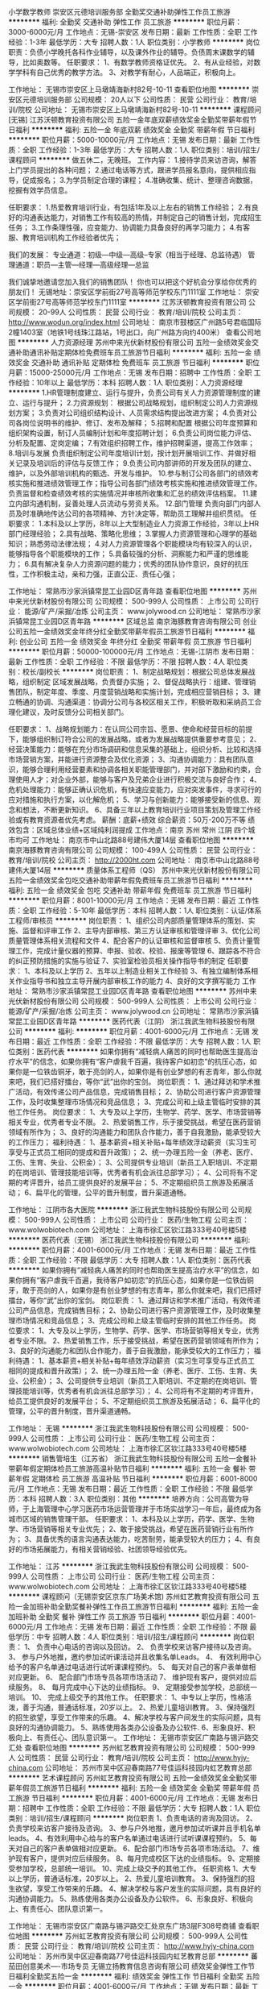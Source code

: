 小学数学教师
崇安区元德培训服务部
全勤奖交通补助弹性工作员工旅游
**********
福利:
全勤奖
交通补助
弹性工作
员工旅游
**********
职位月薪：3000-6000元/月 
工作地点：无锡-崇安区
发布日期：最新
工作性质：全职
工作经验：1-3年
最低学历：大专
招聘人数：1人
职位类别：小学教师
**********
岗位职责：负债小学晚托各科作业辅导，以及课外作业的辅导。负债周末课数学的辅导，比如奥数等。
 任职要求：
1、有数学教师资格证优先。
2、有从业经验，对数学学科有自己优秀的教学方法。
3、对教学有耐心，人品端正，积极向上。

工作地址：
无锡市崇安区上马墩靖海新村82号-10-11
查看职位地图
**********
崇安区元德培训服务部
公司规模：
20人以下
公司性质：
民营
公司行业：
教育/培训/院校
公司地址：
无锡市崇安区上马墩靖海新村82号-10-11
**********
课程顾问[无锡]
江苏沃顿教育投资有限公司
五险一金年底双薪绩效奖金全勤奖带薪年假节日福利
**********
福利:
五险一金
年底双薪
绩效奖金
全勤奖
带薪年假
节日福利
**********
职位月薪：5000-10000元/月 
工作地点：无锡
发布日期：最新
工作性质：全职
工作经验：1-3年
最低学历：大专
招聘人数：1人
职位类别：培训/招生/课程顾问
**********
做五休二，无晚班。
工作内容：
1.接待学员来访咨询，解答上门学员提出的各种问题；
2.通过电话等方式，跟进学员报名意向，提供相应指导，促成报名；
3.为学员制定合理的课程；
4.准确收集、统计、整理咨询数据，挖掘有效学员信息。

任职要求：
1.热爱教育培训行业，有包括1年及以上左右的销售工作经验；
2.有良好的沟通表达能力，对销售工作有较高的热情，并制定自己的销售计划，完成招生任务；
3.工作条理性强，应变能力、协调能力具备良好的再学习能力；
4.有客服、教育培训机构工作经验者优先；

我们的发展：
专业通道：初级---中级---高级--专家（相当于经理、总监待遇）
管理通道：职员---主管---经理---高级经理---总监

我们诚挚地邀请您加入我们的销售团队！
你也可以把这个好机会分享给你优秀的朋友们！
无锡地址：崇安区学前街27号高等师范学校东门1111室
工作地址：
崇安区学前街27号高等师范学校东门1111室
**********
江苏沃顿教育投资有限公司
公司规模：
20-99人
公司性质：
民营
公司行业：
教育/培训/院校
公司主页：
http://www.wodun.org/index.html
公司地址：
南京市鼓楼区广州路5号君临国际2幢1403室（地铁1号线珠江路站，1号出口，向广州路方向约400米）
查看公司地图
**********
人力资源经理
苏州中来光伏新材股份有限公司
五险一金绩效奖金交通补助通讯补贴定期体检免费班车员工旅游节日福利
**********
福利:
五险一金
绩效奖金
交通补助
通讯补贴
定期体检
免费班车
员工旅游
节日福利
**********
职位月薪：15000-25000元/月 
工作地点：无锡
发布日期：招聘中
工作性质：全职
工作经验：10年以上
最低学历：本科
招聘人数：1人
职位类别：人力资源经理
**********
1.HR管理制度建立、运行与提升，负责公司有关人力资源管理制度的建立、运行与提升；
2.力资源规划： 根据公司战略规划，组织制定公司人力资源规划方案；
3.负责对公司组织结构设计、人员需求结构提出改进方案；
4.负责对公司各岗位说明书的维护、修订、发布及解释；
5.招聘和配置 根据公司年度预算和组织架构设置，制订人员编制计划和年度招聘计划；
6.负责公司岗位能力评估、分析及配置、定岗定编；
7.有效组织招聘工作，维护招聘渠道，提高工作效率；
8.培训与发展 负责组织制定公司年度培训计划，按计划开展培训工作、并做好相关记录及培训后的评估与反馈工作；
9.负责公司内部讲师的开发及团队的建立、维护，以及外部培训机构的甄选、开发与维护。
10.参与制订公司各部门的绩效考核实施和推进绩效管理工作；指导公司各部门绩效考核实施和推进绩效管理工作。负责监督和检查绩效考核的实施情况并审核所收集和汇总的绩效评估档案。
11.建立内部沟通机制，妥善处理人员流动与劳资关系。
12.部门管理 负责向部门内部人员及时准确地传达公司的各项精神、方针决定等，帮助员工理解并组织贯彻。
任职要求：
1.本科及以上学历，8年以上大型制造业人力资源工作经验，3年以上HR部门经理经验；
2.具有战略、策略化思维；
3.掌握人力资源管理和心理学的基础知识；熟悉劳动法律法规；
4.对人力资源管理各个职能模块均有较深入的认识，能够指导各个职能模块的工作；
5.具备较强的分析、洞察能力和严谨的思维能力；
6.具有解决复杂人力资源问题的能力；优秀的团队协作意识，良好的抗压性，工作积极主动，亲和力强，正直公正、责任心强；

工作地址：
常熟市沙家浜镇常昆工业园D区青年路
查看职位地图
**********
苏州中来光伏新材股份有限公司
公司规模：
500-999人
公司性质：
上市公司
公司行业：
能源/矿产/采掘/冶炼
公司主页：
www.jolywood.cn
公司地址：
常熟市沙家浜镇常昆工业园D区青年路
**********
区域总监
南京海豚教育咨询有限公司
创业公司五险一金绩效奖金年终分红全勤奖带薪年假员工旅游节日福利
**********
福利:
创业公司
五险一金
绩效奖金
年终分红
全勤奖
带薪年假
员工旅游
节日福利
**********
职位月薪：50000-100000元/月 
工作地点：无锡-江阴市
发布日期：最新
工作性质：全职
工作经验：不限
最低学历：不限
招聘人数：4人
职位类别：校长/副校长
**********
岗位职责：
1、制定战略规划：根据公司总体发展战略，组织制定 区域发展战略，负责督办实施；
2、督促战略执行：组建、管理销售团队，制定年度、季度、月度营销战略和实施计划，完成相应营销目标；
3、建立畅通的协调、沟通渠道：协调分公司与各校区相关工作，积极听取和采纳员工合理化建议，及时反馈分公司相关部门。

任职要求：
1、战略规划能力：在认同公司宗旨、愿景、使命和经营目标的前提下，能够组织制订符合公司的发展战略，或者为发展战略提供重要参考意见；
2、经营决策能力：能够在充分市场调研和信息采集的基础上，组织分析、比较和选择市场营销方案，并能进行资源整合及优化资源；
3、沟通协调能力：具有团队意识，能够合理利用经营要素和协调各相关职能管理部门，并对部下激励和约束，合理使用人才；对企业外部，能够与客户及兄弟企业进行积极交流与良好合作；
4、危机处理能力：能够正确认识危机，有快速应变能力，应对突发事件，寻求可行的应对措施和执行方案，以化解危机；
5、学习与创新能力：能够接受新的信息、观念和想法，不断更新知识。
6、具备三年以上教育培训行业项目策划及管理工作经验或有教育资源者优先考虑。
薪酬：底薪+绩效  综合薪资：50万-200万不等
      绩效包含：区域总体业绩+区域纯利润提成
工作地点：南京 苏州 常州 江阴 四个城市均可
工作地址：
南京市中山北路88号建伟大厦14层
查看职位地图
**********
南京海豚教育咨询有限公司
公司规模：
100-499人
公司性质：
民营
公司行业：
教育/培训/院校
公司主页：
http://2000ht.com
公司地址：
南京市中山北路88号建伟大厦14层
**********
质量体系工程师（QS）
苏州中来光伏新材股份有限公司
五险一金绩效奖金包吃交通补助带薪年假免费班车员工旅游节日福利
**********
福利:
五险一金
绩效奖金
包吃
交通补助
带薪年假
免费班车
员工旅游
节日福利
**********
职位月薪：8001-10000元/月 
工作地点：无锡
发布日期：最近
工作性质：全职
工作经验：5-10年
最低学历：本科
招聘人数：1人
职位类别：认证/体系工程师/审核员
**********
岗位职责：
1、组织公司内部质量管理体系的策划、实施、监督和评审工作
2、主导内部审核、第三方认证审核和管理评审
3、优化公司质量管理体系相关流程和文件
4、配合客户的认证审核和监督审核
5、负责计量管理工作，完成计量仪器的预算、申报、验收、校验、报废等管理
6、跟踪各不符合的纠正预防措施的实施与验证
7、实验室检验员相关操作指导书的制定
任职要求：
1、本科及以上学历
2、五年以上制造业相关工作经验
3、有独立编制体系相关作业指导书和独立主导开展内部审核工作的能力
4、良好的文字撰写能力
工作地址：
常熟市沙家浜镇常昆工业园D区青年路
查看职位地图
**********
苏州中来光伏新材股份有限公司
公司规模：
500-999人
公司性质：
上市公司
公司行业：
能源/矿产/采掘/冶炼
公司主页：
www.jolywood.cn
公司地址：
常熟市沙家浜镇常昆工业园D区青年路
**********
医药代表（江阴）
浙江我武生物科技股份有限公司
**********
福利:
**********
职位月薪：4001-6000元/月 
工作地点：无锡
发布日期：最近
工作性质：全职
工作经验：不限
最低学历：大专
招聘人数：1人
职位类别：医药代表
**********
    如果你拥有“减轻病人痛苦的同时也帮助医生提高治疗水平”的信念，如果你拥有“客户虐我千百遍，我待客户如初恋”的抗压心态，如果你是一位铁齿铜牙，敢于亮剑的人，如果你是有创业梦想的有志青年，那么你就来吧，我们已搭好擂台，等你“武”出你的宝剑。
岗位职责：
1、通过拜访和学术推广活动，有效传递公司产品信息，完成销售目标； 
2、协助公司进行客户资源管理工作，及时收集整理市场情况和竞品信息；  
3、完成公司和上级主管临时安排的其他工作任务。  
岗位要求： 
1、大专及以上学历，生物学、药学、医学、市场营销等相关专业，优秀者专业不限。
2、热爱销售工作，乐于接受挑战，希望在医药营销领域有所作为；  
3、良好的沟通能力和团队合作能力，善于自我激励，能承受较大的工作压力；
福利待遇：
1、基本薪资+相关补贴+每年绩效浮动薪资（实习生可享受与正式员工相同的提成和晋升政策）；
2、统一办理五险一金（养老、医疗、工伤、生育、失业、公积金）；
3、公司提供专业培训（新员工入职培训、不定期的在岗培训、管理技能培训等，优秀者有机会派往总部学习）；
4、公司将有不定期的考评晋升，给员工提供良好的发展平台；
5、不定期组织员工旅游及拓展活动；
6、扁平化的管理，公平的晋升制度，晋升渠道通畅。

工作地址：
江阴市各大医院
**********
浙江我武生物科技股份有限公司
公司规模：
500-999人
公司性质：
上市公司
公司行业：
医药/生物工程
公司主页：
www.wolwobiotech.com
公司地址：
上海市徐汇区钦江路333号40号楼5楼
**********
医药代表（无锡）
浙江我武生物科技股份有限公司
**********
福利:
**********
职位月薪：4001-6000元/月 
工作地点：无锡
发布日期：最近
工作性质：全职
工作经验：不限
最低学历：大专
招聘人数：1人
职位类别：医药代表
**********
    如果你拥有“减轻病人痛苦的同时也帮助医生提高治疗水平”的信念，如果你拥有“客户虐我千百遍，我待客户如初恋”的抗压心态，如果你是一位铁齿铜牙，敢于亮剑的人，如果你是有创业梦想的有志青年，那么你就来吧，我们已搭好擂台，等你“武”出你的宝剑。
岗位职责：
1、通过拜访和学术推广活动，有效传递公司产品信息，完成销售目标； 
2、协助公司进行客户资源管理工作，及时收集整理市场情况和竞品信息；  
3、完成公司和上级主管临时安排的其他工作任务。  
岗位要求： 
1、大专及以上学历，生物学、药学、医学、市场营销等相关专业，优秀者专业不限。
2、热爱销售工作，乐于接受挑战，希望在医药营销领域有所作为；  
3、良好的沟通能力和团队合作能力，善于自我激励，能承受较大的工作压力；
福利待遇：
1、基本薪资+相关补贴+每年绩效浮动薪资（实习生可享受与正式员工相同的提成和晋升政策）；
2、统一办理五险一金（养老、医疗、工伤、生育、失业、公积金）；
3、公司提供专业培训（新员工入职培训、不定期的在岗培训、管理技能培训等，优秀者有机会派往总部学习）；
4、公司将有不定期的考评晋升，给员工提供良好的发展平台；
5、不定期组织员工旅游及拓展活动；
6、扁平化的管理，公平的晋升制度，晋升渠道通畅。

工作地址：
无锡
**********
浙江我武生物科技股份有限公司
公司规模：
500-999人
公司性质：
上市公司
公司行业：
医药/生物工程
公司主页：
www.wolwobiotech.com
公司地址：
上海市徐汇区钦江路333号40号楼5楼
**********
销售管培生（江苏省）
浙江我武生物科技股份有限公司
五险一金餐补带薪年假定期体检员工旅游高温补贴节日福利
**********
福利:
五险一金
餐补
带薪年假
定期体检
员工旅游
高温补贴
节日福利
**********
职位月薪：6001-8000元/月 
工作地点：无锡
发布日期：最近
工作性质：全职
工作经验：不限
最低学历：本科
招聘人数：3人
职位类别：其他
**********
培养方向：公司高管为导师，于上海管理中心学习医药市场运营管理并于市场实战学习一年后，最终成为各城市区域的销售管理干部。
任职要求：
1、本科及以上学历，药学、医学、生物学、市场营销等相关专业优先；
2、敢于接受挑战，希望在医药营销行业有所作为；
3、具备优秀的语言沟通表达能力，吃苦耐劳，能承受较大的压力；
4、有良好的市场拓展能力，有相关营销经验、社团领导经验优先。

工作地址：
江苏
**********
浙江我武生物科技股份有限公司
公司规模：
500-999人
公司性质：
上市公司
公司行业：
医药/生物工程
公司主页：
www.wolwobiotech.com
公司地址：
上海市徐汇区钦江路333号40号楼5楼
**********
课程顾问（无锡崇安区京东广场美术馆)
苏州虹艺教育投资有限公司
五险一金加班补助全勤奖餐补弹性工作员工旅游节日福利
**********
福利:
五险一金
加班补助
全勤奖
餐补
弹性工作
员工旅游
节日福利
**********
职位月薪：4001-6000元/月 
工作地点：无锡
发布日期：最近
工作性质：全职
工作经验：不限
最低学历：中专
招聘人数：4人
职位类别：培训/招生/课程顾问
**********
岗位职责：
1、 负责中心电话的咨询以及回访。
2、 负责学校来访客户接待以及咨询。
3、 参与户外地推，邀约参加试听课活动并且收集名单Leads。
4、 有效利用中心给予的客户名单通过电话进行试听课课程预约。
5、 每天对自己的客户表单做相对应更新。
6、 配合部门市场专员各项市场活动
7、 维护现有客户，提供对应后续服务。
8、 每月完成中心下达的业绩指标。
9、 定期接受参加学校，总部统一培训。
10、 完成上级交予的其他工作。
任职要求：
1、中专以上学历，性格活泼，善于沟通，普通话标准，20岁以上。
2、热爱儿童培训教育。
3、保持强烈的招生欲望，享受工作带来的乐趣。
4、解决学校与客户间发生的实际问题，具有良好的沟通协调能力。
5、熟练使用各类办公设备及办公软件.
6、形象良好、积极向上、有责任心、团队意识第一。
工作地址：
无锡市崇安区广南路与锡沪路交汇处
查看职位地图
**********
苏州虹艺教育投资有限公司
公司规模：
500-999人
公司性质：
民营
公司行业：
教育/培训/院校
公司主页：
http://www.hyjy-china.com
公司地址：
苏州市吴中区迎春南路77号佳运科技园内虹艺教育总部
**********
艺术课程顾问
苏州虹艺教育投资有限公司
五险一金绩效奖金全勤奖带薪年假员工旅游节日福利
**********
福利:
五险一金
绩效奖金
全勤奖
带薪年假
员工旅游
节日福利
**********
职位月薪：4001-6000元/月 
工作地点：无锡
发布日期：招聘中
工作性质：全职
工作经验：不限
最低学历：大专
招聘人数：1人
职位类别：培训/招生/课程顾问
**********
岗位职责
1、负责电话的咨询及回访。
2、负责学校来访客户接待及咨询。
3、参与户外地推，邀月参加试听课并且手机名单leads。
4、有效利用中心给与的客户名单通过电话进行试听课课程预约。
5、每天对自己的客户表单做相对应更新。
6、配合部门市场专员各项市场活动。
7、维护现有客户，提供对应后续服务。
8、每月完成校区下达的业绩指标。
9、定期接受参加学校，总部统一培训。
10、完成上级交予的其他工作。
任职资格
1、大专以上学历，普通话标准，20岁以上。
2、热爱儿童培训教育。
3、保持强烈的招生欲望，享受工作带来的乐趣。
4、解决学校与客户发生的实际问题，具有良好的沟通协调能力。
5、熟练使用各类办公设备及办公软件。
6、形象良好、积极向上、有责任心、团队意识第一。

工作地址：
无锡市崇安区广南路与锡沪路交汇处京东广场3层F308号商铺
查看职位地图
**********
苏州虹艺教育投资有限公司
公司规模：
500-999人
公司性质：
民营
公司行业：
教育/培训/院校
公司主页：
http://www.hyjy-china.com
公司地址：
苏州市吴中区迎春南路77号佳运科技园内虹艺教育总部
**********
蕃茄田创意美术----市场专员
无锡立扬教育信息咨询有限公司
绩效奖金弹性工作节日福利全勤奖五险一金
**********
福利:
绩效奖金
弹性工作
节日福利
全勤奖
五险一金
**********
职位月薪：4001-6000元/月 
工作地点：无锡
发布日期：最新
工作性质：全职
工作经验：不限
最低学历：不限
招聘人数：3人
职位类别：市场专员/助理
**********
工作职责：
1、负责中心市场推广工作，积极拓展市场；
2、配合市场部制定中心市场活动的策划、推广、实施等工作；
3、对中心经营业绩数据及销售异常情况进行收集、汇总和分析，并予以解决；
4、协助中心其他部门完成中心业绩指标。
职位要求：
1、中专及以上学历，热爱教育行业，有行业经验者优先；
2、相貌端正，善于与他人交流，有较强的亲和力，组织协调能力较强；
3、强烈的主动沟通和服务意识，能在压力下承担工作；
4、良好的职业道德和团队精神，愿在教育培训行业长期发展；
5、工作严谨细致、认真主动，具有责任心和敬业精神。

工作地址：
中山路288号云蝠大厦3208
**********
无锡立扬教育信息咨询有限公司
公司规模：
100-499人
公司性质：
股份制企业
公司行业：
教育/培训/院校
公司地址：
无锡立扬教育信息咨询有限公司
查看公司地图
**********
小学英语老师
崇安区元德培训服务部
全勤奖交通补助弹性工作员工旅游
**********
福利:
全勤奖
交通补助
弹性工作
员工旅游
**********
职位月薪：3000-6000元/月 
工作地点：无锡-崇安区
发布日期：最新
工作性质：全职
工作经验：1-3年
最低学历：大专
招聘人数：1人
职位类别：小学教师
**********
岗位职责：负债小学晚托各科作业辅导，以及课外作业的辅导。负债周末课英语的辅导，比如发音、语法、阅读等。
 任职要求：
1、有英语教师资格证优先。
2、有从业经验，对英语学科有自己优秀的教学方法。
3、对教学有耐心，人品端正，积极向上。

工作地址：
无锡市崇安区上马墩靖海新村82号-10-11
**********
崇安区元德培训服务部
公司规模：
20人以下
公司性质：
民营
公司行业：
教育/培训/院校
公司地址：
无锡市崇安区上马墩靖海新村82号-10-11
查看公司地图
**********
销售代表
山东朱氏药业集团有限公司
**********
福利:
**********
职位月薪：4001-6000元/月 
工作地点：无锡
发布日期：招聘中
工作性质：全职
工作经验：不限
最低学历：不限
招聘人数：8人
职位类别：销售代表
**********
1.负责在指定区域内开展公司产品的推广活动,实现公司产品的销售增长及市场占有率的提高。
2.根据年度销售目标，分解为季度目标和月度目标，按期完成制定销售目标和客户拓展目标。
3.负责走访医生，提升开单业务量。
4.定期拜访客户，协调与客户的关系,解决实际问题，扩大公司产品覆盖率，提高产品销量。
5.向客户提供专业的产品服务，进行产品推广，维护公司形象。
6.负责收集、整理、汇报市场信息及竞争对手信息，做好市场调研报告，及时向上级反馈情况。
7.按照公司要求建立、健全和更新客户约案，做好客户资源管理工作。
8.根据市场状况，协助公司开展区域推广与宣传活动。
9.及时反馈医院使用本公司产品的相关信息。




工作地址：
单县开发区樊楼路南
**********
山东朱氏药业集团有限公司
公司规模：
1000-9999人
公司性质：
民营
公司行业：
医药/生物工程
公司地址：
单县开发区樊楼路南
查看公司地图
**********
美术老师-江苏无锡惠山中心
斯玛特教育集团
**********
福利:
**********
职位月薪：4001-6000元/月 
工作地点：无锡-惠山区
发布日期：招聘中
工作性质：全职
工作经验：1-3年
最低学历：本科
招聘人数：3人
职位类别：美术教师
**********
岗位职责
1. 根据中心课程安排，制定课程计划，完成课程安排；
2. 与授课班级学员达成良好沟通、引导，充分尊重学员的创作思路和理念；
3. 熟悉掌握授课班级学员的情况，因材施教；
4. 与授课班级家长充分沟通、交流，将课堂理念有效延伸至家庭，建立相互辅助关系；
5. 辅助销售完成客户维护工作，协助销售掌握客户信息；
6. 遵守中心各项规章制度，并提出合理化建议；
7. 引导孩子创作，更重要的是引导孩子创意的思考；
8. 观察出孩子的潜能，给予孩子适时的差异化协助；
9. 配合中心市场进行相关的课程宣传活动；
10. 对会员课后实施全方位跟踪服务；
11. 完成领导交代的其他工作。
任职资格
1. 大学本科及以上学历，专业：艺术类专业
2. 热衷岗位，有工作热情，耐心、细心，沟通能力强
3. 拥有一定的绘画技能和技巧，热爱儿童教育事业，喜欢孩子
4. 愿意且能够接受先进的教育理念、训练方法及教学流程
5. 具有良好的随机应变能力，可以自如应对课堂突发状况
6. 具有很强的学习模仿能力、艺术鉴赏能力、课堂控制能力
7. 熟练使用office办公软件

联系人：张老师 18006191830

工作地址：
无锡市惠山区吴韵路321号惠山万达商业广场80——81号
查看职位地图
**********
斯玛特教育集团
公司规模：
100-499人
公司性质：
股份制企业
公司行业：
教育/培训/院校
公司主页：
http://www.smart-art.com.cn/
公司地址：
北京市丰台区南四环西路188号十八区25号楼（中关村高端人才基地大厦）
**********
城市拓展专员
苏州虹艺教育投资有限公司
五险一金绩效奖金全勤奖交通补助餐补员工旅游节日福利
**********
福利:
五险一金
绩效奖金
全勤奖
交通补助
餐补
员工旅游
节日福利
**********
职位月薪：3500-7000元/月 
工作地点：无锡
发布日期：招聘中
工作性质：全职
工作经验：不限
最低学历：不限
招聘人数：1人
职位类别：品牌/连锁招商管理
**********
岗位职责：
1.配合协助招商经理进行招商、会务等工作；
2.上级根据公司营销战略，制定招商计划，确定目标； 对目标市场进行了解并拓展潜在客户，与客户建立良好的客情关系并后期维护；
3.负责招商相关活动、事件的组织、协调、推广；
4.维护与客户长期良好的合作关系，保持公司品牌形象；
5.熟悉、掌握商业行业发展动态、趋势。
 任职要求：
1.熟练操作office办公软件；
2.乐于学习，有较强的销售能力及招商业务能力，性格开朗，热爱工作，接受能力强；
3.有较强的应变能力，能积极配合上级进行招商工作。
 
工作地址：
无锡市崇安区广南路与锡沪路交汇处京东广场3层F308号商铺
查看职位地图
**********
苏州虹艺教育投资有限公司
公司规模：
500-999人
公司性质：
民营
公司行业：
教育/培训/院校
公司主页：
http://www.hyjy-china.com
公司地址：
苏州市吴中区迎春南路77号佳运科技园内虹艺教育总部
**********
工艺工程师（锂电）
众邦光电电子有限公司
五险一金年底双薪绩效奖金年终分红股票期权加班补助包吃包住
**********
福利:
五险一金
年底双薪
绩效奖金
年终分红
股票期权
加班补助
包吃
包住
**********
职位月薪：7000-12000元/月 
工作地点：无锡
发布日期：最新
工作性质：全职
工作经验：不限
最低学历：本科
招聘人数：10人
职位类别：工艺/制程工程师
**********
岗位职责：
1、搅拌、涂布工序能力分析和提升
2、工序对应的材料研究，新供应商评估导入
3、MP优率&UPPH改善
任职要求：
1、本科或以上学历，机械、材料、物理、化学等相关专业；
2、懂得工艺流程异常处理，熟悉实验报告编写；
3、普通话标准，性格开朗，沟通顺畅；
4、学习能力，接受能力强；
工作地址：
广东，浙江，福建
**********
众邦光电电子有限公司
公司规模：
500-999人
公司性质：
外商独资
公司行业：
电子技术/半导体/集成电路
公司地址：
广东东莞松山湖
查看公司地图
**********
前台-江苏江阴青年广场中心
斯玛特教育集团
**********
福利:
**********
职位月薪：2001-4000元/月 
工作地点：无锡-江阴市
发布日期：招聘中
工作性质：全职
工作经验：不限
最低学历：大专
招聘人数：1人
职位类别：前台/总机/接待
**********
工作职责
1、负责公司前台电话的接听、转接
2、接待来访客户
3、每月员工考勤核对
4、校区办公用品/设备管理
5、办公室日常办公制度维护、管理
6、完成领导交给的其他工作
7、记录课时
8、规整学生档案

任职要求
1.大专及以上学历，有服务业的相关工作经验者优先
2.具备良好的服务意识且有良好的沟通能力、协调能力以及亲和力
3.积极乐观，有爱心，喜爱儿童，乐于助人
4.高度的工作热情、强烈的责任感、工作认真细致
5.形象及气质良好
6.优秀的团队精神
7.标准流利的普通话
8.熟练使用常用Office办公软件

联系人：杜老师
联系电话：13961689352


工作地址：
江苏省江阴市新华路与东外环路交叉口青年广场23号
查看职位地图
**********
斯玛特教育集团
公司规模：
100-499人
公司性质：
股份制企业
公司行业：
教育/培训/院校
公司主页：
http://www.smart-art.com.cn/
公司地址：
北京市丰台区南四环西路188号十八区25号楼（中关村高端人才基地大厦）
**********
课程顾问-江苏无锡惠山中心
斯玛特教育集团
**********
福利:
**********
职位月薪：4001-6000元/月 
工作地点：无锡-惠山区
发布日期：招聘中
工作性质：全职
工作经验：1-3年
最低学历：大专
招聘人数：2人
职位类别：培训/招生/课程顾问
**********
岗位职责：
1. 根据中心销售目标，主动通过各种渠道获取客户资源，完成每月销售指标；
2. 维护现有客户关系，做好服务工作；
3. 主动关怀现有会员，积极提升客户满意度；
4. 分析中心销售数据及有效渠道分析；
5. 协助其他部门完成中心下达的任务；
6. 参与配合相关销售和市场活动；
7. 有效处理并反馈客户投诉、客怨及其他相关突发事件；
8. 遵守中心各项规章制度，并提出合理化建议；
9. 完成领导交代的其他工作
 任职资格：
1. 大专及以上学历；
2. 热衷销售，抗压能力强，愿意挑战高薪；
3. 个性主动，思维敏捷，有较强的沟通能力及服务意识；
4. 有相关行业背景者,两年以上销售经验者优先考虑。

联系人：张老师 18006191830
工作地址：
无锡市惠山区吴韵路321号惠山万达商业广场80——81号
查看职位地图
**********
斯玛特教育集团
公司规模：
100-499人
公司性质：
股份制企业
公司行业：
教育/培训/院校
公司主页：
http://www.smart-art.com.cn/
公司地址：
北京市丰台区南四环西路188号十八区25号楼（中关村高端人才基地大厦）
**********
工程部主管
深圳月步文化科技有限公司
全勤奖节日福利五险一金绩效奖金
**********
福利:
全勤奖
节日福利
五险一金
绩效奖金
**********
职位月薪：4000-6000元/月 
工作地点：无锡
发布日期：最近
工作性质：全职
工作经验：不限
最低学历：大专
招聘人数：1人
职位类别：工程监理/质量管理
**********
1、负责审核施工材料的选用和对材料供应商的评价；
2、 全面负责工程开工前的准备及审查工作；
3、对施工过程中出现的重大问题进行决策和处理；
4、 负责工程施工过程中质量、进度、现场及投资的控制管理；
5、 负责工程竣工验收及移交工作；
6、 对工程管理过程中的文件、资料进行管理；
7、对工程中出现的不合格处理方案进行审批，并对结果进行确认。
工作地址：
无锡
查看职位地图
**********
深圳月步文化科技有限公司
公司规模：
1000-9999人
公司性质：
民营
公司行业：
媒体/出版/影视/文化传播
公司地址：
福田保税区桃花路8号中天元中芬智造园C栋10楼
**********
图书馆助教 （南外国王国际学校）
狄邦教育管理集团总部
五险一金绩效奖金餐补带薪年假补充医疗保险节日福利
**********
福利:
五险一金
绩效奖金
餐补
带薪年假
补充医疗保险
节日福利
**********
职位月薪：7000-10000元/月 
工作地点：无锡-滨湖区
发布日期：招聘中
工作性质：全职
工作经验：1-3年
最低学历：本科
招聘人数：1人
职位类别：其他
**********
Duties and Responsibilities：

·  Responsible for opening and locking the Library including turning on/off lights and   computers.
负责学校图书馆的每日开馆闭馆，包括开关灯光以及电脑等设施设备。
·  Take primary responsibility for the circulation of library materials (issue, return,   renewal and reservation)
负责学校图书馆资料的维护（借书，还书，维护以及更新）  
·   Responsible for generating reports and overdue notices from the library management and circulation system
负责学校图书馆相关的报告以及发送借阅逾期通知
·   Re-shelve books and other resources and generally keep the Library tidy
负责学校图书馆资料的整齐摆放以及维持学校图书馆的整洁
·   Shelf read (make sure all resources are shelved in the right place) the collection on a  regular basis, according to a schedule designed in collaboration with the   Librarian
根据图书馆馆长制定的计划，定期核对相关书籍（以确保所有书籍放置于正确的位置）
·    Assist the Librarian with selection and organisation of resources.
协助图书馆馆长选择以及管理书籍等资源
·    Process resources, by adding stamps, spine labels and other stickers and covering   them in contact paper as directed by the Librarian
在图书馆馆长的指导下，管理相应书籍资源，包括增贴邮票、书籍标签等
·    Identify and repair books as and when necessary, or submit for renewal with the Librarian.
根据需求识别以及修复书籍，必要时向图书馆馆长申请更新书籍
·    Assist with displays and events of the Library
负责协助学校图书馆的相关活动与展览
·    Assist staff  and student in accessing library resources
协助学校员工以及学生使用图书馆资源
·    Enforce  library rules and standards of behaviour
规范学校图书馆相应的规章制度以及行为准则
·    Undertake any reasonable request made by the line manager that ensures consistent delivery of service in the School.
在直线领导交办工作，确保一致性服务的提供

Skills and Experience Required:

·    Bachelor’s Degree or above
本科及以上学历
·    Good English skills
优秀的英语水平
·    Good attitude to work, sense of initiative and strong responsibility, trustworthy
优秀的工作态度，积极主动，有责任心，值得被信赖。
·    Ability to handle multiple tasks simultaneously
具有同时处理多方面任务的能力
·    A desire to help others and provide assistance
愿意帮助他人
·    Enjoy working with children of all ages and other adults, including foreigners
乐于与不同年龄段的孩子一起共事，愿意在多元化的工作环境中工作。
·    Knowledge of   areas of  teaching, pastoral care and co-curricular   activities
了解学校教学，学生关顾，课外活动的体系
·    A background  in IT, preferably in a library setting. Experience with Follett Destiny would   be ideal.
具有图书馆相关的IT背景的候选人优先。
·    Experience of working with students in a school environment is desirable
具有学校工作经验者优先
·    Teaching Qualification preferred
有教师资格证者优先
   
   

工作地址：
无锡南外国王国际学校
**********
狄邦教育管理集团总部
公司规模：
1000-9999人
公司性质：
民营
公司行业：
学术/科研
公司主页：
http://www.dipont.com
公司地址：
上海市淞沪路303号创智天地11号楼（三期）5楼
**********
销售代表
山东朱氏药业集团有限公司
**********
福利:
**********
职位月薪：4001-6000元/月 
工作地点：无锡
发布日期：招聘中
工作性质：全职
工作经验：不限
最低学历：不限
招聘人数：4人
职位类别：销售代表
**********
1.负责在指定区域内开展公司产品的推广活动,实现公司产品的销售增长及市场占有率的提高。
2.根据年度销售目标，分解为季度目标和月度目标，按期完成制定销售目标和客户拓展目标。
3.负责走访医生，提升开单业务量。
4.定期拜访客户，协调与客户的关系,解决实际问题，扩大公司产品覆盖率，提高产品销量。
5.向客户提供专业的产品服务，进行产品推广，维护公司形象。
6.负责收集、整理、汇报市场信息及竞争对手信息，做好市场调研报告，及时向上级反馈情况。
7.按照公司要求建立、健全和更新客户约案，做好客户资源管理工作。
8.根据市场状况，协助公司开展区域推广与宣传活动。
9.及时反馈医院使用本公司产品的相关信息。




工作地址：
济南市中心绿地中心
**********
山东朱氏药业集团有限公司
公司规模：
1000-9999人
公司性质：
民营
公司行业：
医药/生物工程
公司地址：
单县开发区樊楼路南
查看公司地图
**********
制造工程师（PE）
众邦光电电子有限公司
**********
福利:
**********
职位月薪：7000-12000元/月 
工作地点：无锡
发布日期：最新
工作性质：全职
工作经验：不限
最低学历：本科
招聘人数：10人
职位类别：生产项目工程师
**********
岗位职责：
1、统筹新产品量产导入，确认产品规格，确定相应的量产工艺流程；
2、负责量产产品的良率提升，工艺优化，质量改善，协助生产效率提升，成本降低；
3、负责量产产品相关文件和工程报告；
4、参与客户沟通，处理客诉。
任职要求：
1、本科及以上学历，化学、材料、机械等理工专业；
2、有一定的项目管理、产品设计开发、产品量产管理、现场品质改善等工作经验（有欧美、日韩等大型企业背景优先考虑）；
3、熟悉6Sigma、8D、等工程方法，会编写生产指导文件和工程报告优先考虑；
4、逻辑思维清晰，沟通顺畅
工作地址：
广东，浙江，福建
**********
众邦光电电子有限公司
公司规模：
500-999人
公司性质：
外商独资
公司行业：
电子技术/半导体/集成电路
公司地址：
广东东莞松山湖
查看公司地图
**********
市场推广-江苏无锡惠山中心
斯玛特教育集团
**********
福利:
**********
职位月薪：4001-6000元/月 
工作地点：无锡-惠山区
发布日期：招聘中
工作性质：全职
工作经验：1-3年
最低学历：大专
招聘人数：1人
职位类别：其他
**********
岗位职责
1. 负责中心活动的执行，做好每次活动后的客户意见反馈；
2. 在指定的活动地点派发宣传单，收集顾客的基本信息，带领有兴趣客户到访中心咨询；
3. 协助策划、设计市场方案和市场调研工作；
4. 统计汇报客户抱怨投诉信息和客户满意度信息；
5. 协助完成中心的销售任务指标；
6. 完成领导交代的其他工作。
任职资格
1. 大专及以上学历，市场营销等相关专业；
2. 熟悉教育行业，具有市场营销、活动策划、开拓能力；
3. 有良好的语言表达能力、沟通能力、协调能力以及执行能力；
4. 善于思考、分析和解决问题的能力；
5. 吃苦耐劳、有上进心、能承受一定的工作压力；
 联系人：张老师 18006191830
工作地址：
无锡市惠山区吴韵路321号惠山万达商业广场80——81号
查看职位地图
**********
斯玛特教育集团
公司规模：
100-499人
公司性质：
股份制企业
公司行业：
教育/培训/院校
公司主页：
http://www.smart-art.com.cn/
公司地址：
北京市丰台区南四环西路188号十八区25号楼（中关村高端人才基地大厦）
**********
美术老师-江苏江阴青年广场中心
斯玛特教育集团
**********
福利:
**********
职位月薪：4001-6000元/月 
工作地点：无锡-江阴市
发布日期：招聘中
工作性质：全职
工作经验：1-3年
最低学历：本科
招聘人数：2人
职位类别：美术教师
**********
岗位职责
1. 根据中心课程安排，制定课程计划，完成课程安排；
2. 与授课班级学员达成良好沟通、引导，充分尊重学员的创作思路和理念；
3. 熟悉掌握授课班级学员的情况，因材施教；
4. 与授课班级家长充分沟通、交流，将课堂理念有效延伸至家庭，建立相互辅助关系；
5. 辅助销售完成客户维护工作，协助销售掌握客户信息；
6. 遵守中心各项规章制度，并提出合理化建议；
7. 引导孩子创作，更重要的是引导孩子创意的思考；
8. 观察出孩子的潜能，给予孩子适时的差异化协助；
9. 配合中心市场进行相关的课程宣传活动；
10. 对会员课后实施全方位跟踪服务；
11. 完成领导交代的其他工作。
任职资格
1. 大学本科及以上学历，专业：艺术类专业
2. 热衷岗位，有工作热情，耐心、细心，沟通能力强
3. 拥有一定的绘画技能和技巧，热爱儿童教育事业，喜欢孩子
4. 愿意且能够接受先进的教育理念、训练方法及教学流程
5. 具有良好的随机应变能力，可以自如应对课堂突发状况
6. 具有很强的学习模仿能力、艺术鉴赏能力、课堂控制能力
7. 熟练使用office办公软件

联系人：杜老师
联系电话：13961689352

工作地址：
江苏省江阴市新华路与东外环路交叉口青年广场23号
查看职位地图
**********
斯玛特教育集团
公司规模：
100-499人
公司性质：
股份制企业
公司行业：
教育/培训/院校
公司主页：
http://www.smart-art.com.cn/
公司地址：
北京市丰台区南四环西路188号十八区25号楼（中关村高端人才基地大厦）
**********
急聘前台教务（无锡江阴市澄江镇校区）
北京东方童文化艺术股份有限公司
五险一金绩效奖金加班补助弹性工作节日福利
**********
福利:
五险一金
绩效奖金
加班补助
弹性工作
节日福利
**********
职位月薪：4001-6000元/月 
工作地点：无锡-江阴市
发布日期：招聘中
工作性质：全职
工作经验：1-3年
最低学历：大专
招聘人数：2人
职位类别：教学/教务管理人员
**********
岗位职责：
1、负责电话总机服务、收发传真、信件和报刊；文档资料整理存放，通知发放。
2、中心设备的维护，并指导其他部门使用办公设备。
3、提供中心课程咨询服务，客户信息录入系统。
4、合理安排客户上课及预约活动。
5、协助维护中心卫生服务和环境。
6、统计员工考勤，及教室预定。
7、协助销售部和教学部处理教务工作。
岗位要求：
1、形象气质好，性格开朗随和，嗓音甜美。
2、有良好的服务意识主动的客户服务态度。
3、具有一定组织协调能力、思维敏捷，应变能力强。
4、有较强的责任心，有良好的人际沟通能力和团队合作精神。
5、高中以上学历；有教育及服务行业工作经验者优先；
6、熟练操作简单的办公系统软件word 和excel 等做表格。
祝老师：15852616558
工作地址：
无锡江阴市澄江镇海澜财富中心31层
**********
北京东方童文化艺术股份有限公司
公司规模：
100-499人
公司性质：
民营
公司行业：
教育/培训/院校
公司主页：
www.dongfangtong.net
公司地址：
北京市朝阳区慧忠路远大中心A座1701室
**********
产品经理/产品主管
苏州东瑞制药有限公司
五险一金年底双薪绩效奖金带薪年假补充医疗保险定期体检免费班车员工旅游
**********
福利:
五险一金
年底双薪
绩效奖金
带薪年假
补充医疗保险
定期体检
免费班车
员工旅游
**********
职位月薪：10001-15000元/月 
工作地点：无锡
发布日期：招聘中
工作性质：全职
工作经验：1-3年
最低学历：本科
招聘人数：1人
职位类别：产品经理
**********
岗位职责：
1. 研究目标市场并了解客户需求、行业竞争及市场前景；规划产品市场容量，分析竞争策略；制定切实可行的营销策略、计划；了解行业内其他同类产品的模式，定期进行产品分析，从多方面论述、发掘公司产品的竞争优势并进行传递
2. 开展有利的学术活动，扩大产品知名度、认知度，树立产品品牌形象，拉动市场需求
3. 制作相关推广工具（产品单页、产品手册、文献汇总等）
 任职要求：
1. 本科以上学历，医药或生物专业；能够熟练查阅、翻译相关文献，并能提炼其中对公司产品有利的信息
2. 具有3年以上外资企业销售部工作经验；或有中央（总部）市场部2年以上工作经验
3. 抗病毒领域背景，在抗乙肝领域优先 
4. 良好的团队沟通协作能力，集体荣誉感强，具备跨部门协作能力和经验

工作地址：
吴中区天灵路22号
查看职位地图
**********
苏州东瑞制药有限公司
公司规模：
1000-9999人
公司性质：
外商独资
公司行业：
医药/生物工程
公司主页：
http：//www.dawnrays.com
公司地址：
吴中区天灵路22号
**********
见习教师(幼儿园/小学)南外国王国际学校
狄邦教育管理集团总部
五险一金绩效奖金餐补带薪年假补充医疗保险
**********
福利:
五险一金
绩效奖金
餐补
带薪年假
补充医疗保险
**********
职位月薪：7000-11000元/月 
工作地点：无锡-滨湖区
发布日期：招聘中
工作性质：全职
工作经验：无经验
最低学历：本科
招聘人数：10人
职位类别：幼教
**********
Duties & Responsibilities:
工作职责


1.  to work alongside the class teacher to create an environment in which the students’ learning flourishes.
与带班教师共同努力，营造良好的学习氛围。
2.  to take part in the planning and preparation for learning as directed by the class teachers
在带班教师的指导下，参与并实施各种教学活动。
3.  to be present at all times to support the class teacher.
在带班教师的指导下全程支持教学工作。
4.  to assist in the management of students as they move to and from classes to   specialist classes and remain with the class in the lesson when directed by   the class teacher
逢专科教师授课，需带领学生转换教室，并随班提供协助。
5.  to facilitate the learning of individual students or small group of students under the direction of the class teacher and in consultation with the class teacher.
在带班教师的指导下为学生独立学习或小组学习提供帮助。
6.  to maintain discipline in the manner agreed and set out in the policy.
按照学校管理政策要求维持班级纪律。
7.  to be involved in the assessment of students .
参与学生的评估工作。
8.  to play a role with the class teacher for the pastoral care of the students in their class.
协助班级教师完成学生的关顾工作，并参与全校范围相关项目。
9.  to undertake supervisory duties on campus as directed.
按要求监护学生在校内的活动。
10. to accompany children to the school buses and ensure they are safely on board at the end of each day
护送学生上、下校车，以确保其安全。
11. to participate in the co-curricular   life of the students by leading, organizing or being involved in such activities as directed.
领导、组织或参与所安排的延展课程活动。
12. to assist in  celebrations, events and programmes as directed
协助庆典、活动和项目的开展。
13. to attend meetings   as required.
参与学校各层面会议。
14. to undertake any reasonable request made by the line manager that ensures consistent   delivery of service in the School.
完成其他领导交办的工作。

Skills and Experience Required:
岗位要求
1. Bachelor’s Degree or above
本科及以上学历
2. Teaching Qualification
教师资格证
3. Excellent English skills
优秀的英语水平
4. Experience of working with students in a school environment is desirable
学校环境下的学生工作经验
5. Knowledge of areas of  teaching, pastoral care and co-curricular activities
熟悉教学、学生关顾和延展课程方面相关知识
工作地址：
无锡南外国王国际学校
**********
狄邦教育管理集团总部
公司规模：
1000-9999人
公司性质：
民营
公司行业：
学术/科研
公司主页：
http://www.dipont.com
公司地址：
上海市淞沪路303号创智天地11号楼（三期）5楼
**********
科技服务事业部渠道销售
微分(上海)基因科技有限公司
创业公司五险一金交通补助通讯补贴带薪年假节日福利定期体检
**********
福利:
创业公司
五险一金
交通补助
通讯补贴
带薪年假
节日福利
定期体检
**********
职位月薪：6001-8000元/月 
工作地点：无锡
发布日期：招聘中
工作性质：全职
工作经验：1-3年
最低学历：硕士
招聘人数：5人
职位类别：销售代表
**********
岗位职责：
1、渠道客户挖掘及客户关系维护；
2、根据客户需求提供项目解决方案，负责项目签订；
3、跟进项目进展，促进项目顺利进行
4、积极了解并反馈市场需求、产品竞争等情况；
5、能够独立完成销售回款任务。
任职资格：
1、硕士学历，生物、农学、医学相关专业，有高通量测序销售经验者优先；
2、学习过遗传学、分子生物学、基因工程原理等相关课程，有分子生物学实验经验；
3、性格开朗，亲和力强，反应敏捷，具备较强的沟通表达能力，抗压能力强；
4、执行力强，工作认真负责，具备团队协作精神
公司地址：
上海：宝山区同济支路199号3号楼501室
北京：丰台区宋家庄扑满山2号楼1806
安徽：巢湖市经济技术开发区半汤镇龙泉路未名医药园C楼
工作地点：全国

工作地址：
全市
查看职位地图
**********
微分(上海)基因科技有限公司
公司规模：
100-499人
公司性质：
民营
公司行业：
医药/生物工程
公司地址：
上海市宝山区同济支路3号楼501室
**********
运营助理 Operation Assistant
狄邦教育管理集团总部
五险一金餐补补充医疗保险免费班车
**********
福利:
五险一金
餐补
补充医疗保险
免费班车
**********
职位月薪：6001-8000元/月 
工作地点：无锡
发布日期：招聘中
工作性质：全职
工作经验：不限
最低学历：不限
招聘人数：1人
职位类别：后勤人员
**********
1  概述: Summary：
 在物料得到稳定的供应、质量可靠和价格合理的条件下，保证物品的及时供应以满足校园运行的需要。
Supports school operations by ensuring that materials and services are obtained from suppliers at the lowest cost consistent with considerations of quality, reliability of source,
2 主要职责: Duties and Responsibilities：
回顾物资需求计划报告,通过调查存货及对未来需求的预测来确定采购订单.
Reviews MRP exception reports and determines purchase order requirements by examining inventory and ascertaining future needs.
.
与供应商商谈价格, 确定物料的来源及数量, 维护低成本, 确保高质量.
Negotiates with vendors on price and determines the source and supply amount for orders in order to maintain lowest total cost at the highest quality standards.
  建立可供选择的供应商网络, 满足必要的供应需求.
Establishes a network of alternative suppliers to satisfy supply needs when necessary.

 接见及访问新的供应商.
 Interviews and visits new vendors.
  针对已分配的商品订单, 进行有效的后续跟踪及安置服务
 Responsible for placement of and follow up on assigned commodity orders.
   回顾已确立的采购订单报告, 加速产品的交付.
Reviews open order report and expedites delivery of items as necessary.
 同其他部门合作，以保证学校所需材料和服务得到及时的可靠供应
Interfaces with Production Planning, Receiving, Quality Control, all departments to ensure schedule and quality requirements are achieved for all office and/or materials and services.
  解决与供应商之间的票据, 以及商品质量, 数量和定价事宜.,
 Resolves invoice problems and notifies vendor of any quality, quantity, or pricing issues.
 回顾价格表, 洞察市场动态, 根据年报表评估采购价的浮动.
Reviews price list and estimates purchase price changes on a yearly basis by studying market trends.
               执行其他分配的任务.
 Performs other duties as assigned.
 3    管理职责: Supervisory Responsibilities：
不适用
Not Applicable 
4   教育/工作经验: Education and Experience：
大学本科学历,(4年大学毕业). 至少有3年相关的学习及工作经验. 在国际学校从事采购工作者优先录取.
Bachelor's degree (B.A. or B.S.) from four-year College or university. At least 3 years related or equivalent combination of education and experience. Experience in an international school buyer is desired.
 5  计算机能力: Computer Skills:
能熟练的运用微软办公处理系统, 如MS Word, Excel, PowerPoint以及项目软件. 必须有使用ERP 软件日操作的经验. 同时熟悉电子邮件, 因特网的应用
Ability to create documents using MS Word, Excel, PowerPoint, and Project software.  Experience using ERP software to manage daily operations.  Experience with e-mail, Internet and wireless applications. 
6 语言能力: Language Skills：
在语言方面, 能熟练的运用中文读写及沟通, 同时必须能熟练的运用英语去阅读, 分析及翻译文件
Must be proficient in reading, writing and communicating in the Chinese (Mandarin) Language; proficiency in English is desirable. 
 7  其他技能与能力：Other Skills and Abilities:
需有一定的商务谈判能力
Certain Negotiation skill is necessary
需要时可出差
Be travel if needed
如果需要，需要满足公司加班工作。
Must be able to work overtime as required
8 体格需求: Physical Requirements:
无/No
  
工作地址：
无锡南外国王国际学校
**********
狄邦教育管理集团总部
公司规模：
1000-9999人
公司性质：
民营
公司行业：
学术/科研
公司主页：
http://www.dipont.com
公司地址：
上海市淞沪路303号创智天地11号楼（三期）5楼
**********
课程顾问-江苏江阴青年广场中心
斯玛特教育集团
**********
福利:
**********
职位月薪：4001-6000元/月 
工作地点：无锡-江阴市
发布日期：招聘中
工作性质：全职
工作经验：1-3年
最低学历：大专
招聘人数：1人
职位类别：培训/招生/课程顾问
**********
岗位职责：
1. 根据中心销售目标，主动通过各种渠道获取客户资源，完成每月销售指标；
2. 维护现有客户关系，做好服务工作；
3. 主动关怀现有会员，积极提升客户满意度；
4. 分析中心销售数据及有效渠道分析；
5. 协助其他部门完成中心下达的任务；
6. 参与配合相关销售和市场活动；
7. 有效处理并反馈客户投诉、客怨及其他相关突发事件；
8. 遵守中心各项规章制度，并提出合理化建议；
9. 完成领导交代的其他工作 
任职资格：
1. 大专及以上学历；
2. 热衷销售，抗压能力强，愿意挑战高薪；
3. 个性主动，思维敏捷，有较强的沟通能力及服务意识；
4. 有相关行业背景者,两年以上销售经验者优先考虑。

工作地址：
江苏省江阴市新华路与东外环路交叉口青年广场23号
查看职位地图
**********
斯玛特教育集团
公司规模：
100-499人
公司性质：
股份制企业
公司行业：
教育/培训/院校
公司主页：
http://www.smart-art.com.cn/
公司地址：
北京市丰台区南四环西路188号十八区25号楼（中关村高端人才基地大厦）
**********
急聘市场专员（江苏无锡校区）
北京东方童文化艺术股份有限公司
五险一金绩效奖金加班补助弹性工作节日福利
**********
福利:
五险一金
绩效奖金
加班补助
弹性工作
节日福利
**********
职位月薪：4001-6000元/月 
工作地点：无锡-无锡新区
发布日期：招聘中
工作性质：全职
工作经验：1-3年
最低学历：大专
招聘人数：1人
职位类别：培训/招生/课程顾问
**********
市场专员：
岗位职责：
1、 策划和组织小区市场推广活动，挖掘潜在目标客户，获取有效名单。
2、 利用互联网，平面媒体和公司网站等多种形式，扩大公司品牌知名度，吸引更多客户。
3、 制定公司的市场推广计划，组织实施公司宣传和产品宣传。
4、 维护和及时更新学校网站、微信平台等网络推广渠道。
5、 开发可以收集名单的各种渠道。洽谈异业合作。
6、 市场活动策划，宣传物品的设计和制作。
7、 协助销售完成每月业绩，达成销售目标。
岗位要求：
1、 良好的沟通能力、反应敏捷、优秀的决策和控制能力。
2、 耐心热情，具备良好的职业素养、服务意识和团队合作精神。
3、 具有高度的责任心；较好的组织能力和协调能力。
4、 一年以上市场推广和策划经验，有较强的文字能力和活动组织能力。                
5、 有网络营销经验者优先，熟练操作办公软件和平面设计熟练者优先。
 工作衡量标准：
市场活动获取的有效名单数。
公司的销售额。
网上或平面媒体发表的文章和消息数量。
客户续约率。
签约客户平均满意度。

工作地址：
江苏省无锡市新吴区融侨官邸商业街301-1019（新之城对面）
**********
北京东方童文化艺术股份有限公司
公司规模：
100-499人
公司性质：
民营
公司行业：
教育/培训/院校
公司主页：
www.dongfangtong.net
公司地址：
北京市朝阳区慧忠路远大中心A座1701室
**********
急聘各科艺术类老师(江苏无锡校区）
北京东方童文化艺术股份有限公司
五险一金绩效奖金加班补助弹性工作节日福利
**********
福利:
五险一金
绩效奖金
加班补助
弹性工作
节日福利
**********
职位月薪：6001-8000元/月 
工作地点：无锡-无锡新区
发布日期：招聘中
工作性质：全职
工作经验：1-3年
最低学历：大专
招聘人数：3人
职位类别：音乐教师
**********
岗位职责：
1、独立授课，熟练掌握教学内容；
2、教学教具的整理和安排妥当，有序有效的进行课前准备；
3、掌握家长课堂诉求，独立管控课堂；
4、完成教师培训工作；
5、教学教具维护和管理；
6、配合外出宣传活动；
7、各类活动策划组织执行；
 任职资格：
1、熟练掌握教学内容，授课灵活趣味性强。
2、具备课堂的掌控能力，备课充分，能够完全适应独立上课。
3、对教学教案有独立见解，能够发挥自身经验优势，教学风格鲜明。
4、普通话标准，具备优秀的沟通技巧和语言表达能力。
5、团队合作意识强，协调能力强，领导力潜质。
6、热爱儿童教育，喜欢和孩子一起的工作，愿意帮助更多孩子及家长成长。
7、有良好的逻辑思维能力，有较强的应变能力、抗压能力。
8、形象气质较好，言谈举止大方得体，有激情，有亲和力。
9、进取心强，有较强的执行力，有良好的客户服务意识、学习能力、教学科研能力。             
10、具有相关资格证书和教学经验者优先。
晋升空间：老师-教学主管-校长
全职兼职皆可，
主招：古筝、古琴、舞蹈、美术、播音主持、书法、围棋象棋、钢琴

工作地址：
江苏省无锡市新吴区融侨官邸商业街301-1019（新之城对面）
**********
北京东方童文化艺术股份有限公司
公司规模：
100-499人
公司性质：
民营
公司行业：
教育/培训/院校
公司主页：
www.dongfangtong.net
公司地址：
北京市朝阳区慧忠路远大中心A座1701室
**********
双语历史/地理/政治教师(南外国王国际学校)
狄邦教育管理集团总部
五险一金绩效奖金餐补带薪年假补充医疗保险
**********
福利:
五险一金
绩效奖金
餐补
带薪年假
补充医疗保险
**********
职位月薪：15000-20000元/月 
工作地点：无锡-滨湖区
发布日期：招聘中
工作性质：全职
工作经验：1-3年
最低学历：本科
招聘人数：1人
职位类别：初中教师
**********
ABOUT THE PROJECT
Nanwai King's College Wuxi and RDFZ King's College Hangzhou are two new school development projects in China initiated through a partnership between the prestigious King's College School, Wimbledon and the highly successful Chinese international education management group, Dipont Education.
To enhance our delivery of the Chinese curriculum, two of the most highly regarded high schools in China have also partnered with us. These are Nanjing Foreign Language School (Nanwai) for our campus in Wuxi and The High School Affliated to Renmin University (RDFZ) for our campus in Hangzhou.

ABOUT THE ROLE
Teachers must be ambitious for the pupils’ learning and put their pupils first in everything that they do. Teachers should actively promote the School’s Mission and Vision through their enthusiastic and full participation in school life.
Every teacher has key academic and pastoral responsibilities.  These are listed in the following section and it is important that we all take these responsibilities seriously:

ACADEMIC RESPONSIBILITIES
1.  To contribute to the establishment of a caring ethos which values all pupils
2.  To teach assigned classes in a competent and stimulating manner, making use of an appropriate range of teaching methods
3.  To prepare lessons and courses, and make an appropriate contribution to curriculum development and in doing so to lead the learning and teaching in their classes
4.  Liaise with Head of Subject Department/Curriculum Coordinator in terms of teaching plans
5.  To mark and correct pupils' work effectively and timeously, to set preps in accordance with the prep timetables, to maintain assessment procedures and prepare reports as required by the department and in accordance with School procedures
6.  To maintain discipline and adopt strategies with the aim of maximising each pupil's attainment.
7.  For Bilingual Teachers from Grade 1-9 to offer demonstration lessons for their line managers according to Ministry regulations.
8.  To make effective use of all appropriate resources, including teaching materials, equipment and accommodation
9.  To prepare pupil reports as required and ensure positive liaison with parents.
10.To participate in self-evaluation and staff development opportunities in response to school, department and personal needs
11.Set and mark prep on a regular basis in order to enhance students’ learning.
12.To report on pupils' work and to discuss pupils' progress with their parents
13.To participate in ‘Open Days’ for prospective students and parents.
14.Invigilate exams as required.
15.To write references, where appropriate, for students applying to university
16.Accept other duties assigned to enhance the learning experience of the students and smooth functioning of the School.
17.To support School rules and regulations with regard to dress and behaviour, discipline and sanctions
18.To actively contribute to the School’s Co-Curricular Programme.
19.Attend all meetings
20.Take advantage of Continuous Professional Development (CPD) opportunities and training sessions for staff development.
21.To help students beyond the timetabled lessons where required, providing both consolidation and extension, and contribute to the regular department clinics.

PASTORAL RESPONSIBILITIES
There will be two teachers linked to each tutor group.  Both will be proactive tutors for the students in the tutor group.  One will have the central role of parental liaison, the other primary responsibility for delivery of the Personal Social Development programme in the time allocated.

Requirements:
1.Bachelor’s degree or above
2.IELTS 6.5, TEFOL 90 or CET 6 (minimum standard)
3.Recognized Teacher Qualification
工作地址：
无锡滨湖区南外国王国际学校
**********
狄邦教育管理集团总部
公司规模：
1000-9999人
公司性质：
民营
公司行业：
学术/科研
公司主页：
http://www.dipont.com
公司地址：
上海市淞沪路303号创智天地11号楼（三期）5楼
**********
市场推广-江苏江阴青年广场中心
斯玛特教育集团
**********
福利:
**********
职位月薪：4001-6000元/月 
工作地点：无锡-江阴市
发布日期：招聘中
工作性质：全职
工作经验：1-3年
最低学历：大专
招聘人数：1人
职位类别：业务拓展专员/助理
**********
岗位职责
1. 负责中心活动的执行，做好每次活动后的客户意见反馈；
2. 在指定的活动地点派发宣传单，收集顾客的基本信息，带领有兴趣客户到访中心咨询；
3. 协助策划、设计市场方案和市场调研工作；
4. 统计汇报客户抱怨投诉信息和客户满意度信息；
5. 协助完成中心的销售任务指标；
6. 完成领导交代的其他工作。
任职资格
1. 大专及以上学历，市场营销等相关专业；
2. 熟悉教育行业，具有市场营销、活动策划、开拓能力；
3. 有良好的语言表达能力、沟通能力、协调能力以及执行能力；
4. 善于思考、分析和解决问题的能力；
5. 吃苦耐劳、有上进心、能承受一定的工作压力；

联系人：杜老师
联系电话：13961689352

工作地址：
江苏省江阴市新华路与东外环路交叉口青年广场23号
查看职位地图
**********
斯玛特教育集团
公司规模：
100-499人
公司性质：
股份制企业
公司行业：
教育/培训/院校
公司主页：
http://www.smart-art.com.cn/
公司地址：
北京市丰台区南四环西路188号十八区25号楼（中关村高端人才基地大厦）
**********
Matron 舍监 (无锡南外国王国际学校)
狄邦教育管理集团总部
五险一金绩效奖金餐补带薪年假补充医疗保险定期体检节日福利
**********
福利:
五险一金
绩效奖金
餐补
带薪年假
补充医疗保险
定期体检
节日福利
**********
职位月薪：7000-11000元/月 
工作地点：无锡-滨湖区
发布日期：招聘中
工作性质：全职
工作经验：1-3年
最低学历：本科
招聘人数：1人
职位类别：其他
**********
Duties and Responsibilities:
1. Provide care and support to boarders at key times in the week when they are in the boarding house. 
住校学生关顾与支持。
2. Promote the welfare of the students and to be a point of contact for them during set working times.
以学生的利益为中心，作为固定工作时间的联系人。
3. Get to know the students, taking an interest in them as individuals.
了解学生，关顾学生个体。
4. Provide support, guidance and a ‘listening ear’ to the students.
提供支持和指导，并给予倾听。
5. Have a strong interest in the well-being of the students, their daily routines and general schoolwork organisation.
照顾学生日常起居，组织完成学校作业
6. Keep a close eye on their personal organisation and hygiene, encouraging them to keep their bedrooms and living areas clean and tidy.
关注学生卫生，鼓励养成整洁的起居生活习惯。
7. Provide emotional support when they may be sad, stressed or feel pressure at key times of the year, reporting these findings to the Housemaster/Housemistress and/or Medical staff, as appropriate.
在关键时给予情感支持，必要时向社长或医务人员汇报。
8. Liaise on all matters pertaining to the role.
负责联络协调工作。
9. Inspect and grade student rooms on a weekly basis.
检查学生宿舍，并每周给予评分。
10.Accompany students to hospital during the eve
负责联络协调工作。nings/night when the medical centre is closed (infrequent).
当晚上出现医疗室关闭特殊情况时，陪伴学生前往医院。
11.Manage external bookings of boarding facilities.
管理外部设施预定。
12.Undertake any reasonable request made by the line manager that ensures consistent delivery of service in the School.
在直线领导交办工作，确保提供一致性的服务

Skills and Experience Required：
1. Good English Language skill
良好的英语水平
2. Basic ability to use IT
基本信息技术能力
3. The ability to use tact and discretion.
机制的判断力
4. An awareness of obligations regarding health
5. 1st aid trained (or willingness to train).
参加过急救培训（或有参加相关培训的意愿）
6. Be flexible, with good interpersonal skills.
灵活并有亲和力
7. A sense of humour/enthusiasm and an interest in student is essential.
幽默/热心，关心学生
8. The ability to trouble-shoot calmly and effectively would also be advantageous.
能冷静、高效地解决问题
9. Experience of working with students in a school environment is desirable
具有学校工作经验者优先
10.Teaching Qualification preferred
有教师资格证者优先
工作地址：
无锡南外国王国际学校
**********
狄邦教育管理集团总部
公司规模：
1000-9999人
公司性质：
民营
公司行业：
学术/科研
公司主页：
http://www.dipont.com
公司地址：
上海市淞沪路303号创智天地11号楼（三期）5楼
**********
实验室技术员（南外国王国际学校）
狄邦教育管理集团总部
五险一金绩效奖金餐补带薪年假补充医疗保险节日福利
**********
福利:
五险一金
绩效奖金
餐补
带薪年假
补充医疗保险
节日福利
**********
职位月薪：7000-10000元/月 
工作地点：无锡-滨湖区
发布日期：招聘中
工作性质：全职
工作经验：不限
最低学历：不限
招聘人数：1人
职位类别：其他
**********
Duties and Responsibilities:

·  Liaise with Head of Science in compiling science   order.
协助科学学科组长订购科学用品
·  Manage the safe storage of chemicals and   apparatus.
负责化学药品及器材的安全存放
·  Check practical equipment and conditions of   chemicals.
检查实践工具及化学药品的状态
·  Organize repair and replacement of equipment.
安排设备的修理与替换
·  Maintain an up-to-date inventory of chemicals,   books and equipment.
清点化学药品，书籍及设备的库存
·  Ensure the science faculty has the proper   authorization for the chemicals used, including procuring these from the   relevant authorities.
确保科学部门的人员有权限使用化学药品，包括向相关管理部门申获权限
·  Support school cleaning staff in safe cleaning   of science laboratories and preproom and the safe disposal of chemical and   biological waste according to local regulations and guidelines.
根据当地规章与指导方针，支持学校清洁人员整理科学实验室及实验准备室，确保化学及生物废弃物的安全处理。
·   Prepare resources, make up solutions, assemble   apparatus and deliver equipment to labs.
准备材料与试剂，将相关设施设备提前运送至实验室
·   Assist and demonstrate in practical classes.
协助课堂演示
·   Set up, trial and assist with data logging.
建立、测试并协助数据资料的记录
·   Supervise students to carry out individual   investigations.
监督学生进行科学研究
·   Carry out risk assessment of practicals   requested by Teachers.
根据教师要求，开展实验风险评估
·   Provide advice on safe practice when unsafe   practice is observed or anticipated.
  为学生提供安全实验建议，并密切观察任何不安全的实验措施
·   Undertake any reasonable request made by the   line manager that ensures consistent delivery of service in the School.
  承担直线领导交办的合理工作，确保学校政策的下达

Skills and Experience Required:
·    Bachelor’s Degree or above
本科及以上学历
·    Excellent English skills
优秀的英文水平
·    Good practical skills in Science
优秀的科学实验技能
·    Good attitude to work, sense of initiative and strong responsibility, trustworthy
工作态度端正，具有主动性，责任心及正直的品格
·    Ability to handle multiple tasks simultaneously
可以同时处理多项事务
·    Experience of working with students in a school environment is desirable
有校园工作经验优先
·    Knowledge of areas of  teaching, pastoral care and co-curricular activities
了解教学、学生关顾及课程延展活动
·    Teaching Qualification preferred
有教师资格证者优先

工作地址：
无锡南外国王国际学校
**********
狄邦教育管理集团总部
公司规模：
1000-9999人
公司性质：
民营
公司行业：
学术/科研
公司主页：
http://www.dipont.com
公司地址：
上海市淞沪路303号创智天地11号楼（三期）5楼
**********
FPGA工程师
中国科学院微电子研究所
五险一金年底双薪餐补采暖补贴带薪年假补充医疗保险定期体检高温补贴
**********
福利:
五险一金
年底双薪
餐补
采暖补贴
带薪年假
补充医疗保险
定期体检
高温补贴
**********
职位月薪：4001-6000元/月 
工作地点：无锡
发布日期：最近
工作性质：全职
工作经验：1-3年
最低学历：本科
招聘人数：2人
职位类别：其他
**********
岗位职责：
负责kintex-7 FPGA程序开发。
岗位要求：
1、要求熟悉FPGA Verilog语言和ISE开发环境，在一定的指导帮助下，能够应用FPGA实现高速图像采集、千兆网络、Rapid IO、LVDS等接口功能，以及图像预处理算法设计；
2、能够看懂Protel或者Cadence电路原理图和PCB图，了解DSP和FPGA硬件系统原理。
学历：
应届硕士或者2年工作经验的本科毕业。

工作地址：
无锡
**********
中国科学院微电子研究所
公司规模：
1000-9999人
公司性质：
事业单位
公司行业：
电子技术/半导体/集成电路
公司主页：
www.ime.ac.cn
公司地址：
北京市朝阳区北土城西路三号
**********
中文教师/中文部主任(南外国王国际学校)
狄邦教育管理集团总部
五险一金绩效奖金餐补带薪年假补充医疗保险定期体检节日福利
**********
福利:
五险一金
绩效奖金
餐补
带薪年假
补充医疗保险
定期体检
节日福利
**********
职位月薪：20000-25000元/月 
工作地点：无锡-滨湖区
发布日期：招聘中
工作性质：全职
工作经验：不限
最低学历：不限
招聘人数：1人
职位类别：文科教师
**********
Teachers must be ambitious for the pupils’ learning and put their pupils first in everything that they do.  Teachers should actively promote the School’s Mission and Vision through their enthusiastic and full participation in school life.  
Every teacher has key academic and pastoral responsibilities.  These are listed in the following section and it is important that we all take these responsibilities seriously:

ACADEMIC RESPONSIBILITIES
1. To contribute to the establishment of a caring ethos which values all pupils
2. To teach assigned classes in a competent and stimulating manner, making use of an appropriate range of teaching methods
3. To prepare lessons and courses, and make an appropriate contribution to curriculum development and in doing so to lead the learning and teaching in their classes
4. Liaise with Head of Subject Department/Curriculum Coordinator in terms of teaching plans
5. To mark and correct pupils' work effectively and timeously, to set preps in accordance with the prep timetables, to maintain assessment procedures and prepare reports as required by the department and in accordance with School procedures
6. To maintain discipline and adopt strategies with the aim of maximising each pupil's attainment.
7. For Bilingual Teachers from Grade 1-9 to offer demonstration lessons for their line managers according to Ministry regulations.
8. To make effective use of all appropriate resources, including teaching materials, equipment and accommodation
9. To prepare pupil reports as required and ensure positive liaison with parents.
10. To participate in self-evaluation and staff development opportunities in response to school, department and personal needs
11. Set and mark prep on a regular basis in order to enhance students’ learning.
12. To report on pupils' work and to discuss pupils' progress with their parents
13. To participate in ‘Open Days’ for prospective students and parents.
14. Invigilate exams as required.
15. To write references, where appropriate, for students applying to university
16. Accept other duties assigned to enhance the learning experience of the students and smooth functioning of the School.
17. To support School rules and regulations with regard to dress and behaviour, discipline and sanctions
18. To actively contribute to the School’s Co-Curricular Programme.
19. Attend all meetings
20. Take advantage of Continuous Professional Development (CPD) opportunities and training sessions for staff development.
21. To help students beyond the timetabled lessons where required, providing both consolidation and extension, and contribute to the regular department clinics.

PASTORAL RESPONSIBILITIES
There will be two teachers linked to each tutor group.  Both will be proactive tutors for the students in the tutor group.  One will have the central role of parental liaison, the other primary responsibility for delivery of the Personal Social Development programme in the time allocated. 

Requirements:
1. Bachelor’s degree or above
2. IELTS 6.5, TEFOL 90 or CET 6 (minimum standard)
3. Recognized Teacher Qualification
工作地址：
无锡南外国王国际学校
**********
狄邦教育管理集团总部
公司规模：
1000-9999人
公司性质：
民营
公司行业：
学术/科研
公司主页：
http://www.dipont.com
公司地址：
上海市淞沪路303号创智天地11号楼（三期）5楼
**********
急聘美术老师（江苏无锡校区）
北京东方童文化艺术股份有限公司
五险一金绩效奖金加班补助弹性工作节日福利
**********
福利:
五险一金
绩效奖金
加班补助
弹性工作
节日福利
**********
职位月薪：6001-8000元/月 
工作地点：无锡-无锡新区
发布日期：招聘中
工作性质：全职
工作经验：1-3年
最低学历：大专
招聘人数：2人
职位类别：美术教师
**********
岗位职责：
1、独立授课，熟练掌握教学内容；
2、教学教具的整理和安排妥当，有序有效的进行课前准备；
3、掌握家长课堂诉求，独立管控课堂；
4、完成教师培训工作；
5、教学教具维护和管理；
6、配合外出宣传活动；
7、各类活动策划组织执行；
 任职资格：
1、熟练掌握教学内容，授课灵活趣味性强。
2、具备课堂的掌控能力，备课充分，能够完全适应独立上课。
3、对教学教案有独立见解，能够发挥自身经验优势，教学风格鲜明。
4、普通话标准，具备优秀的沟通技巧和语言表达能力。
5、团队合作意识强，协调能力强，领导力潜质。
6、热爱儿童教育，喜欢和孩子一起的工作，愿意帮助更多孩子及家长成长。
7、有良好的逻辑思维能力，有较强的应变能力、抗压能力。
8、形象气质较好，言谈举止大方得体，有激情，有亲和力。
9、进取心强，有较强的执行力，有良好的客户服务意识、学习能力、教学科研能力。             
10、具有相关资格证书和教学经验者优先。
晋升空间：老师-教学主管-校长
全职兼职皆可，


工作地址：
江苏省无锡市新吴区融侨官邸商业街301-1019（新之城对面）
**********
北京东方童文化艺术股份有限公司
公司规模：
100-499人
公司性质：
民营
公司行业：
教育/培训/院校
公司主页：
www.dongfangtong.net
公司地址：
北京市朝阳区慧忠路远大中心A座1701室
**********
销售内勤
无锡金农生物科技有限公司
五险一金全勤奖包吃高温补贴节日福利
**********
福利:
五险一金
全勤奖
包吃
高温补贴
节日福利
**********
职位月薪：4001-6000元/月 
工作地点：无锡
发布日期：最新
工作性质：兼职
工作经验：1-3年
最低学历：中专
招聘人数：1人
职位类别：销售行政专员/助理
**********
岗位职责：
1、负责公司销售合同及其他营销文件资料的管理、归类、整理、建档和保管工作；
2、订单的处理，以及安排寄送样品等行政事务；
3、与客户、公司内部同事之间的沟通协调工作；
4、协助部门其他同事做好部门的后勤工作，确保对外基本销售文件的标准化；
5、完成营销总监临时交办的其他任务。
 任职要求：
1. 中专以上学历
2. 英文读写能力良好。
3. 工作细致、责任心强，良好的沟通能力、亲和力、具备团队合作精神。
4. 善于处理流程性事物、良好的学习能力、独立工作能力和数据分析能力；
5. 有货代经验优先，可培训。
6. 结婚有小孩的优先。
工作时间：8:00-17:00，单休

工作地址：
无锡市惠山区堰桥工业园堰盛路1号
**********
无锡金农生物科技有限公司
公司规模：
100-499人
公司性质：
民营
公司行业：
学术/科研
公司地址：
无锡市惠山区堰桥工业园堰盛路1号
查看公司地图
**********
仓库管理员
无锡市格林人造草坪有限公司
绩效奖金五险一金全勤奖餐补节日福利补充医疗保险员工旅游带薪年假
**********
福利:
绩效奖金
五险一金
全勤奖
餐补
节日福利
补充医疗保险
员工旅游
带薪年假
**********
职位月薪：3000-5000元/月 
工作地点：无锡
发布日期：最新
工作性质：全职
工作经验：1-3年
最低学历：中专
招聘人数：1人
职位类别：仓库/物料管理员
**********
岗位职责
1、有较强的数据意识，有1年以上仓管管理工作经验，会使用ERP系统；
2、及时、准确维护库存管理系统，确保仓库物品的帐、卡、物三者一致，仓库区域划分明确，物料标识清楚，存卡记录连续、字迹清晰；
3、做好仓库物料的收发存管理，严格按流程要求收发物料，并及时跟踪作业物料的发送，协助财务成本管理组对物料采购与车间生产成本的控制和监督；
4、能合理安排仓储部人员调配管理工作；
5、服从工作安排，以公司利益为重。
岗位要求：
1、中专以上文化、年龄20-45岁
2、较强的责任心及执行力。

工作地址：
无锡市惠山区玉祁镇隆祁北路 无锡市格林人造草坪有限公司
查看职位地图
**********
无锡市格林人造草坪有限公司
公司规模：
100-499人
公司性质：
民营
公司行业：
加工制造（原料加工/模具）
公司主页：
http://greenlawn.en.alibaba.com/
公司地址：
无锡市北塘区凤宾路100号18单元1001-1004室
**********
临床专员
苏州东瑞制药有限公司
五险一金年底双薪加班补助带薪年假补充医疗保险定期体检免费班车绩效奖金
**********
福利:
五险一金
年底双薪
加班补助
带薪年假
补充医疗保险
定期体检
免费班车
绩效奖金
**********
职位月薪：6001-8000元/月 
工作地点：无锡
发布日期：招聘中
工作性质：全职
工作经验：1-3年
最低学历：本科
招聘人数：1人
职位类别：临床研究员
**********
岗位职责：
1. 负责筛选临床研究单位
2. 负责按GCP要求对临床研究过程进行监查，严格执行临床研究方案，指导研究者进行    临床研究，保证临床研究过程中的记录与报告数据的准确、完整、真实
3. 协助统计人员进行数据管理，协助主要研究者撰写总结报告等
4. 负责保证受试者权益得到保障

任职要求：
1.       医药相关专业本科学历，1年以上临床监查员工作经验
2.       具有较强的沟通协调能力，具有团队精神，善于与同事合作，责任心强
3.       具有良好的英语水平
4.       有BE经验及完整参与过项目者优先
5.       适应经常出差


工作地址：
吴中区天灵路22号
查看职位地图
**********
苏州东瑞制药有限公司
公司规模：
1000-9999人
公司性质：
外商独资
公司行业：
医药/生物工程
公司主页：
http：//www.dawnrays.com
公司地址：
吴中区天灵路22号
**********
表现艺术技术员(无锡南外国王国际学校)
狄邦教育管理集团总部
五险一金餐补带薪年假补充医疗保险定期体检节日福利
**********
福利:
五险一金
餐补
带薪年假
补充医疗保险
定期体检
节日福利
**********
职位月薪：7000-11000元/月 
工作地点：无锡-滨湖区
发布日期：招聘中
工作性质：全职
工作经验：1-3年
最低学历：本科
招聘人数：1人
职位类别：音乐教师
**********
Support the running of the Department. There will be occasional requirements when shows and productions are taking part for the Technician to be available to support after school and sometimes weekends.
支持部门运行。就表演或演出需要，可能被要求在放学后或周末提供技术支持。

Expressive Arts Department requirements表现艺术部门要求：
1. Put together the monthly Performing Arts newsletter.
负责表演艺术通讯月刊。
2. Order, source and check deliveries of all materials, equipment, instruments, costumes, etc. required for lessons, examinations, and events in consultation with the Head of Department. Keep an audit on consumable and non-consumable items.
与部门负责人协商，订购材料并跟踪到货，包括课堂、考试及活动所需的相关物料、设备、器材和服装等。及时盘点消耗及非消耗品。
3. Assist staff and students with work, including photocopying scripts/scores/lyrics, arranging displays, photographing work and preparation materials.
协助师生的各项工作与学习，包括影印剧本/乐谱/歌词，安排展示，摄影及准备材料
4. Management of health and safety checks for black box, theatre, music room, art studio environment. Provide support in terms of the technical equipment.
负责黑匣子剧场、剧院、音乐教室及演播室的安全与健康检查并提供设备支持。
5. Translation for when required for department posters/letters/reports and website and organize/assist with visiting Chinese speakers/instrument tuners/workshops for the department.
如有必要，翻译部门海报/函件/报告及网站，组织部门专题研讨会，协助来访中方发言人/调音师等。
6. Lable all storage areas as designated by the staff and ensure that equipment is properly maintained and stored in the appropriate place and replaced after use by class groups.   
按照部门工作人员的要求标明各存储区名称。确保所有设备都恰当地储存于对应区域，得到有效维护并物归原处。
7. Other tasks as assigned by the Head of Department.
部门总监安排的其他任务

Drama department requirements戏剧方面：
1. Assist in teaching technical equipment workshops with students.
协助组织面向学生开展的技术设备教学坊。
2. To assist with booking trips and liaising with Arts Centre.
协助与艺术中心的联络及行程预定。
3. Help staff and students design and print tickets and programmes.
协助师生设计并打印门票及节目单。
The Art department requirements艺术部门要求
1. Ensure that the rooms are neat and tidy and student files, artwork and drawing props etc. are all stored in appropriate locations.
保证教室干净整洁，学生文档、作品及道具存储在合适处所。
2. Ensure Clay tools, Silkscreens, Paintbrushes, Painting Palettes, water jars etc. are cleaned in an appropriate manner.
确保黏土工具、丝网印刷品、画笔、调色板、水缸等都以合适的方式得到清洗。
3. Art Library-Textbooks and digital material in the Department need to be checked in and kept in order.
艺术图书馆——登记收录的课本及数字材料，并妥善安放。
4. To cut mounts or select appropriate existing mounts, and correctly frame student work. Supervision of and support for any exhibitions and year round school displays of artwork.
选择合适的画框，做适当切割，并装裱学生的作品。监督并支持各种展览，以及全年的艺术作品展示。
5. Prepare digital images for school website and posters for classroom use.
为学校网站制作数字图片，及教室使用的海报。
6. Discuss and list requirements for each member of staff in the Department, prepare and arrange materials & equipment in time for the beginning of lessons.
讨论并列明艺术部门每位员工的要求；于每堂课开始之前准备材料及设备。
7. Support staff and students in the making of studio resolutions, Consultation on practical processes and material limitations/possibilities.
支持员工和学生的工作室改造。协商各项实践进程以及主要的局限或可能性。

The Music Department requirements音乐部门要求：
1. Provide support for the technical needs of Performance Corner with the Music department.
向表演角提供技术支持。
2. Assist with the filming and editing of Music coursework and productions.
协助音乐课程及演出摄影及剪辑。
3. Assist with the organization of moving instruments to and from the music department for events/performances.
协助组织音乐部门的演出/活动组织器材。
1. At least 2 years of relevant working experience.
两年及以上相关工作经验
2. An interest in the Arts
对艺术兴趣浓厚
3. Able to approach situations from a creative point of view
创造性视角
4. Good computer skills, familiarity with relevant software, particularly in the areas of video and sound editing and Photoshop.
良好的计算机水平，熟练操作相关软件，特别是视频、音频剪辑及Photoshop
5. Good level of written and spoken English
英文书面及口头表达能力良好
6. Training in technical equipment for theatre and sound equipment.
接受过剧院及音响设备专业培训

工作地址：
无锡南外国王国际学校
**********
狄邦教育管理集团总部
公司规模：
1000-9999人
公司性质：
民营
公司行业：
学术/科研
公司主页：
http://www.dipont.com
公司地址：
上海市淞沪路303号创智天地11号楼（三期）5楼
**********
急聘校区主管（江苏无锡）
北京东方童文化艺术股份有限公司
五险一金绩效奖金加班补助弹性工作节日福利
**********
福利:
五险一金
绩效奖金
加班补助
弹性工作
节日福利
**********
职位月薪：6001-8000元/月 
工作地点：无锡-无锡新区
发布日期：招聘中
工作性质：全职
工作经验：3-5年
最低学历：大专
招聘人数：1人
职位类别：校长/副校长
**********
岗位职责：
1、负责分校区销售业绩，教务质量，客户满意度等
2、负责分校区的全面运营管理工作； 
3、建立健全和完善校区规章制度，组织制定与实施校区发展规划； 
4、统筹安排校区工作，负责校区的组织管理、行政决策； 
4、完善校区员工队伍建设，提高工作绩效； 
5、搞好与外部客户的对外关系，做好协调工作；
6、协调解决下属工作中出现的问题；
7、控制成本支出，规范与优化教学与运营资源配置。

岗位要求： 
1、大专以上学历，26周岁以上，男女不限
2、具有3年以上少儿培训机构同等职位工作经验优先；
3、富于挑战，能够承受较大的工作压力；
4、能力全面，具有良好的职业素质，热爱教育事业，有责任感、有爱心，具备较强的独立工作能力和敬业精神。

工作地址：
江苏省无锡市新吴区融侨官邸商业街301-1019（新之城对面）
**********
北京东方童文化艺术股份有限公司
公司规模：
100-499人
公司性质：
民营
公司行业：
教育/培训/院校
公司主页：
www.dongfangtong.net
公司地址：
北京市朝阳区慧忠路远大中心A座1701室
**********
校区学管师
无锡诚品教育信息咨询服务有限公司清扬分公司
五险一金绩效奖金全勤奖餐补员工旅游
**********
福利:
五险一金
绩效奖金
全勤奖
餐补
员工旅游
**********
职位月薪：4001-6000元/月 
工作地点：无锡
发布日期：最新
工作性质：全职
工作经验：不限
最低学历：大专
招聘人数：5人
职位类别：培训/招生/课程顾问
**********
岗位职责：
1、学生学习管理与督促，学习成果的检查与反馈。
2、负责日常教务管理及辅助工作。
3、加强与学员及家长的沟通和交流。
4、后期续费管理。
5、完成其他教务相关的工作。
任职要求：
1、工作认真负责。
2、性格活泼开朗，喜欢小朋友，热爱教育行业。

工作地址：
锡山区春合苑北区北门55-7号
查看职位地图
**********
无锡诚品教育信息咨询服务有限公司清扬分公司
公司规模：
100-499人
公司性质：
股份制企业
公司行业：
教育/培训/院校
公司地址：
无锡市清扬路128号G1-S1
**********
高光谱成像仪综合研发平台项目经理（启东）
中国科学院上海技术物理研究所启东光电遥感中心
五险一金交通补助通讯补贴带薪年假高温补贴节日福利
**********
福利:
五险一金
交通补助
通讯补贴
带薪年假
高温补贴
节日福利
**********
职位月薪：10001-15000元/月 
工作地点：无锡
发布日期：招聘中
工作性质：全职
工作经验：3-5年
最低学历：本科
招聘人数：1人
职位类别：激光/光电子技术
**********
任职要求：
1. 光电仪器、物理、光电信息工程、机电一体化相关专业本科以上学历；薪酬面议
2. 在光学成像、高光谱成像技术方面具有扎实的专业基础知识
3. 文字功底强，可撰写项目申请、项目总结等相关报告
4.  组织协调能力强、具备带领、组织团队开展研发高光谱技术相关工作的管理能力和科研公共服务平台运营能力
薪酬面议
工作地点：江苏启东
工作地址：
启东滨海园区博士创业园11栋
**********
中国科学院上海技术物理研究所启东光电遥感中心
公司规模：
20-99人
公司性质：
其它
公司行业：
学术/科研
公司地址：
启东滨海园区博士创业园11栋
查看公司地图
**********
团队经理
无锡顶易事特企业管理咨询有限公司
五险一金绩效奖金带薪年假员工旅游节日福利
**********
福利:
五险一金
绩效奖金
带薪年假
员工旅游
节日福利
**********
职位月薪：6001-8000元/月 
工作地点：无锡-南长区
发布日期：最近
工作性质：全职
工作经验：1-3年
最低学历：大专
招聘人数：5人
职位类别：投资经理
**********
薪资待遇：
基本工资（试用期8k-12k)+业绩提成+团队提成+奖金
业绩优秀者薪资上不封顶，目前经理收入都在年薪50万以上，只要你有能力，那我们就能让你实现自身价值，年薪百万不是梦。
激励措施：
公司提供产品和销售培训，拥有完善的激励措施，如单量奖、开单奖、优秀员工奖、季度奖、年底分红等 每年至少2次旅游
团队经理岗位职责：
1、根据公司发展战略和营销计划，形成相应的市场营销策略，并确保有效执行；
2、按期完成公司下达的新三板原始股权销售任务，达到团队绩效考核标准；
3、负责管理并监督本团队的业务活动，能够有效开发并维护客户资源；
4、负责团队成员的招募、甄选、培训与管理；
5、收集一线销售反馈、分析客户需求，实时总结并向上级提出优化建议；
6、完成工作报告及相关的业务汇报工作。
任职资格：
1、年龄20至30岁，大专或以上学历，金融、经济、营销、管理相关专业优先；
2、具有半年以上新三板工作经验及有团队管理经验者优先；
3、具有证券、基金从业资格资格者优先；
4、具有优秀的团队管理能力，能够带领团队完成销售任务；
5、具有敏锐的市场洞察力和准确的客户分析能力，能够有效开发客户资源；
6、具备激励并勇于承担、完成目标责任的能力，能在一定的压力下完成工作目标；
7、具备较强的时间观念、服务意识和自律能力，掌握灵活的谈判技巧和应变能力；
8、具备较高的工作热情、工作责任心，具有高度的团队合作精神。
工作时间：
09:00-18:00国家法定节假日正常休息，享受带薪休假。

工作地址：
无锡市梁溪区世金中心2401
查看职位地图
**********
无锡顶易事特企业管理咨询有限公司
公司规模：
20-99人
公司性质：
股份制企业
公司行业：
基金/证券/期货/投资
公司地址：
无锡市梁溪区清扬路118-2401单元
**********
全职高中英语老师
无锡东南职业教育培训有限公司
五险一金绩效奖金年终分红交通补助带薪年假员工旅游节日福利
**********
福利:
五险一金
绩效奖金
年终分红
交通补助
带薪年假
员工旅游
节日福利
**********
职位月薪：6001-8000元/月 
工作地点：无锡
发布日期：最新
工作性质：全职
工作经验：不限
最低学历：本科
招聘人数：5人
职位类别：外语教师
**********
岗位职责：
1 、热爱教师工作，熟悉高中英语课程的设置；
2 、能针对每个学生的不同情况，对其进行个性化课程教学；
3 、表达能力优先，思维灵活，有责任心，擅长与学生沟通；
4、完成教学部门主任安排的其他任务；
任职要求：
1、本科及以上学历，有教师经验者优先；
2、有教师资格证或统招本科师范教育类毕业者优先；
3、有责任心、细心、表达能力强、有耐心、普通话标准、富有亲和力；
福利待遇：
1、无责任底薪+员工福利+课时费+节假日福利+年终奖励；
2、带薪培训，完善的培训体系，健全的员工晋升通路；
3、员工集体旅游；
4、享受员工生日聚会以及精美生日礼品；
工作地址：
无锡滨湖区梁溪路太湖大厦45号四楼（建设银行楼上）
**********
无锡东南职业教育培训有限公司
公司规模：
100-499人
公司性质：
民营
公司行业：
教育/培训/院校
公司地址：
无锡滨湖区梁溪路太湖大厦45号四楼（建设银行楼上）
查看公司地图
**********
全职高中物理老师
无锡东南职业教育培训有限公司
五险一金绩效奖金年终分红交通补助带薪年假员工旅游节日福利
**********
福利:
五险一金
绩效奖金
年终分红
交通补助
带薪年假
员工旅游
节日福利
**********
职位月薪：6000-8000元/月 
工作地点：无锡
发布日期：最新
工作性质：全职
工作经验：不限
最低学历：本科
招聘人数：5人
职位类别：理科教师
**********
岗位职责：
1 、热爱教师工作，熟悉初高中物理课程的设置；
2 、能针对每个学生的不同情况，对其进行个性化课程教学；
3 、表达能力优先，思维灵活，有责任心，擅长与学生沟通；
4、完成教学部门主任安排的其他任务；

任职要求：
1、本科及以上学历，有教师经验者优先；
2、有教师资格证或统招本科师范教育类毕业者优先；
3、有责任心、细心、表达能力强、有耐心、普通话标准、富有亲和力；

福利待遇：
1、无责任底薪+员工福利+课时费+节假日福利+年终奖励；
2、带薪培训，完善的培训体系，健全的员工晋升通路；
3、员工集体旅游；
4、享受员工生日聚会以及精美生日礼品；

梦想还是要有的，趁着年轻拼搏一下！！！
     工作地址：
无锡滨湖区梁溪路太湖大厦45号四楼（建设银行楼上）
**********
无锡东南职业教育培训有限公司
公司规模：
100-499人
公司性质：
民营
公司行业：
教育/培训/院校
公司地址：
无锡滨湖区梁溪路太湖大厦45号四楼（建设银行楼上）
查看公司地图
**********
初中/高中数学老师、物理老师、化学老师/五险一金/住宿/市中心
无锡嘉禾伟蓝德教育咨询有限公司
五险一金绩效奖金全勤奖包住弹性工作定期体检节日福利
**********
福利:
五险一金
绩效奖金
全勤奖
包住
弹性工作
定期体检
节日福利
**********
职位月薪：6001-8000元/月 
工作地点：无锡
发布日期：招聘中
工作性质：全职
工作经验：不限
最低学历：本科
招聘人数：1人
职位类别：初中教师
**********
薪资构成=基本工资+绩效工资+课时费+岗位津贴+管理津贴+工龄工资+奖金+社保+住宿

岗位职责：
1、了解、熟悉学员的学习状态，针对学员特点，制定个性化学习计划和方案并授课；对学员进行阶段性测试、评估，并反馈。
2、承担课程辅导和答疑，作业和考卷批改工作；
3、与家长保持良性沟通，参加家长会；
4、对教授的学科知识点和中、高考内容有充分的理解、把握。
5、积极与学科组内老师沟通，参与团队建设活动。

职业发展规划：
              1、专业线发展：学科教师—带教导师—骨干教师-明星教师
              2、管理线发展：学科教师-学科组长-教学主管-校长

公司福利：缴纳社保；传统节日福利；集体团建；每月奖金；优秀员工奖金；
工作地址：
无锡中山路317号鸿运大厦四楼嘉禾国际教育
**********
无锡嘉禾伟蓝德教育咨询有限公司
公司规模：
1000-9999人
公司性质：
股份制企业
公司行业：
教育/培训/院校
公司主页：
中小学高端定制课外辅导
公司地址：
无锡新区长江北路273-20嘉禾国际教育
查看公司地图
**********
全职初中英语老师
无锡东南职业教育培训有限公司
五险一金绩效奖金交通补助员工旅游节日福利
**********
福利:
五险一金
绩效奖金
交通补助
员工旅游
节日福利
**********
职位月薪：6001-8000元/月 
工作地点：无锡
发布日期：最新
工作性质：全职
工作经验：不限
最低学历：不限
招聘人数：1人
职位类别：初中教师
**********
岗位职责：
 1 、热爱教师工作，熟悉初高中的各科课程设置；
 2 、能针对每个学生的不同情况，对其进行个性化的课程教学；
 3 、表达能力优先，思维灵活，有责任心，擅长与学生沟通。

岗位要求：
1、有教师经验者优先；
2、有教师资格证或统招本科师范教育类毕业者优先；
3、有责任心，表达能力强，普通话标准。

薪资福利
1、底薪+绩效+课时费；
2、带薪培训，完善的培训体系，健全的员工晋升通路；
3、生日福利，带薪年假；
工作地址：
无锡滨湖区梁溪路太湖大厦45号四楼（建设银行楼上）
**********
无锡东南职业教育培训有限公司
公司规模：
100-499人
公司性质：
民营
公司行业：
教育/培训/院校
公司地址：
无锡滨湖区梁溪路太湖大厦45号四楼（建设银行楼上）
查看公司地图
**********
诚聘初高中物理老师
无锡东南职业教育培训有限公司
五险一金绩效奖金交通补助员工旅游节日福利年终分红带薪年假
**********
福利:
五险一金
绩效奖金
交通补助
员工旅游
节日福利
年终分红
带薪年假
**********
职位月薪：6001-8000元/月 
工作地点：无锡
发布日期：最新
工作性质：全职
工作经验：不限
最低学历：本科
招聘人数：5人
职位类别：理科教师
**********
岗位职责：
1 、热爱教师工作，熟悉初高中物理课程的设置；
2 、能针对每个学生的不同情况，对其进行个性化课程教学；
3 、表达能力优先，思维灵活，有责任心，擅长与学生沟通；
4、完成教学部门主任安排的其他任务；
任职要求：
1、本科及以上学历，有教师经验者优先；
2、有教师资格证或统招本科师范教育类毕业者优先；
3、有责任心、细心、表达能力强、有耐心、普通话标准、富有亲和力；
福利待遇：
1、无责任底薪+员工福利+课时费+节假日福利+年终奖励；
2、带薪培训，完善的培训体系，健全的员工晋升通路；
3、员工集体旅游；
4、享受员工生日聚会以及精美生日礼品；
    
工作地址：
太湖大厦四楼
**********
无锡东南职业教育培训有限公司
公司规模：
100-499人
公司性质：
民营
公司行业：
教育/培训/院校
公司地址：
无锡滨湖区梁溪路太湖大厦45号四楼（建设银行楼上）
查看公司地图
**********
人力资源经理J10526
中船电子科技有限公司
五险一金绩效奖金带薪年假节日福利
**********
福利:
五险一金
绩效奖金
带薪年假
节日福利
**********
职位月薪：8001-10000元/月 
工作地点：无锡
发布日期：招聘中
工作性质：全职
工作经验：不限
最低学历：本科
招聘人数：1人
职位类别：人力资源经理
**********
工作职责：
参与制定人力资源战略规划，为重大人事决策提供建议和信息支持；
组织制定、执行、监督公司人事管理制度；
负责人力资源各个模块的管理；
完成领导交办的其他事宜。

任职资格：
人力资源、管理或相关专业全日制大学本科以上学历；
5年以上人力资源管理相关工作经验；
对现代企业人力资源管理模式有系统的了解和实践经验积累，对人力资源战略规划、人才的发现与引进、薪酬设计、绩效考核、岗位培训、福利待遇、公司制度建设、组织与人员调整、员工职业生涯设计等有丰富的实践经验；
对人力资源管理事务性工作有娴熟的处理技巧，熟悉人事工作流程；
熟悉国家、地区及企业关于合同管理、薪金制度、用人机制、保险福利待遇和培训方针，熟悉使用办公软件及相关人事管理软件；
具有较强的沟通、协调和文字表达能力。
工作地址：
无锡
**********
中船电子科技有限公司
公司规模：
1000-9999人
公司性质：
国企
公司行业：
学术/科研
公司主页：
http://seri.cssc.net.cn/
公司地址：
北京市海淀区永丰科技产业基地丰贤东路1号
查看公司地图
**********
英语老师/外教助教（无锡惠山校区）
北京丽兹蔻国际教育投资管理有限公司
五险一金绩效奖金加班补助带薪年假弹性工作员工旅游节日福利
**********
福利:
五险一金
绩效奖金
加班补助
带薪年假
弹性工作
员工旅游
节日福利
**********
职位月薪：6001-8000元/月 
工作地点：无锡-惠山区
发布日期：最近
工作性质：全职
工作经验：1-3年
最低学历：大专
招聘人数：2人
职位类别：外语教师
**********
任职资格： 
1、大专及以上学历，英语专业；
1. College or above degree, English Major;
2、一年以上教学或助教工作经验； 
2. Over one year work experience in teaching or teaching assistant;
3、形象气质佳，活泼、开朗，热爱教育工作，喜欢孩子 
3. Presentable, lively, cheerful, love education work，like kids
4.英语口语流利，发音地道； 
4. Fluent oral English and pronunciation accurately;
5、亲和力佳，具有良好的服务意识。 
5. Good affinity and good service consciousness.
职位描述： 
Job Descriptions:
1.能够全英文授课，并保证教学质量；
1、Can teach in English and ensure the quality of instruction.
2、能够进行教室和教具的日常维护和管理；
2、Do the routine maintenance and management of classrooms and teaching aids.;
3、时常为学员组织课程活动；
3. Frequently organization curriculum activities for students;

4、 能够通过电话教学、日常沟通等方式对学生的学习效果进行跟踪，为家长提供优秀的教学售后服务；4、Track students’ learning progress through telephone teaching, daily communication, and so on. Provide parents with excellent teaching service.
5、同时也欢迎愿意投身教育事业的优秀应届毕业生加入我们！
5、We also welcome excellent graduates who are willing to apply themselves to an educational career. Please join us.
工作地点：无锡市惠山区锦绣商业广场7-308



我们为您提供：
1、独特的外教及全英语环境； 
2、试用期起五险、节日礼品、团体旅游、团队培训等福利； 
3、丰富的员工活动，如足球赛、羽毛球赛、员工生日会、员工读书会等活动； 
4、借鉴总公司集团的经验积累，培养员工集团运营管理的能力； 
5、我们提供的是一份事业，充满挑战和成就，加速职业生涯的步伐；
6、高效、标准化的管理流程，行业资深的专家精心教导,帮您打通职业天花板。 

工作地址：无锡市惠山区锦绣商业广场7-308


工作地址：
无锡市惠山区锦绣商业广场7-308
查看职位地图
**********
北京丽兹蔻国际教育投资管理有限公司
公司规模：
1000-9999人
公司性质：
上市公司
公司行业：
教育/培训/院校
公司主页：
www.mamalook.cn
公司地址：
朝阳区青年路七号达美中心T3
**********
急聘各科艺术类老师 琴棋书画韵 全职兼职
北京东方童文化艺术股份有限公司
五险一金绩效奖金加班补助弹性工作节日福利
**********
福利:
五险一金
绩效奖金
加班补助
弹性工作
节日福利
**********
职位月薪：4001-6000元/月 
工作地点：无锡-滨湖区
发布日期：招聘中
工作性质：全职
工作经验：1-3年
最低学历：大专
招聘人数：6人
职位类别：美术教师
**********
岗位职责：
1、独立授课，熟练掌握教学内容；
2、教学教具的整理和安排妥当，有序有效的进行课前准备；
3、掌握家长课堂诉求，独立管控课堂；
4、完成教师培训工作；
5、教学教具维护和管理；
6、配合外出宣传活动；
7、各类活动策划组织执行；
 任职资格：
1、熟练掌握教学内容，授课灵活趣味性强。
2、具备课堂的掌控能力，备课充分，能够完全适应独立上课。
3、对教学教案有独立见解，能够发挥自身经验优势，教学风格鲜明。
4、普通话标准，具备优秀的沟通技巧和语言表达能力。
5、团队合作意识强，协调能力强，领导力潜质。
6、热爱儿童教育，喜欢和孩子一起的工作，愿意帮助更多孩子及家长成长。
7、有良好的逻辑思维能力，有较强的应变能力、抗压能力。
8、形象气质较好，言谈举止大方得体，有激情，有亲和力。
9、进取心强，有较强的执行力，有良好的客户服务意识、学习能力、教学科研能力。             
10、具有相关资格证书和教学经验者优先。
晋升空间：老师-教学主管-校长
全职兼职皆可，
主招：古筝、古琴、舞蹈、美术、播音主持、书法、围棋象棋、钢琴
陈老师：18921137575
工作地址：
无锡市滨湖区苏宁悦园C底商45-46号
**********
北京东方童文化艺术股份有限公司
公司规模：
100-499人
公司性质：
民营
公司行业：
教育/培训/院校
公司主页：
www.dongfangtong.net
公司地址：
北京市朝阳区慧忠路远大中心A座1701室
**********
课程/咨询主管
无锡东南职业教育培训有限公司
五险一金绩效奖金年终分红通讯补贴带薪年假弹性工作员工旅游节日福利
**********
福利:
五险一金
绩效奖金
年终分红
通讯补贴
带薪年假
弹性工作
员工旅游
节日福利
**********
职位月薪：10001-15000元/月 
工作地点：无锡
发布日期：最近
工作性质：全职
工作经验：1-3年
最低学历：大专
招聘人数：1人
职位类别：培训/招生/课程顾问
**********
机会是给有准备的人！！
岗位职责：
1、负责学校咨询电话的接听，客户约访及接待；
2、对潜在客户进行电话回访跟踪，解决客户关于教育方面的咨询；
3、协调与教务部及其他部门的合作关系；
4、全年负责课程咨询团队的建立、培训、管理，带领团队完成每月销售任务；
任职要求：
1、大专及以上学历，有课程销售工作经验者优先；
2、口才好，讲话调理清晰，有良好的人际沟通能力；
3、喜欢有挑战性的工作，抗压能力强；
4、有责任心，团队合作精神强；
5、有部门管理经验，沟通协调能力强；
福利待遇：
1、无责任底薪+员工福利+个人业绩+节假日福利+年终奖励；
2、公平合理的职业发展规划和薪资，按能力确定职位，有能力者即可升职；
3、员工集体旅游；
4、享受员工生日聚会以及精美生日礼品；
  工作地址：
无锡滨湖区梁溪路太湖大厦45号四楼（建设银行楼上）
**********
无锡东南职业教育培训有限公司
公司规模：
100-499人
公司性质：
民营
公司行业：
教育/培训/院校
公司地址：
无锡滨湖区梁溪路太湖大厦45号四楼（建设银行楼上）
查看公司地图
**********
人力资源部部长（工作地点：南通）
中国科学院上海技术物理研究所启东光电遥感中心
五险一金带薪年假高温补贴节日福利
**********
福利:
五险一金
带薪年假
高温补贴
节日福利
**********
职位月薪：20001-30000元/月 
工作地点：无锡
发布日期：招聘中
工作性质：全职
工作经验：5-10年
最低学历：硕士
招聘人数：1人
职位类别：人力资源总监
**********
任职要求：
1. 在人力资源管理方面具有扎实的专业基础知识
2. 特别是在规范和完善人力资源六大模块的管理制度方面具有丰富的实际工作经验
3. 为重大人事决策提供建议和信息支持
4. 具有带领、指导团队开展人力资源相关工作的突出的组织和管理能力
待遇说明：
1. 年薪不低于30万
2. 1-2周实际工作考察，合格后录用
3. 6个月试用期合格后正式录用
4. 试用期内薪资待遇为转正薪资的80%
5. 入职中科院上海技术物理研究所南通智能感知研究院享受南通市政府给予的购房优惠政策
工作地点：江苏南通


工作地址：
江苏省南通市
**********
中国科学院上海技术物理研究所启东光电遥感中心
公司规模：
20-99人
公司性质：
其它
公司行业：
学术/科研
公司地址：
启东滨海园区博士创业园11栋
查看公司地图
**********
全职初高中英语老师
无锡东南职业教育培训有限公司
五险一金绩效奖金年终分红交通补助带薪年假员工旅游节日福利
**********
福利:
五险一金
绩效奖金
年终分红
交通补助
带薪年假
员工旅游
节日福利
**********
职位月薪：6001-8000元/月 
工作地点：无锡
发布日期：最新
工作性质：全职
工作经验：不限
最低学历：本科
招聘人数：5人
职位类别：外语教师
**********
岗位职责：
1 、热爱教师工作，熟悉初高中英语课程的设置；
2 、能针对每个学生的不同情况，对其进行个性化课程教学；
3 、表达能力优先，思维灵活，有责任心，擅长与学生沟通；
4、完成教学部门主任安排的其他任务；
任职要求：
1、本科及以上学历，有教师经验者优先；
2、有教师资格证或统招本科师范教育类毕业者优先；
3、有责任心、细心、表达能力强、有耐心、普通话标准、富有亲和力；
福利待遇：
1、无责任底薪+员工福利+课时费+节假日福利+年终奖励；
2、带薪培训，完善的培训体系，健全的员工晋升通路；
3、员工集体旅游；
4、享受员工生日聚会以及精美生日礼品；
工作地址：
无锡滨湖区梁溪路太湖大厦45号四楼（建设银行楼上）
**********
无锡东南职业教育培训有限公司
公司规模：
100-499人
公司性质：
民营
公司行业：
教育/培训/院校
公司地址：
无锡滨湖区梁溪路太湖大厦45号四楼（建设银行楼上）
查看公司地图
**********
初小英语老师/五险一金/地铁三阳广场站
无锡嘉禾伟蓝德教育咨询有限公司
五险一金绩效奖金包住节日福利
**********
福利:
五险一金
绩效奖金
包住
节日福利
**********
职位月薪：8001-10000元/月 
工作地点：无锡
发布日期：招聘中
工作性质：全职
工作经验：3-5年
最低学历：本科
招聘人数：2人
职位类别：高中教师
**********
薪资构成=基本工资+绩效工资+课时费+岗位津贴+管理津贴+工龄工资+奖金+社保
岗位职责：
1、了解、熟悉学员的学习状态，针对学员特点，制定个性化学习计划和方案并授课；对学员进行阶段性测试、评估，并反馈。
2、承担课程辅导和答疑，作业和考卷批改工作；
3、与家长保持良性沟通，参加家长会；
4、对教授的学科知识点和小升初，中、高考内容有充分的理解、把握；
5、积极与学科组内老师沟通，参与团队建设活动。
职业发展规划：
1、专业线发展：学科教师—带教导师—骨干教师-明星教师
2、管理线发展：学科教师-学科组长-教学主管-校长
公司福利：缴纳社保；传统节日福利；集体团建；每月奖金；优秀员工奖金；
工作地址：
无锡市中山路317号无锡鸿运大饭店四楼嘉禾国际教育/地铁三阳广场站27号出口
**********
无锡嘉禾伟蓝德教育咨询有限公司
公司规模：
1000-9999人
公司性质：
股份制企业
公司行业：
教育/培训/院校
公司主页：
中小学高端定制课外辅导
公司地址：
无锡新区长江北路273-20嘉禾国际教育
查看公司地图
**********
销售（食品领域）
谱尼测试集团上海有限公司
五险一金绩效奖金全勤奖通讯补贴带薪年假
**********
福利:
五险一金
绩效奖金
全勤奖
通讯补贴
带薪年假
**********
职位月薪：4000-8000元/月 
工作地点：无锡
发布日期：最近
工作性质：全职
工作经验：1-3年
最低学历：大专
招聘人数：2人
职位类别：大客户销售代表
**********
岗位职责：
1、搜集并整理食品相关行业及客户背景信息、了解客户的问题和需求，并为客户推荐合适的服务项目；
2、对公司提供的优质咨询客户进行沟通，通过各渠道及有利方式开发新客户；
3、维护老客户关系，开发潜在市场；
4、完成部门制定的销售指标；
5、不断的总结知识和技能，提升对行业的认知和研究。

任职要求：
1. 大专及以上学历，至少半年以上销售工作经验，食品相关专业者优先考虑，具备食品检测行业销售经验者尤佳，优秀应届毕业生亦可；
2. 具有较强的客户沟通能力和商业感觉；
3. 具有较强的事业心，能承受一定工作压力；
4. 热爱销售工作；
5. 我司发展速度快，企业文化浓，需要做事主动，具有积极奋斗精神的员工。

工作地点：无锡市新吴区长江北路106号麦库大厦820室

工作地址：
无锡市新吴区长江北路106号麦库大厦820室
查看职位地图
**********
谱尼测试集团上海有限公司
公司规模：
1000-9999人
公司性质：
民营
公司行业：
检验/检测/认证
公司主页：
www.ponytest.com
公司地址：
徐汇区桂平路680号35号楼3-6楼
**********
急聘市场专员课程顾问（无锡江阴澄江镇校区）
北京东方童文化艺术股份有限公司
五险一金绩效奖金加班补助弹性工作节日福利
**********
福利:
五险一金
绩效奖金
加班补助
弹性工作
节日福利
**********
职位月薪：6001-8000元/月 
工作地点：无锡-江阴市
发布日期：招聘中
工作性质：全职
工作经验：1-3年
最低学历：大专
招聘人数：6人
职位类别：市场主管
**********
市场专员：
岗位职责：
1、 策划和组织小区市场推广活动，挖掘潜在目标客户，获取有效名单。
2、 利用互联网，平面媒体和公司网站等多种形式，扩大公司品牌知名度，吸引更多客户。
3、 制定公司的市场推广计划，组织实施公司宣传和产品宣传。
4、 维护和及时更新学校网站、微信平台等网络推广渠道。
5、 开发可以收集名单的各种渠道。洽谈异业合作。
6、 市场活动策划，宣传物品的设计和制作。
7、 协助销售完成每月业绩，达成销售目标。
岗位要求：
1、 良好的沟通能力、反应敏捷、优秀的决策和控制能力。
2、 耐心热情，具备良好的职业素养、服务意识和团队合作精神。
3、 具有高度的责任心；较好的组织能力和协调能力。
4、 一年以上市场推广和策划经验，有较强的文字能力和活动组织能力。                
5、 有网络营销经验者优先，熟练操作办公软件和平面设计熟练者优先。
 工作衡量标准：
市场活动获取的有效名单数。
公司的销售额。
网上或平面媒体发表的文章和消息数量。
客户续约率。
签约客户平均满意度。


课程顾问：
岗位职责：
1、  参与和协助相关销售和市场活动，向客户介绍艺术课程。
2、  通过电话&在线等各种形式沟通，传递东方童品牌，吸引客户来校体验。
3、  对儿童的成长，提供专业知识，设计符合需求的课程，促成签单。
4、  维护客户关系，跟进学习效果，提高客户满意度，促进续费和转介绍。  
任职要求：
1、专科及以上学历，有教育行业或其它行业的销售经验者，优先考虑。
2、有良好的沟通技巧和逻辑思维能力，有较强的应变能力、抗压能力；亲和力和领导力。
3、热爱教育行业，具有较强执行力和学习能力，愿意帮助更多孩子及家长成长。
4、有良好的客户服务意识，有较强的营销知识和技能，提高客户的满意度。
5、有进取心、责任心强；愿意挑战高薪，挑战自我，实现人生价值。
祝老师：15852616558
工作地址：
无锡江阴市澄江镇海澜财富中心31层
**********
北京东方童文化艺术股份有限公司
公司规模：
100-499人
公司性质：
民营
公司行业：
教育/培训/院校
公司主页：
www.dongfangtong.net
公司地址：
北京市朝阳区慧忠路远大中心A座1701室
**********
市场部 市场推广人员
基恩科技
五险一金年底双薪绩效奖金通讯补贴定期体检高温补贴节日福利
**********
福利:
五险一金
年底双薪
绩效奖金
通讯补贴
定期体检
高温补贴
节日福利
**********
职位月薪：4001-6000元/月 
工作地点：无锡
发布日期：最近
工作性质：全职
工作经验：不限
最低学历：大专
招聘人数：1人
职位类别：市场专员/助理
**********
1、大专以上学历
2、有市场医药产品推广经历者优先(2年以上工作经验者)
3、医学或医学检验专业
4、能经常出差
5、有较强的口头表达能力
6、工作地点：江苏省
工作地址：
江苏
**********
基恩科技
公司规模：
20-99人
公司性质：
民营
公司行业：
医药/生物工程
公司地址：
上海浦东新区金海路1000号26号楼2楼A座
查看公司地图
**********
诚品教育集团----校区校长（分校区CD）
无锡诚品教育信息咨询服务有限公司清扬分公司
弹性工作
**********
福利:
弹性工作
**********
职位月薪：10001-15000元/月 
工作地点：无锡
发布日期：最新
工作性质：全职
工作经验：3-5年
最低学历：本科
招聘人数：1人
职位类别：校长/副校长
**********
岗位描述：
1、根据校区的业绩指标，制定并完成月、季度、年销售计划；
2、指导并管理教学主管、咨询主管等教学、销售、跟踪服务等工作；
3、根据校区需求提出招聘人才申请并配合人事部招聘。
4、制定中心员工短、中、长期在岗培训计划，并负责监督落实执行；
5、树立成本意识，规范使用中心费用，为公司节约成本；
6、依据市场变化，在中心附近配合市场部开展有效市场活动，推动销售工作。
 任职要求：
1、本科及以上学历；3年以上工作经验（至少1年管理经验）
2、有同行业管理经验者优先。有较强的销售能力。
3、以结果为导向，执行力强，有良好的沟通学习能力，能带领团队完成销售任务；
5、热爱教育行业！！！

工作地址：
无锡市清扬路茂业新天地负一楼诚品教育（迪卡侬正门斜对面）
**********
无锡诚品教育信息咨询服务有限公司清扬分公司
公司规模：
100-499人
公司性质：
股份制企业
公司行业：
教育/培训/院校
公司地址：
无锡市清扬路128号G1-S1
查看公司地图
**********
现场应用专家（FAS）
安诺优达基因科技(北京)有限公司
五险一金年底双薪餐补补充医疗保险定期体检节日福利
**********
福利:
五险一金
年底双薪
餐补
补充医疗保险
定期体检
节日福利
**********
职位月薪：9000-12000元/月 
工作地点：无锡
发布日期：最近
工作性质：全职
工作经验：不限
最低学历：硕士
招聘人数：1人
职位类别：生物工程/生物制药
**********
岗位职责：
1. 公司IVD产品进行售前技术支持，展示公司产品优势，吸引客户购买兴趣。
2. 对购买公司IVD产品的客户进行技术培训，保证客户可以正确使用公司IVD产品。
3. 对公司IVD产品进行售后技术支持，并记录整理相关信息。
4. 发展并维护与指定地区客户之间的良好合作关系。
5. 通过技术讲解和示范来协助维持并提高产品的使用，以及提高日常销售业绩。
6. 为市场营销和产品研发团队提供具有战略性和竞争性的客户反馈。
7. 开发有助于我们完成构建世界一流客户支持组织这一使命的重要公司流程。
8. 公司安排的其它工作事项
任职资格：
1.硕士及以上学历，分子生物学或医学检验相关专业毕业；
2.1年以上二代测序研究工作或技术支持经验；
3.熟练操作分子生物学相关实验；
4.良好的沟通能力及处理问题能力。

工作地点（4选一）：江苏/上海，义乌，广州，北京
工作地址：
北京经济技术开发区科创六街（北京亦庄生物医药园B2栋）
**********
安诺优达基因科技(北京)有限公司
公司规模：
100-499人
公司性质：
民营
公司行业：
医药/生物工程
公司主页：
www.annoroad.com
公司地址：
北京经济技术开发区科创六街（北京亦庄生物医药园B2栋）
**********
WKU Experimental Kindergarten Teacher
温州肯恩大学
**********
福利:
**********
职位月薪：15001-20000元/月 
工作地点：无锡
发布日期：招聘中
工作性质：全职
工作经验：不限
最低学历：本科
招聘人数：10人
职位类别：幼教
**********
JOB SUMMARY:
The Wenzhou-Kean University (WKU) Experimental Kindergarten is an innovative full day, Reggio Emilia inspired, international, demonstration school fully engaged in developmentally appropriate practices. While placed within a bilingual, bicultural context (Chinese and US), formal instruction will be in English. The Kindergarten serves children ages 3-5 of the WKU faculty and staff and the larger Wenzhou community.
Under the supervision of the Executive Director of Kean’s School for Global Education and Early Learning and the WKU Kindergarten Director, teachers will plan for the Kindergarten’s programs, curriculum, and following municipal, provincial and national regulations, as they relate to Kindergarten programs. Under the direction of the Kindergarten Director, Teacher responsibilities include participating in professional development; demonstrate care for the physical facilities; communicating with parents; working student interns; and performing related work as required.

Examples of Work
1.    Exemplifies innovative, international, developmentally appropriate practices that will personify the WKU Experimental Kindergarten.
2.    Directs activities of the Kindergarten classroom and ensures a clean, safe and educational experience for all children who attend. 
3.    Sets goals and objectives for the classroom and evaluates student performance; implements alternative procedures to improve performance and meet program objectives.
4.    Inspires and demonstrates the capacity to integrate innovative tools and technologies to support robust early learning.
5.    Prepares reports and studies containing findings and recommendations for the review, information and assistance of the Kindergarten Director.
6.    Follows approved work operations; performance standards; engages in performance evaluations and demonstrates support for staff based on WKU standards. Follows personnel actions in accordance with WKU policies and municipal, provincial and national regulations.
7.    Participates in staff training, including those provided by external trainers to ensure that staff members receive appropriate training as required by WKU, municipal, provincial and national regulations.  
8.    Implements educational programs that adhere to developmentally appropriate practices, plans lessons for children and schedules activities that coordinate with lesson plans.
9.    Demonstrates capacity do deal with unusual problems or policy matters.
10. Establishes and maintains effective communication and cooperative working relationships with WKU administrators, the Kindergarten Director, faculty, staff, parents, government and private agencies and/or the public in order to accomplish the objectives of the Kindergarten program.
11. Follows established procedures to ensure appropriate confidentially of Kindergarten records and activities. Maintains integrity and appropriate confidentiality in WKU and Kindergarten program operations.
12. Represents the Kindergarten at WKU functions, such as committees, meetings, conferences and Open Houses activities.
13. Develops long- and short-range plans and goals for the Kindergarten.  
14.  Develops meaningful relationships with the children and their families.
15. In consultation with the Kindergarten Director, maintains essential records and files.
16. Performs related work as required.

REQUIREMENTS:
Education:
Bachelors degree in Early Childhood Education or a related field required. Preference given to those who graduate from a NAEYC-accredited institution.
 Experience:
Two years of professional experience with classroom instruction in an early childhood setting required. Knowledge about and experience with a Reggio inspired early childhood program preferred. Experience with or receptivity to DAP integration of learning technologies preferred.
 Knowledge, Skills and Abilities：
1.    Work is generally performed in both classroom and an outdoor environment,, with frequent interruptions and irregularities in the work schedule.. Frequent walking, standing, lifting, stooping or carrying of equipment and materials may be required.
2.     Demonstrated leadership abilities to supervise and work coopering with teaching staff through planning and professional development activities.
3.    Knowledge and experience in the Reggio Emilia inspired practices,, including its philosophy, curriculum, goals and objectives.
4.    Experience with current trends in emergent and integrated curriculum in an early childhood setting.
5.    Knowledge of Developmentally and Culturally Appropriate Practices.
6.    Experience in the accreditation process through the National Association of the Education of Young Children.
7.     Experience with or receptivity to DAP integration of learning technologies preferred.
8.    Familiarity with Chinese culture and language desired.

If you are interested in joining us, please send your CV to our email: wksc.chenghe@wku.edu.cn;
If any other consultations, you can call the phone number as following: 0577-55870917/+86 18814864861(MS Cheng).

工作地址：
88 Daxue Rd, Ouhai, Wenzhou, Zhejiang Province, China 325060.
**********
温州肯恩大学
公司规模：
100-499人
公司性质：
事业单位
公司行业：
教育/培训/院校
公司主页：
http://www.wku.edu.cn
公司地址：
浙江省温州市瓯海区大学路88号，温州肯恩大学人力资源部，培训楼A213。
**********
爱贝国际少儿英语——校区中心主任
安娜贝尔英语培训无锡有限公司
五险一金绩效奖金年终分红弹性工作员工旅游节日福利
**********
福利:
五险一金
绩效奖金
年终分红
弹性工作
员工旅游
节日福利
**********
职位月薪：8001-10000元/月 
工作地点：无锡
发布日期：最新
工作性质：全职
工作经验：不限
最低学历：本科
招聘人数：2人
职位类别：校长/副校长
**********
岗位描述：
1、根据公司下达的任务，制定并完成月、季度、年销售计划；
2、指导教务长、咨询主管、客服主管开展好教学、销售、跟踪服务等工作；
3、根据中心招生情况和公司下达任务，做出教师和各岗位人员需求预测及申请；
4、制定中心员工短、中、长期在岗培训计划，并负责监督落实执行；
5、树立成本意识，规范使用中心费用，为公司节约成本；
6、依据市场变化，在中心附近配合市场部开展有效市场活动，推动销售工作。
 任职要求：
1、本科及以上学历；
2、有艰苦奋斗精神，以结果为导向，执行力强，适合创业公司文化要求；
3、5年以上工作经验（包括3年管理经验），有丰富的市场营销、销售和管理经验；
4、有良好的沟通技巧、学习能力，富有团队合作精神；
5、能够在压力下胜任多项任务，能带领团队完成销售任务；
6、对教育行业有强烈的兴趣，背景行业不限。

PS：1、目前工作地点阳光城市花园校区，后续工作地点无锡新吴区、锡山区、梁溪区、宜兴，更多新校区正在扩建中。
2、弹性工作时间，公司统一培训。
3、公司提供住宿。
4、各项员工福利、生日关怀以及五险一金。
        工作地址：
无锡滨湖区阳光城市花园红星路229-8号
**********
安娜贝尔英语培训无锡有限公司
公司规模：
100-499人
公司性质：
股份制企业
公司行业：
教育/培训/院校
公司地址：
无锡滨湖区阳光城市花园红星路229-8号
查看公司地图
**********
急聘各科艺术类老师（琴棋书画韵 全职兼职）
北京东方童文化艺术股份有限公司
五险一金绩效奖金加班补助弹性工作节日福利
**********
福利:
五险一金
绩效奖金
加班补助
弹性工作
节日福利
**********
职位月薪：6001-8000元/月 
工作地点：无锡-江阴市
发布日期：招聘中
工作性质：全职
工作经验：1-3年
最低学历：大专
招聘人数：6人
职位类别：舞蹈老师
**********
岗位职责：
1、独立授课，熟练掌握教学内容；
2、教学教具的整理和安排妥当，有序有效的进行课前准备；
3、掌握家长课堂诉求，独立管控课堂；
4、完成教师培训工作；
5、教学教具维护和管理；
6、配合外出宣传活动；
7、各类活动策划组织执行；
 任职资格：
1、熟练掌握教学内容，授课灵活趣味性强。
2、具备课堂的掌控能力，备课充分，能够完全适应独立上课。
3、对教学教案有独立见解，能够发挥自身经验优势，教学风格鲜明。
4、普通话标准，具备优秀的沟通技巧和语言表达能力。
5、团队合作意识强，协调能力强，领导力潜质。
6、热爱儿童教育，喜欢和孩子一起的工作，愿意帮助更多孩子及家长成长。
7、有良好的逻辑思维能力，有较强的应变能力、抗压能力。
8、形象气质较好，言谈举止大方得体，有激情，有亲和力。
9、进取心强，有较强的执行力，有良好的客户服务意识、学习能力、教学科研能力。             
10、具有相关资格证书和教学经验者优先。
晋升空间：老师-教学主管-校长
全职兼职皆可，
主招：古筝、古琴、舞蹈、美术、播音主持、书法、围棋象棋、钢琴

祝老师：15852616558
工作地址：
无锡江阴市澄江镇海澜财富中心31层
**********
北京东方童文化艺术股份有限公司
公司规模：
100-499人
公司性质：
民营
公司行业：
教育/培训/院校
公司主页：
www.dongfangtong.net
公司地址：
北京市朝阳区慧忠路远大中心A座1701室
**********
爱贝国际少儿英语--校区校长(CD)
无锡立扬教育信息咨询有限公司
绩效奖金弹性工作节日福利全勤奖五险一金
**********
福利:
绩效奖金
弹性工作
节日福利
全勤奖
五险一金
**********
职位月薪：10001-15000元/月 
工作地点：无锡
发布日期：最新
工作性质：全职
工作经验：3-5年
最低学历：本科
招聘人数：1人
职位类别：校长/副校长
**********
岗位描述：
1、根据公司下达的任务，制定并完成月、季度、年销售计划；
2、指导教务长、咨询主管、客服主管开展好教学、销售、跟踪服务等工作；
3、根据中心招生情况和公司下达任务，做出教师和各岗位人员需求预测及申请；
4、制定中心员工短、中、长期在岗培训计划，并负责监督落实执行；
5、树立成本意识，规范使用中心费用，为公司节约成本；
6、依据市场变化，在中心附近配合市场部开展有效市场活动，推动销售工作。
 任职要求：
1、本科及以上学历；
2、有艰苦奋斗精神，以结果为导向，执行力强，适合创业公司文化要求；
3、5年以上工作经验（包括3年管理经验），有丰富的市场营销、销售和管理经验；
4、有良好的沟通技巧、学习能力，富有团队合作精神；
5、能够在压力下胜任多项任务，能带领团队完成销售任务；
6、对教育行业有强烈的兴趣，背景行业不限。
 PS：1、目前工作地点阳光城市花园校区，后续工作地点无锡新吴区、锡山区、梁溪区、宜兴，更多新校区正在扩建中。
2、弹性工作时间，公司统一培训。

工作地址：
无锡市中山路云蝠大厦288-1号 3208室
**********
无锡立扬教育信息咨询有限公司
公司规模：
100-499人
公司性质：
股份制企业
公司行业：
教育/培训/院校
公司地址：
无锡立扬教育信息咨询有限公司
查看公司地图
**********
营销总监
中科中建(北京)建筑科技研究院无锡分院
五险一金绩效奖金员工旅游节日福利
**********
福利:
五险一金
绩效奖金
员工旅游
节日福利
**********
职位月薪：10001-15000元/月 
工作地点：无锡
发布日期：最近
工作性质：全职
工作经验：5-10年
最低学历：本科
招聘人数：1人
职位类别：市场总监
**********
岗位职责：
1、参与我院战略目标制定，了解行业发展趋势，开‌‌拓新的市场，管理销售部门组织架构；
2、研究分析市场状况、跟踪行业发展趋势、竞争对手动态和政府相关法规；关注战略的实施结果和内外环境的变化，及时提出战略调整建议，为重大决策事项提供数据支持和专项研究报告；
3、根据我院发展战略，结合行业的实际情况，制定落实我院发展策略及计划，不断提升运营管理水平；
4、建立规范、高效的销售模式和管理体系，制定月度目标、季度目标、年度目标，策划推进我院的业务运营战略并组织实现我院阶段性发展目标；
5、组织我院所服务客户的市场活动，参与品牌推广、公关活动的策划、组织与实施；进行战略合作项目的谈判，维护与战略合作伙伴的关系；
6、建立、健全绩效考核、差旅制度各项规章制度并严格执行，完成考核，推动我院销售部门管理的规范化、科学化和不断进步，建设和发展优秀的销售队伍；
7、完成营销部业务成本拆分和核算，并完成客户优质等级划分、成本控制；
8、根据我院经营方针和部门业务需要，合理设置部门组织结构和岗位，优化业务流程；并具有开发和培养员工能力，对销售人员绩效进行管理，提升部门工作效率，提高员工满意度；
9、协调销售部门与其他相关部门的工作；
10、敦促部门参与我院培训，并做好部门内部培训工作，以提高职业素养、销售能力。
任职资格：
1、五年以上教育培训行业工作经验，3年以上销售主管工作经验；
2、熟悉行业规则，具备丰富的市场运营、推广、人员组织的实践经验；
3、较强的统筹策划决策能力、分析研究解决问题能力；
4、具有较强团队组织管理能力，能熟练运用各种激励策略引导团队。
5、能够承受工作压力，具有良好的沟通、协调、管理、执行能力。

工作地址：
无锡市滨湖区菱湖大道太湖国际科技园中国物联网研究发展中心
查看职位地图
**********
中科中建(北京)建筑科技研究院无锡分院
公司规模：
20-99人
公司性质：
股份制企业
公司行业：
教育/培训/院校
公司地址：
无锡市滨湖区菱湖大道太湖国际科技园中国物联网研究发展中心
**********
电话销售
无锡顶易事特企业管理咨询有限公司
五险一金年底双薪绩效奖金股票期权全勤奖节日福利住房补贴14薪
**********
福利:
五险一金
年底双薪
绩效奖金
股票期权
全勤奖
节日福利
住房补贴
14薪
**********
职位月薪：6001-8000元/月 
工作地点：无锡
发布日期：最近
工作性质：全职
工作经验：不限
最低学历：不限
招聘人数：8人
职位类别：电话销售
**********
任职条件：
1、要求熟练使用电脑，打字熟练；能熟练使用办公室软件。
2、金融、国际，贸易、市场营销，经济等相关专业可接受优秀应届生
3、有贵金属、证劵、期货、保险等金融行业工作经验优先考虑
4、要求积极上进，认真负责，具有团队协作精神，具有一定的市场分析和判断能力；
5、有较强的学习能力和执行力；
岗位职责：
1、用微信、QQ等方式联系客户，及时向客户推广公司产品；
2、搜集市场信息，分析客户需求，与客户保持良好关系；
3、通过多种渠道，了解和关注各同行及竞争产品的动态信息；
4、利用网络进行渠道开发和业务拓展；

福利待遇： 
1、五险一金：按照国家和地方相关规定公司为员工办理养老、医疗、工伤、失业、生育险，和住房公积金。
2、法定节假日：公司员工享有国家法定节假日。
3、职务升迁：公司为全体员工提供公平晋升的机会；公司的政策是优先从公司内部提拔各方面表现突出和具备管理潜力的员工，接替空缺管理岗位，以承担更大的责任。 
4、旅游：每年公司组织全体员工国内外旅游两次。 
5、节日福利：传统节日公司为员工提供特色礼品。 
6、生日关怀：公司给每位同仁举办生日派对。
7、年终奖福利：公司根据工龄，业绩给每位员工发放年终奖。
8、专业培训：公司将根据工作及员工发展需要，定期安排员工进行专业技能培训及考评，以提高员工的工作水平。
{~CQ 2515 CQ~}
工作地址：
无锡市南长区清扬路118号世金中心2401
**********
无锡顶易事特企业管理咨询有限公司
公司规模：
20-99人
公司性质：
股份制企业
公司行业：
基金/证券/期货/投资
公司地址：
无锡市梁溪区清扬路118-2401单元
查看公司地图
**********
平面设计
安娜贝尔英语培训无锡有限公司
五险一金绩效奖金全勤奖餐补弹性工作
**********
福利:
五险一金
绩效奖金
全勤奖
餐补
弹性工作
**********
职位月薪：2001-4000元/月 
工作地点：无锡
发布日期：最新
工作性质：全职
工作经验：不限
最低学历：大专
招聘人数：2人
职位类别：平面设计
**********
岗位需求：
1、男/女不限，大专以上学历；
2、能熟练使用一些设计软件
3、有设计工作经验优先；
4、有微信公众号编辑、文案策划经验优先。
5、有教育行业设计经验优先。
工作内容：
1.负责公司的宣传资料、平面设计、文本设计工作。
2.与其他部门、策划人员充分沟通，分析市场策划方案及制作需求，充分理解意图，设计和创作平面方案。
3.独立操作微信公众号的制作推广；
工作地址：
无锡崇安区中山路云蝠大厦32楼--诚品教育集团总部
查看职位地图
**********
安娜贝尔英语培训无锡有限公司
公司规模：
100-499人
公司性质：
股份制企业
公司行业：
教育/培训/院校
公司地址：
无锡滨湖区阳光城市花园红星路229-8号
**********
诚品教育集团总部—行政助理
安娜贝尔英语培训无锡有限公司
五险一金绩效奖金全勤奖交通补助餐补弹性工作员工旅游节日福利
**********
福利:
五险一金
绩效奖金
全勤奖
交通补助
餐补
弹性工作
员工旅游
节日福利
**********
职位月薪：2001-4000元/月 
工作地点：无锡-崇安区
发布日期：最新
工作性质：全职
工作经验：不限
最低学历：大专
招聘人数：1人
职位类别：前台/总机/接待
**********
岗位职责：
1、负责到访客人的接待及对前台电话的处理；
2、负责向客户介绍学校的服务和设施；
3、协助日常办公室事务，如接听电话、收发传真、文件打印及复印；
4、为整个办公室有关工作人员提供秘书工作的服务；

职位要求：
1、大专以上文凭；
2、形象气质佳，具有亲和力，口齿清晰；
3、热情开朗，具有优秀的沟通技巧；
4、工作认真负责，有耐心；
5、熟练操作办公自动化软件；
6、有普通话等级证书者优先；
7、有客服工作经验者优先。

工作地址：
无锡市崇安寺街道崇安区中山路228-1号云蝠大厦3208室
查看职位地图
**********
安娜贝尔英语培训无锡有限公司
公司规模：
100-499人
公司性质：
股份制企业
公司行业：
教育/培训/院校
公司地址：
无锡滨湖区阳光城市花园红星路229-8号
**********
环境检测销售
谱尼测试集团上海有限公司
五险一金绩效奖金全勤奖通讯补贴带薪年假
**********
福利:
五险一金
绩效奖金
全勤奖
通讯补贴
带薪年假
**********
职位月薪：4000-8000元/月 
工作地点：无锡
发布日期：最近
工作性质：全职
工作经验：1-3年
最低学历：大专
招聘人数：2人
职位类别：大客户销售代表
**********
工作职责：
1、负责所辖区域环境检测、分析以及环境评价等项目的销售和推广工作；
2、搜集并整理环境检测相关行业及客户背景信息、了解客户的问题和需求，并为客户推荐合适的服务项目；
3、对公司提供的优质咨询客户进行沟通，通过各渠道及有利方式开发新客户；
4、完成部门制定的销售指标；
5、不断的总结知识和技能，提升对行业的认知和研究。

 
任职资格：
1、大专以上学历，环境专业优先考虑； 
2、一年以上销售工作经验，有环保政府机关资源者优先考虑； 具有终端客户开发经验；
3、对环境类检测项目有一定了解或有潜在环境评价或检测客户资源者优先；
4、有第三方检测机构销售经验者优先；

工作地址：
无锡市新吴区长江北路106号麦库大厦820室
查看职位地图
**********
谱尼测试集团上海有限公司
公司规模：
1000-9999人
公司性质：
民营
公司行业：
检验/检测/认证
公司主页：
www.ponytest.com
公司地址：
徐汇区桂平路680号35号楼3-6楼
**********
高中数学老师/五险一金/市中心/地铁口
无锡嘉禾伟蓝德教育咨询有限公司
五险一金绩效奖金全勤奖弹性工作定期体检节日福利
**********
福利:
五险一金
绩效奖金
全勤奖
弹性工作
定期体检
节日福利
**********
职位月薪：6001-8000元/月 
工作地点：无锡
发布日期：招聘中
工作性质：全职
工作经验：不限
最低学历：本科
招聘人数：5人
职位类别：初中教师
**********
薪资构成=基本工资+绩效工资+课时费+岗位津贴+管理津贴+工龄工资+奖金+社保+住宿

岗位职责：
1、了解、熟悉学员的学习状态，针对学员特点，制定个性化学习计划和方案并授课；对学员进行阶段性测试、评估，并反馈。
2、承担课程辅导和答疑，作业和考卷批改工作；
3、与家长保持良性沟通，参加家长会；
4、对教授的学科知识点和中、高考内容有充分的理解、把握。
5、积极与学科组内老师沟通，参与团队建设活动。

职业发展规划：
              1、专业线发展：学科教师—带教导师—骨干教师-明星教师
              2、管理线发展：学科教师-学科组长-教学主管-校长

公司福利：缴纳社保；传统节日福利；集体团建；每月奖金；优秀员工奖金；
工作地址：
无锡市中山路317号嘉禾国际教育
**********
无锡嘉禾伟蓝德教育咨询有限公司
公司规模：
1000-9999人
公司性质：
股份制企业
公司行业：
教育/培训/院校
公司主页：
中小学高端定制课外辅导
公司地址：
无锡新区长江北路273-20嘉禾国际教育
查看公司地图
**********
课程顾问/管理培训生/储备干部/五险一金
无锡嘉禾伟蓝德教育咨询有限公司
五险一金绩效奖金全勤奖包住弹性工作定期体检节日福利
**********
福利:
五险一金
绩效奖金
全勤奖
包住
弹性工作
定期体检
节日福利
**********
职位月薪：4001-6000元/月 
工作地点：无锡
发布日期：招聘中
工作性质：全职
工作经验：不限
最低学历：大专
招聘人数：1人
职位类别：培训/招生/课程顾问
**********
职业发展规划：课程顾问-咨询组长-咨询主管-校区负责人-区域负责人
岗位职责：
1、主动约访客户，对客户信息进行收集、整理。
2、定期对记录的咨询信息进行回访，与客户形成良好沟通；
3、接待来访客户，提供专业、精准的信息咨询服务，为客户介绍学校的产品，并促成客户消费。
4、为客户、学员办理入学手续，进行学员的交接工作。
5、组织已报名学员的上课；

任职要求：

1、普通话标准，有亲和力、幽默感，沟通能力强；
3、有团队合作精神和敬业精神，执行力好，抗压能力强，富有责任心。
工作地点：崇安区中山路317号，鸿运大酒店4楼（三凤桥对面，地铁三阳广场27号出口）
工作地址：
无锡嘉禾国际教育永丰路校区
**********
无锡嘉禾伟蓝德教育咨询有限公司
公司规模：
1000-9999人
公司性质：
股份制企业
公司行业：
教育/培训/院校
公司主页：
中小学高端定制课外辅导
公司地址：
无锡新区长江北路273-20嘉禾国际教育
查看公司地图
**********
医药代表/区域经理（职位编号：LZHR206）
朗致集团有限公司
**********
福利:
**********
职位月薪：6001-8000元/月 
工作地点：无锡
发布日期：招聘中
工作性质：全职
工作经验：1-3年
最低学历：大专
招聘人数：999人
职位类别：医药代表
**********
工作职责：
1. 负责辖区内医院的开发和维护，并完成销售任务；
2. 有效进行客户分级，培育发展重点客户；
3. 组织学术活动或科室会议，传递产品正确信息；
4. 及时收集并反馈客户信息和市场情况，提出合理化建议；
5. 熟悉当地医药市场环境与资源，完成上级领导交付的其他任务。


任职资格：
1. 医药相关专业大专以上学历；
2. 一年以上医药销售工作经验，有消化科室经验者优先考虑；
3. 积极上进、抗压力强、具有良好的职业道德；
4. 善于沟通及表达，具有良好的学习能力。

工作地址：
无锡市
**********
朗致集团有限公司
公司规模：
10000人以上
公司性质：
民营
公司行业：
医药/生物工程
公司地址：
北京市亦庄经济开发区地泽北街1号
**********
蕃茄田少儿创意美术--美术老师/创意指导师
无锡立扬教育信息咨询有限公司
五险一金年底双薪绩效奖金全勤奖交通补助餐补员工旅游节日福利
**********
福利:
五险一金
年底双薪
绩效奖金
全勤奖
交通补助
餐补
员工旅游
节日福利
**********
职位月薪：4001-6000元/月 
工作地点：无锡
发布日期：最新
工作性质：全职
工作经验：不限
最低学历：本科
招聘人数：1人
职位类别：美术教师
**********
工作职责：
1、教授各类美术、创意手工课集体创作课程；在课堂上认真授课；
2、协助校方管理，对学生进行课前联系与课后沟通；
3、收集学生的反馈信息并及时做出回复，协助处理学生投诉；
4、配合学校组织的各种教学活动和市场活动。
 任职要求：
1、本科及以上学历，具有美术类相关专业证书或教师资格证者优先；
2、普通话标准，发音清晰准确，熟练操作Office办公软件；
3、具有责任心和团队意识，良好的沟通、组织和管理能力；
4、有爱心，积极，热情 ；热爱教学，热衷于投身教育事业。

工作地址：
无锡市清扬茂业天地三楼 蕃茄田艺术
查看职位地图
**********
无锡立扬教育信息咨询有限公司
公司规模：
100-499人
公司性质：
股份制企业
公司行业：
教育/培训/院校
公司地址：
无锡立扬教育信息咨询有限公司
**********
爱贝国际少儿英语---课程顾问（茂业校区）
安娜贝尔英语培训无锡有限公司
五险一金全勤奖交通补助餐补弹性工作
**********
福利:
五险一金
全勤奖
交通补助
餐补
弹性工作
**********
职位月薪：6001-8000元/月 
工作地点：无锡
发布日期：最新
工作性质：全职
工作经验：不限
最低学历：大专
招聘人数：5人
职位类别：培训/招生/课程顾问
**********
岗位职责：
1、详细了解家长对英语教育的理解和需求，并了解孩子的实际英语水平，帮助他们纠正错误的教育观念和教育方法，树立正确的英语教育、英语应用能力教育和人格教育的观念，帮助家长为孩子做好正确的人生抉择！
2、在充分了解孩子的英语学习基础的前提下，和不同阶段的老师进行协商后，为孩子选择恰当的学习阶段。
3、在家长决定购买意向后，督促家长认真阅读《入学协议》，帮助家长完成缴费的全部手续。
4、时将手中的客户数据，按照公司的规范要求进行数据整理、录入和其他维护工作。
5、及时提醒已经付费的家长，按照预定的日期，准时送孩子参加英语课程学习。
6、以及其他一些必要的销售管理工作。
任职要求：
1、您需要具备积极乐观的人生态度，您应该是一个相信“没有解决不了的问题，没有克服不了的困难”的人；
2、您需要具备勤奋坚韧的性格，因为我们相信“天道酬勤，勤能补拙”；
3、您需要具备尊重他人的良好修养；
4、您还需要具备认真细致的工作作风；
5、诚实正直并具有良好职业道德。

工作地址：
无锡市梁溪区清扬茂业负一楼（迪卡侬对面）
查看职位地图
**********
安娜贝尔英语培训无锡有限公司
公司规模：
100-499人
公司性质：
股份制企业
公司行业：
教育/培训/院校
公司地址：
无锡滨湖区阳光城市花园红星路229-8号
**********
诚品教育（长江校区） 各科小学老师
无锡诚品教育信息咨询服务有限公司清扬分公司
五险一金绩效奖金全勤奖餐补弹性工作
**********
福利:
五险一金
绩效奖金
全勤奖
餐补
弹性工作
**********
职位月薪：4001-6000元/月 
工作地点：无锡
发布日期：最新
工作性质：全职
工作经验：不限
最低学历：不限
招聘人数：5人
职位类别：小学教师
**********
岗位职责：
1、进行一对一或一对多的小学课程的教授
2、教学团队备课、磨课、练课。
3、有教学经验者，带过小升初小班课者最佳。
任职要求：
1、热爱教育行业，有耐心、责任心。愿意学习，愿意一同成长。
2、英语、应用物理、数学、汉语言文学等专业最佳or愿意学习、愿意长期从事教育行业非相关专业亦可。诚品教育，欢迎你的加入！！
工作地址：
新吴区长江北路267-12号
查看职位地图
**********
无锡诚品教育信息咨询服务有限公司清扬分公司
公司规模：
100-499人
公司性质：
股份制企业
公司行业：
教育/培训/院校
公司地址：
无锡市清扬路128号G1-S1
**********
市场主管（无锡惠山校区）
北京丽兹蔻国际教育投资管理有限公司
五险一金绩效奖金加班补助带薪年假弹性工作员工旅游节日福利
**********
福利:
五险一金
绩效奖金
加班补助
带薪年假
弹性工作
员工旅游
节日福利
**********
职位月薪：6001-8000元/月 
工作地点：无锡-惠山区
发布日期：最近
工作性质：全职
工作经验：1-3年
最低学历：大专
招聘人数：2人
职位类别：市场主管
**********
岗位职责：
1、负责品牌各种市场活动的实行，包括地面市场推广、异业联合、市场合作、市场规划，招生活动等；；
2、负责市场兼职人员的招聘、培训及管理；
3、负责校区市场成本的有效利用；
4、对校区的市场成单业绩负责
任职要求：
1、1年以上的英语教育培训行业市场工作经验；
2、能在高压下独立工作；
3、热情，勤奋，较好的交际能力和团队协作精神。



我们为您提供：
1、独特的外教及全英语环境； 
2、五险一金、节日礼品、团体旅游、团队培训等福利； 
3、丰富的员工活动，如足球赛、羽毛球赛、员工生日会、员工读书会等活动； 
4、借鉴总公司集团的经验积累，培养员工集团运营管理的能力； 
5、我们提供的是一份事业，充满挑战和成就，加速职业生涯的步伐；
6、高效、标准化的管理流程，行业资深的专家精心教导,帮您打通职业天花板。
工作地址
无锡市惠山区锦绣商业广场7-308

工作地址：
无锡市惠山区锦绣商业广场7-308
查看职位地图
**********
北京丽兹蔻国际教育投资管理有限公司
公司规模：
1000-9999人
公司性质：
上市公司
公司行业：
教育/培训/院校
公司主页：
www.mamalook.cn
公司地址：
朝阳区青年路七号达美中心T3
**********
课程顾问/管理培训生/储备干部/五险一金/住宿/市中心
无锡嘉禾伟蓝德教育咨询有限公司
五险一金绩效奖金全勤奖包住弹性工作定期体检节日福利
**********
福利:
五险一金
绩效奖金
全勤奖
包住
弹性工作
定期体检
节日福利
**********
职位月薪：6001-8000元/月 
工作地点：无锡
发布日期：招聘中
工作性质：全职
工作经验：不限
最低学历：大专
招聘人数：3人
职位类别：培训/招生/课程顾问
**********
职业发展规划：课程顾问-咨询组长-咨询主管-校区负责人-区域负责人
岗位职责：
1、主动约访客户，对客户信息进行收集、整理。
2、定期对记录的咨询信息进行回访，与客户形成良好沟通；
3、接待来访客户，提供专业、精准的信息咨询服务，为客户介绍学校的产品，并促成客户消费。
4、为客户、学员办理入学手续，进行学员的交接工作。
5、组织已报名学员的上课；

任职要求：

1、普通话标准，有亲和力、幽默感，沟通能力强；
3、有团队合作精神和敬业精神，执行力好，抗压能力强，富有责任心。
工作地点：苏宁悦城悦园C区33-34
工作地址：
无锡滨湖区苏宁悦城悦园C区33-34嘉禾国际教育
查看职位地图
**********
无锡嘉禾伟蓝德教育咨询有限公司
公司规模：
1000-9999人
公司性质：
股份制企业
公司行业：
教育/培训/院校
公司主页：
中小学高端定制课外辅导
公司地址：
无锡新区长江北路273-20嘉禾国际教育
**********
光电吊舱及遥感系统研发平台项目经理
中国科学院上海技术物理研究所启东光电遥感中心
五险一金交通补助通讯补贴带薪年假高温补贴节日福利
**********
福利:
五险一金
交通补助
通讯补贴
带薪年假
高温补贴
节日福利
**********
职位月薪：10001-15000元/月 
工作地点：无锡
发布日期：招聘中
工作性质：全职
工作经验：3-5年
最低学历：本科
招聘人数：1人
职位类别：其他
**********
任职要求：
1. 光电仪器、物理、光电信息工程、机电一体化相关专业本科以上学历；薪酬面议
2. 在光学成像、高光谱成像、软、硬件系统集成方面具有扎实的专业基础知识
3. 文字功底强，可撰写项目申请、项目总结等相关报告
4. 组织协调能力强、具备带领、组织团队开展研发遥感系统集成相关工作的管理能力和科研公共服务平台运营能力
薪酬面议
工作地点：江苏启东

工作地址：
启东滨海园区博士创业园11栋
**********
中国科学院上海技术物理研究所启东光电遥感中心
公司规模：
20-99人
公司性质：
其它
公司行业：
学术/科研
公司地址：
启东滨海园区博士创业园11栋
查看公司地图
**********
遥感定标高级主管（工作地点：南通）
中国科学院上海技术物理研究所启东光电遥感中心
五险一金带薪年假高温补贴节日福利
**********
福利:
五险一金
带薪年假
高温补贴
节日福利
**********
职位月薪：20001-30000元/月 
工作地点：无锡
发布日期：招聘中
工作性质：全职
工作经验：5-10年
最低学历：硕士
招聘人数：1人
职位类别：科研人员
**********
任职要求：
1. 在遥感定标方面具有扎实的专业基础知识
2. 特别是在星空地一体化定标方面具有丰富的专业知识和工作经验
3. 善于撰写项目申请、项目总结等相关报告
4. 具有带领、指导团队开展遥感定标技术相关工作的突出的组织和管理能
待遇说明：
1. 年薪不低于30万
2. 1-2周实际工作考察，合格后录用
3. 6个月试用期合格后正式录用
4. 试用期内薪资待遇为转正薪资的80%
5. 入职中科院上海技术物理研究所南通智能感知研究院享受南通市政府给予的购房优惠政策
工作地点：江苏南通
工作地址：
江苏省南通市
**********
中国科学院上海技术物理研究所启东光电遥感中心
公司规模：
20-99人
公司性质：
其它
公司行业：
学术/科研
公司地址：
启东滨海园区博士创业园11栋
查看公司地图
**********
钢琴老师（无锡梁溪）
深圳金色田园教育科技股份公司
五险一金带薪年假节日福利
**********
福利:
五险一金
带薪年假
节日福利
**********
职位月薪：6001-8000元/月 
工作地点：无锡-崇安区
发布日期：招聘中
工作性质：全职
工作经验：不限
最低学历：不限
招聘人数：4人
职位类别：音乐教师
**********
岗位要求：
1、性格活泼、多才多艺，富有亲和力。有爱心、有耐心、有责任心。
2、喜爱小孩，通晓少儿心理，形象气质佳。
3、具有相关教学经验及一定培训潜力者优先。
4、有扎实的专业基础，国内专业艺术院校或师范大学艺术专业、综合性大学钢琴专业毕业优先。
5、授课调理清晰，重点突出，生动活泼，掌握课堂的能力突出；
6、具有较强的专业素质、良好的艺术气质。
7、具有较高的服务意识和良好的职业道德素质。
入职待遇：
1.有竞争力的收入，包括稳定的固定收入；
2.一经录用即签订正式合同，享受社保；
3.全程享受专业系统化培训，提升专业技能及授课艺术；
4.每年享受带薪年假、法定节假日等福利；
5. 家庭化组织的工作环境和团队氛围；

工作地址：
泰山区温泉路879号
查看职位地图
**********
深圳金色田园教育科技股份公司
公司规模：
20-99人
公司性质：
股份制企业
公司行业：
教育/培训/院校
公司主页：
www.twqiaodi.com
公司地址：
深圳市南山区科园路1002号A8音乐大厦9层
**********
爱贝国际少儿英语——教学主管
无锡立扬教育信息咨询有限公司
五险一金绩效奖金加班补助全勤奖弹性工作节日福利
**********
福利:
五险一金
绩效奖金
加班补助
全勤奖
弹性工作
节日福利
**********
职位月薪：6001-8000元/月 
工作地点：无锡
发布日期：最新
工作性质：全职
工作经验：3-5年
最低学历：本科
招聘人数：3人
职位类别：教学/教务管理人员
**********
工作职责：
1、依据整体运营目标，把握中心教学和学术工作的关键指标；
2、评估和监控中心的教学质量及沟通工作质量；
3、管理学术团队，进行在职培训，培养学术人员梯队 ；
4、综合管理校区学术部，保证教学工作的严谨、提高家长满意度和学生的升学率；
5、协调及处理日常发生的各种突发紧急状况 。
任职要求：
1、本科以上学历，英语培训中心2年以上的外语教学经验，特别是3-16岁儿童英文教育；
2、具有至少1年的中心管理学术团队的经验；
3、理解中国家长对孩子教育的思维模式、有耐心，并且具有很强的解决问题的能力；
4、热爱教育事业，认真负责，团队协作，极好的沟通技能,演讲演示技能和领导技能，能够承担较大的工作压力；
5、熟练的电脑操作技能例如：MS Word, Excel, Powerpoint。
PS：1、目前工作地点阳光城市花园校区，后续工作地点无锡新吴区、锡山区、梁溪区、宜兴，更多新校区正在扩建中。

工作地址：
无锡市中山路288号云幅大厦3208
**********
无锡立扬教育信息咨询有限公司
公司规模：
100-499人
公司性质：
股份制企业
公司行业：
教育/培训/院校
公司地址：
无锡立扬教育信息咨询有限公司
查看公司地图
**********
小学语文
无锡嘉禾伟蓝德教育咨询有限公司
五险一金加班补助全勤奖补充医疗保险员工旅游节日福利
**********
福利:
五险一金
加班补助
全勤奖
补充医疗保险
员工旅游
节日福利
**********
职位月薪：6001-8000元/月 
工作地点：无锡
发布日期：招聘中
工作性质：全职
工作经验：1年以下
最低学历：本科
招聘人数：1人
职位类别：小学教师
**********
薪资构成=基本工资+绩效工资+课时费+岗位津贴+管理津贴+工龄工资+奖金+社保
岗位职责：
1、了解、熟悉学员的学习状态，针对学员特点，制定个性化学习计划和方案并授课；对学员进行阶段性测试、评估，并反馈。
2、承担课程辅导和答疑，作业和考卷批改工作；
3、与家长保持良性沟通，参加家长会；
4、对教授的学科知识点和小升初，中、高考内容有充分的理解、把握；
5、积极与学科组内老师沟通，参与团队建设活动。
职业发展规划：
1、专业线发展：学科教师—带教导师—骨干教师-明星教师
2、管理线发展：学科教师-学科组长-教学主管-校长
公司福利：缴纳社保；传统节日福利；集体团建；每月奖金；优秀员工奖金；
工作地址：
无锡中山路317号无锡鸿运大饭店四楼嘉禾国际教育
**********
无锡嘉禾伟蓝德教育咨询有限公司
公司规模：
1000-9999人
公司性质：
股份制企业
公司行业：
教育/培训/院校
公司主页：
中小学高端定制课外辅导
公司地址：
无锡新区长江北路273-20嘉禾国际教育
查看公司地图
**********
课程顾问滨湖区万新路
无锡嘉禾伟蓝德教育咨询有限公司
五险一金绩效奖金全勤奖弹性工作定期体检节日福利
**********
福利:
五险一金
绩效奖金
全勤奖
弹性工作
定期体检
节日福利
**********
职位月薪：4001-6000元/月 
工作地点：无锡
发布日期：招聘中
工作性质：全职
工作经验：不限
最低学历：大专
招聘人数：5人
职位类别：培训/招生/课程顾问
**********
职业发展规划：课程顾问-咨询组长-咨询主管-校区负责人-区域负责人
岗位职责：
1、主动约访客户，对客户信息进行收集、整理。
2、定期对记录的咨询信息进行回访，与客户形成良好沟通；
3、接待来访客户，提供专业、精准的信息咨询服务，为客户介绍学校的产品，并促成客户消费。
4、为客户、学员办理入学手续，进行学员的交接工作。
5、组织已报名学员的上课；

任职要求：

1、普通话标准，有亲和力、幽默感，沟通能力强；
3、有团队合作精神和敬业精神，执行力好，抗压能力强，富有责任心。
工作地点：滨湖区苏宁悦城万新路33-34号   地铁一号线塘铁桥站下
工作地址：
滨湖区苏宁悦城万新路33-34号 地铁一号线塘铁桥站下
**********
无锡嘉禾伟蓝德教育咨询有限公司
公司规模：
1000-9999人
公司性质：
股份制企业
公司行业：
教育/培训/院校
公司主页：
中小学高端定制课外辅导
公司地址：
无锡新区长江北路273-20嘉禾国际教育
查看公司地图
**********
前台咨询/前台招生/课程顾问（河埓口）
无锡市中智职业培训学校
五险一金绩效奖金加班补助全勤奖餐补通讯补贴员工旅游节日福利
**********
福利:
五险一金
绩效奖金
加班补助
全勤奖
餐补
通讯补贴
员工旅游
节日福利
**********
职位月薪：6001-8000元/月 
工作地点：无锡-滨湖区
发布日期：最近
工作性质：全职
工作经验：不限
最低学历：大专
招聘人数：5人
职位类别：培训/招生/课程顾问
**********
岗位职责：
1、接待来访学员，给咨询者讲解我们这的课程设置，让其报名
2、负责跟踪回访未报名学员；
3、维护现有学员，定期发布相关课程资讯 ；
4、做好学员资料整理。
任职要求：
1、专科以上学历，专业不限；
2、形象气质佳，亲和力强，善于沟通，能承受工作压力；
3、熟练使用电脑办公软件；
4、有教育行业招生、教育产品营销经验者经验或者期望往教育行业发展的尤佳；
5、勇于挑战高薪，对未来有一定的职业发展规划！
工作地点：梁清路36号二楼（恒丰银行往东50米，老汽车站斜对面）
联系方式：13861698963 吴老师
一经录用我们采用 底薪+提成+五险
工作地址：
无锡总部 / 无锡梁清路36号二楼
**********
无锡市中智职业培训学校
公司规模：
100-499人
公司性质：
民营
公司行业：
教育/培训/院校
公司主页：
http://www.a33.cn
公司地址：
无锡总部 / 无锡、苏州、常州、南通、扬州、镇江、淮安、徐州、盐城、南京、泰州、宿迁、连云港、合肥等分校
**********
爱贝国际少儿英语（新区店）—行政前台
安娜贝尔英语培训无锡有限公司
五险一金绩效奖金全勤奖交通补助餐补带薪年假员工旅游节日福利
**********
福利:
五险一金
绩效奖金
全勤奖
交通补助
餐补
带薪年假
员工旅游
节日福利
**********
职位月薪：2001-4000元/月 
工作地点：无锡
发布日期：最新
工作性质：全职
工作经验：不限
最低学历：大专
招聘人数：3人
职位类别：前台/总机/接待
**********
主要职责：
1、负责到访客人的接待及对前台电话的处理；
2、负责向客户介绍学校的服务和设施；
3、协助日常办公室事务，如接听电话、收发传真、文件打印及复印；
4、为整个办公室有关工作人员提供秘书工作的服务；
5、为上课学生作课程安排及提供相应的服务。

职位要求：
1、大专以上文凭；
2、形象气质佳，具有亲和力，口齿清晰；
3、热情开朗，具有优秀的沟通技巧；
4、工作认真负责，有耐心；
5、熟练操作办公自动化软件；
6、英语4级优先，口语好优先；
7、有客服工作经验者优先。


     
工作地址：
无锡新吴区长江北路金轮星光名座
查看职位地图
**********
安娜贝尔英语培训无锡有限公司
公司规模：
100-499人
公司性质：
股份制企业
公司行业：
教育/培训/院校
公司地址：
无锡滨湖区阳光城市花园红星路229-8号
**********
小学语数外老师
无锡瑞德教育咨询有限公司
五险一金全勤奖交通补助
**********
福利:
五险一金
全勤奖
交通补助
**********
职位月薪：4001-6000元/月 
工作地点：无锡
发布日期：最近
工作性质：全职
工作经验：不限
最低学历：大专
招聘人数：1人
职位类别：小学教师
**********
工作职责：    
1，从事小学生晚托及周末辅导工作负责晚托班小学生的作业辅导、检查，督导学生完成学校布置的家庭作业；
2，负责周末小班制培优课程或一对一课程的授课。
3，积极主动做好备课磨课工作。根据学生的学习情况安排做课外练习；
 纠正学生的不良学习习惯；晚托班需要去学校接学生。
4，个人学习能力强，稳定，有长远的个人发展规划。
5，善于家校沟通，积极投入本机构的宣传推广工作；
6，领导和团队交办的其他工作 
  
任职资格：
1，大专以上，专业不限，对小学的 各科课程熟悉，普通话标准，能胜任小学任一科目课程的授课。有教学经验以及家教经验或有相关获奖证书择优录取。
2，仪表端庄性格开朗，有良好的沟通技巧和应变能力，抗压能力强
3，积极上进执行力强，有良好的客户服务意识和学习能力。服从学校的安排 。 
4，工作认真负责，有耐心，亲和力强，语言表达能力突出，有熟练的控班能力。 


工作地址：
无锡新区国际一街506-4
查看职位地图
**********
无锡瑞德教育咨询有限公司
公司规模：
20-99人
公司性质：
民营
公司行业：
教育/培训/院校
公司地址：
无锡新区国际一街506-4
**********
销售经理（无锡源清天木生物科技有限公司）
清华大学无锡应用技术研究院
**********
福利:
**********
职位月薪：6000-10000元/月 
工作地点：无锡
发布日期：招聘中
工作性质：全职
工作经验：1-3年
最低学历：大专
招聘人数：10人
职位类别：销售经理
**********
无锡源清天木生物科技有限公司
    无锡源清天木生物科技有限公司，是一家致力于优良菌株选育与改造技术开发的高科技公司，公司为生物行业提供专业的育种设备，和专业的技术服务。
    目前我国生物产业的年产值已达到3万亿元，但核心的菌株选育和改造能力却明显不足，和国际水平还有较大差距，极大的限制了我国生物技术企业在整个世界生物产业链中的地位。清华大学相关研究小组致力于生物菌株的选育与改造工作，开发了快速、高效的菌株突变选育技术及装备，并取得了良好的应用效果。为更专业的服务于产业，清华大学相关研究团队，与清华大学无锡应用技术研究院生物育种研究中心、英德生物等公司，共同组建了“无锡源清天木生物科技有限公司”。
    本公司将依托清华大学及兄弟单位的科研力量，联合进行生物育种新技术、新方法的开发；同时，通过公司化的服务模式与管理体制，以满足企业的技术需求为目标，瞄准市场趋势，在做好技术服务的同时进行生物产业新技术、新产品的技术储备。

岗位职责：
1、负责指定区域的新客户开发、老客户维护，完成区域销售任务指标。
2、配合市场部做好所属区域的产品宣传、推广工作。 
3、接待来访客户，充分展示公司业务功能。
4、完成上级领导交办的其他任务。

任职要求：
1、勇于承担销售任务，敢于拼搏高薪收入。
2、吃苦耐劳，不好高骛远，计划性强。
3、积极主动，善于学习。
4、有良好的沟通能力。
5、有团队精神。
6、能适应出差。

薪资：底薪3500+补贴+提成，年收入税前10万起。 

联系人：韩小姐  0510-66901819  13861745322
邮箱：bbc-hr@biobreeding.com



工作地址：
无锡市滨湖区建筑西路777号集成电路设计中心A3栋2楼
**********
清华大学无锡应用技术研究院
公司规模：
20-99人
公司性质：
事业单位
公司行业：
政府/公共事业/非盈利机构
公司主页：
http://www.tsinghua-wx.org/
公司地址：
无锡市滨湖区建筑西路777号
查看公司地图
**********
蕃茄田创意美术---课程顾问/咨询顾问
无锡立扬教育信息咨询有限公司
五险一金年底双薪绩效奖金全勤奖交通补助餐补员工旅游节日福利
**********
福利:
五险一金
年底双薪
绩效奖金
全勤奖
交通补助
餐补
员工旅游
节日福利
**********
职位月薪：4001-6000元/月 
工作地点：无锡
发布日期：最新
工作性质：全职
工作经验：不限
最低学历：大专
招聘人数：3人
职位类别：培训/招生/课程顾问
**********
岗位职责：
1、详细了解家长对美术教育的理解和需求，并了解孩子的实际美术水平，帮助他们纠正错误的教育观念和教育方法，树立正确的美术教育、美术应用能力教育和人格教育的观念，帮助家长为孩子做好正确的人生抉择！
2、在充分了解孩子的美术学习基础的前提下，和不同阶段的老师进行协商后，为孩子选择恰当的学习阶段。
3、在家长决定购买意向后，督促家长认真阅读《入学协议》，帮助家长完成缴费的全部手续。
4、时将手中的客户数据，按照公司的规范要求进行数据整理、录入和其他维护工作。
5、及时提醒已经付费的家长，按照预定的日期，准时送孩子参加美术课程学习。
6、以及其他一些必要的销售管理工作。
任职要求：
1、大专及以上学历，您需要具备积极乐观的人生态度，您应该是一个相信“没有解决不了的问题，没有克服不了的困难”的人；
2、您需要具备勤奋坚韧的性格，因为我们相信“天道酬勤，勤能补拙”；
3、您需要具备尊重他人的良好修养；
4、您还需要具备认真细致的工作作风；
5、诚实正直并具有良好职业道德。
工作地点：茂业新天地3楼

工作地址：
中山路288号云蝠大厦3208
查看职位地图
**********
无锡立扬教育信息咨询有限公司
公司规模：
100-499人
公司性质：
股份制企业
公司行业：
教育/培训/院校
公司地址：
无锡立扬教育信息咨询有限公司
**********
分公司经理助理
深圳月步文化科技有限公司
五险一金全勤奖节日福利绩效奖金加班补助
**********
福利:
五险一金
全勤奖
节日福利
绩效奖金
加班补助
**********
职位月薪：4000-6000元/月 
工作地点：无锡
发布日期：最近
工作性质：全职
工作经验：不限
最低学历：大专
招聘人数：1人
职位类别：区域销售专员/助理
**********
岗位职责：
1、协助区域经理对各店铺管理工作的布置、实施、检查、督促、落实执行情况；
2、对商场做好沟通、服务，与商场建立健康、合理的合作关系；
3、根据公司下达的销售任务，结合门店实际合理分解，带领全店完成月度目标；
4、密切关注区域内各店铺之间配合情况，总结、分析前阶段销售情况，提出整改意见；
5、做好进货、陈列、补货、退调等商品管理工作，确保店内存量适宜，组织每月的全面盘点；
6、负责店铺的日常管理工作（包括各项数据报表、行政、运营规范、人事辅助工作等）；
7、密切关注注新老员工的学习情况、心态变化，工作绩效考核，及时向上级反馈，建立店铺的人员储备。

任职要求：
1、具备零售业销售实战经验者优先，市场营销、管理等专业应届毕业生亦可；
2、能适应高强度的工作节奏及经常性出差；
3、熟练使用word、excel、ppt等办公软件；
4、善于沟通，能及时发现员工的心里动向，对负面情绪进行疏导；
5、有良好的沟通能力、计划和执行能力，思维清晰，有条理。

工作地址：
无锡
查看职位地图
**********
深圳月步文化科技有限公司
公司规模：
1000-9999人
公司性质：
民营
公司行业：
媒体/出版/影视/文化传播
公司地址：
福田保税区桃花路8号中天元中芬智造园C栋10楼
**********
车间主管车间主任
中防瑞元科技有限公司
**********
福利:
**********
职位月薪：4001-6000元/月 
工作地点：无锡-江阴市
发布日期：招聘中
工作性质：全职
工作经验：1-3年
最低学历：不限
招聘人数：1人
职位类别：生产主管/督导/组长
**********
车间主管/车间主任/生产经理，为同一岗位的招聘，下辖员工约10人，工作强度低，氛围好。
 岗位职责：
 1、统筹管理生产车间的各项工作，在保证安全的前提下，有效控制在库的前提下维持仓库及发货的正常运营。
3、监督并指导车间人员工作中的不足，遇到问题能很好有效的解决，
4、合理化安排车间生产计划及实施
5、推进现场安全、品质、效率，5S及人员管理的持续改善；
6 、月度业绩达成推进及总结；
7、通过有效的人员激励管理活动，降低人员流动性；
8、完成公司和上级委派的其他工作；

任职资格：
1、性别不限，年龄30周岁以上； 
2、大专学历，机械等理工科相关专业背景者，优先； 
3、2年以上制造型企业生产管理经验，包括生产计划调配，5S管理，物料管控及出货纳期保证，以及对人员有严格的管控意识及激励下属不断成长的推动能力。
4、了解ISO9001和ISO14001/18000等体系相关知识者，优先；
5、具有良好的沟通协调能力和应变能力，思路清晰、异常感知能力及分析力强，工作认真负责。
6、熟练使用电脑办公管理软件；
7、有制造现场管理经验者优先考虑
 具体工资待遇面谈。交通就近距离者佳。
 联系电话：86992900 孙先生 QQ 2562160087
工作时间：做六休一，八小时工作制，法定节假日休息。
联系地址：江阴金山路201号扬子江创智产业园智慧坊A座三楼，10路公交创智产业园站
工作地址：
江阴市金山路201号创智产业园智慧坊A座三楼
查看职位地图
**********
中防瑞元科技有限公司
公司规模：
20-99人
公司性质：
民营
公司行业：
医疗设备/器械
公司主页：
HTTP://WWW.ZFRYKJ.COM
公司地址：
江阴市金山路201号创智产业园智慧坊A座三楼
**********
急聘课程咨询教务老师（江苏无锡
北京东方童文化艺术股份有限公司
五险一金绩效奖金加班补助弹性工作节日福利
**********
福利:
五险一金
绩效奖金
加班补助
弹性工作
节日福利
**********
职位月薪：4001-6000元/月 
工作地点：无锡-无锡新区
发布日期：招聘中
工作性质：全职
工作经验：1-3年
最低学历：大专
招聘人数：3人
职位类别：教学/教务管理人员
**********
教务老师：
岗位职责：
1、负责电话总机服务、收发传真、信件和报刊；文档资料整理存放，通知发放。
2、中心设备的维护，并指导其他部门使用办公设备。
3、提供中心课程咨询服务，客户信息录入系统。
4、合理安排客户上课及预约活动。
5、协助维护中心卫生服务和环境。
6、统计员工考勤，及教室预定。
7、协助销售部和教学部处理教务工作。
岗位要求：
1、形象气质好，性格开朗随和，嗓音甜美。
2、有良好的服务意识主动的客户服务态度。
3、具有一定组织协调能力、思维敏捷，应变能力强。
4、有较强的责任心，有良好的人际沟通能力和团队合作精神。
5、高中以上学历；有教育及服务行业工作经验者优先；
6、熟练操作简单的办公系统软件word 和excel 等做表格。

课程顾问：
岗位职责：
1、  参与和协助相关销售和市场活动，向客户介绍艺术课程。
2、  通过电话&在线等各种形式沟通，传递东方童品牌，吸引客户来校体验。
3、  对儿童的成长，提供专业知识，设计符合需求的课程，促成签单。
4、  维护客户关系，跟进学习效果，提高客户满意度，促进续费和转介绍。  
任职要求：
1、专科及以上学历，有教育行业或其它行业的销售经验者，优先考虑。
2、有良好的沟通技巧和逻辑思维能力，有较强的应变能力、抗压能力；亲和力和领导力。
3、热爱教育行业，具有较强执行力和学习能力，愿意帮助更多孩子及家长成长。
4、有良好的客户服务意识，有较强的营销知识和技能，提高客户的满意度。
5、有进取心、责任心强；愿意挑战高薪，挑战自我，实现人生价值。

工作地址：
江苏省无锡市新吴区融侨官邸商业街301-1019（新之城对面）
**********
北京东方童文化艺术股份有限公司
公司规模：
100-499人
公司性质：
民营
公司行业：
教育/培训/院校
公司主页：
www.dongfangtong.net
公司地址：
北京市朝阳区慧忠路远大中心A座1701室
**********
高级医学SCI编辑
江苏泽平医学技术研究院有限公司
创业公司五险一金绩效奖金全勤奖不加班员工旅游补充医疗保险带薪年假
**********
福利:
创业公司
五险一金
绩效奖金
全勤奖
不加班
员工旅游
补充医疗保险
带薪年假
**********
职位月薪：8001-10000元/月 
工作地点：无锡
发布日期：招聘中
工作性质：全职
工作经验：不限
最低学历：硕士
招聘人数：1人
职位类别：医药技术研发人员
**********
岗位职责：
1. 整理统计数据，完成论文撰写；
2. 从科学和语言的角度对英/中文文稿提供高质量的编辑、改写、润色；
3. 收集材料，撰写项目基金；
4. 完成相关实验的设计。
任职要求：
1. 具有强烈的责任心及工作热情，能够按时完成交付编辑任务；
2. 具有丰富的写作及发表生物医学论文的经验 ；
3. 文献资料查询、英语阅读及书写能力强；
4. 以第一作者或通讯作者发表过2篇及以上SCI收录的论文；
5. 有SCI收录杂志审稿人资格者特别欢迎；
6. 硕士（含在读）以上学历优先考虑，从事科研工作3年以上。
所需专业：
基础医学、神经生物学、细胞生物学、遗传学、免疫学、检验医学、预防医学、分子生物学等相关专业
工作地点：全职，上海，无锡，南京，成都、武汉；兼职（居住地）
欢迎sci特约编委，审稿人加盟我们的团队

工作地址：
滨湖区锦溪路100号
查看职位地图
**********
江苏泽平医学技术研究院有限公司
公司规模：
20-99人
公司性质：
民营
公司行业：
医药/生物工程
公司地址：
滨湖区锦溪路100号
**********
医药销售代表
湖南华纳大药厂股份有限公司
五险一金绩效奖金包住房补通讯补贴带薪年假节日福利
**********
福利:
五险一金
绩效奖金
包住
房补
通讯补贴
带薪年假
节日福利
**********
职位月薪：4001-6000元/月 
工作地点：无锡
发布日期：招聘中
工作性质：全职
工作经验：不限
最低学历：大专
招聘人数：20人
职位类别：销售代表
**********
职位描述：
1、负责在指定区域内开展公司产品的推广活动,实现公司产品的销售增长及市场占有率的提高。
2、根据年度销售目标，分解为季度目标和月度目标，按期完成制定销售目标和客户拓展目标。
3、负责走访临床医生，提升临床开单业务量。
4、定期拜访客户，协调与客户的关系,解决实际问题，扩大公司产品覆盖率，提高产品销量。
5、向客户提供专业的产品服务，进行产品推广，维护公司形象。
6、负责收集、整理、汇报市场信息及竞争对手信息，做好市场调研报告，及时向上级反馈情况。
7、按照公司要求建立、健全和更新客户约案，做好客户资源管理工作。
8、根据市场状况，协助公司开展区域推广与宣传活动。
9、及时反馈医院使用本公司产品的相关信息。

岗位要求：
1、医药学或营销等相关学科大专以上学历；  
2、有医药销售相关工作经历，熟悉当地市场； 
3、主动、创新，有较强的独立工作能力，学习力、抗压性强； 
4、良好的组织、沟通、表达能力和团队精神，良好的职业道德。

工作地址：
全国
查看职位地图
**********
湖南华纳大药厂股份有限公司
公司规模：
500-999人
公司性质：
民营
公司行业：
医药/生物工程
公司主页：
http://www.warrant.com.cn
公司地址：
公司总部：长沙市岳麓区麓天路28号五矿麓谷科技产业园C6-C7栋 生产基地：长沙国家生物产业基地康平路6号、连心路38号 长沙市铜官循环工业产业园铜官大道139号
**********
城市招商专员（无锡）
苏州虹艺教育投资有限公司
五险一金绩效奖金全勤奖交通补助餐补员工旅游节日福利
**********
福利:
五险一金
绩效奖金
全勤奖
交通补助
餐补
员工旅游
节日福利
**********
职位月薪：4000-7000元/月 
工作地点：无锡
发布日期：招聘中
工作性质：全职
工作经验：不限
最低学历：不限
招聘人数：1人
职位类别：品牌/连锁招商管理
**********
岗位职责：
1.配合协助招商经理进行招商、会务等工作；
2.上级根据公司营销战略，制定招商计划，确定目标； 对目标市场进行了解并拓展潜在客户，与客户建立良好的客情关系并后期维护；
3.负责招商相关活动、事件的组织、协调、推广；
4.维护与客户长期良好的合作关系，保持公司品牌形象；
5.熟悉、掌握商业行业发展动态、趋势。
 任职要求：
1.熟练操作office办公软件；
2.乐于学习，有较强的销售能力及招商业务能力，性格开朗，热爱工作，接受能力强；
3.有较强的应变能力，能积极配合上级进行招商工作。

工作地址：
无锡市崇安区广南路与锡沪路交汇处京东广场3层F308号商铺
查看职位地图
**********
苏州虹艺教育投资有限公司
公司规模：
500-999人
公司性质：
民营
公司行业：
教育/培训/院校
公司主页：
http://www.hyjy-china.com
公司地址：
苏州市吴中区迎春南路77号佳运科技园内虹艺教育总部
**********
产品工程师
中防瑞元科技有限公司
**********
福利:
**********
职位月薪：6001-8000元/月 
工作地点：无锡-江阴市
发布日期：招聘中
工作性质：全职
工作经验：不限
最低学历：中专
招聘人数：1人
职位类别：机械工程师
**********
工作职责：  
   1.根据公司安排执行生产任务；    
   2.提出工艺流程、生产设备等方面的建议；    
   3.协助研发改进产品；    
   4.必要时协助其他岗位的工作，并服从相应的工作安排；    
   5.及时有效的完成公司安排的各项工作。    
          任职要求：    
   1.大专及以上学历，自动化控制机械、电子等相关专业；    优秀应届生亦可。
   2.思路清晰敏捷、动手能力强、具有较强的学习能力，经过岗位培训后能独立处理及解决生产中遇到的问题；    
   3. 耐心细致、踏实肯干、责任心强、服从公司管理，遵守公司规章制度和部门管理制度。    
   4.优秀的职业操守。
 工资待遇面谈。
 联系电话：86992900    QQ 2562160087 孙先生
工作时间：做六休一，八小时工作制，法定节假日休息。
公司地址：江阴金山路201号扬子江创智产业园智慧坊A座三楼，10路公交创智产业园站
  工作地址：
江阴市金山路201号创智产业园智慧坊A座三楼
查看职位地图
**********
中防瑞元科技有限公司
公司规模：
20-99人
公司性质：
民营
公司行业：
医疗设备/器械
公司主页：
HTTP://WWW.ZFRYKJ.COM
公司地址：
江阴市金山路201号创智产业园智慧坊A座三楼
**********
机械设计工程师
中防瑞元科技有限公司
**********
福利:
**********
职位月薪：6001-8000元/月 
工作地点：无锡-江阴市
发布日期：招聘中
工作性质：全职
工作经验：1-3年
最低学历：不限
招聘人数：1人
职位类别：机械设计师
**********
工作职责：
1.了解和评估客户要求
2.负责产品方案设计、分析、制图
3.对产品的设计图进行解释及提供技术指导
4.负责对产品的工艺图纸进行审核，并协助完善产品工艺图
5.按照现有的技术规范完成产品的图纸标准化工作 
6.合理改进现有产品
任职要求： 1.机械、模具设计、自动化等相关专业，本科以上学历；
2.能够熟练操作Auto CAD等绘图软件；
3.一年以上的机械设计开发经验，优秀应届生也可考虑。
 工资待遇面谈。
 联系电话：86992900    QQ 2562160087 孙先生
工作时间：做六休一，八小时工作制，法定节假日休息。
公司地址：江阴金山路201号扬子江创智产业园智慧坊A座三楼，10路公交创智产业园站
  工作地址：
江阴市金山路201号创智产业园智慧坊A座三楼
查看职位地图
**********
中防瑞元科技有限公司
公司规模：
20-99人
公司性质：
民营
公司行业：
医疗设备/器械
公司主页：
HTTP://WWW.ZFRYKJ.COM
公司地址：
江阴市金山路201号创智产业园智慧坊A座三楼
**********
老师
无锡苏创国际教育发展中心有限公司
五险一金年底双薪绩效奖金包住餐补带薪年假员工旅游
**********
福利:
五险一金
年底双薪
绩效奖金
包住
餐补
带薪年假
员工旅游
**********
职位月薪：4001-6000元/月 
工作地点：无锡
发布日期：招聘中
工作性质：全职
工作经验：不限
最低学历：不限
招聘人数：1人
职位类别：高中教师
**********
岗位职责：1、负责学生的考勤督促准时到校上课。未按时到校上课的学生调查原因并做好
记录，事假，病假学生需班主任同意批准履行请假手续。
2、管理好学生晚自习并能及时处理突发事件，督促学生认真自习并安全返回宿
舍就寝。
3、能进行教学的老师优先考虑（英语或者理科类教学）课时费另外核算！
任职要求：关心学生，严格管理。能住宿学校，不能的勿扰！
  工作地址：
惠华新村83号（运河实验中学加拿大国际班）
**********
无锡苏创国际教育发展中心有限公司
公司规模：
100-499人
公司性质：
民营
公司行业：
教育/培训/院校
公司主页：
www.suceed.com.cn
公司地址：
无锡（国家）工业设计园3号楼3F（建筑西路599号）
查看公司地图
**********
宜兴爱贝国际少儿英语---课程顾问
宜兴安娜贝尔教育咨询有限公司
五险一金绩效奖金全勤奖带薪年假弹性工作员工旅游节日福利
**********
福利:
五险一金
绩效奖金
全勤奖
带薪年假
弹性工作
员工旅游
节日福利
**********
职位月薪：6001-8000元/月 
工作地点：无锡-宜兴市
发布日期：最近
工作性质：全职
工作经验：不限
最低学历：本科
招聘人数：3人
职位类别：培训/招生/课程顾问
**********
岗位职责：
1、详细了解家长对英语教育的理解和需求，并了解孩子的实际英语水平，帮助他们纠正错误的教育观念和教育方法，树立正确的英语教育、英语应用能力教育和人格教育的观念，帮助家长为孩子做好正确的人生抉择！
2、在充分了解孩子的英语学习基础的前提下，和不同阶段的老师进行协商后，为孩子选择恰当的学习阶段。
3、在家长决定购买意向后，督促家长认真阅读《入学协议》，帮助家长完成缴费的全部手续。
4、时将手中的客户数据，按照公司的规范要求进行数据整理、录入和其他维护工作。
5、及时提醒已经付费的家长，按照预定的日期，准时送孩子参加英语课程学习。
6、以及其他一些必要的销售管理工作。
 任职要求：
1、本科及以上学历，您需要具备积极乐观的人生态度，您应该是一个相信“没有解决不了的问题，没有克服不了的困难”的人；
2、您需要具备勤奋坚韧的性格，因为我们相信“天道酬勤，勤能补拙”；
3、您需要具备尊重他人的良好修养；
4、您还需要具备认真细致的工作作风；
5、诚实正直并具有良好职业道德。

工作地址：
宜兴市东虹路550号万达广场2楼西中庭2017号
查看职位地图
**********
宜兴安娜贝尔教育咨询有限公司
公司规模：
100-499人
公司性质：
股份制企业
公司行业：
教育/培训/院校
公司地址：
宜兴安娜贝尔教育咨询有限公司
**********
初高中数学老师
无锡东南职业教育培训有限公司
五险一金绩效奖金年终分红交通补助带薪年假员工旅游节日福利
**********
福利:
五险一金
绩效奖金
年终分红
交通补助
带薪年假
员工旅游
节日福利
**********
职位月薪：6001-8000元/月 
工作地点：无锡
发布日期：最新
工作性质：全职
工作经验：不限
最低学历：本科
招聘人数：5人
职位类别：理科教师
**********
岗位职责：
1 、热爱教师工作，熟悉初高中数学课程的设置；
2 、能针对每个学生的不同情况，对其进行个性化课程教学；
3 、表达能力优先，思维灵活，有责任心，擅长与学生沟通；
4、完成教学部门主任安排的其他任务；
任职要求：
1、本科及以上学历，有教师经验者优先；
2、有教师资格证或统招本科师范教育类毕业者优先；
3、有责任心、细心、表达能力强、有耐心、普通话标准、富有亲和力；
福利待遇：
1、无责任底薪+员工福利+课时费+节假日福利+年终奖励；
2、带薪培训，完善的培训体系，健全的员工晋升通路；
3、员工集体旅游；
4、享受员工生日聚会以及精美生日礼品；
     工作地址：
1、无锡滨湖万达广场太湖大厦45号四楼2、常熟印象城
**********
无锡东南职业教育培训有限公司
公司规模：
100-499人
公司性质：
民营
公司行业：
教育/培训/院校
公司地址：
无锡滨湖区梁溪路太湖大厦45号四楼（建设银行楼上）
查看公司地图
**********
平面设计师
中防瑞元科技有限公司
**********
福利:
**********
职位月薪：4001-6000元/月 
工作地点：无锡-江阴市
发布日期：招聘中
工作性质：全职
工作经验：不限
最低学历：中专
招聘人数：1人
职位类别：平面设计
**********
岗位职责：
1.负责公司的品牌形象设计，产品宣传的设计；
2.负责公司网站等对外宣传类物料的美术设计、创意工作和制作工作；
3.和策划文案配合，按照项目要求完成策划主题的视觉执行工作；
4.根据公司宣传目标，提出构思新颖、有高度吸引力的创意设计；
5.负责公司形象设计规范制定与更新，保证公司对外形象视觉传达统一、令人印象深刻
6.协助其他部门人员对设计及美学方面的工作顺利完成。
 任职要求：
1、艺术设计、视觉传达、广告学等相关专业，专科及以上学历；
2、精通 Photoshop、Flash、Dreamweaver、CorelDraw、(或其他矢量软件)等平面设计软件；
3、一年以上平面设计工作经验优先，优秀的平面设计掌握能力优先；
4、能很好把握视觉色彩布局，思想敏锐活跃，具有独到的审美观；
5、良好的团队合作精神和高度的责任感，保证工作质量。
6、 请提供个人过往作品案例！
薪资待遇：具体面议，可提供住宿。
 联系电话：86992900 孙先生 QQ 2562160087
工作时间：做六休一，八小时工作制，法定节假日休息。
联系地址：江阴金山路201号扬子江创智产业园智慧坊A座三楼，10路公交创智产业园站
工作地址：
江阴市金山路201号创智产业园智慧坊A座三楼
查看职位地图
**********
中防瑞元科技有限公司
公司规模：
20-99人
公司性质：
民营
公司行业：
医疗设备/器械
公司主页：
HTTP://WWW.ZFRYKJ.COM
公司地址：
江阴市金山路201号创智产业园智慧坊A座三楼
**********
医药质检
江苏恒奇医药有限公司
五险一金包住房补餐补加班补助全勤奖包吃年底双薪
**********
福利:
五险一金
包住
房补
餐补
加班补助
全勤奖
包吃
年底双薪
**********
职位月薪：6000-8000元/月 
工作地点：无锡
发布日期：最新
工作性质：全职
工作经验：不限
最低学历：大专
招聘人数：3人
职位类别：药品生产/质量管理
**********
岗位职责：
1、负责医药中间体、原料药等质检工作及相关化学分析；
2、负责化学合成实验；
3、书写质检报告并向上级汇报.
工作地址：
恒奇医药有限公司
**********
江苏恒奇医药有限公司
公司规模：
1000-9999人
公司性质：
股份制企业
公司行业：
医药/生物工程
公司地址：
恒奇医药有限公司
**********
成人英语口语老师
无锡优来教育咨询有限公司
**********
福利:
**********
职位月薪：6001-8000元/月 
工作地点：无锡
发布日期：最近
工作性质：兼职
工作经验：1-3年
最低学历：本科
招聘人数：5人
职位类别：外语教师
**********
口语流利  熟悉生活口语商务英语课程；经验丰富者优先考虑
工作地址：
梁溪区中山路288号1301内1202室
查看职位地图
**********
无锡优来教育咨询有限公司
公司规模：
20人以下
公司性质：
股份制企业
公司行业：
教育/培训/院校
公司地址：
梁溪区中山路288号1301内1202室
**********
临床研究协调
江苏恒奇医药有限公司
五险一金包住餐补年底双薪加班补助全勤奖包吃房补
**********
福利:
五险一金
包住
餐补
年底双薪
加班补助
全勤奖
包吃
房补
**********
职位月薪：6000-9000元/月 
工作地点：无锡
发布日期：最新
工作性质：全职
工作经验：不限
最低学历：大专
招聘人数：3人
职位类别：临床协调员
**********
按照工作要求，对所安排项目的文献进行检索、整理，协助完成研究内容，管理统计数据，对项目的进度做整体跟踪、汇总，撰写研究详细资料及研究总结,以达成公司项目运作的目标。
文献循证研究及系统评价；临床试验项目方案的起草和完善；协助临床科研课题的开展，跟踪项目、汇报进度；数据管理；统计分析；基金项目申报书撰写、医学论文撰写、研究报告撰写；医药专业培训文案制作及讲解；项目组所需的其他专业性配合工作。

工作地址：
恒奇医药有限公司
**********
江苏恒奇医药有限公司
公司规模：
1000-9999人
公司性质：
股份制企业
公司行业：
医药/生物工程
公司地址：
恒奇医药有限公司
**********
机械设计工程师
无锡森诺光电科技有限公司
创业公司
**********
福利:
创业公司
**********
职位月薪：5000-6000元/月 
工作地点：无锡
发布日期：最近
工作性质：全职
工作经验：1-3年
最低学历：本科
招聘人数：2人
职位类别：其他
**********
岗位职责
1、负责机械设计相关工作。
2、负责产品设计、图纸绘制、生产协调、客户沟通等相关工作。

任职要求：
1、本科及以上学历，机械类相关专业
2、2年以上机械行业相关岗位工作经验，熟悉机械设计、机械加工制造相关工艺等。
3、能够熟练应用CAD软件，工作细致，具备较强的责任心。
4、月薪5000~6000。

工作地址：
无锡天安智慧城A1号楼806室
查看职位地图
**********
无锡森诺光电科技有限公司
公司规模：
20-99人
公司性质：
民营
公司行业：
电子技术/半导体/集成电路
公司地址：
无锡天安智慧城A1号楼806室
**********
小初数学老师/地铁三阳广场站27号出口/五险
无锡嘉禾伟蓝德教育咨询有限公司
五险一金绩效奖金全勤奖弹性工作定期体检节日福利
**********
福利:
五险一金
绩效奖金
全勤奖
弹性工作
定期体检
节日福利
**********
职位月薪：6001-8000元/月 
工作地点：无锡
发布日期：招聘中
工作性质：全职
工作经验：不限
最低学历：本科
招聘人数：5人
职位类别：初中教师
**********
薪资构成=基本工资+绩效工资+课时费+岗位津贴+管理津贴+工龄工资+奖金+社保+住宿

岗位职责：
1、了解、熟悉学员的学习状态，针对学员特点，制定个性化学习计划和方案并授课；对学员进行阶段性测试、评估，并反馈。
2、承担课程辅导和答疑，作业和考卷批改工作；
3、与家长保持良性沟通，参加家长会；
4、对教授的学科知识点和中、高考内容有充分的理解、把握。
5、积极与学科组内老师沟通，参与团队建设活动。

职业发展规划：
              1、专业线发展：学科教师—带教导师—骨干教师-明星教师
              2、管理线发展：学科教师-学科组长-教学主管-校长

公司福利：缴纳社保；传统节日福利；集体团建；每月奖金；优秀员工奖金；
工作地址：
无锡市中山路317号无锡鸿运大饭店四楼嘉禾国际教育
**********
无锡嘉禾伟蓝德教育咨询有限公司
公司规模：
1000-9999人
公司性质：
股份制企业
公司行业：
教育/培训/院校
公司主页：
中小学高端定制课外辅导
公司地址：
无锡新区长江北路273-20嘉禾国际教育
查看公司地图
**********
爱贝国际少儿英语---行政前台（茂业校区）
安娜贝尔英语培训无锡有限公司
五险一金全勤奖交通补助餐补弹性工作
**********
福利:
五险一金
全勤奖
交通补助
餐补
弹性工作
**********
职位月薪：2001-4000元/月 
工作地点：无锡
发布日期：最新
工作性质：全职
工作经验：不限
最低学历：大专
招聘人数：3人
职位类别：前台/总机/接待
**********
主要职责：
1、负责到访客人的接待及对前台电话的处理；
2、负责向客户介绍学校的服务和设施；
3、协助日常办公室事务，如接听电话、收发传真、文件打印及复印；
4、为整个办公室有关工作人员提供秘书工作的服务；
5、为上课学生作课程安排及提供相应的服务。

职位要求：
1、大专以上文凭；
2、形象气质佳，具有亲和力，口齿清晰；
3、热情开朗，具有优秀的沟通技巧；
4、工作认真负责，有耐心；
5、熟练操作办公自动化软件；
6、英语4级优先，口语好优先；
7、有客服工作经验者优先。

工作地址：
无锡市梁溪区清扬路茂业天地负一楼（迪卡侬对面）
查看职位地图
**********
安娜贝尔英语培训无锡有限公司
公司规模：
100-499人
公司性质：
股份制企业
公司行业：
教育/培训/院校
公司地址：
无锡滨湖区阳光城市花园红星路229-8号
**********
舞蹈老师
无锡爱儿星国际早期教育园
五险一金
**********
福利:
五险一金
**********
职位月薪：4000-6000元/月 
工作地点：无锡
发布日期：招聘中
工作性质：全职
工作经验：不限
最低学历：不限
招聘人数：3人
职位类别：舞蹈老师
**********
1、  热爱舞蹈教育事业，工作责任心强，勤恳努力，积极进取。
2、  音乐、舞蹈等艺术类相关专业毕业，条件优秀者可放宽。
3、  舞蹈专业成绩优秀：芭蕾、古典、民间、现代、文化成绩良好。(有工作经验、担任班干部，学生会干部者优先考虑） 
4、  有奉献精神，对临时性任务乐于承担，及时完成。
5、  能确保稳定的工作时间。
6、  个人形象气质佳，五官端正，身体健康，无传染病史。

工作地址：
无锡新区锡士路286号
查看职位地图
**********
无锡爱儿星国际早期教育园
公司规模：
100-499人
公司性质：
外商独资
公司行业：
教育/培训/院校
公司主页：
www.iccwx.cn
公司地址：
无锡新区锡士路286号
**********
诚品教育（长江校区）课程顾问CC
无锡诚品教育信息咨询服务有限公司清扬分公司
五险一金绩效奖金全勤奖餐补弹性工作
**********
福利:
五险一金
绩效奖金
全勤奖
餐补
弹性工作
**********
职位月薪：8001-10000元/月 
工作地点：无锡
发布日期：最新
工作性质：全职
工作经验：不限
最低学历：不限
招聘人数：1人
职位类别：培训/招生/课程顾问
**********
岗位职责：
1.具备课程专业知识，能为客户进行准确的介绍和课程规划;
2.具备良好的沟通技巧和说服能力;
3.具有较强的学习能力;
4.态度礼貌，穿着得体，言谈举止合理;
5.具备团队精神。
任职要求：
1、衣着得体，较强的学习能力和沟通能力。
2、具备良好的沟通能力和销售技巧。

工作地址：
新吴区长江北路267-12号（万科邻里家2楼）
查看职位地图
**********
无锡诚品教育信息咨询服务有限公司清扬分公司
公司规模：
100-499人
公司性质：
股份制企业
公司行业：
教育/培训/院校
公司地址：
无锡市清扬路128号G1-S1
**********
爱贝国际少儿英语（阳光店）——教务老师
安娜贝尔英语培训无锡有限公司
五险一金年底双薪绩效奖金加班补助全勤奖交通补助餐补员工旅游
**********
福利:
五险一金
年底双薪
绩效奖金
加班补助
全勤奖
交通补助
餐补
员工旅游
**********
职位月薪：2001-4000元/月 
工作地点：无锡
发布日期：最新
工作性质：全职
工作经验：不限
最低学历：大专
招聘人数：1人
职位类别：其他
**********
岗位职责：
1、学员资料的收集汇总。
2、负责日常教务管理及辅助工作。
3、学生档案管理。
4、手工帮忙 ，区角陪同，教室检查。
5、各类数据表格及时更新及整理。
6、完成部门内需团队协作的其他工作。
7、完成其他教务相关的工作。
任职要求：
1、大专以上学历。
2、英语专业的优先，口语好。
3、工作认真负责。
4、性改革活泼开朗，喜欢小朋友，热爱教育行业。

工作地址：
无锡滨湖区阳光城市花园红星路229-8号
查看职位地图
**********
安娜贝尔英语培训无锡有限公司
公司规模：
100-499人
公司性质：
股份制企业
公司行业：
教育/培训/院校
公司地址：
无锡滨湖区阳光城市花园红星路229-8号
**********
诚品教育（东亭校区）初中文科老师
无锡诚品教育信息咨询服务有限公司清扬分公司
五险一金绩效奖金全勤奖餐补弹性工作
**********
福利:
五险一金
绩效奖金
全勤奖
餐补
弹性工作
**********
职位月薪：6001-8000元/月 
工作地点：无锡
发布日期：最新
工作性质：全职
工作经验：不限
最低学历：本科
招聘人数：1人
职位类别：初中教师
**********
1、针对学生情况制定个性化的辅导方案,为其提供专业的高质量教学服务; 
2、帮助学员培养学习兴趣,养成学习习惯,提高学习能力,保持学习状态; 
3、参加学科教研活动,提高教研水平。 
招聘要求： 
1、较强的职业道德感及敬业精神; 
2、极强的授课专业水准,或拥有快速成长的学习态度和能力; 
3、服务意识强,注重细节; 热爱教育行业
4、工作认真负责,能适应高压力的工作; 
5、有教师资格证者优先,有一年以上教学经验者优先,本科及以上学历、师范类院校毕业优先； 
工作地址：
锡山区学士路132号（易买得向东）
查看职位地图
**********
无锡诚品教育信息咨询服务有限公司清扬分公司
公司规模：
100-499人
公司性质：
股份制企业
公司行业：
教育/培训/院校
公司地址：
无锡市清扬路128号G1-S1
**********
语文老师
无锡嘉禾伟蓝德教育咨询有限公司
五险一金绩效奖金节日福利
**********
福利:
五险一金
绩效奖金
节日福利
**********
职位月薪：4001-6000元/月 
工作地点：无锡-南长区
发布日期：招聘中
工作性质：全职
工作经验：不限
最低学历：不限
招聘人数：1人
职位类别：文科教师
**********
薪资构成=基本工资+绩效工资+课时费+岗位津贴+管理津贴+工龄工资+奖金+社保
岗位职责：
1、了解、熟悉学员的学习状态，针对学员特点，制定个性化学习计划和方案并授课；对学员进行阶段性测试、评估，并反馈。
2、承担课程辅导和答疑，作业和考卷批改工作；
3、与家长保持良性沟通，参加家长会；
4、对教授的学科知识点和小升初，中、高考内容有充分的理解、把握；
5、积极与学科组内老师沟通，参与团队建设活动。
职业发展规划：
1、专业线发展：学科教师—带教导师—骨干教师-明星教师
2、管理线发展：学科教师-学科组长-教学主管-校长
工作地址：
无锡梁溪区永丰路452-458号底商
**********
无锡嘉禾伟蓝德教育咨询有限公司
公司规模：
1000-9999人
公司性质：
股份制企业
公司行业：
教育/培训/院校
公司主页：
中小学高端定制课外辅导
公司地址：
无锡新区长江北路273-20嘉禾国际教育
查看公司地图
**********
诚品教育集团---销售顾问/课程咨询
无锡诚品教育信息咨询服务有限公司清扬分公司
五险一金绩效奖金全勤奖交通补助餐补弹性工作员工旅游节日福利
**********
福利:
五险一金
绩效奖金
全勤奖
交通补助
餐补
弹性工作
员工旅游
节日福利
**********
职位月薪：6001-8000元/月 
工作地点：无锡
发布日期：最新
工作性质：全职
工作经验：1-3年
最低学历：大专
招聘人数：5人
职位类别：培训/招生/课程顾问
**********
工作职责：
1、详细了解家长对英语教育的理解和需求，并了解孩子的实际英语水学习，帮助他们纠正错误的教育观念和教育方法，树立正确的学习习惯、学习能力教育和人格教育的观念，帮助家长为孩子做好正确的人生抉择！
2、在充分了解孩子的学习基础的前提下，和不同阶段的老师进行协商后，为孩子选择恰当的学习阶段。
3、在家长决定购买意向后，帮助家长完成缴费的全部手续。
4、时将手中的客户数据，按照公司的规范要求进行数据整理、录入和其他维护工作。
5、及时提醒已经付费的家长，按照预定的日期，准时送孩子参加各科目课程学习。
6、以及其他一些必要的销售管理工作。
任职要求：
1、专科及以上学历，您需要具备积极乐观的人生态度，您应该是一个相信“没有解决不了的问题，没有克服不了的困难”的人；
2、您需要具备勤奋坚韧的性格，因为我们相信“天道酬勤，勤能补拙”；
3、您需要具备尊重他人的良好修养；
4、您还需要具备认真细致的工作作风；
5、诚实正直并具有良好职业道德。

工作地点可根据校区位置就近分配。


  工作地址：
无锡市崇安区中山路云蝠大厦288-1号 3208室
**********
无锡诚品教育信息咨询服务有限公司清扬分公司
公司规模：
100-499人
公司性质：
股份制企业
公司行业：
教育/培训/院校
公司地址：
无锡市清扬路128号G1-S1
查看公司地图
**********
校区负责人
无锡海伦教育咨询有限公司
全勤奖弹性工作节日福利绩效奖金年终分红五险一金
**********
福利:
全勤奖
弹性工作
节日福利
绩效奖金
年终分红
五险一金
**********
职位月薪：15001-20000元/月 
工作地点：无锡
发布日期：招聘中
工作性质：全职
工作经验：5-10年
最低学历：本科
招聘人数：1人
职位类别：校长/副校长
**********
岗位职责：
1、校区负责人，为该校区的最高负责人，负责校区的运营和管理；
2、建立健全和完善学校规章制度，组织制定与实施学校发展规划和学期工作计划；
3、负责校区的市场宣传和教务工作；
4、校区学费与成本控制；
5、校区综合行政管理；
6、根据公司计划，对校区目标的制定及完成；
7、对校区指导教学老师、教务老师、咨询师、市场人员开展好教学、销售、跟踪服务等工作；与已有客户建立长期、稳定的友好关系，做好续费工作；
8、依据市场变化，在中心附近配合市场部开展有效市场活动，推动销售工作。
9、负责公司自媒体平台及官方网站运营、维护；
10、负责公司品牌形象的市场推广和公关活动的策划、执行及协调工作
11、负责媒体关系搭建、资源挖掘、关系维护、沟通执行
12、负责各部门需要的宣传资料或媒介活动资料的设计、印刷及活动策划、支持等事宜
任职要求:
1、教育行业管理岗位工作经验5年以上；
2、有良好的沟通技巧、学习能力，富有团队合作精神；
3、职业规划清晰，追求更高的职位和平台；有艰苦奋斗精神，以结果为导向，执行力强，适合本公司文化要求；
4、对学科较熟悉，能对学生学科问题与学生和家长进行透彻的分析；
5、应变、协调、沟通控制能力强，具有良好的书面、口头表达能力及学习能力；
6、对学生有耐心、爱心，热爱教育事业。

工作地址：
无锡市人民中路田基浜88-1号海伦教育
查看职位地图
**********
无锡海伦教育咨询有限公司
公司规模：
20-99人
公司性质：
民营
公司行业：
教育/培训/院校
公司主页：
http://www.helenedu.hk
公司地址：
无锡市人民中路97-200号
**********
教务/学习管理师/市中心地铁
无锡嘉禾伟蓝德教育咨询有限公司
五险一金绩效奖金全勤奖包住弹性工作节日福利
**********
福利:
五险一金
绩效奖金
全勤奖
包住
弹性工作
节日福利
**********
职位月薪：5000-10000元/月 
工作地点：无锡
发布日期：招聘中
工作性质：全职
工作经验：不限
最低学历：大专
招聘人数：1人
职位类别：教学/教务管理人员
**********
岗位职责：
1.负责学生的学习管理以及学生课程的安排
2.负责与学生家长沟通，做好后期的家长、学生维护工作
3.负责体验学生的跟踪服务
4.学生档案管理
5.学生后期学习计划的制定以及续费工作
岗位要求：
1.热爱教育事业，对学生有耐心
2.工作态度认真负责
3.有良好的沟通能力
工作地点：无锡中山路317号无锡鸿运大饭店四楼
工作地址：
工作地点：无锡中山路317号无锡鸿运大饭店四楼
**********
无锡嘉禾伟蓝德教育咨询有限公司
公司规模：
1000-9999人
公司性质：
股份制企业
公司行业：
教育/培训/院校
公司主页：
中小学高端定制课外辅导
公司地址：
无锡新区长江北路273-20嘉禾国际教育
查看公司地图
**********
定标项目经理（工作地点：启东）
中国科学院上海技术物理研究所启东光电遥感中心
五险一金交通补助通讯补贴带薪年假高温补贴节日福利
**********
福利:
五险一金
交通补助
通讯补贴
带薪年假
高温补贴
节日福利
**********
职位月薪：10001-15000元/月 
工作地点：无锡
发布日期：招聘中
工作性质：全职
工作经验：3-5年
最低学历：本科
招聘人数：1人
职位类别：科研人员
**********
任职要求：
1. 在定标方面具有扎实的专业基础知识；薪酬面议
2. 特别是在星空地一体化定标方面具有丰富的专业知识和工作经验
3. 善于撰写项目申请、项目总结等相关报告
4. 具有带领、指导团队开展遥感定标技术相关工作的突出的组织和管理能力

薪酬面议
工作地点：江苏启东
工作地址：
启东滨海园区博士创业园11栋
**********
中国科学院上海技术物理研究所启东光电遥感中心
公司规模：
20-99人
公司性质：
其它
公司行业：
学术/科研
公司地址：
启东滨海园区博士创业园11栋
查看公司地图
**********
专利申报员
无锡创彩光学材料有限公司
创业公司五险一金包吃节日福利
**********
福利:
创业公司
五险一金
包吃
节日福利
**********
职位月薪：4001-6000元/月 
工作地点：无锡
发布日期：招聘中
工作性质：全职
工作经验：1-3年
最低学历：本科
招聘人数：1人
职位类别：知识产权/专利顾问/代理人
**********
要求如下：
1、熟悉化学类专利的书写及申报
2、最好是化学类相关专业人士
3、具有良好的书写能力
4、工作能认真负责，细心稳重

工作地址：
无锡市滨湖区胡埭工业园北区金桂路2号
查看职位地图
**********
无锡创彩光学材料有限公司
公司规模：
20-99人
公司性质：
民营
公司行业：
石油/石化/化工
公司地址：
无锡市滨湖区胡埭工业园北区金桂路2号
**********
药品研发
江苏恒奇医药有限公司
五险一金包住餐补年底双薪房补加班补助全勤奖包吃
**********
福利:
五险一金
包住
餐补
年底双薪
房补
加班补助
全勤奖
包吃
**********
职位月薪：8000-14000元/月 
工作地点：无锡
发布日期：最新
工作性质：全职
工作经验：不限
最低学历：大专
招聘人数：3人
职位类别：药品研发
**********
岗位职责：
1、协助项目经理进行药品的研发、制作；
2、编写试验方案，实验并做好原始记录，及时汇总数据；
3、收集相关文献资料；
4、上级安排的其他工作。
工作地址：
恒奇医药有限公司
**********
江苏恒奇医药有限公司
公司规模：
1000-9999人
公司性质：
股份制企业
公司行业：
医药/生物工程
公司地址：
恒奇医药有限公司
**********
爱贝国际少儿英语（阳光店）—行政前台
安娜贝尔英语培训无锡有限公司
五险一金绩效奖金全勤奖交通补助餐补带薪年假员工旅游节日福利
**********
福利:
五险一金
绩效奖金
全勤奖
交通补助
餐补
带薪年假
员工旅游
节日福利
**********
职位月薪：2001-4000元/月 
工作地点：无锡
发布日期：最新
工作性质：全职
工作经验：不限
最低学历：大专
招聘人数：3人
职位类别：前台/总机/接待
**********
主要职责：
1、负责到访客人的接待及对前台电话的处理；
2、负责向客户介绍学校的服务和设施；
3、协助日常办公室事务，如接听电话、收发传真、文件打印及复印；
4、为整个办公室有关工作人员提供秘书工作的服务；
5、为上课学生作课程安排及提供相应的服务。

职位要求：
1、大专以上文凭；
2、形象气质佳，具有亲和力，口齿清晰；
3、热情开朗，具有优秀的沟通技巧；
4、工作认真负责，有耐心；
5、熟练操作办公自动化软件；
6、英语4级优先，口语好优先；
7、有客服工作经验者优先。

工作地址：
无锡滨湖区阳光城市花园红星路229-8号
查看职位地图
**********
安娜贝尔英语培训无锡有限公司
公司规模：
100-499人
公司性质：
股份制企业
公司行业：
教育/培训/院校
公司地址：
无锡滨湖区阳光城市花园红星路229-8号
**********
英语老师
无锡瑞德教育咨询有限公司
**********
福利:
**********
职位月薪：4001-6000元/月 
工作地点：无锡
发布日期：最近
工作性质：全职
工作经验：不限
最低学历：本科
招聘人数：1人
职位类别：小学教师
**********
英语教师岗位职责 
 1、 认真学习教育理论，认真钻研教材，不断提高教学质量。 
 2、 根据各年级特点，认真备课，写好教案。备课时做到教学目的明确重难点突出，教 学过程具体、教学方法得当。  
 3、 注意根据学生特点，选择不同的教法和学法，使课堂教学生动活泼，激发学生的学 习兴趣。 
 4、 教学时使用英语对话要做到发音准确、语言清晰流畅，使学生在听、读的过程中， 逐步掌握说、写的能力。  
 5、 认真批改英语作业，培养学生良好的学习习惯。
 6、 积极参加各级组织的英语教研活动。 
 7、 认真完成机构布置的其它工作任务，保质保量地上交教学计划及总结等。
工作地址：
无锡新区国际一街506-4
查看职位地图
**********
无锡瑞德教育咨询有限公司
公司规模：
20-99人
公司性质：
民营
公司行业：
教育/培训/院校
公司地址：
无锡新区国际一街506-4
**********
蕃茄田创意美术---课程顾问/咨询顾问
无锡立扬教育信息咨询有限公司
五险一金绩效奖金全勤奖交通补助餐补弹性工作高温补贴节日福利
**********
福利:
五险一金
绩效奖金
全勤奖
交通补助
餐补
弹性工作
高温补贴
节日福利
**********
职位月薪：4001-6000元/月 
工作地点：无锡
发布日期：最新
工作性质：全职
工作经验：不限
最低学历：大专
招聘人数：3人
职位类别：培训/招生/课程顾问
**********
岗位职责：
1、详细了解家长对美术教育的理解和需求，并了解孩子的实际美术水平，帮助他们纠正错误的教育观念和教育方法，树立正确的美术教育、美术应用能力教育和人格教育的观念，帮助家长为孩子做好正确的人生抉择！
2、在充分了解孩子的美术学习基础的前提下，和不同阶段的老师进行协商后，为孩子选择恰当的学习阶段。
3、在家长决定购买意向后，督促家长认真阅读《入学协议》，帮助家长完成缴费的全部手续。
4、时将手中的客户数据，按照公司的规范要求进行数据整理、录入和其他维护工作。
5、及时提醒已经付费的家长，按照预定的日期，准时送孩子参加美术课程学习。
6、以及其他一些必要的销售管理工作。
任职要求：
1、大专及以上学历，您需要具备积极乐观的人生态度，您应该是一个相信“没有解决不了的问题，没有克服不了的困难”的人；
2、您需要具备勤奋坚韧的性格，因为我们相信“天道酬勤，勤能补拙”；
3、您需要具备尊重他人的良好修养；
4、您还需要具备认真细致的工作作风；
5、诚实正直并具有良好职业道德。

工作地址：
无锡市梁溪区清扬路128号茂业天地3楼
查看职位地图
**********
无锡立扬教育信息咨询有限公司
公司规模：
100-499人
公司性质：
股份制企业
公司行业：
教育/培训/院校
公司地址：
无锡立扬教育信息咨询有限公司
**********
高三语文老师
无锡市书一文化发展有限公司
每年多次调薪五险一金绩效奖金加班补助包吃包住
**********
福利:
每年多次调薪
五险一金
绩效奖金
加班补助
包吃
包住
**********
职位月薪：8001-10000元/月 
工作地点：无锡
发布日期：招聘中
工作性质：全职
工作经验：1-3年
最低学历：本科
招聘人数：1人
职位类别：高中教师
**********
岗位描述：
1）为高三学生提供专业高质量的教学服务，安排学生课程；
2）帮助学生提高学习兴趣，养成良好的学习方法及习惯；
3）与学生及家长保持良好、长期的合作关系；
4）参加学科教研活动，提高教研水平，为公司提供高质量的教学资源和教案；
5）不断学习提高业务水平；
6）完成上级交代的其他任务。
任职要求：
1）本科以上学历，普通话标准，仪表仪态端庄，有亲和力；
2）具有良好的教师职业操守和服务意识，热爱教育教学工作，热爱学生，为人师表，身正为范；
3）沟通表达能力强，讲课条理清晰，风趣幽默，有互动，能够因材施教，启发教学；
4）有责任心，抗压力强，执行力强。
工作地址
中桥葛巷106号慧源高复学校

工作地址：
无锡市书一文化发展有限公司慧源复读学校
查看职位地图
**********
无锡市书一文化发展有限公司
公司规模：
20-99人
公司性质：
民营
公司行业：
教育/培训/院校
公司地址：
无锡市书一文化发展有限公司
**********
课程顾问/课程咨询
无锡嘉禾伟蓝德教育咨询有限公司
五险一金绩效奖金全勤奖包住弹性工作定期体检节日福利
**********
福利:
五险一金
绩效奖金
全勤奖
包住
弹性工作
定期体检
节日福利
**********
职位月薪：4001-6000元/月 
工作地点：无锡
发布日期：招聘中
工作性质：全职
工作经验：不限
最低学历：大专
招聘人数：1人
职位类别：培训/招生/课程顾问
**********
职业发展规划：课程顾问-咨询组长-咨询主管-校区负责人-区域负责人
岗位职责：
1、主动约访客户，对客户信息进行收集、整理。
2、定期对记录的咨询信息进行回访，与客户形成良好沟通；
3、接待来访客户，提供专业、精准的信息咨询服务，为客户介绍学校的产品，并促成客户消费。
4、为客户、学员办理入学手续，进行学员的交接工作。
5、组织已报名学员的上课；

任职要求：

1、普通话标准，有亲和力、幽默感，沟通能力强；
3、有团队合作精神和敬业精神，执行力好，抗压能力强，富有责任心。
工作地点：无锡市中山路317号无锡鸿运大饭店四楼（地铁三阳广场下27号出口）
工作地址：
无锡中山路317号无锡鸿运大饭店四楼嘉禾国际教育
**********
无锡嘉禾伟蓝德教育咨询有限公司
公司规模：
1000-9999人
公司性质：
股份制企业
公司行业：
教育/培训/院校
公司主页：
中小学高端定制课外辅导
公司地址：
无锡新区长江北路273-20嘉禾国际教育
查看公司地图
**********
室内设计老师/室内设计（无锡）
无锡市中智职业培训学校
加班补助全勤奖交通补助餐补通讯补贴带薪年假员工旅游节日福利
**********
福利:
加班补助
全勤奖
交通补助
餐补
通讯补贴
带薪年假
员工旅游
节日福利
**********
职位月薪：4001-6000元/月 
工作地点：无锡
发布日期：最近
工作性质：全职
工作经验：不限
最低学历：大专
招聘人数：3人
职位类别：室内装潢设计
**********
室内设计的老师：
任职要求：
1.室内设计等相关专业
2.熟练掌握CAD，3Dmars，photoshop等相关软件，对设计流程和方案设计流程了解，配合院校安排进行课程教学
3.良好的沟通能力
上班时间：平时，晚上，周六周日均可
薪资：按课时费，只要您用心教书育人，课时费包您满意


工作地址：
无锡总部 / 无锡
**********
无锡市中智职业培训学校
公司规模：
100-499人
公司性质：
民营
公司行业：
教育/培训/院校
公司主页：
http://www.a33.cn
公司地址：
无锡总部 / 无锡、苏州、常州、南通、扬州、镇江、淮安、徐州、盐城、南京、泰州、宿迁、连云港、合肥等分校
**********
行政前台
中防瑞元科技有限公司
**********
福利:
**********
职位月薪：2001-4000元/月 
工作地点：无锡-江阴市
发布日期：招聘中
工作性质：全职
工作经验：不限
最低学历：大专
招聘人数：1人
职位类别：前台/总机/接待
**********
招聘：行政前台美女一枚
简介：负责前台接待、文件与快件的收发、办公用品采购与管理、固定资产管理、卫生区域打扫、考勤处理、协作人事经理处理招聘类事宜，总体工作量不大。八小时工作制，单休，法定节假日休息。
需求：形象气质佳，交通距离近的，大专以上学历，人品端正、做事勤快。有相关经验者优先。
 具体待遇面谈。
联系电话：86992900   QQ 2562160087 孙先生
工作时间：八小时工作制，做六休一，法定节假日休息。（春节后，初八上班）
地址路线：江阴市金山路201号创智产业园智慧坊A座三楼（进园区后，靠近保安室的第一栋楼，右侧电梯上三楼，右侧第一门即是），10路公交车创智产业园站
（请应聘者，注意交通距离与路线，并自行记录）
  工作地址：
江阴市金山路201号创智产业园智慧坊A座三楼
查看职位地图
**********
中防瑞元科技有限公司
公司规模：
20-99人
公司性质：
民营
公司行业：
医疗设备/器械
公司主页：
HTTP://WWW.ZFRYKJ.COM
公司地址：
江阴市金山路201号创智产业园智慧坊A座三楼
**********
医药代表
江苏恒奇医药有限公司
五险一金包住餐补房补年底双薪加班补助全勤奖包吃
**********
福利:
五险一金
包住
餐补
房补
年底双薪
加班补助
全勤奖
包吃
**********
职位月薪：7000-13000元/月 
工作地点：无锡
发布日期：最新
工作性质：全职
工作经验：不限
最低学历：大专
招聘人数：3人
职位类别：医药代表
**********
岗位职责：
1、在辖区内医院进行公司产品的推广销售，完成销售任务；
2、根据需要拜访医护人员，向客户推广产品，不断提高产品市场份额；
3、开拓潜在的医院渠道客户，并对既有的客户进行维护；
4、充分了解市场状态，及时向上级主管反映竟争对手的情况及市场动态、
工作地址：
恒奇医药有限公司
**********
江苏恒奇医药有限公司
公司规模：
1000-9999人
公司性质：
股份制企业
公司行业：
医药/生物工程
公司地址：
恒奇医药有限公司
**********
诚品教育集团总部—行政前台
无锡立扬教育信息咨询有限公司
五险一金全勤奖交通补助餐补带薪年假节日福利绩效奖金每年多次调薪
**********
福利:
五险一金
全勤奖
交通补助
餐补
带薪年假
节日福利
绩效奖金
每年多次调薪
**********
职位月薪：2500-3200元/月 
工作地点：无锡
发布日期：最新
工作性质：全职
工作经验：不限
最低学历：大专
招聘人数：1人
职位类别：行政专员/助理
**********
岗位职责：
1、负责到访客人的接待及对前台电话的处理；
2、负责向客户介绍学校的服务和设施；
3、协助日常办公室事务，如接听电话、收发传真、文件打印及复印；
4、为整个办公室有关工作人员提供秘书工作的服务；

职位要求：
1、大专以上文凭；
2、形象气质佳，具有亲和力，口齿清晰；
3、热情开朗，具有优秀的沟通技巧；
4、工作认真负责，有耐心；
5、熟练操作办公自动化软件；
6、有普通话等级证书者优先；
7、有客服工作经验者优先。

工作地址：
无锡中山路云蝠大厦32楼
查看职位地图
**********
无锡立扬教育信息咨询有限公司
公司规模：
100-499人
公司性质：
股份制企业
公司行业：
教育/培训/院校
公司地址：
无锡立扬教育信息咨询有限公司
**********
市场营销专员
无锡中科富农物联科技有限公司
创业公司五险一金定期体检节日福利年终分红
**********
福利:
创业公司
五险一金
定期体检
节日福利
年终分红
**********
职位月薪：2001-4000元/月 
工作地点：无锡
发布日期：招聘中
工作性质：全职
工作经验：不限
最低学历：不限
招聘人数：8人
职位类别：市场营销专员/助理
**********
职位描述 
岗位职责：岗位职责：
1、负责公司产品的销售及推广；
2、根据市场营销计划，完成部门销售指标；
3、开拓新市场,发展新客户,增加产品销售范围；
4、负责辖区市场信息的收集及竞争对手的分析；
5、负责销售区域内销售活动的策划和执行，完成销售任务；
6、管理维护客户关系以及客户间的长期战略合作计划。
任职资格：
1、1-2年以上销售工作经验，对农业物联网、区域农特产品有一定认知的优先考虑
3、反应敏捷、表达能力强，具有较强的沟通能力及交际技巧，具有亲和力；
4、具备一定的市场分析及判断能力，良好的客户服务意识；
5、有责任心，能承受较大的工作压力；
6、有团队协作精神，善于挑战。

工作地址：
梁溪区食品科技园管委会
查看职位地图
**********
无锡中科富农物联科技有限公司
公司规模：
20-99人
公司性质：
国企
公司行业：
计算机软件
公司地址：
无锡新区太湖国际科技园菱湖大道200号中国传感网国际创新园C栋3楼
**********
少儿机器人中心课程顾问
无锡兔灵教育咨询有限公司
五险一金年底双薪绩效奖金加班补助全勤奖交通补助弹性工作节日福利
**********
福利:
五险一金
年底双薪
绩效奖金
加班补助
全勤奖
交通补助
弹性工作
节日福利
**********
职位月薪：6000-10000元/月 
工作地点：无锡
发布日期：最近
工作性质：全职
工作经验：不限
最低学历：不限
招聘人数：2人
职位类别：咨询顾问/咨询员
**********
岗位职责：
1.完成每日试听邀约任务量，负责来访客户接待以及咨询。
2.完成客户到访的销售工作，为客户介绍课程。
3.完成学员的维护与转介绍。
4.完成上级领导的工作安排。
任职要求：
1.大专以上学历，热爱教育行业，喜欢孩子。
2.有良好的的沟通表达能力，团队管理、协调经验和个人管理魅力。
3.能及时分解并完成要求的业绩指标。
4.具有独立分析和解决问题能力。
5.熟悉儿童培训市场或乐高机器人教育产品的更佳。

工作地址：
滨湖区高浪路与蠡湖大道交叉口博大假日广场
**********
无锡兔灵教育咨询有限公司
公司规模：
20-99人
公司性质：
股份制企业
公司行业：
教育/培训/院校
公司地址：
滨湖区高浪路与蠡湖大道交叉口博大假日广场
查看公司地图
**********
小初数学老师/地铁谈渡桥站/五险一金
无锡嘉禾伟蓝德教育咨询有限公司
五险一金绩效奖金全勤奖弹性工作定期体检节日福利
**********
福利:
五险一金
绩效奖金
全勤奖
弹性工作
定期体检
节日福利
**********
职位月薪：6001-8000元/月 
工作地点：无锡
发布日期：招聘中
工作性质：全职
工作经验：不限
最低学历：本科
招聘人数：5人
职位类别：初中教师
**********
薪资构成=基本工资+绩效工资+课时费+岗位津贴+管理津贴+工龄工资+奖金+社保+住宿

岗位职责：
1、了解、熟悉学员的学习状态，针对学员特点，制定个性化学习计划和方案并授课；对学员进行阶段性测试、评估，并反馈。
2、承担课程辅导和答疑，作业和考卷批改工作；
3、与家长保持良性沟通，参加家长会；
4、对教授的学科知识点和中、高考内容有充分的理解、把握。
5、积极与学科组内老师沟通，参与团队建设活动。

职业发展规划：
              1、专业线发展：学科教师—带教导师—骨干教师-明星教师
              2、管理线发展：学科教师-学科组长-教学主管-校长

公司福利：缴纳社保；传统节日福利；集体团建；每月奖金；优秀员工奖金；
工作地址：
无锡市南长区扬名中心小学斜对面/华润万家超市永丰店二楼
**********
无锡嘉禾伟蓝德教育咨询有限公司
公司规模：
1000-9999人
公司性质：
股份制企业
公司行业：
教育/培训/院校
公司主页：
中小学高端定制课外辅导
公司地址：
无锡新区长江北路273-20嘉禾国际教育
查看公司地图
**********
初中数学老师
无锡海伦教育咨询有限公司
每年多次调薪全勤奖节日福利绩效奖金五险一金
**********
福利:
每年多次调薪
全勤奖
节日福利
绩效奖金
五险一金
**********
职位月薪：4001-6000元/月 
工作地点：无锡
发布日期：招聘中
工作性质：全职
工作经验：1-3年
最低学历：本科
招聘人数：10人
职位类别：初中教师
**********
招聘岗位：
初中数学全职老师若干名
薪资福利：
薪资3000-10000元/月，交金。
岗位职责： 
1、负责初中数学相关课程的备课、上课。 
2、将学生的补课表现与学习情况及时反馈给家长，并做好相应的沟通交流。 
3、积极策划组织各种教学活动，参与校区组织的各种培训、教研、月考，不断提高专业水平和授课技巧。 
4、完成教学部门主管安排的其他任务。 
任职资格：
1、本科及本科以上
2. 要求熟悉初中数学相关科目教材及知识点、考点。
3. 及时了解教材变化、知识点更新等相关信息。
4. 有教师证，有相关从业经验者优先考虑。

工作地址：
无锡市人民中路97-200号
查看职位地图
**********
无锡海伦教育咨询有限公司
公司规模：
20-99人
公司性质：
民营
公司行业：
教育/培训/院校
公司主页：
http://www.helenedu.hk
公司地址：
无锡市人民中路97-200号
**********
爱贝国际少儿英语---市场主管（茂业校区）
安娜贝尔英语培训无锡有限公司
五险一金全勤奖交通补助餐补弹性工作
**********
福利:
五险一金
全勤奖
交通补助
餐补
弹性工作
**********
职位月薪：6001-8000元/月 
工作地点：无锡
发布日期：最新
工作性质：全职
工作经验：1-3年
最低学历：本科
招聘人数：1人
职位类别：市场主管
**********
工作职责：
1、 全面计划、安排、管理市场部工作；
2、 制定年度营销策略和营销计划；
3、 制定市场部的工作规范、行为准则及奖励；
4、 拟定并监督执行市场规划与预算；
5、 拟定并监督执行公关及促销活动计划，计划安排年、季、月及各项市场推广策划。

职位要求：
1、本科及以上学历，市场营销相关专业优先；
2、三年以上教育培训相关市场经验，良好的渠道资源和社会资源优先；
3、较强的洞察能力与敏锐的判断力；
4、较强的团队协作意识与执行能力，逻辑思维能力强；
5、善于团队管理与自我管理。

工作地址：
无锡市梁溪区清扬路茂业天地负一楼（迪卡侬对面）
**********
安娜贝尔英语培训无锡有限公司
公司规模：
100-499人
公司性质：
股份制企业
公司行业：
教育/培训/院校
公司地址：
无锡滨湖区阳光城市花园红星路229-8号
查看公司地图
**********
蕃茄田少儿创意美术--校区校长（CD）
无锡立扬教育信息咨询有限公司
五险一金绩效奖金全勤奖交通补助餐补弹性工作高温补贴节日福利
**********
福利:
五险一金
绩效奖金
全勤奖
交通补助
餐补
弹性工作
高温补贴
节日福利
**********
职位月薪：8001-10000元/月 
工作地点：无锡
发布日期：最新
工作性质：全职
工作经验：3-5年
最低学历：本科
招聘人数：1人
职位类别：校长/副校长
**********
岗位描述：
1、根据公司下达的任务，制定并完成月、季度、年销售计划；
2、指导教务长、咨询主管、客服主管开展好教学、销售、跟踪服务等工作；
3、根据中心招生情况和公司下达任务，做出教师和各岗位人员需求预测及申请；
4、制定中心员工短、中、长期在岗培训计划，并负责监督落实执行；
5、树立成本意识，规范使用中心费用，为公司节约成本；
6、依据市场变化，在中心附近配合市场部开展有效市场活动，推动销售工作。
 任职要求：
1、本科及以上学历，美术学专业；
2、有艰苦奋斗精神，以结果为导向，执行力强，适合创业公司文化要求；
3、5年以上工作经验（包括3年管理经验），有丰富的市场营销、销售和管理经验；
4、有良好的沟通技巧、学习能力，富有团队合作精神；
5、能够在压力下胜任多项任务，能带领团队完成销售任务；
6、对教育行业有强烈的兴趣，背景行业不限。

工作地址：
无锡市清扬茂业天地三楼 蕃茄田艺术
**********
无锡立扬教育信息咨询有限公司
公司规模：
100-499人
公司性质：
股份制企业
公司行业：
教育/培训/院校
公司地址：
无锡立扬教育信息咨询有限公司
查看公司地图
**********
生产经理
中防瑞元科技有限公司
**********
福利:
**********
职位月薪：4001-6000元/月 
工作地点：无锡-江阴市
发布日期：招聘中
工作性质：全职
工作经验：不限
最低学历：不限
招聘人数：1人
职位类别：生产经理/车间主任
**********
生产经理即车间主管，下辖员工约10人。
 岗位职责
1、全面控制、协调生产部门的人员管理及各项生产活动；
2、下达生产计划和任务，安排和控制生产作业进度；
3、跟踪原料备货、生产情况、成本控制、产值目标等，按时完成生产目标；
4、及时对生产异常做出反应，发现问题及时追踪解决，并提出合理化建议；
5、参与提高生产效率和改善产品质量的行动计划与实施；
6、负责推进现场5S管理、安全生产标准化等事宜。

任职资格
1、懂管理、有电子或电器类制作工艺，有生产管理的实际经验。
2、中技以上学历、年龄30~45岁。
3、掌握相关法律知识，熟悉生产流程，精通生产管理知识；
4、具备较强的品质管理、流程优化、统筹组织和沟通协调能力，有很好的分析问题和解决问题的能力；
5、有较好的领导和组织协调能力、沟通能力、执行能力等；
6、具有一定的办公软件的使用操作技能。
 具体工资待遇面谈。交通就近距离者佳。
 联系电话：86992900 孙先生 QQ 2562160087
工作时间：做六休一，八小时工作制，法定节假日休息。
联系地址：江阴金山路201号扬子江创智产业园智慧坊A座三楼，10路公交创智产业园站
工作地址：
江阴市金山路201号创智产业园智慧坊A座三楼
查看职位地图
**********
中防瑞元科技有限公司
公司规模：
20-99人
公司性质：
民营
公司行业：
医疗设备/器械
公司主页：
HTTP://WWW.ZFRYKJ.COM
公司地址：
江阴市金山路201号创智产业园智慧坊A座三楼
**********
摄影摄像师
无锡市明德诚企业管理咨询有限公司
绩效奖金五险一金带薪年假节日福利高温补贴员工旅游餐补
**********
福利:
绩效奖金
五险一金
带薪年假
节日福利
高温补贴
员工旅游
餐补
**********
职位月薪：5000-7000元/月 
工作地点：无锡
发布日期：2018-03-09 19:12:03
工作性质：全职
工作经验：1-3年
最低学历：大专
招聘人数：1人
职位类别：摄影师/摄像师
**********
职位描述：
1、负责策划拍摄主题；
2、针对有趣的技能学习视频，企业宣传片广告片拍摄；
3、能熟练使用premiere pro、photoshop、ae edius final cut pro 等相关 软件；
4、具有独立制作、拍摄能力，具有敏锐的观察力，能够适应各种复杂的拍摄 环境；
5、能够灵活运用拍摄方法及视听语言实现客户需求。
任职资格：
1、1年以上摄像工作经验，时尚触觉敏锐；
2、有较强的美术功底,、对色彩感觉强烈，视觉表达有个人独特观点；
3、熟练后期剪辑；
4、工作认真细致、有责任感、注重效率；
工作地址：
无锡市滨湖区建筑西路599国家工业设计园
查看职位地图
**********
无锡市明德诚企业管理咨询有限公司
公司规模：
20-99人
公司性质：
民营
公司行业：
教育/培训/院校
公司主页：
null
公司地址：
无锡市蠡园开发区06-4地块（滴翠路100号）5幢3层301室
**********
销售经理
中防瑞元科技有限公司
**********
福利:
**********
职位月薪：2001-4000元/月 
工作地点：无锡-江阴市
发布日期：招聘中
工作性质：全职
工作经验：不限
最低学历：中专
招聘人数：8人
职位类别：销售经理
**********
岗位职责：
1、负责完成年度销售任务指标。
2、全面负责业务区域的日常管理工作。
3、制订业务区域内的销售策略和销售计划（年、季、月）。
4、定期总结工作，并向上级领导提交工作报告。 
5、根据市场需求不断完善销售策略，管理制度和销售计划
 岗位要求：
1.年龄在20岁以上，男女不限，本地或当地常驻人口优先
2.优秀的再学习力，执行力，拼搏力，协作力。
3.热爱销售事业，人品端正，做人做事踏实勤奋
4.善于沟通，表达，善于思考和剖析业务开展

薪资待遇： 5万上不封顶。可提供住宿。
 联系电话：86992900  QQ 2562160087 孙先生
工作时间：做六休一，八小时工作制，法定节假日休息。
公司地址：江阴市金山路201号创智产业园智慧坊A座三楼，10路公交创智产业园站
工作地址：
江阴市金山路201号创智产业园智慧坊A座三楼
查看职位地图
**********
中防瑞元科技有限公司
公司规模：
20-99人
公司性质：
民营
公司行业：
医疗设备/器械
公司主页：
HTTP://WWW.ZFRYKJ.COM
公司地址：
江阴市金山路201号创智产业园智慧坊A座三楼
**********
销售工程师
无锡奥夫特光学技术有限公司
五险一金餐补定期体检员工旅游全勤奖通讯补贴带薪年假
**********
福利:
五险一金
餐补
定期体检
员工旅游
全勤奖
通讯补贴
带薪年假
**********
职位月薪：5000-8000元/月 
工作地点：无锡
发布日期：招聘中
工作性质：全职
工作经验：不限
最低学历：本科
招聘人数：3人
职位类别：销售工程师
**********
1.负责公司产品的市场推广和销售工作，完成公司下达的年度销售任务
2.负责协助建设销售队伍和规划公司产品的销售策略
3.负责收集市场、项目信息、客户信息；负责收集产品及技术发展信息；负责收集竞争对手产品、动态及市场类信息；负责收集行业动态、相关的政策、法规
4.负责组织标书、投标文件、项目分析资料；负责合同、产品技术协议等销售合同文件拟制；负责协助制定公司产品的报价策略；
5.负责收集客户使用状况、客户投诉、维护报告、用户意见以及其他相关信息
6.负责销售货款回收
7.负责完成公司临时下达的各项任务
任职资格：
1.本科学历及以上
2.销售经理需要5年以上工业产品（熟悉光电子领域产品更佳）销售工作经验，历史销售业绩优良者优先考虑；销售工程师需要2年以上工业产品（熟悉光电子领域产品更佳）销售工作经验
3.普通话流利，表达能力强，具有良好的英文水平更佳。
4.有团队精神，有责任心，具有良好的职业道德，身体素质良好，能适应国内外经常性出差。

工作地址：
无锡市会北路26-17
查看职位地图
**********
无锡奥夫特光学技术有限公司
公司规模：
20-99人
公司性质：
民营
公司行业：
电子技术/半导体/集成电路
公司主页：
www.optifilter.com
公司地址：
无锡市会北路26-17
**********
爱贝国际少儿英语（新区店）——市场推广
安娜贝尔英语培训无锡有限公司
五险一金绩效奖金全勤奖交通补助餐补弹性工作员工旅游节日福利
**********
福利:
五险一金
绩效奖金
全勤奖
交通补助
餐补
弹性工作
员工旅游
节日福利
**********
职位月薪：4001-6000元/月 
工作地点：无锡
发布日期：最新
工作性质：全职
工作经验：不限
最低学历：中专
招聘人数：3人
职位类别：业务拓展经理/主管
**********
岗位职责：
1、负责中心市场推广工作，指导带领校区市场团队达成市场目标，积极拓展市场；
2、配合市场部制定中心市场活动的策划、推广、实施等工作；
3、对中心经营业绩数据及销售异常情况进行收集、汇总和分析，并予以解决；
4、协助中心其他部门完成中心业绩指标。
任职要求：
1、热爱教育行业，有行业经验者优先；
2、相貌端正，善于与他人交流，有较强的亲和力，组织协调能力较强；
3、强烈的主动沟通和服务意识，能在压力下承担工作；
4、良好的职业道德和团队精神，愿在教育培训行业长期发展；
5、工作严谨细致、认真主动，具有责任心和敬业精神

工作地址：
无锡市新吴区长江北路金轮星光名座
查看职位地图
**********
安娜贝尔英语培训无锡有限公司
公司规模：
100-499人
公司性质：
股份制企业
公司行业：
教育/培训/院校
公司地址：
无锡滨湖区阳光城市花园红星路229-8号
**********
前台
无锡市明德诚企业管理咨询有限公司
五险一金绩效奖金加班补助餐补员工旅游高温补贴节日福利
**********
福利:
五险一金
绩效奖金
加班补助
餐补
员工旅游
高温补贴
节日福利
**********
职位月薪：3500-5000元/月 
工作地点：无锡-滨湖区
发布日期：招聘中
工作性质：全职
工作经验：1-3年
最低学历：大专
招聘人数：1人
职位类别：前台/总机/接待
**********
岗位职责：
1、接待来访客人并及时准确通知被访人员；2、收发公司邮件、报刊、传真和物品，并做好登记管理以及转递工作；3、负责快件收发、机票及火车票的准确预定；4、负责与学员沟通交流，收集学员信息；5、协助公司员工的复印、传真等工作；6、完成上级主管交办的其它工作任职资格：1、形象好，气质佳，年龄20—28岁，身高1.60以上；2、大专及以上学历，有相关工作经验，文秘、行政管理等相关专业优先考虑；3、较强的服务意识，熟练使用电脑办公软件；4、具备良好的协调能力、沟通能力，负有责任心，性格活泼开朗，具有亲和力；5、普通话准确流利；6、具备一定商务礼仪知识。任职时间：8:30~17:00（11:30~13：00午休 双休）

工作地址：
无锡市建筑西路599号1幢1105室
查看职位地图
**********
无锡市明德诚企业管理咨询有限公司
公司规模：
20-99人
公司性质：
民营
公司行业：
教育/培训/院校
公司主页：
null
公司地址：
无锡市蠡园开发区06-4地块（滴翠路100号）5幢3层301室
**********
爱贝国际少儿英语---课程顾问
无锡立扬教育信息咨询有限公司
五险一金绩效奖金全勤奖弹性工作节日福利
**********
福利:
五险一金
绩效奖金
全勤奖
弹性工作
节日福利
**********
职位月薪：4001-6000元/月 
工作地点：无锡
发布日期：最新
工作性质：全职
工作经验：不限
最低学历：大专
招聘人数：3人
职位类别：培训/招生/课程顾问
**********
工作职责：
1、详细了解家长对英语教育的理解和需求，并了解孩子的实际英语水平，帮助他们纠正错误的教育观念和教育方法，树立正确的英语教育、英语应用能力教育和人格教育的观念，帮助家长为孩子做好正确的人生抉择！
2、在充分了解孩子的英语学习基础的前提下，和不同阶段的老师进行协商后，为孩子选择恰当的学习阶段。
3、在家长决定购买意向后，督促家长认真阅读《入学协议》，帮助家长完成缴费的全部手续。
4、时将手中的客户数据，按照公司的规范要求进行数据整理、录入和其他维护工作。
5、及时提醒已经付费的家长，按照预定的日期，准时送孩子参加英语课程学习。
6、以及其他一些必要的销售管理工作。
任职要求：
1、大专及以上学历，您需要具备积极乐观的人生态度，您应该是一个相信“没有解决不了的问题，没有克服不了的困难”的人；
2、您需要具备勤奋坚韧的性格，因为我们相信“天道酬勤，勤能补拙”；
3、您需要具备尊重他人的良好修养；
4、您还需要具备认真细致的工作作风；
5、诚实正直并具有良好职业道德。
1、本科以上学历，2年以上相关经验
2、具备品牌建设与推广的专业知识与执行能力，优良的策划创意及文案表达能力
3、具备很强的策划能力、公关能力与协调能力
4、态度积极，富有创意和激情
5、高度的组织能力和自我管理能力
1、本科以上学历，2年以上相关经验
2、具备品牌建设与推广的专业知识与执行能力，优良的策划创意及文案表达能力
3、具备很强的策划能力、公关能力与协调能力
4、态度积极，富有创意和激情
5、高度的组织能力和自我管理能力
1、本科以上学历，2年以上相关经验
2、具备品牌建设与推广的专业知识与执行能力，优良的策划创意及文案表达能力
3、具备很强的策划能力、公关能力与协调能力
4、态度积极，富有创意和激情
5、高度的组织能力和自我管理能力
PS：1、目前工作地点阳光城市花园校区，后续工作地点无锡新吴区、锡山区、梁溪区、宜兴，更多新校区正在扩建中。
2、弹性工作时间，公司统一培训。

工作地址：
无锡市中山路云蝠大厦288-1号 3208室
**********
无锡立扬教育信息咨询有限公司
公司规模：
100-499人
公司性质：
股份制企业
公司行业：
教育/培训/院校
公司地址：
无锡立扬教育信息咨询有限公司
查看公司地图
**********
实验室助理
江苏恒奇医药有限公司
五险一金包住餐补年底双薪房补加班补助全勤奖包吃
**********
福利:
五险一金
包住
餐补
年底双薪
房补
加班补助
全勤奖
包吃
**********
职位月薪：6000-8000元/月 
工作地点：无锡
发布日期：最新
工作性质：全职
工作经验：不限
最低学历：大专
招聘人数：3人
职位类别：医药化学分析
**********
岗位职责：
1、实验合同的审核；
2、接收样本、抗体等，并安排交给实验室相关工作人员；
3、做好实验的登记，并跟进实验的进程；
4、整理好做完的实验材料；
5、实验报告的整理和发放。
工作地址：
恒奇医药有限公司
**********
江苏恒奇医药有限公司
公司规模：
1000-9999人
公司性质：
股份制企业
公司行业：
医药/生物工程
公司地址：
恒奇医药有限公司
**********
公众号运营专员
无锡中科富农物联科技有限公司
创业公司五险一金绩效奖金定期体检节日福利股票期权
**********
福利:
创业公司
五险一金
绩效奖金
定期体检
节日福利
股票期权
**********
职位月薪：5000-10000元/月 
工作地点：无锡
发布日期：招聘中
工作性质：全职
工作经验：1-3年
最低学历：不限
招聘人数：1人
职位类别：微信推广
**********
1、负责收集和整理运营团队对产品的需求，组织撰写产品需求文档；
2、基于对用户和产品的了解，提出活动策划及运营的方案，并与产品经理、技术工程师进行沟通确认需求，跟进执行；
3、定期收集和分析运营数据，为产品和运营策略制定提供有效的数据支持，并根据数据提出有效的应对策略和产品需求分析；
4、通过产品运营策略带动产品核心指标的提升，挖掘帮助用户成长与帮助用户推广的方案制定，提升用户的成长空间；
5、包装产品功能，编写包装策划方案和推广渠道分析，制定有效的产品推广计划。
6.对接各平台（淘宝、天猫、京东等）小二，洽谈与公司的品牌合作以及品牌资源；
7.独立运营公司公众号为粉丝策划提供优质、有高度传播性的内容；
 8、对微信公众平台的内容更新、撰写、配图和上传管理，每日根据具体内容进行当日策划，要有较好的文案功底和图文编辑能力保证内容质量； 
9、善于在各营销平台宣传微信公众号，达到吸粉目的
工作地址：
梁溪区食品科技园管委会
查看职位地图
**********
无锡中科富农物联科技有限公司
公司规模：
20-99人
公司性质：
国企
公司行业：
计算机软件
公司地址：
无锡新区太湖国际科技园菱湖大道200号中国传感网国际创新园C栋3楼
**********
初/高中英语老师/五险一金/滨湖区万新路
无锡嘉禾伟蓝德教育咨询有限公司
五险一金绩效奖金全勤奖弹性工作定期体检节日福利
**********
福利:
五险一金
绩效奖金
全勤奖
弹性工作
定期体检
节日福利
**********
职位月薪：6001-8000元/月 
工作地点：无锡-滨湖区
发布日期：招聘中
工作性质：全职
工作经验：不限
最低学历：本科
招聘人数：2人
职位类别：高中教师
**********
岗位职责：
1、了解、熟悉学员的学习状态，针对学员特点，制定个性化学习计划和方案并授课；对学员进行阶段性测试、评估，并反馈。
2、承担课程辅导和答疑，作业和考卷批改工作；
3、与家长保持良性沟通，参加家长会；
4、对教授的学科知识点和中、高考内容有充分的理解、把握。
5、积极与学科组内老师沟通，参与团队建设活动。

职业发展规划：
              1、专业线发展：学科教师—带教导师—骨干教师-明星教师
              2、管理线发展：学科教师-学科组长-教学主管-校长

公司福利：缴纳社保；传统节日福利；集体团建；每月奖金；优秀员工奖金；

工作地址：
无锡滨湖区苏宁悦城悦园C区33-34号 嘉禾国际教育
**********
无锡嘉禾伟蓝德教育咨询有限公司
公司规模：
1000-9999人
公司性质：
股份制企业
公司行业：
教育/培训/院校
公司主页：
中小学高端定制课外辅导
公司地址：
无锡新区长江北路273-20嘉禾国际教育
查看公司地图
**********
爱贝国际少儿英语---中教老师
安娜贝尔英语培训无锡有限公司
五险一金绩效奖金弹性工作员工旅游节日福利
**********
福利:
五险一金
绩效奖金
弹性工作
员工旅游
节日福利
**********
职位月薪：6001-8000元/月 
工作地点：无锡
发布日期：最新
工作性质：全职
工作经验：不限
最低学历：本科
招聘人数：4人
职位类别：外语教师
**********
工作职责：
1、教授英语课程；制定授课计划和课前准备，在课堂上配合外籍教师授课；
2、协助校方管理，对学生进行课前辅导与课后预习，督促学习进度和效果；
3、收集学生的反馈信息并及时做出回复，协助处理学生投诉；
4、配合学校组织的各种教学活动和市场活动。

任职要求：
1、男女不限，英语专业本科以上学历，具有教师资格证者优先；
2、1年以上教育行业工作经验，优秀的汉语和英语语言能力，发音清晰准确，熟练操作Office办公软件；
3、具有责任心和团队意识，良好的沟通、组织和管理能力；
4、有爱心，积极，热情 ；
5、热爱教学，热衷于投身教育事业。

PS：1、目前工作地点阳光城市花园校区，后续工作地点无锡新吴区、锡山区、梁溪区、宜兴，更多新校区正在扩建中。
2、弹性工作时间，公司统一培训。
3、各项员工福利、生日关怀以及五险一金。


工作地址：
无锡滨湖区阳光城市花园红星路229-8号
**********
安娜贝尔英语培训无锡有限公司
公司规模：
100-499人
公司性质：
股份制企业
公司行业：
教育/培训/院校
公司地址：
无锡滨湖区阳光城市花园红星路229-8号
查看公司地图
**********
美思少儿英语无锡校区英语中教做五休二14薪
昆山美思文化传播有限公司
五险一金每年多次调薪股票期权年终分红绩效奖金加班补助弹性工作节日福利
**********
福利:
五险一金
每年多次调薪
股票期权
年终分红
绩效奖金
加班补助
弹性工作
节日福利
**********
职位月薪：4000-8000元/月 
工作地点：无锡-无锡新区
发布日期：最近
工作性质：全职
工作经验：1-3年
最低学历：本科
招聘人数：5人
职位类别：外语教师
**********
工作职责：
1、教授英语课程；制定授课计划和课前准备，有独立上课能力。同时在外教课课堂上配合外籍教师授课；
2、协助校方管理，对学生进行课前辅导与课后预习，督促学习进度和效果；
3、收集学生的反馈信息并及时做出回复，协助处理学生投诉；
4、配合学校组织的各种教学活动和市场活动。
任职要求：
1、男女不限，英语专业本科以上学历，具有教师资格证者优先；
2、2年以上3-12岁儿童教育行业工作经验，优秀的汉语和英语语言能力，发音清晰准确，熟练操作Office办公软件；
3、具有责任心和团队意识，良好的沟通、组织和管理能力；
4、有爱心，积极，热情 ；
5、热爱教学，热衷于投身教育事业。
加入我们，您将获得：
1、 舒适、整洁的工作环境，轻松、愉快的工作气氛
2、 广阔的职业提升空间，公平的晋升机制；
3、 完善的社会保险制度；
4、人性化的福利：带薪年假、法定节假日等福利
5、完善的入职培训+在职培训机制；
工作地址：
江苏省无锡市新吴区梅村香梅园200-75
查看职位地图
**********
昆山美思文化传播有限公司
公司规模：
20-99人
公司性质：
股份制企业
公司行业：
教育/培训/院校
公司地址：
江苏省昆山市宝裕商业广场103栋1802室
**********
咨询主管
无锡市东吴教育信息咨询有限公司
五险一金绩效奖金交通补助餐补员工旅游节日福利
**********
福利:
五险一金
绩效奖金
交通补助
餐补
员工旅游
节日福利
**********
职位月薪：4000-8000元/月 
工作地点：无锡
发布日期：最近
工作性质：全职
工作经验：1-3年
最低学历：大专
招聘人数：3人
职位类别：培训/招生/课程顾问
**********
岗位职责
1.负责学校客户电话的接听及客户约访、客户接待咨询服务并促成签单
2.对客户学生的学习状况作出精准分析和诊断，制定辅导计划与方案；
3.协助市场部进行市场推广和宣传活动，促进与教学和市场部门的沟通协作；
4.做好潜在学员的回访、跟踪，提高学员满意度与认知度； 
5.作好数据统计分析，为总部市场部提供参考；
6.在完成个人业绩的同时带领团队发展，完成团队业绩 
 任职资格
1、有教育培训或销售行业一年以上的工作经验，做过教育咨询或销售主管者优先考虑 
2、有过10人以上团队工作经验优先考虑
3、有较强的创业意识和创新能力，有感染团队的工作激情，热爱教育事业 
4、有良好的客户服务意识，奋斗精神，团队合作精神，能适应灵活的工作时间 
5、性格开朗、头脑灵活，学习能力强，应变能力强，抗压能力强，
6、大专及以上，17届应届毕业生也可以；
 工作时间：
9：00-17：30
休息时间：
单休制度
 我们为您提供： 
1、舒适、和谐、的工作环境，没有办公室哲学与斗争，只有微笑和友谊； 
2、公平合理的职业发展规划和薪资，按能力确定职位，有能力者即可升职；
3、完善高端的办公设备，减少不必要的工作量； 
4、基本薪资+员工福利+个人业绩+年终奖励+亲情计划

工作地址：
新区长江北路百仕达大厦828室
查看职位地图
**********
无锡市东吴教育信息咨询有限公司
公司规模：
100-499人
公司性质：
其它
公司行业：
教育/培训/院校
公司地址：
**********
爱贝国际少儿英语（惠山校区）--英语老师
安娜贝尔英语培训无锡有限公司
五险一金绩效奖金全勤奖餐补弹性工作
**********
福利:
五险一金
绩效奖金
全勤奖
餐补
弹性工作
**********
职位月薪：6001-8000元/月 
工作地点：无锡
发布日期：最新
工作性质：全职
工作经验：不限
最低学历：本科
招聘人数：5人
职位类别：外语教师
**********
岗位职责：
1、配合外教老师教授3-12岁少儿英语课程；
2、针对少儿英语课程进行设计与研发；
3、与学员及家长保持沟通，保证教学质量，提高续班率；
4、配合市场进行公开课程的设计和展示；
5、参加教学教研活动，撰写相关教学文档，及时报送各类教学材料；
6、配合完成学校及部门的其他工作。
任职要求：
1、有英语教学经验的优先。口语流利，有自信。
2、工作认真负责，教学耐心细致。
3、性改革活泼开朗，喜欢小朋友，热爱教育行业。
工作地址：
无锡惠山区万达广场
查看职位地图
**********
安娜贝尔英语培训无锡有限公司
公司规模：
100-499人
公司性质：
股份制企业
公司行业：
教育/培训/院校
公司地址：
无锡滨湖区阳光城市花园红星路229-8号
**********
医学文案
无锡艾尔诺生物技术有限公司
每年多次调薪五险一金年底双薪绩效奖金带薪年假定期体检员工旅游节日福利
**********
福利:
每年多次调薪
五险一金
年底双薪
绩效奖金
带薪年假
定期体检
员工旅游
节日福利
**********
职位月薪：4001-6000元/月 
工作地点：无锡
发布日期：招聘中
工作性质：全职
工作经验：不限
最低学历：本科
招聘人数：1人
职位类别：医药学术推广
**********
岗位职责：
1、收集和整理医学领域专题资料，并就某一专题编辑成医学科普文。
2、有知识产品化的思维，将医学知识做成个性化的学习体系。
3、可快速查阅中英文医学专业文献。
任职要求：
1、医学、生物学相关背景。
2、较强的文字功底和理解领悟能力，文笔流畅、文字转化能力强。并热爱写作。
3、热爱医学，对人体和疾病背后的真相充满好奇。
4、拥有较好的责任心和主动性。
工作地址：
无锡市南长区通扬路280-1号五星大厦10楼
**********
无锡艾尔诺生物技术有限公司
公司规模：
20-99人
公司性质：
民营
公司行业：
医药/生物工程
公司地址：
无锡市南长区通扬路280-1号五星大厦10楼
查看公司地图
**********
基础医学科研方案设计
江苏泽平医学技术研究院有限公司
五险一金绩效奖金带薪年假员工旅游节日福利不加班
**********
福利:
五险一金
绩效奖金
带薪年假
员工旅游
节日福利
不加班
**********
职位月薪：8001-10000元/月 
工作地点：无锡
发布日期：招聘中
工作性质：全职
工作经验：不限
最低学历：不限
招聘人数：1人
职位类别：生物工程/生物制药
**********
岗位职责：
1.基础医学方案设计；
2.对实验数据整理并进行英文编辑。
任职要求：
1.生物技术，基础医学，动物医学，临床医学，食品等相关专业
2.研究生以上学历，英语四级以上，能熟读医学相关英文参考文献和英文编辑能力
3.具有较强的学习能力，自主解决问题的能力。工作严谨认真，具有高度的责任感和敬业精神，具有良好的团队合作精神。

工作地址：
无锡市滨湖区锦溪路100号
查看职位地图
**********
江苏泽平医学技术研究院有限公司
公司规模：
20人以下
公司性质：
民营
公司行业：
医药/生物工程
公司地址：
无锡市滨湖区锦溪路100号
**********
诚聘初级课程顾问（应届生亦可）
无锡东南职业教育培训有限公司
五险一金绩效奖金年终分红全勤奖带薪年假弹性工作员工旅游节日福利
**********
福利:
五险一金
绩效奖金
年终分红
全勤奖
带薪年假
弹性工作
员工旅游
节日福利
**********
职位月薪：6001-8000元/月 
工作地点：无锡
发布日期：最新
工作性质：全职
工作经验：不限
最低学历：大专
招聘人数：5人
职位类别：培训/招生/课程顾问
**********
岗位职责：
1、负责与家长的电话沟通，为客户提供专业咨询及服务
2、对潜在客户进行电话回访跟踪，解决客户关于教育方面的咨询；
3、对学生学习情况进行诊断与分析；
4、与家长签订辅导协议；
5、完成领导分配的每月销售指标；
任职要求：
1、大专及以上学历，应届毕业生亦可；
2、口才好，讲话调理清晰，有良好的人际沟通能力；
3、喜欢有挑战性的工作，抗压能力强。
4.热爱教育行业
福利待遇：
1、无责任底薪+员工福利+个人业绩+节假日福利+年终奖励；
2、公平合理的职业发展规划和薪资，按能力确定职位，有能力者即可升职；
3、员工集体旅游；
4、享受员工生日聚会以及精美生日礼品；
5、广阔的职业提升空间，公平的晋升机制；
 梦想还是要有的，趁着年轻拼搏一下，万一实现了呢！
工作地址：
无锡滨湖区梁溪路太湖大厦45号四楼（建设银行楼上）
**********
无锡东南职业教育培训有限公司
公司规模：
100-499人
公司性质：
民营
公司行业：
教育/培训/院校
公司地址：
无锡滨湖区梁溪路太湖大厦45号四楼（建设银行楼上）
查看公司地图
**********
爱贝国际少儿英语---市场推广（茂业校区）
安娜贝尔英语培训无锡有限公司
五险一金全勤奖交通补助餐补弹性工作
**********
福利:
五险一金
全勤奖
交通补助
餐补
弹性工作
**********
职位月薪：6001-8000元/月 
工作地点：无锡
发布日期：最新
工作性质：全职
工作经验：不限
最低学历：大专
招聘人数：3人
职位类别：市场专员/助理
**********
岗位职责：
1、负责中心市场推广工作，指导带领校区市场团队达成市场目标，积极拓展市场；
2、配合市场部制定中心市场活动的策划、推广、实施等工作；
3、对中心经营业绩数据及销售异常情况进行收集、汇总和分析，并予以解决；
4、协助中心其他部门完成中心业绩指标。
任职要求：
1、热爱教育行业，有行业经验者优先；
2、相貌端正，善于与他人交流，有较强的亲和力，组织协调能力较强；
3、强烈的主动沟通和服务意识，能在压力下承担工作；
4、良好的职业道德和团队精神，愿在教育培训行业长期发展；
5、工作严谨细致、认真主动，具有责任心和敬业精神

工作地址：
无锡市梁溪区清扬茂业负一楼（迪卡侬对面）
**********
安娜贝尔英语培训无锡有限公司
公司规模：
100-499人
公司性质：
股份制企业
公司行业：
教育/培训/院校
公司地址：
无锡滨湖区阳光城市花园红星路229-8号
查看公司地图
**********
交通设计师
无锡城市空间规划设计有限公司
五险一金绩效奖金交通补助餐补通讯补贴定期体检员工旅游节日福利
**********
福利:
五险一金
绩效奖金
交通补助
餐补
通讯补贴
定期体检
员工旅游
节日福利
**********
职位月薪：6001-12000元/月 
工作地点：无锡
发布日期：最近
工作性质：全职
工作经验：不限
最低学历：本科
招聘人数：4人
职位类别：交通管理员
**********
岗位职责：
1. 从事交通组织优化方案编制、交通设计、交通标志标线设计、交通信号控制设计、交通影响分析评价、交通安全评估等，熟练使用AUTOCAD制图、OFFICE办公软件及相关专业软件等，具有较强的文字、数据、图纸的表现能力，能熟练使用常用的软件；
2.具有良好的口头汇报能力；
3.有城市交通组织优化成功经验者优先考虑。
任职条件:
1.本科及以上
2.交通工程、交通运输规划与管理、交通信息工程与控制等相关专业；
   3.7-20万/年


工作地址：
无锡市隐秀路813号
查看职位地图
**********
无锡城市空间规划设计有限公司
公司规模：
20-99人
公司性质：
股份制企业
公司行业：
交通/运输
公司地址：
无锡市隐秀路813号
**********
企业策划
中科中建(北京)建筑科技研究院无锡分院
五险一金通讯补贴带薪年假员工旅游节日福利
**********
福利:
五险一金
通讯补贴
带薪年假
员工旅游
节日福利
**********
职位月薪：4000-6000元/月 
工作地点：无锡-滨湖区
发布日期：最近
工作性质：全职
工作经验：3-5年
最低学历：本科
招聘人数：1人
职位类别：广告文案策划
**********
岗位职责：

1.负责公司品牌企划工作的全面掌控，组织、参与、指导企业策划方案的制订，媒体活动计划制订、实施及维护；
2.负责公司资源整合，打造品牌形象及品牌价值；
3.负责组织、策划并审定各个推广阶段制订的主题宣传活动；
4.负责新媒体渠道及关系的建立和维护；
5.负责公司网站、微信、论坛及其他相关等平台的维护提高活跃度；
6.对公司产品的界面进行设计、审核、把关、修改。

任职要求：
1.设计、广告、传播、营销管理类相关专业，熟悉设计类及剪辑软件；
2.从事企划工作5年以上，具有较强工作责任心和事业心；
3.着装谈吐得体，精通平面设计、文案策划、熟悉新媒体运营；
4.为人正直，吃苦耐劳，善于沟通，抗压力与执行力强；
5.思维敏捷，敢于承担和挑战，认同公司企业文化和价值观
6.两年以上驾龄，较强的沟通协调能力。
工作地址：
无锡市滨湖区菱湖大道太湖国际科技园中国物联网研究发展中心
查看职位地图
**********
中科中建(北京)建筑科技研究院无锡分院
公司规模：
20-99人
公司性质：
股份制企业
公司行业：
教育/培训/院校
公司地址：
无锡市滨湖区菱湖大道太湖国际科技园中国物联网研究发展中心
**********
课程咨询
无锡市书一文化发展有限公司
五险一金年底双薪绩效奖金年终分红
**********
福利:
五险一金
年底双薪
绩效奖金
年终分红
**********
职位月薪：4001-6000元/月 
工作地点：无锡-崇安区
发布日期：招聘中
工作性质：全职
工作经验：不限
最低学历：不限
招聘人数：4人
职位类别：培训/招生/课程顾问
**********
 1、负责接待来电来访家长/学生； 2、处理家长/学生疑问顺利签约，达成学校设定的销售目标； 3、维护家长/学生关系； 4、领导交办的临时工作内容。 任职资格 1、大专以上学历，有销售经验优先； 2、良好的沟通能力、细心、耐心、有责任心； 3、应变能力强，能够承受较大的工作压力，能够接受适当加班； 4、具有良好的职业形象，普通话标准。
工作地址：
人民中路118号金鼎广场408书一教育
查看职位地图
**********
无锡市书一文化发展有限公司
公司规模：
20-99人
公司性质：
民营
公司行业：
教育/培训/院校
公司地址：
无锡市书一文化发展有限公司
**********
高中英语老师/五险一金/市中心
无锡嘉禾伟蓝德教育咨询有限公司
五险一金绩效奖金全勤奖包住弹性工作定期体检节日福利
**********
福利:
五险一金
绩效奖金
全勤奖
包住
弹性工作
定期体检
节日福利
**********
职位月薪：8001-10000元/月 
工作地点：无锡
发布日期：招聘中
工作性质：全职
工作经验：3-5年
最低学历：本科
招聘人数：1人
职位类别：高中教师
**********
薪资构成=基本工资+绩效工资+课时费+岗位津贴+管理津贴+工龄工资+奖金+社保+住宿

岗位职责：
1、了解、熟悉学员的学习状态，针对学员特点，制定个性化学习计划和方案并授课；对学员进行阶段性测试、评估，并反馈。
2、承担课程辅导和答疑，作业和考卷批改工作；
3、与家长保持良性沟通，参加家长会；
4、对教授的学科知识点和中、高考内容有充分的理解、把握。
5、积极与学科组内老师沟通，参与团队建设活动。

职业发展规划：
              1、专业线发展：学科教师—带教导师—骨干教师-明星教师
              2、管理线发展：学科教师-学科组长-教学主管-校长

公司福利：缴纳社保；传统节日福利；集体团建；每月奖金；优秀员工奖金；
工作地址：
无锡崇安区中山路317号鸿运大酒店四楼（三凤桥对面）
**********
无锡嘉禾伟蓝德教育咨询有限公司
公司规模：
1000-9999人
公司性质：
股份制企业
公司行业：
教育/培训/院校
公司主页：
中小学高端定制课外辅导
公司地址：
无锡新区长江北路273-20嘉禾国际教育
查看公司地图
**********
晚托班老师/五险一金/长江路
无锡嘉禾伟蓝德教育咨询有限公司
**********
福利:
**********
职位月薪：2001-4000元/月 
工作地点：无锡
发布日期：招聘中
工作性质：兼职
工作经验：1年以下
最低学历：本科
招聘人数：2人
职位类别：小学教师
**********
1.有亲和力，善于沟通；
2.热爱教育事业；
3.师范专业毕业或有此行业经验的优先录用！

工作地址：
无锡新区长江北路273-20嘉禾国际教育
**********
无锡嘉禾伟蓝德教育咨询有限公司
公司规模：
1000-9999人
公司性质：
股份制企业
公司行业：
教育/培训/院校
公司主页：
中小学高端定制课外辅导
公司地址：
无锡新区长江北路273-20嘉禾国际教育
查看公司地图
**********
交通规划师
无锡城市空间规划设计有限公司
五险一金绩效奖金交通补助餐补通讯补贴定期体检员工旅游节日福利
**********
福利:
五险一金
绩效奖金
交通补助
餐补
通讯补贴
定期体检
员工旅游
节日福利
**********
职位月薪：8500-17000元/月 
工作地点：无锡
发布日期：最近
工作性质：全职
工作经验：1-3年
最低学历：本科
招聘人数：5人
职位类别：城市规划与设计
**********
岗位职责：
1.从事交通相关规划编制、设计和研究工作（综合交通规划、公共交通规划、停车规划、交通组织与管理规划、智能交通系统规划、货运(物流)系统规划、交通组织优化实施方案、交通影响分析评价、交通安全评价等）；
2.研究生以上学历或本科工作经验3年以上，具有较强的文字、数据、图纸的表现能力，能熟练使用常用的软件及交通类软件，具有优秀的口头汇报能力；
3.具有较强的责任感和团队合作意识，能胜任室外现状调查工作，与团队成员分工合作完成规划设计任务；
4.能独立负责项目的优先。
任职要求：
1.硕士或本科工作经验3年以上
2.交通工程、交通运输规划与管理、交通信息工程与控制等相关专业；
3. A. 助理工程(规划)师8-15万/年  B.交通工程(规划)师10-25万/  C.高级交通工程(规划)师20-36万/年。

工作地址：
无锡市隐秀路813号
查看职位地图
**********
无锡城市空间规划设计有限公司
公司规模：
20-99人
公司性质：
股份制企业
公司行业：
交通/运输
公司地址：
无锡市隐秀路813号
**********
爱贝国际少儿英语（新区店）---前台接待
安娜贝尔英语培训无锡有限公司
五险一金绩效奖金全勤奖交通补助餐补弹性工作员工旅游节日福利
**********
福利:
五险一金
绩效奖金
全勤奖
交通补助
餐补
弹性工作
员工旅游
节日福利
**********
职位月薪：2001-4000元/月 
工作地点：无锡-无锡新区
发布日期：最新
工作性质：全职
工作经验：不限
最低学历：不限
招聘人数：3人
职位类别：前台/总机/接待
**********
岗位职责：
1、负责到访客人的接待及对前台电话的处理；
2、负责向客户介绍学校的服务和设施；
3、协助日常办公室事务，如接听电话、收发传真、文件打印及复印；
4、为整个办公室有关工作人员提供秘书工作的服务；
5、为上课学生作课程安排及提供相应的服务。
职位要求：
1、大专以上文凭；
2、形象气质佳，具有亲和力，口齿清晰；
3、热情开朗，具有优秀的沟通技巧；
4、工作认真负责，有耐心；
5、熟练操作办公自动化软件；
6、英语4级，英语口语好优先；
7、有客服工作经验者优先。

工作地址：
无锡市新吴区长江北路金轮星光名座
查看职位地图
**********
安娜贝尔英语培训无锡有限公司
公司规模：
100-499人
公司性质：
股份制企业
公司行业：
教育/培训/院校
公司地址：
无锡滨湖区阳光城市花园红星路229-8号
**********
爱贝国际少儿英语---销售主管
安娜贝尔英语培训无锡有限公司
五险一金绩效奖金全勤奖交通补助餐补弹性工作员工旅游节日福利
**********
福利:
五险一金
绩效奖金
全勤奖
交通补助
餐补
弹性工作
员工旅游
节日福利
**********
职位月薪：6001-8000元/月 
工作地点：无锡
发布日期：最新
工作性质：全职
工作经验：3-5年
最低学历：本科
招聘人数：1人
职位类别：销售主管
**********
工作职责：
1、 全面计划、安排、管理销售运营工作；
2、 制定年度销售营销策略和营销计划；
3、 制定销售部的工作规范、行为准则及奖励；
4、 拟定并监督销售目标分解、执行；
5、 拟定并监督公关及促销活动计划，计划并完成年、季、月及各项市场推广策划销售工作，完成销售业绩目标。
职位要求：
1、本科以上学历，与销售工作经验及团队管理经验优先；
2、至少三年以上教育培训相关业绩管理、人员培训经验，良好的渠道资源和社会资源优先；
3、较强的洞察能力与敏锐的判断力；
4、较强的团队协作意识与执行能力，逻辑思维能力强；
5、善于团队管理与自我管理。



工作地址：
无锡南长清名桥茂业天地负一楼（迪卡侬斜对面）
查看职位地图
**********
安娜贝尔英语培训无锡有限公司
公司规模：
100-499人
公司性质：
股份制企业
公司行业：
教育/培训/院校
公司地址：
无锡滨湖区阳光城市花园红星路229-8号
**********
施工员
江苏江达生态科技有限公司
五险一金包吃通讯补贴定期体检高温补贴节日福利
**********
福利:
五险一金
包吃
通讯补贴
定期体检
高温补贴
节日福利
**********
职位月薪：2001-4000元/月 
工作地点：无锡
发布日期：招聘中
工作性质：全职
工作经验：不限
最低学历：大专
招聘人数：5人
职位类别：施工员
**********
岗位职责：
1、全面配合项目经理项目现场施工管理工作，确保质量、进度按照目标计划实现，负责现场施工安全文明教育、安全检查并作好相关记录。
2、能够熟悉项目现场情况，编制各项施工组织设计方案和施工安全、质量、技术方案，编制各单项工程进度计划及人力、物力计划和机具、用具、设备计划，报项目经理审核。
3、组织施工班组按期学习专业知识，合理安排、科学引导、顺利完成本工程的各项施工任务。   
4、督促施工材料、设备按时进场，并处于合格状态，确保项目顺利进行。
5、根据公司管理制度规定，建立项目经济、质量、安全等内、外资料管理台账。
任职要求：
1、环境、园林、机械等相关专业大专及以上学历；
2、2018年应届毕业生优先。

工作地址：
无锡新区太科园菱湖大道180-12号
查看职位地图
**********
江苏江达生态科技有限公司
公司规模：
100-499人
公司性质：
股份制企业
公司行业：
环保
公司主页：
www.jdeco.cn
公司地址：
无锡新区太科园菱湖大道180-12号
**********
咨询主管
无锡市书一文化发展有限公司
五险一金年底双薪绩效奖金年终分红股票期权
**********
福利:
五险一金
年底双薪
绩效奖金
年终分红
股票期权
**********
职位月薪：10001-15000元/月 
工作地点：无锡-崇安区
发布日期：招聘中
工作性质：全职
工作经验：1-3年
最低学历：不限
招聘人数：2人
职位类别：培训/招生/课程顾问
**********
新开的教育机构，需要组建销售团队，欢迎有独到想法希望大展拳脚的你，待遇丰厚。
工作地址：
人民中路118号金鼎广场408书一教育
查看职位地图
**********
无锡市书一文化发展有限公司
公司规模：
20-99人
公司性质：
民营
公司行业：
教育/培训/院校
公司地址：
无锡市书一文化发展有限公司
**********
诚品教育（东亭校区）课程顾问CC
无锡诚品教育信息咨询服务有限公司清扬分公司
五险一金绩效奖金全勤奖餐补弹性工作
**********
福利:
五险一金
绩效奖金
全勤奖
餐补
弹性工作
**********
职位月薪：8001-10000元/月 
工作地点：无锡
发布日期：最新
工作性质：全职
工作经验：不限
最低学历：不限
招聘人数：1人
职位类别：培训/招生/课程顾问
**********
岗位职责：
1.具备课程专业知识，了解培训的专业知识，能为客户进行准确的介绍和课程规划;
2.具备良好的沟通技巧和说服能力;
3.具有较强的学习能力;
4.态度礼貌，穿着得体，言谈举止合理;
5.具备团队精神。
任职要求：
1、衣着得体，形象气质佳，较强的学习能力
2、具备良好的沟通能力和销售技巧
工作地址：
锡山区学士路132号（易买得向东）
**********
无锡诚品教育信息咨询服务有限公司清扬分公司
公司规模：
100-499人
公司性质：
股份制企业
公司行业：
教育/培训/院校
公司地址：
无锡市清扬路128号G1-S1
查看公司地图
**********
高级课程顾问
无锡东南职业教育培训有限公司
五险一金绩效奖金全勤奖通讯补贴带薪年假弹性工作节日福利
**********
福利:
五险一金
绩效奖金
全勤奖
通讯补贴
带薪年假
弹性工作
节日福利
**********
职位月薪：8001-10000元/月 
工作地点：无锡
发布日期：最新
工作性质：全职
工作经验：1-3年
最低学历：本科
招聘人数：5人
职位类别：销售主管
**********
岗位职责：
 1、耐心并有一定策略的接听家长电话，给家长提供专业的咨
询及学习建议方案；
 2、根据学生情况对其学习及家庭教育等进行全面的分析，制
定科学合理的解决方案；
 3、与教务进行良好的沟通，保证学生的课程安排；
 4、对未成功客户的定时跟踪，确保良好的关系，挖掘其潜在
客户；
任职要求：
1、一年以上课程销售或客户服务经验；
2、口才好，讲话调理清晰，有良好的人际沟通能力；
3、喜欢有挑战性的工作，抗压能力强。
4.热爱教育行业
福利待遇：
1、无责任底薪+员工福利+个人业绩+节假日福利+年终奖励；
2、公平合理的职业发展规划和薪资，按能力确定职位，有能
力者即可升职；
3、员工集体旅游；
4、享受员工生日聚会以及精美生日礼品；
          工作地址：
无锡滨湖区梁溪路太湖大厦45号四楼（建设银行楼上）
**********
无锡东南职业教育培训有限公司
公司规模：
100-499人
公司性质：
民营
公司行业：
教育/培训/院校
公司地址：
无锡滨湖区梁溪路太湖大厦45号四楼（建设银行楼上）
查看公司地图
**********
投资顾问
无锡顶易事特企业管理咨询有限公司
五险一金年底双薪绩效奖金股票期权加班补助全勤奖员工旅游节日福利
**********
福利:
五险一金
年底双薪
绩效奖金
股票期权
加班补助
全勤奖
员工旅游
节日福利
**********
职位月薪：8001-10000元/月 
工作地点：无锡
发布日期：最近
工作性质：全职
工作经验：不限
最低学历：大专
招聘人数：3人
职位类别：客户代表
**********
请认真阅读职位描述，切勿重复投递简历！！！谢谢配合。    

有证券相关工作经验者，诚邀您的加入！
岗位职责：
1、负责通过电话、网络以及会议营销等各种方式进行投资客户的拓展开发； 
2、根据客户的需求，为客户提供专业详细的投资咨询服务； 
3、完成销售团队分配的销售任务，努力完成公司的团队目标；
4、和客户及时沟通，维护好客户关系，建立良好的长期合作关系，提高客户满意度； 5、认真完成领导交办的其他任务。

任职条件：    
1、有证券相关工作经验者优先考虑！    
2、高中以上学历，20-27岁；    
3、热爱金融行业和销售岗位，具有高度的工作热情和责任感；
4、有良好的口头及书面表达能力；   
5、工作细致、严谨，并具有战略前瞻性思维；    
6、自我学习和自我管理能力强；    
7、具有较强的判断能力、人际沟通协调能力、计划与执行能力；    
8、有自信，能够承受一定压力，勇于挑战高薪；     
9、具有良好的自我调控能力，有一定的抗压能力及团队合作精神。    

薪金水平：    
1、底薪3500元/月+提成+奖金；
工作时间：朝九晚六 中午休息一个半小时 周末双休 节假日带薪休假

工作地址：
无锡市梁溪区世金中心2401
查看职位地图
**********
无锡顶易事特企业管理咨询有限公司
公司规模：
20-99人
公司性质：
股份制企业
公司行业：
基金/证券/期货/投资
公司地址：
无锡市梁溪区清扬路118-2401单元
**********
蕃茄田少儿创意美术--校区校长（分校区CD）
安娜贝尔英语培训无锡有限公司
五险一金全勤奖弹性工作员工旅游节日福利绩效奖金交通补助餐补
**********
福利:
五险一金
全勤奖
弹性工作
员工旅游
节日福利
绩效奖金
交通补助
餐补
**********
职位月薪：8001-10000元/月 
工作地点：无锡
发布日期：最新
工作性质：全职
工作经验：不限
最低学历：不限
招聘人数：2人
职位类别：校长/副校长
**********
岗位描述：
1、根据公司下达的任务，制定并完成月、季度、年销售计划；
2、指导教务长、咨询主管、客服主管开展好教学、销售、跟踪服务等工作；
3、根据中心招生情况和公司下达任务，做出教师和各岗位人员需求预测及申请；
4、制定中心员工短、中、长期在岗培训计划，并负责监督落实执行；
5、树立成本意识，规范使用中心费用，为公司节约成本；
6、依据市场变化，在中心附近配合市场部开展有效市场活动，推动销售工作。
 任职要求：
1、本科及以上学历，美术学专业；
2、有艰苦奋斗精神，以结果为导向，执行力强，适合创业公司文化要求；
3、5年以上工作经验（包括3年管理经验），有丰富的市场营销、销售和管理经验；
4、有良好的沟通技巧、学习能力，富有团队合作精神；
5、能够在压力下胜任多项任务，能带领团队完成销售任务；
6、对教育行业有强烈的兴趣，背景行业不限。

工作地址：
无锡市梁溪区清扬路128号茂业天地3楼
查看职位地图
**********
安娜贝尔英语培训无锡有限公司
公司规模：
100-499人
公司性质：
股份制企业
公司行业：
教育/培训/院校
公司地址：
无锡滨湖区阳光城市花园红星路229-8号
**********
兼职初高中数学老师
无锡东南职业教育培训有限公司
**********
福利:
**********
职位月薪：1000-2000元/月 
工作地点：无锡
发布日期：最新
工作性质：兼职
工作经验：不限
最低学历：本科
招聘人数：5人
职位类别：理科教师
**********
1 、热爱教师工作，熟悉初高中数学课程的设置；
2 、能针对每个学生的不同情况，对其进行个性化课程教学；
3 、表达能力优先，思维灵活，有责任心，擅长与学生沟通；


     工作地址：
无锡滨湖区梁溪路太湖大厦45号四楼（建设银行楼上）
**********
无锡东南职业教育培训有限公司
公司规模：
100-499人
公司性质：
民营
公司行业：
教育/培训/院校
公司地址：
无锡滨湖区梁溪路太湖大厦45号四楼（建设银行楼上）
查看公司地图
**********
基础医学科研方案设计
江苏泽平医学技术研究院有限公司
创业公司五险一金绩效奖金全勤奖带薪年假补充医疗保险员工旅游不加班
**********
福利:
创业公司
五险一金
绩效奖金
全勤奖
带薪年假
补充医疗保险
员工旅游
不加班
**********
职位月薪：8001-10000元/月 
工作地点：无锡
发布日期：招聘中
工作性质：全职
工作经验：不限
最低学历：硕士
招聘人数：1人
职位类别：医药技术研发人员
**********
岗位职责：
1.基础医学方案设计；
2.对实验数据整理并进行英文编辑。
任职要求：
1.生物技术，基础医学，动物医学，临床医学，食品等相关专业
2.研究生以上学历，英语四级以上，能熟读医学相关英文参考文献和英文编辑能力
3.具有较强的学习能力，自主解决问题的能力。工作严谨认真，具有高度的责任感和敬业精神，具有良好的团队合作精神。

工作地址：
滨湖区锦溪路100号
查看职位地图
**********
江苏泽平医学技术研究院有限公司
公司规模：
20-99人
公司性质：
民营
公司行业：
医药/生物工程
公司地址：
滨湖区锦溪路100号
**********
IC设计工程师（微纳电子与系统芯片实验室）
清华大学无锡应用技术研究院
五险一金补充医疗保险定期体检高温补贴节日福利绩效奖金不加班带薪年假
**********
福利:
五险一金
补充医疗保险
定期体检
高温补贴
节日福利
绩效奖金
不加班
带薪年假
**********
职位月薪：8000-16000元/月 
工作地点：无锡
发布日期：最近
工作性质：全职
工作经验：不限
最低学历：本科
招聘人数：6人
职位类别：集成电路IC设计/应用工程师
**********
微纳电子与系统芯片实验室
    微纳电子与系统芯片实验室依托“清华大学移动计算研究中心”建立，是清华大学无锡应用技术研究院的下属研究中心之一，主要从事复杂SoC芯片设计服务、可重构系统芯片及其应用系统开发服务等。

岗位职责：
1、  进行芯片或者PCB需求分析，设计应用场景，参与系统设计；
2、  根据芯片或者原型规格书完成硬件电路逻辑设计和RTL代码实现；
3、  进行模块和系统的仿真验证，并协助芯片或者板级系统的测试评估；
4、  完成技术资料和产品文档的编写、维护、归档等工作。

任职要求:
1、  具备电路基础知识，熟悉主流EDA工具，如VCS、Design-Compiler、PrimeTime等；
2、  有IC设计或者PCB设计工作经验者优先。

联系人：龚小姐
联系方式：gongxue@tsinghua-wx.org
工作地址：
无锡市滨湖区建筑西路777号无锡国家集成电路设计中心A3栋
**********
清华大学无锡应用技术研究院
公司规模：
20-99人
公司性质：
事业单位
公司行业：
政府/公共事业/非盈利机构
公司主页：
http://www.tsinghua-wx.org/
公司地址：
无锡市滨湖区建筑西路777号
查看公司地图
**********
蕃茄田创意美术---市场主管
无锡立扬教育信息咨询有限公司
绩效奖金弹性工作节日福利五险一金全勤奖
**********
福利:
绩效奖金
弹性工作
节日福利
五险一金
全勤奖
**********
职位月薪：8001-10000元/月 
工作地点：无锡
发布日期：最新
工作性质：全职
工作经验：1-3年
最低学历：大专
招聘人数：2人
职位类别：市场主管
**********
工作职责：
1、 全面计划、安排、管理市场部工作；
2、 制定年度营销策略和营销计划；
3、 制定市场部的工作规范、行为准则及奖励；
4、 拟定并监督执行市场规划与预算；
5、 拟定并监督执行公关及促销活动计划，计划安排年、季、月及各项市场推广策划。
职位要求：
1、本科以上学历，市场营销相关专业优先；
2、至少三年以上教育培训相关市场经验，良好的渠道资源和社会资源优先；
3、较强的洞察能力与敏锐的判断力；
4、较强的团队协作意识与执行能力，逻辑思维能力强；
5、善于团队管理与自我管理。
工作地点：清扬路茂业新天地3楼

工作地址：
无锡市中山路云蝠大厦288-1号 3208室
**********
无锡立扬教育信息咨询有限公司
公司规模：
100-499人
公司性质：
股份制企业
公司行业：
教育/培训/院校
公司地址：
无锡立扬教育信息咨询有限公司
查看公司地图
**********
小初数学老师/新区欧尚对面/五险一金
无锡嘉禾伟蓝德教育咨询有限公司
五险一金弹性工作补充医疗保险定期体检节日福利
**********
福利:
五险一金
弹性工作
补充医疗保险
定期体检
节日福利
**********
职位月薪：6001-8000元/月 
工作地点：无锡
发布日期：招聘中
工作性质：全职
工作经验：1-3年
最低学历：本科
招聘人数：1人
职位类别：初中教师
**********
薪资构成=基本工资+绩效工资+课时费+岗位津贴+管理津贴+工龄工资+奖金+社保
岗位职责：
1、了解、熟悉学员的学习状态，针对学员特点，制定个性化学习计划和方案并授课；对学员进行阶段性测试、评估，并反馈。
2、承担课程辅导和答疑，作业和考卷批改工作；
3、与家长保持良性沟通，参加家长会；
4、对教授的学科知识点和小升初，中、高考内容有充分的理解、把握；
5、积极与学科组内老师沟通，参与团队建设活动。
职业发展规划：
1、专业线发展：学科教师—带教导师—骨干教师-明星教师
2、管理线发展：学科教师-学科组长-教学主管-校长
公司福利：缴纳社保；传统节日福利；集体团建；每月奖金；优秀员工奖金；
工作地址：
无锡新区长江北路273-20嘉禾国际教育
**********
无锡嘉禾伟蓝德教育咨询有限公司
公司规模：
1000-9999人
公司性质：
股份制企业
公司行业：
教育/培训/院校
公司主页：
中小学高端定制课外辅导
公司地址：
无锡新区长江北路273-20嘉禾国际教育
查看公司地图
**********
课程顾问
无锡市东吴教育信息咨询有限公司
五险一金绩效奖金交通补助餐补员工旅游节日福利
**********
福利:
五险一金
绩效奖金
交通补助
餐补
员工旅游
节日福利
**********
职位月薪：4000-8000元/月 
工作地点：无锡-崇安区
发布日期：最近
工作性质：全职
工作经验：1-3年
最低学历：中专
招聘人数：10人
职位类别：培训/招生/课程顾问
**********
岗位职责：
1.负责接待到访客户并介绍和销售本学校课程内容 
2.负责向学员解释学校的教学方法并给予回答学员提出的问题 
3.协助校方管理，包括学员的招收和学员情况跟踪 
4.协助教务安排学员课程等 
5.热衷销售工作，愿意挑战高薪 
6.个性主动，思路敏捷，沟通能力较强 
7.具有一定的抗压能力 


岗位要求
1.中专及以上学历 
2.优秀的语言表达及沟通能力 
3.服务意识强，有责任心、耐心，性格开朗热情 
4.能承受工作压力，挑战高薪 
5.有销售经验者优先 
6.优秀应届毕业生亦可 
 工作时间：
9：00-17：30
休息时间：
单休制度
 我们为您提供： 
1、舒适、和谐、的工作环境，没有办公室哲学与斗争，只有微笑和友谊； 
2、公平合理的职业发展规划和薪资，按能力确定职位，有能力者即可升职；
3、完善高端的办公设备，减少不必要的工作量； 
4、基本薪资+员工福利+个人业绩+年终奖励+亲情计划

工作地址：
新区长江北路百仕达大厦828室
查看职位地图
**********
无锡市东吴教育信息咨询有限公司
公司规模：
100-499人
公司性质：
其它
公司行业：
教育/培训/院校
公司地址：
**********
爱贝国际少儿英语（荟聚店）—行政前台
安娜贝尔英语培训无锡有限公司
五险一金绩效奖金全勤奖交通补助餐补带薪年假员工旅游节日福利
**********
福利:
五险一金
绩效奖金
全勤奖
交通补助
餐补
带薪年假
员工旅游
节日福利
**********
职位月薪：2001-4000元/月 
工作地点：无锡
发布日期：最新
工作性质：全职
工作经验：不限
最低学历：不限
招聘人数：3人
职位类别：前台/总机/接待
**********
主要职责：
1、负责到访客人的接待及对前台电话的处理；
2、负责向客户介绍学校的服务和设施；
3、协助日常办公室事务，如接听电话、收发传真、文件打印及复印；
4、为整个办公室有关工作人员提供秘书工作的服务；
5、为上课学生作课程安排及提供相应的服务。

职位要求：
1、大专以上文凭；
2、形象气质佳，具有亲和力，口齿清晰；
3、热情开朗，具有优秀的沟通技巧；
4、工作认真负责，有耐心；
5、熟练操作办公自动化软件；
6、英语4级优先，口语好优先；
7、有客服工作经验者优先。

工作地址：
无锡荟聚广场
查看职位地图
**********
安娜贝尔英语培训无锡有限公司
公司规模：
100-499人
公司性质：
股份制企业
公司行业：
教育/培训/院校
公司地址：
无锡滨湖区阳光城市花园红星路229-8号
**********
前台接待
无锡嘉禾伟蓝德教育咨询有限公司
**********
福利:
**********
职位月薪：2001-4000元/月 
工作地点：无锡
发布日期：招聘中
工作性质：全职
工作经验：不限
最低学历：高中
招聘人数：1人
职位类别：其他
**********
行政前台岗位职责:
1.服从前台接待主管的领导，按规定的程序与标准向客人提供一流的接待服务
2.负责访客、来宾的登记、接待、引见，对无关人员应阻挡在外或协助保安处理
3.熟练掌握公司概况，能够回答客人提出的一般性问题，提供常规的非保密信息
4.负责电话、邮件、信函的收转发工作，做好工作信息的记录、整理、建档5.负责公司文件、通知的分发，做好分发记录并保存

6.配合接待主管完成部分文件的打印、复印、文字工作
7.负责管理前台办公用品及办公设备的清洁保养
8.维护前台区域内的整洁，进行该区域内的报刊杂志、盆景植物的日常维护和保养
9.执行公司考勤制度，负责员工的考勤记录汇总、外出登记，监督员工刷卡
10.负责员工出差预订机票、火车票、客房等，差旅人员行程及联络登记
11.对工作中出现的各种问题及时汇报，提出工作改进意见
12.完成领导交办的其他或临时工作
工作地址：
无锡嘉禾国际教育中山路317号/地铁三阳广场27号出口
**********
无锡嘉禾伟蓝德教育咨询有限公司
公司规模：
1000-9999人
公司性质：
股份制企业
公司行业：
教育/培训/院校
公司主页：
中小学高端定制课外辅导
公司地址：
无锡新区长江北路273-20嘉禾国际教育
查看公司地图
**********
招生顾问
无锡优来教育咨询有限公司
五险一金绩效奖金交通补助餐补带薪年假弹性工作节日福利每年多次调薪
**********
福利:
五险一金
绩效奖金
交通补助
餐补
带薪年假
弹性工作
节日福利
每年多次调薪
**********
职位月薪：4001-6000元/月 
工作地点：无锡
发布日期：招聘中
工作性质：全职
工作经验：1-3年
最低学历：不限
招聘人数：5人
职位类别：销售代表
**********
1、预约并拜访、接待客户，根据综合情况了解和测评结果，给客户提供培训咨询，并达成课程销售；
2、按时完成学校下达的个人销售任务和指标，以及完成团队销售任务和指标；
3、协助为已报名学员安排入学相关工作；
4、及时了解学员学习情况，保持经常的沟通，建立良好的关系；
5、完成学院交待的其他任务。
6、性格开朗，有一定抗压能力。

工作地址：
梁溪区中山路288号1301内1202室
查看职位地图
**********
无锡优来教育咨询有限公司
公司规模：
20人以下
公司性质：
股份制企业
公司行业：
教育/培训/院校
公司地址：
梁溪区中山路288号1301内1202室
**********
爱贝国际少儿英语---销售主管
无锡立扬教育信息咨询有限公司
五险一金绩效奖金全勤奖弹性工作节日福利加班补助
**********
福利:
五险一金
绩效奖金
全勤奖
弹性工作
节日福利
加班补助
**********
职位月薪：6001-8000元/月 
工作地点：无锡
发布日期：最新
工作性质：全职
工作经验：1-3年
最低学历：本科
招聘人数：1人
职位类别：培训/招生/课程顾问
**********
主要职责：
1、带领顾问团队与家长建立良好的互动关系，积极开展课程推荐、体验课程预约和报名签约；
2、对儿童的英语学习进展给予专业反馈和建议；
3、带领顾问团队完成每月的销售指标；
4、参与和支援相关市场和促销活动。
职位要求：
1、大学本科或以上学历，有良好的英语听说读写能力（英语4级或以上者优先）；
2、二年以上销售或服务行业管理工作经验，喜欢销售工作；
3、喜欢儿童，愿意帮助更多孩子及家长；
4、善于与人沟通， 待人亲切沉稳；
5、勇于挑战高薪，对目标坚持不懈；
6、可以接受弹性工作时间，包括晚上和周末。

PS：目前工作地点阳光城市花园校区，后续工作地点无锡新吴区、锡山区、梁溪区、宜兴，更多新校区正在扩建中。

工作地址：
无锡市中山路云蝠大厦288-1号 3208室
**********
无锡立扬教育信息咨询有限公司
公司规模：
100-499人
公司性质：
股份制企业
公司行业：
教育/培训/院校
公司地址：
无锡立扬教育信息咨询有限公司
查看公司地图
**********
市场推广
无锡市中智职业培训学校
**********
福利:
**********
职位月薪：1000-2000元/月 
工作地点：无锡-崇安区
发布日期：招聘中
工作性质：兼职
工作经验：不限
最低学历：不限
招聘人数：20人
职位类别：其他
**********
收集信息
周六日的派单，简单的和客户介绍下学校情况。

工作地址：
置业新天地118号3楼西米艺术
**********
无锡市中智职业培训学校
公司规模：
100-499人
公司性质：
民营
公司行业：
教育/培训/院校
公司主页：
http://www.a33.cn
公司地址：
无锡总部 / 无锡、苏州、常州、南通、扬州、镇江、淮安、徐州、盐城、南京、泰州、宿迁、连云港、合肥等分校
**********
初中语文老师/五险一金/市中心/地铁口
无锡嘉禾伟蓝德教育咨询有限公司
五险一金绩效奖金全勤奖弹性工作定期体检节日福利
**********
福利:
五险一金
绩效奖金
全勤奖
弹性工作
定期体检
节日福利
**********
职位月薪：6001-8000元/月 
工作地点：无锡
发布日期：招聘中
工作性质：全职
工作经验：不限
最低学历：本科
招聘人数：5人
职位类别：初中教师
**********
薪资构成=基本工资+绩效工资+课时费+岗位津贴+管理津贴+工龄工资+奖金+社保+住宿

岗位职责：
1、了解、熟悉学员的学习状态，针对学员特点，制定个性化学习计划和方案并授课；对学员进行阶段性测试、评估，并反馈。
2、承担课程辅导和答疑，作业和考卷批改工作；
3、与家长保持良性沟通，参加家长会；
4、对教授的学科知识点和中、高考内容有充分的理解、把握。
5、积极与学科组内老师沟通，参与团队建设活动。

职业发展规划：
              1、专业线发展：学科教师—带教导师—骨干教师-明星教师
              2、管理线发展：学科教师-学科组长-教学主管-校长

公司福利：缴纳社保；传统节日福利；集体团建；每月奖金；优秀员工奖金；
工作地址：
嘉禾国际教育无锡市中山路317号
**********
无锡嘉禾伟蓝德教育咨询有限公司
公司规模：
1000-9999人
公司性质：
股份制企业
公司行业：
教育/培训/院校
公司主页：
中小学高端定制课外辅导
公司地址：
无锡新区长江北路273-20嘉禾国际教育
查看公司地图
**********
全职初中物理老师
无锡东南职业教育培训有限公司
五险一金绩效奖金年终分红交通补助带薪年假员工旅游节日福利
**********
福利:
五险一金
绩效奖金
年终分红
交通补助
带薪年假
员工旅游
节日福利
**********
职位月薪：6001-8000元/月 
工作地点：无锡
发布日期：最新
工作性质：全职
工作经验：不限
最低学历：本科
招聘人数：5人
职位类别：理科教师
**********
岗位职责：
1 、热爱教师工作，熟悉初高中物理课程的设置；
2 、能针对每个学生的不同情况，对其进行个性化课程教学；
3 、表达能力优先，思维灵活，有责任心，擅长与学生沟通；
4、完成教学部门主任安排的其他任务；
任职要求：
1、本科及以上学历，有教师经验者优先；
2、有教师资格证或统招本科师范教育类毕业者优先；
3、有责任心、细心、表达能力强、有耐心、普通话标准、富有亲和力；
福利待遇：
1、无责任底薪+员工福利+课时费+节假日福利+年终奖励；
2、带薪培训，完善的培训体系，健全的员工晋升通路；
3、员工集体旅游；
4、享受员工生日聚会以及精美生日礼品；
     工作地址：
无锡滨湖区梁溪路太湖大厦45号四楼（建设银行楼上）
**********
无锡东南职业教育培训有限公司
公司规模：
100-499人
公司性质：
民营
公司行业：
教育/培训/院校
公司地址：
无锡滨湖区梁溪路太湖大厦45号四楼（建设银行楼上）
查看公司地图
**********
品牌策划助理
无锡优来教育咨询有限公司
14薪每年多次调薪五险一金绩效奖金年终分红带薪年假弹性工作节日福利
**********
福利:
14薪
每年多次调薪
五险一金
绩效奖金
年终分红
带薪年假
弹性工作
节日福利
**********
职位月薪：4001-6000元/月 
工作地点：无锡
发布日期：招聘中
工作性质：全职
工作经验：不限
最低学历：本科
招聘人数：2人
职位类别：品牌专员/助理
**********
1.帮助公司进行宣传活动的策划和安排。
2.熟悉制图软件,例如AI,PS等。
3.维护公司日常网站和微信的运营或者更新。
3.性格开朗，欢迎中二骚年！
工作地址：
梁溪区中山路288号1301内1202室
查看职位地图
**********
无锡优来教育咨询有限公司
公司规模：
20人以下
公司性质：
股份制企业
公司行业：
教育/培训/院校
公司地址：
梁溪区中山路288号1301内1202室
**********
爱贝国际少儿英语---市场主管
无锡立扬教育信息咨询有限公司
五险一金绩效奖金全勤奖弹性工作节日福利
**********
福利:
五险一金
绩效奖金
全勤奖
弹性工作
节日福利
**********
职位月薪：8001-10000元/月 
工作地点：无锡
发布日期：最新
工作性质：全职
工作经验：1-3年
最低学历：本科
招聘人数：2人
职位类别：市场主管
**********
工作职责：
1、 全面计划、安排、管理市场部工作；
2、 制定年度营销策略和营销计划；
3、 制定市场部的工作规范、行为准则及奖励；
4、 拟定并监督执行市场规划与预算；
5、 拟定并监督执行公关及促销活动计划，计划安排年、季、月及各项市场推广策划。
职位要求：
1、本科以上学历，市场营销相关专业优先；
2、至少三年以上教育培训相关市场经验，良好的渠道资源和社会资源优先；
3、较强的洞察能力与敏锐的判断力；
4、较强的团队协作意识与执行能力，逻辑思维能力强；
5、善于团队管理与自我管理。
PS：1、目前工作地点阳光城市花园校区，后续工作地点无锡新吴区、锡山区、梁溪区、宜兴，更多新校区正在扩建中。
2、弹性工作时间，公司统一培训。

工作地址：
无锡市中山路云蝠大厦288-1号 3208室
**********
无锡立扬教育信息咨询有限公司
公司规模：
100-499人
公司性质：
股份制企业
公司行业：
教育/培训/院校
公司地址：
无锡立扬教育信息咨询有限公司
查看公司地图
**********
医疗器械销售（江苏）
嘉思特华剑医疗器材(天津)有限公司
五险一金绩效奖金交通补助通讯补贴定期体检高温补贴节日福利
**********
福利:
五险一金
绩效奖金
交通补助
通讯补贴
定期体检
高温补贴
节日福利
**********
职位月薪：3000-5000元/月 
工作地点：无锡
发布日期：招聘中
工作性质：全职
工作经验：不限
最低学历：不限
招聘人数：1人
职位类别：医疗器械销售
**********
岗位职责：
1、独立熟练完成髋关节、膝关节、脊柱等的手术跟台；
2、熟悉本省或地区的医院骨科情况；
3、熟悉开发新医院的流程；
4、了解医院骨科产品招标的工作流程；
5、针对医院进行拜访，与骨科医生进行简单的手术技术交流和沟通，了解公司产品使用情况。
 任职资格：
1、年龄：40岁以下，学历：专科及以上，专业：医学或市场营销等相关专业；
2、身体健康、具团队精神、可适应出差；
3、具有医疗器械相关工作经验者优先。
 
公司福利：
1、具有行业竞争力的薪酬标准，完善的社会保险及住房公积金；
2、公司提供员工宿舍、工作餐、每季工作服；
3、完善的休假制度,除正常节假日外，还包括带薪年休假；
4、全方位的福利，节日慰问金、生日礼金、防暑降温费、采暖费等；
5、完善的职业培训体系和成长空间，如各类培训、岗位轮换、晋升通道；
6、天津市居住证积分落户、人才引进落户；
7、丰富多彩的文化活动，如员工趣味运动会、各类体育比赛、健康骑行等活动。
 联系方式：


公司总部：天津市南开区资阳路27号       
联系方式：022-23399501-6066  人力资源部
公司网站：http://www.justmedical.cn/     
公司微信号：嘉思特医疗
公司招聘QQ群：375693354             请实名制“应聘岗位＋姓名”
简历投递邮箱：justzhaopin@justmedical.cn   邮件命名“应聘岗位＋姓名”
乘车路线：662、851、852、863、905 资阳路站下


工作地址：
江苏省
查看职位地图
**********
嘉思特华剑医疗器材(天津)有限公司
公司规模：
100-499人
公司性质：
民营
公司行业：
医疗设备/器械
公司主页：
http://www.justmedical.cn/
公司地址：
天津市南开区资阳路27号（南开工业园内）
**********
行政人事助理
无锡东南职业教育培训有限公司
节日福利员工旅游五险一金
**********
福利:
节日福利
员工旅游
五险一金
**********
职位月薪：2001-4000元/月 
工作地点：无锡
发布日期：招聘中
工作性质：全职
工作经验：不限
最低学历：大专
招聘人数：1人
职位类别：行政专员/助理
**********
1、负责协助各部门进行人员招聘工作；
2、员工入职、离职手续办理，员工劳动合同签订、续签与管理；
3、负责考勤的核算；
4、负责各类档案的保管；
5、领导安排的其他工作。
任职资格
1、人力资源相关专业或1年人力资源工作经验；
2、熟练使用各类办公软件；
2、积极向上，乐观，肯学习；
3、形象气质佳，热情大方，亲和力强，做事认真细心，有耐心。

福利待遇：
1、节日福利+生日福利等
2、明确的晋升机制，良好的职业发展空间与系统完善的培训体系
3、缴纳五险（医疗、养老、生育、工伤、失业）
5、公费旅游（每年至少一次）
6、丰富的培训项目与团队活动
（如项目培训、拓展训练、聚餐、卡拉OK、文体活动、年终晚会等）
  工作地址：
滨湖区太湖大厦四楼
**********
无锡东南职业教育培训有限公司
公司规模：
100-499人
公司性质：
民营
公司行业：
教育/培训/院校
公司地址：
无锡滨湖区梁溪路太湖大厦45号四楼（建设银行楼上）
查看公司地图
**********
诚品教育集团（总部）---行政助理
无锡立扬教育信息咨询有限公司
五险一金绩效奖金全勤奖交通补助餐补弹性工作节日福利
**********
福利:
五险一金
绩效奖金
全勤奖
交通补助
餐补
弹性工作
节日福利
**********
职位月薪：2001-4000元/月 
工作地点：无锡-崇安区
发布日期：最新
工作性质：全职
工作经验：不限
最低学历：大专
招聘人数：1人
职位类别：行政专员/助理
**********
主要职责：
1、负责前台服务热线的接听和电话转接，做好来电咨询工作，重要事项认真记录并传达给相关人员，不遗漏、延误；
2、负责来访客户的接待、基本咨询和引见，严格执行公司的接待服务规范，保持良好的礼节礼貌；
3、负责公司前台或咨询接待室的卫生清洁及桌椅摆放，并保持整洁干净；
4、接受行政经理工作安排并协助人事文员作好行政部其他工作；
5、负责公司电话接转、收发传真、文档复印等工作；
6、日常文书、资料整理、负责各类办公文档的录入、排版、打印
职位要求：
1、大专以上文凭；
2、形象气质佳，具有亲和力，口齿清晰；
3、热情开朗，具有优秀的沟通技巧；
4、工作认真负责，有耐心；
5、熟练操作办公自动化软件；
6、有普通话等级证书优先；
7、有客服工作经验者优先。

工作地址：
无锡立扬教育信息咨询有限公司
**********
无锡立扬教育信息咨询有限公司
公司规模：
100-499人
公司性质：
股份制企业
公司行业：
教育/培训/院校
公司地址：
无锡立扬教育信息咨询有限公司
查看公司地图
**********
化学制剂研发
江苏恒奇医药有限公司
五险一金包住餐补年底双薪房补加班补助全勤奖包吃
**********
福利:
五险一金
包住
餐补
年底双薪
房补
加班补助
全勤奖
包吃
**********
职位月薪：7000-10000元/月 
工作地点：无锡
发布日期：最新
工作性质：全职
工作经验：不限
最低学历：大专
招聘人数：3人
职位类别：化学制剂研发
**********
岗位职责：
1、 制剂产品的小试；
2、 制剂工程化设计；
3、 生产现场工艺技术支持；
4、 制剂工艺开发管理。
工作地址：
恒奇医药有限公司
**********
江苏恒奇医药有限公司
公司规模：
1000-9999人
公司性质：
股份制企业
公司行业：
医药/生物工程
公司地址：
恒奇医药有限公司
**********
教务/学习管理师/市中心地铁
无锡嘉禾伟蓝德教育咨询有限公司
五险一金绩效奖金全勤奖包住弹性工作节日福利
**********
福利:
五险一金
绩效奖金
全勤奖
包住
弹性工作
节日福利
**********
职位月薪：6001-8000元/月 
工作地点：无锡
发布日期：招聘中
工作性质：全职
工作经验：不限
最低学历：大专
招聘人数：1人
职位类别：教学/教务管理人员
**********
岗位职责：
1.负责学生的学习管理以及学生课程的安排
2.负责与学生家长沟通，做好后期的家长、学生维护工作
3.负责体验学生的跟踪服务
4.学生档案管理
5.学生后期学习计划的制定以及续费工作
岗位要求：
1.热爱教育事业，对学生有耐心
2.工作态度认真负责
3.有良好的沟通能力
工作地址：
无锡中山路317号 地铁三阳广场27号出口
**********
无锡嘉禾伟蓝德教育咨询有限公司
公司规模：
1000-9999人
公司性质：
股份制企业
公司行业：
教育/培训/院校
公司主页：
中小学高端定制课外辅导
公司地址：
无锡新区长江北路273-20嘉禾国际教育
查看公司地图
**********
宜兴爱贝国际少儿英语---课程顾问
宜兴安娜贝尔教育咨询有限公司
全勤奖弹性工作员工旅游节日福利五险一金绩效奖金
**********
福利:
全勤奖
弹性工作
员工旅游
节日福利
五险一金
绩效奖金
**********
职位月薪：6001-8000元/月 
工作地点：无锡-宜兴市
发布日期：最近
工作性质：全职
工作经验：1-3年
最低学历：本科
招聘人数：2人
职位类别：培训/招生/课程顾问
**********
工作职责：
1、详细了解家长对英语教育的理解和需求，并了解孩子的实际英语水平，帮助他们纠正错误的教育观念和教育方法，树立正确的英语教育、英语应用能力教育和人格教育的观念，帮助家长为孩子做好正确的人生抉择！
2、在充分了解孩子的英语学习基础的前提下，和不同阶段的老师进行协商后，为孩子选择恰当的学习阶段。
3、在家长决定购买意向后，督促家长认真阅读《入学协议》，帮助家长完成缴费的全部手续。
4、时将手中的客户数据，按照公司的规范要求进行数据整理、录入和其他维护工作。
5、及时提醒已经付费的家长，按照预定的日期，准时送孩子参加英语课程学习。
6、以及其他一些必要的销售管理工作。
任职要求：
1、本科及以上学历，您需要具备积极乐观的人生态度，您应该是一个相信“没有解决不了的问题，没有克服不了的困难”的人；
2、您需要具备勤奋坚韧的性格，因为我们相信“天道酬勤，勤能补拙”；
3、您需要具备尊重他人的良好修养；
4、您还需要具备认真细致的工作作风；
5、诚实正直并具有良好职业道德。

工作地址：
宜兴安娜贝尔教育咨询有限公司
**********
宜兴安娜贝尔教育咨询有限公司
公司规模：
100-499人
公司性质：
股份制企业
公司行业：
教育/培训/院校
公司地址：
宜兴安娜贝尔教育咨询有限公司
查看公司地图
**********
爱贝国际少儿英语（新区店）--课程顾问/CC
安娜贝尔英语培训无锡有限公司
五险一金绩效奖金全勤奖交通补助餐补弹性工作员工旅游节日福利
**********
福利:
五险一金
绩效奖金
全勤奖
交通补助
餐补
弹性工作
员工旅游
节日福利
**********
职位月薪：6000-12000元/月 
工作地点：无锡
发布日期：最新
工作性质：全职
工作经验：不限
最低学历：本科
招聘人数：5人
职位类别：培训/招生/课程顾问
**********
工作职责：
1、详细了解家长对英语教育的理解和需求，并了解孩子的实际英语水平，帮助他们纠正错误的教育观念和教育方法，树立正确的英语教育、英语应用能力教育和人格教育的观念，帮助家长为孩子做好正确的人生抉择！
2、在充分了解孩子的英语学习基础的前提下，和不同阶段的老师进行协商后，为孩子选择恰当的学习阶段。
3、在家长决定购买意向后，督促家长认真阅读《入学协议》，帮助家长完成缴费的全部手续。
4、时将手中的客户数据，按照公司的规范要求进行数据整理、录入和其他维护工作。
5、及时提醒已经付费的家长，按照预定的日期，准时送孩子参加英语课程学习。
6、以及其他一些必要的销售管理工作。

任职要求：
1、您需要具备积极乐观的人生态度，您应该是一个相信“没有解决不了的问题，没有克服不了的困难”的人；
2、您需要具备勤奋坚韧的性格，因为我们相信“天道酬勤，勤能补拙”；
3、您需要具备尊重他人的良好修养；
4、您还需要具备认真细致的工作作风；
5、诚实正直并具有良好职业道德。




  工作地址：
无锡市新吴区长江北路金轮星光名座
查看职位地图
**********
安娜贝尔英语培训无锡有限公司
公司规模：
100-499人
公司性质：
股份制企业
公司行业：
教育/培训/院校
公司地址：
无锡滨湖区阳光城市花园红星路229-8号
**********
高级医学SCI编辑
江苏泽平医学技术研究院有限公司
五险一金绩效奖金带薪年假员工旅游节日福利不加班
**********
福利:
五险一金
绩效奖金
带薪年假
员工旅游
节日福利
不加班
**********
职位月薪：8001-10000元/月 
工作地点：无锡
发布日期：招聘中
工作性质：全职
工作经验：不限
最低学历：硕士
招聘人数：1人
职位类别：生物工程/生物制药
**********
岗位职责：
1. 整理统计数据，完成论文撰写；
2. 从科学和语言的角度对英/中文文稿提供高质量的编辑、改写、润色；
3. 收集材料，撰写项目基金；
4. 完成相关实验的设计。
任职要求：
1. 具有强烈的责任心及工作热情，能够按时完成交付编辑任务；
2. 具有丰富的写作及发表生物医学论文的经验 ；
3. 文献资料查询、英语阅读及书写能力强；
4. 以第一作者或通讯作者发表过2篇及以上SCI收录的论文；
5. 有SCI收录杂志审稿人资格者特别欢迎；
6. 硕士（含在读）以上学历优先考虑，从事科研工作3年以上，只考虑医学或者生物相关。
所需专业：
基础医学、神经生物学、细胞生物学、遗传学、免疫学、检验医学、预防医学、分子生物学等相关专业
工作地点：全职，上海，无锡，南京，成都、武汉；兼职（居住地）
欢迎sci特约编委，审稿人加盟我们的团队

工作地址：
无锡市滨湖区锦溪路100号
**********
江苏泽平医学技术研究院有限公司
公司规模：
20人以下
公司性质：
民营
公司行业：
医药/生物工程
公司地址：
无锡市滨湖区锦溪路100号
查看公司地图
**********
男会务助理
无锡市明德诚企业管理咨询有限公司
加班补助五险一金餐补员工旅游高温补贴节日福利带薪年假年终分红
**********
福利:
加班补助
五险一金
餐补
员工旅游
高温补贴
节日福利
带薪年假
年终分红
**********
职位月薪：3500-4000元/月 
工作地点：无锡
发布日期：招聘中
工作性质：全职
工作经验：不限
最低学历：不限
招聘人数：2人
职位类别：行政专员/助理
**********
岗位职责：
1，平时的仓库物资整理，采购物资，每次课程的跟场。
2，老师的机场、火车站、酒店接送
3，公司内部的协助
任职资格：
1，吃苦耐劳的精神
2，有积极向上的工作态度
3，最好会开车工作时间：8:30~17:00（11:30-13:00午休 双休）
特殊要求：一个月有两个周末要加班，但是可以有调休

工作地址：
无锡市滨湖区建筑西路599国家工业设计园
查看职位地图
**********
无锡市明德诚企业管理咨询有限公司
公司规模：
20-99人
公司性质：
民营
公司行业：
教育/培训/院校
公司主页：
null
公司地址：
无锡市蠡园开发区06-4地块（滴翠路100号）5幢3层301室
**********
文案 策划专员
无锡市中智职业培训学校
五险一金
**********
福利:
五险一金
**********
职位月薪：2001-4000元/月 
工作地点：无锡
发布日期：最近
工作性质：全职
工作经验：1-3年
最低学历：大专
招聘人数：1人
职位类别：文案策划
**********
中智下属的少儿培训(西米艺术）
负责公众号的日常运营，独立完成选稿、编辑、选题策划。
负责各类策划方案的创意制定，推广文案撰写和专题制作。
 思想有个人见地，能提供新颖独到的想法；
• 有新媒体领域工作经验者优先
• 有良好的创意思维，知道怎么去挖掘和包装新品；
• 有优秀的文案功底，能撰写软文；
• 有知识付费、在线课程策划和运营经验者优先。

工作地址：
无锡市中山路置业新天地118号3楼
**********
无锡市中智职业培训学校
公司规模：
100-499人
公司性质：
民营
公司行业：
教育/培训/院校
公司主页：
http://www.a33.cn
公司地址：
无锡总部 / 无锡、苏州、常州、南通、扬州、镇江、淮安、徐州、盐城、南京、泰州、宿迁、连云港、合肥等分校
**********
遥感应用高级主管（工作地点：南通）
中国科学院上海技术物理研究所启东光电遥感中心
五险一金带薪年假高温补贴节日福利
**********
福利:
五险一金
带薪年假
高温补贴
节日福利
**********
职位月薪：20001-30000元/月 
工作地点：无锡
发布日期：招聘中
工作性质：全职
工作经验：5-10年
最低学历：硕士
招聘人数：1人
职位类别：科研人员
**********
任职要求：
1. 在遥感应用方面具有扎实的专业基础知识
2. 在遥感应用方面具有丰富的工作经验
3. 善于撰写项目申请、项目总结等相关报告
4. 具有带领、指导团队开展遥感应用技术相关工作的突出的组织和管理能力
待遇说明：
1. 年薪不低于30万
2. 1-2周实际工作考察，合格后录用
3. 6个月试用期合格后正式录用
4. 试用期内薪资待遇为转正薪资的80%
5. 入职中科院上海技术物理研究所南通智能感知研究院享受南通市政府给予的购房优惠政策
工作地点：江苏南通

工作地址：
江苏省南通市
**********
中国科学院上海技术物理研究所启东光电遥感中心
公司规模：
20-99人
公司性质：
其它
公司行业：
学术/科研
公司地址：
启东滨海园区博士创业园11栋
查看公司地图
**********
高薪聘兼职老师
无锡东南职业教育培训有限公司
绩效奖金年终分红弹性工作员工旅游节日福利
**********
福利:
绩效奖金
年终分红
弹性工作
员工旅游
节日福利
**********
职位月薪：4500-6500元/月 
工作地点：无锡
发布日期：招聘中
工作性质：全职
工作经验：不限
最低学历：本科
招聘人数：5人
职位类别：初中教师
**********
岗位职责：
1 、热爱教师工作，熟悉初高中的各科课程设置；
2 、能针对每个学生的不同情况，对其进行个性化的课程设计和针对性教学；
3 、表达能力强，思维灵活，有责任心，擅长与学生沟通。
岗位要求：
1、本科及以上学历；
2、有教师资格证或统招本科师范教育类毕业者优先；
3、有教学经验，学科带头人，年级负责人，竞赛负责人优先；
4、有责任心，表达能力强，普通话标准。

工作地址：
无锡市滨湖区万达广场梁溪路29号712室
**********
无锡东南职业教育培训有限公司
公司规模：
100-499人
公司性质：
民营
公司行业：
教育/培训/院校
公司地址：
无锡滨湖区梁溪路太湖大厦45号四楼（建设银行楼上）
查看公司地图
**********
遥感图像数据处理平台项目经理（启东）
中国科学院上海技术物理研究所启东光电遥感中心
五险一金交通补助通讯补贴带薪年假高温补贴节日福利
**********
福利:
五险一金
交通补助
通讯补贴
带薪年假
高温补贴
节日福利
**********
职位月薪：10001-15000元/月 
工作地点：无锡
发布日期：招聘中
工作性质：全职
工作经验：3-5年
最低学历：本科
招聘人数：1人
职位类别：科研人员
**********
任职要求：
1. 遥感、测绘、摄影测量、地理信息系统、数字图像处理等相关专业，本科及以上学历；薪酬面议
2. 在遥感处理特别是红外与高光谱图像处理方面具有丰富的工作经验
3. 熟练运用ERDAS、ENVI等遥感处理软件，熟悉数字三维构建工作
4. 文字功底强，可撰写项目申请、项目总结等相关报告
5.  组织协调能力强、具备带领、组织团队开展遥感图像数据处理相关工作的管理能力和公共服务平台运营能力

薪酬面议
工作地点：江苏启东
工作地址：
启东滨海园区博士创业园11栋
**********
中国科学院上海技术物理研究所启东光电遥感中心
公司规模：
20-99人
公司性质：
其它
公司行业：
学术/科研
公司地址：
启东滨海园区博士创业园11栋
查看公司地图
**********
实验员
无锡精检生物技术有限公司
通讯补贴五险一金绩效奖金
**********
福利:
通讯补贴
五险一金
绩效奖金
**********
职位月薪：4001-6000元/月 
工作地点：无锡-无锡新区
发布日期：最近
工作性质：全职
工作经验：1-3年
最低学历：大专
招聘人数：18人
职位类别：生物工程/生物制药
**********
岗位职责：
1、 在部门领导指导下，能够完成实验操作员承担的研发操作工作，详细、完整的记录自己负责的实验过程及现象，对实验数据进行归纳总结，并参与寻找相关规律或得出结论；及时向部门领导汇报实验进展情况；
2、 负责公司外接样品的检测、报告；协助产品生产工作；
3、 严格遵守实验室安全管理规程，负责区域内仪器设备进行日常的维护、清洁；

任职资格：
1、负责做好质量管理相关文件及制定相关质量标准。
2、生物技术、食品安全检测、畜牧兽医、动物医学、无机化学类等相关专业专科以上学历，有胶体金、ELISA、抗体制备等相关实验室工作经验者优先考虑；
3、具有较强的沟通协调能力和团队意识；
4、 英语良好，能熟练运用办公软件；
5、 待遇：底薪+奖金（全勤奖+能力奖+协作奖等）+保险+法定节假日+福利假日 工作地址：
无锡市新吴区净慧东道66号4号楼6楼
**********
无锡精检生物技术有限公司
公司规模：
20-99人
公司性质：
民营
公司行业：
医药/生物工程
公司地址：
无锡市新吴区净慧东道66号4号楼6楼
**********
前台咨询/课程顾问/前台招生(宜兴)
无锡市中智职业培训学校
五险一金绩效奖金交通补助餐补通讯补贴节日福利
**********
福利:
五险一金
绩效奖金
交通补助
餐补
通讯补贴
节日福利
**********
职位月薪：4001-6000元/月 
工作地点：无锡-宜兴市
发布日期：最近
工作性质：全职
工作经验：不限
最低学历：不限
招聘人数：8人
职位类别：培训/招生/课程顾问
**********
岗位职责：
1、接待来访学员，为来访者提供详细的解答，让其报名课程
2、对校区提供的咨询者及时跟进，根据咨询者的需求预约其来校；
3：对未报名的学生跟踪维护

任职要求：
1、形象佳，大专及以上学历；
2、良好的沟通技巧、责任心强，有耐心，积极，抗压能力良好；
3、熟练的电脑操作，热爱教育行业；
4、有相关工作经验，教育培训类尤佳，优先考虑；
5、有强烈的追求高薪的欲望，有追求，有梦想。

以上岗位一经录用采用基本工资+提成的工资模式，具体薪资面议。有相关工作经验者会优先考虑。
只要你肯学习、肯努力，月薪过万不是梦！
欢迎您加入我们的团队！
我们将给您无限的舞台，给与一年至两年的时间提升综合能力，深入教育行业！
不管你来自哪里，年龄大小，我们希望你正直，待人真诚！我们希望你有强烈的成功成功欲望，证明自己的价值！

工作地址：
宜兴人民中路王府综合大楼六楼
**********
无锡市中智职业培训学校
公司规模：
100-499人
公司性质：
民营
公司行业：
教育/培训/院校
公司主页：
http://www.a33.cn
公司地址：
无锡总部 / 无锡、苏州、常州、南通、扬州、镇江、淮安、徐州、盐城、南京、泰州、宿迁、连云港、合肥等分校
**********
主办会计
圆容生物医药无锡有限公司
创业公司五险一金绩效奖金股票期权节日福利不加班带薪年假年底双薪
**********
福利:
创业公司
五险一金
绩效奖金
股票期权
节日福利
不加班
带薪年假
年底双薪
**********
职位月薪：6001-8000元/月 
工作地点：无锡
发布日期：最近
工作性质：全职
工作经验：5-10年
最低学历：本科
招聘人数：1人
职位类别：会计/会计师
**********
负责拟订公司及其关联公司会计核算的有关工作细则和具体规定并负责实施：
1、参与拟订财务计划，审核、分析、监督预算和财务计划的执行情况。准确、及时地做好帐务和结算工作，正确进行会计核算，填制和审核
会计凭证
。
2、登记明细帐和总帐，对款项和有价证券的收付，财物的收发、增减和使用，资产基金增减和经费收支进行核算。
3、正确计算收入、费用、成本，正确计算和处理
财务成果
，具体负责编制公司月度、年度会计报表、年度会计决算及附注说明和利润分配核算工作。
4、负责公司固定资产的财务管理，按月正确计提固定资产折旧，定期或不定期地组织清产核资工作。
5、负责公司税金的计算、申报和解缴工作，协助有关部门开展
财务审计
和年检。负责会计监督。根据规定的成本、费用开支范围和标准，审核原始凭证的合法性、合理性和真实性，审核费用发生的审批手续是否符合公司规定。
6、负责关联公司购买力的审查和报批工作。及时做好
会计凭证
、帐册、报表等财会资料的收集、汇编、归档等会计档案管理工作。
7、主动进行财会资讯分析和评价，向领导提供及时、可靠的财务信息和有关工作建议。
8、协调处理公司遗留的财务问题。
9、负责各项政府补贴的申请和跟踪工作。
10、完成总经理临时交办的其他任务。
有科技型企业主办会计工作经验者优先。

工作地址：
无锡市新区长江南路35号生命科技园C栋
查看职位地图
**********
圆容生物医药无锡有限公司
公司规模：
20-99人
公司性质：
民营
公司行业：
医疗设备/器械
公司地址：
无锡市新区长江南路35号生命科技园C栋
**********
大客户销售
中科中建(北京)建筑科技研究院无锡分院
五险一金定期体检员工旅游通讯补贴绩效奖金节日福利加班补助
**********
福利:
五险一金
定期体检
员工旅游
通讯补贴
绩效奖金
节日福利
加班补助
**********
职位月薪：6001-8000元/月 
工作地点：无锡
发布日期：最近
工作性质：全职
工作经验：1-3年
最低学历：大专
招聘人数：3人
职位类别：大客户销售代表
**********
岗位职责：
1.了解行业发展趋势，根据销售工作计划开拓新的市场
2.研究分析市场状况、跟踪行业发展趋势、竞争对手动态和政府相关法规，在销售过程中关注战略的实施结果和内外环境的变化提出建议
3.在日常工作中总结销售经验，对客户进行分类、测评，不断提升销售业务水平。
4.业务洽谈，并及时汇报进度维护跟进。
5.组织我院服务客户的市场活动，参与品牌推广、公关活动的策划、组织与实施，进行战略合作项目的谈判，维护与战略合作伙伴的关系。
6.部门领导交办的其它事务。
任职要求：
1.大专以上学历，有高校资源和业务往来销售经验。
2.熟悉行业规则，具有销售素质、工作思路、目的性强。
3.较强的判断能力和分析研究解决问题能力。
4.有一定的承压能力，良好的沟通、协调、管理、执行能力，努力达成业绩指标。
5.服从工作安排

工作地址：
无锡市滨湖区菱湖大道太湖国际科技园中国物联网研究发展中心
**********
中科中建(北京)建筑科技研究院无锡分院
公司规模：
20-99人
公司性质：
股份制企业
公司行业：
教育/培训/院校
公司地址：
无锡市滨湖区菱湖大道太湖国际科技园中国物联网研究发展中心
查看公司地图
**********
爱贝国际少儿英语---中教老师（茂业校区）
安娜贝尔英语培训无锡有限公司
五险一金全勤奖交通补助餐补弹性工作
**********
福利:
五险一金
全勤奖
交通补助
餐补
弹性工作
**********
职位月薪：4001-6000元/月 
工作地点：无锡
发布日期：最新
工作性质：全职
工作经验：不限
最低学历：本科
招聘人数：2人
职位类别：外语教师
**********
工作职责：
1、教授英语课程；制定授课计划和课前准备，在课堂上配合外籍教师授课；
2、协助校方管理，对学生进行课前辅导与课后预习，督促学习进度和效果；
3、收集学生的反馈信息并及时做出回复，协助处理学生投诉；
4、配合学校组织的各种教学活动和市场活动。

任职要求：
1、男女不限，英语专业本科以上学历，具有教师资格证者优先；
2、1年以上教育行业工作经验，优秀的汉语和英语语言能力，发音清晰准确，熟练操作Office办公软件；
3、具有责任心和团队意识，良好的沟通、组织和管理能力；
4、有爱心，积极，热情 ；
5、热爱教学，热衷于投身教育事业。

工作地址：
无锡市梁溪区清扬路茂业天地负一楼（迪卡侬对面）
查看职位地图
**********
安娜贝尔英语培训无锡有限公司
公司规模：
100-499人
公司性质：
股份制企业
公司行业：
教育/培训/院校
公司地址：
无锡滨湖区阳光城市花园红星路229-8号
**********
课程顾问
无锡市中智职业培训学校
五险一金绩效奖金带薪年假定期体检员工旅游
**********
福利:
五险一金
绩效奖金
带薪年假
定期体检
员工旅游
**********
职位月薪：3000-5000元/月 
工作地点：无锡-崇安区
发布日期：最近
工作性质：全职
工作经验：不限
最低学历：大专
招聘人数：1人
职位类别：区域销售专员/助理
**********
岗位职责：
1.与客户沟通，介绍培训课程完成销售目标
2.对公司现有客户资源进行及时跟踪回访工作，并根据客户的进一步需求，寻找实现目标途径
3.根据客户需求和市场变化，向客户提供有效的产品服务，并能不断提出改进方法及建议
4.负责建立客户信息档案和管理工作，并进行科学的客户关系管理
5.对未成功客户的定时跟踪，确定良好的关系，挖掘其中的潜在客户
任职要求：
1.性格外向，反应敏捷，表达能力强，具有较强的沟通能力及交际技巧，具有亲和力
2.思维清晰且有条理，具备一定的市场分析及判断能力，良好的客户服务意识
3.热爱销售工作，具有进取精神，有责任心，能承受较大的工作压力
4.良好的团队合作能力，学习能力，不断提高自身的修养和技能
5.有同行业课程顾问工作经验优先考虑
工作地址：
无锡总部 / 无锡、苏州、常州、南通、扬州、镇江、淮安、徐州、盐城、南京、泰州、宿迁、连云港、合肥等分校
**********
无锡市中智职业培训学校
公司规模：
100-499人
公司性质：
民营
公司行业：
教育/培训/院校
公司主页：
http://www.a33.cn
公司地址：
无锡总部 / 无锡、苏州、常州、南通、扬州、镇江、淮安、徐州、盐城、南京、泰州、宿迁、连云港、合肥等分校
**********
爱贝国际少儿英语（惠山区）--课程顾问cc
安娜贝尔英语培训无锡有限公司
五险一金绩效奖金全勤奖餐补弹性工作
**********
福利:
五险一金
绩效奖金
全勤奖
餐补
弹性工作
**********
职位月薪：8001-10000元/月 
工作地点：无锡
发布日期：最新
工作性质：全职
工作经验：不限
最低学历：不限
招聘人数：3人
职位类别：销售代表
**********
岗位职责：
1、详细了解家长对英语教育的理解和需求，并了解孩子的实际英语水平，帮助他们纠正错误的教育观念和教育方法，树立正确的英语教育、英语应用能力教育和人格教育的观念，帮助家长为孩子做好正确的人生抉择！
2、在充分了解孩子的英语学习基础的前提下，和不同阶段的老师进行协商后，为孩子选择恰当的学习阶段。
3、在家长决定购买意向后，督促家长认真阅读《入学协议》，帮助家长完成缴费的全部手续。
4、时将手中的客户数据，按照公司的规范要求进行数据整理、录入和其他维护工作。
5、及时提醒已经付费的家长，按照预定的日期，准时送孩子参加英语课程学习。
6、以及其他一些必要的销售管理工作。
任职要求：
1、您需要具备积极乐观的人生态度，您应该是一个相信“没有解决不了的问题，没有克服不了的困难”的人；
2、您需要具备勤奋坚韧的性格，因为我们相信“天道酬勤，勤能补拙”；
3、您需要具备尊重他人的良好修养；
4、您还需要具备认真细致的工作作风；
5、诚实正直并具有良好职业道德。

工作地址：
无锡惠山区万达广场
查看职位地图
**********
安娜贝尔英语培训无锡有限公司
公司规模：
100-499人
公司性质：
股份制企业
公司行业：
教育/培训/院校
公司地址：
无锡滨湖区阳光城市花园红星路229-8号
**********
研发助理
无锡精检生物技术有限公司
股票期权员工旅游五险一金绩效奖金
**********
福利:
股票期权
员工旅游
五险一金
绩效奖金
**********
职位月薪：4001-6000元/月 
工作地点：无锡-无锡新区
发布日期：最近
工作性质：全职
工作经验：1-3年
最低学历：本科
招聘人数：16人
职位类别：生物工程/生物制药
**********
岗位职责
1、协助研发主管，在安排的领域内完成对相关产品的深入认知，方案拟定和初期预研工作；
2、能协助科研立项材料及相关技术材料和专利的撰写并参与实验室的日常维护管理；
3、负责相关产品升级方案的实施工作及产品的生产监督；
4、具有较强的沟通协调能力和团队意识；

任职资格：
1、生物技术、食品安全、畜牧兽医、动物医学、无机化学类等相关专业本科及以上学历，有胶体金，时间分辨荧光定量、抗体制备、荧光微球合成、ELISA和生物传感等相关工作经验者优先考虑；
2、英语四级及以上，能熟练运用办公软件；
3、做事专一，为人态度端正，勤奋刻苦者优先；
4、待遇：底薪+提成（研发产品市场销售）+奖金（研发奖励+专利奖+年终奖等）+保险+法定节假日+福利假日 工作地址：
无锡市新吴区净慧东道66号4号楼6楼
**********
无锡精检生物技术有限公司
公司规模：
20-99人
公司性质：
民营
公司行业：
医药/生物工程
公司地址：
无锡市新吴区净慧东道66号4号楼6楼
**********
课程顾问/招生顾问/前台顾问
无锡市中智职业培训学校
五险一金加班补助全勤奖交通补助餐补通讯补贴带薪年假节日福利
**********
福利:
五险一金
加班补助
全勤奖
交通补助
餐补
通讯补贴
带薪年假
节日福利
**********
职位月薪：6001-8000元/月 
工作地点：无锡-滨湖区
发布日期：最近
工作性质：全职
工作经验：1-3年
最低学历：大专
招聘人数：5人
职位类别：培训/招生/课程顾问
**********
招聘校区：
河埒口校区

岗位职责：
1、负责对意向学员预约到校进行当面课程咨询（不用外出）；
2、接待来访学员，给咨询者提供详细解答提供专业化的课程咨询，并达成报名后填表等相关工作；
3、维护现有学员，定期发布相关资讯 ；
4、协助各课程部门主管做好学员资料整理。

任职要求：
1、专科以上学历，营销类、旅游类、管理类、计算机类等专业均可；
2、形象气质佳，亲和力强，善于沟通，有较好的电话礼仪，能承受工作压力；
3、热爱教育行业，综合素质较高，有强烈的追求高薪的欲望，有追求，有梦想；
4、熟练使用电脑办公软件。

工资待遇：底薪+提成的模式，具体提成算法面议。
如有意向者可电话预约面试，联系人：18921170022（徐校长）

----------------------------------------------------------------------------
我们将您给无限的舞台，给与一年至两年的时间提升综合能力，深入教育行业！
不管你来自哪里，年龄大小，我们希望你正直，待人真诚！
我们希望你有强烈的成功成功欲望，证明自己的价值！


工作地址：
无锡滨湖区梁清路36号（老汽车西站对面）
**********
无锡市中智职业培训学校
公司规模：
100-499人
公司性质：
民营
公司行业：
教育/培训/院校
公司主页：
http://www.a33.cn
公司地址：
无锡总部 / 无锡、苏州、常州、南通、扬州、镇江、淮安、徐州、盐城、南京、泰州、宿迁、连云港、合肥等分校
**********
兼职数学老师
无锡东南职业教育培训有限公司
五险一金年终分红全勤奖通讯补贴员工旅游
**********
福利:
五险一金
年终分红
全勤奖
通讯补贴
员工旅游
**********
职位月薪：6001-8000元/月 
工作地点：无锡-滨湖区
发布日期：招聘中
工作性质：兼职
工作经验：不限
最低学历：本科
招聘人数：5人
职位类别：理科教师
**********
岗位职责：1、全日制本科及以上学历，相关专业优先；
2、有初高中数学家教或教学经验优先；
3、有较强的专业知识功底，表达能力强，普通话标准；
4、热爱教育事业，具有良好的敬业精神及职业素养；
5、工作认真负责，有耐心、抗压性及团队合作精神，态度积极上进；
6、认同东南教育的企业文化。

任职要求：
工作地址：
无锡滨湖区梁溪路太湖大厦45号四楼（建设银行楼上）
**********
无锡东南职业教育培训有限公司
公司规模：
100-499人
公司性质：
民营
公司行业：
教育/培训/院校
公司地址：
无锡滨湖区梁溪路太湖大厦45号四楼（建设银行楼上）
查看公司地图
**********
会计助教/助教
无锡市中智职业培训学校
五险一金加班补助全勤奖交通补助餐补通讯补贴带薪年假
**********
福利:
五险一金
加班补助
全勤奖
交通补助
餐补
通讯补贴
带薪年假
**********
职位月薪：4001-6000元/月 
工作地点：无锡
发布日期：招聘中
工作性质：全职
工作经验：不限
最低学历：大专
招聘人数：3人
职位类别：教学/教务管理人员
**********
岗位职责：
1.负责给线上线下会计学员解疑答惑
2.带领学生进行习题练习
3.负责布置课后的作业
4.辅助主讲教师批改作业，批阅试卷
5.完成主讲教师安排的其他教学辅导工作（与主讲教师多沟通）
任职要求：1：会计专业
          2：考过各类会计证书的优先考虑
          3：想往老师行业发展的
          
工作地址：
无锡总部 / 无锡、苏州、常州、南通、扬州、镇江、淮安、徐州、盐城、南京、泰州、宿迁、连云港、合肥等分校
**********
无锡市中智职业培训学校
公司规模：
100-499人
公司性质：
民营
公司行业：
教育/培训/院校
公司主页：
http://www.a33.cn
公司地址：
无锡总部 / 无锡、苏州、常州、南通、扬州、镇江、淮安、徐州、盐城、南京、泰州、宿迁、连云港、合肥等分校
**********
诚品教育（长江校区） 小学理科老师
无锡诚品教育信息咨询服务有限公司清扬分公司
五险一金绩效奖金全勤奖餐补弹性工作
**********
福利:
五险一金
绩效奖金
全勤奖
餐补
弹性工作
**********
职位月薪：4001-6000元/月 
工作地点：无锡
发布日期：最新
工作性质：全职
工作经验：不限
最低学历：大专
招聘人数：2人
职位类别：小学教师
**********
岗位职责：
1、小学理科一对一或一对多授课。
2、教师团队的备课、磨课，试课。
 任职要求：
1、热爱教育行业，有耐心责任心。愿意做知识的传播者普及者，愿意学习愿意不断挑战自己，那么欢迎加入我们的团队！！！
工作地址：
新吴区长江北路267-12号（万科邻里家二楼）
查看职位地图
**********
无锡诚品教育信息咨询服务有限公司清扬分公司
公司规模：
100-499人
公司性质：
股份制企业
公司行业：
教育/培训/院校
公司地址：
无锡市清扬路128号G1-S1
**********
兼职物理老师
无锡东南职业教育培训有限公司
五险一金年终分红全勤奖通讯补贴员工旅游
**********
福利:
五险一金
年终分红
全勤奖
通讯补贴
员工旅游
**********
职位月薪：4001-6000元/月 
工作地点：无锡-滨湖区
发布日期：最近
工作性质：兼职
工作经验：无经验
最低学历：本科
招聘人数：5人
职位类别：家教
**********
岗位职责：1、全日制本科及以上学历，相关专业优先；
2、有初高中物理家教或教学经验优先；
3、有较强的专业知识功底，表达能力强，普通话标准；
4、热爱教育事业，具有良好的敬业精神及职业素养；
5、工作认真负责，有耐心、抗压性及团队合作精神，态度积极上进；
6、认同东南教育的企业文化。


工作地址：
无锡滨湖区梁溪路太湖大厦45号四楼（建设银行楼上）
**********
无锡东南职业教育培训有限公司
公司规模：
100-499人
公司性质：
民营
公司行业：
教育/培训/院校
公司地址：
无锡滨湖区梁溪路太湖大厦45号四楼（建设银行楼上）
查看公司地图
**********
实习生
无锡东南职业教育培训有限公司
五险一金绩效奖金交通补助员工旅游节日福利
**********
福利:
五险一金
绩效奖金
交通补助
员工旅游
节日福利
**********
职位月薪：3500-6000元/月 
工作地点：无锡-滨湖区
发布日期：最新
工作性质：实习
工作经验：无经验
最低学历：大专
招聘人数：4人
职位类别：市场营销专员/助理
**********
岗位职责：
1、提供咨询师、班主任、老师实习岗位
2、实习期间工作认真，努力学习
3、服从领导安排


工作地址：
无锡滨湖区梁溪路太湖大厦45号四楼（建设银行楼上）
**********
无锡东南职业教育培训有限公司
公司规模：
100-499人
公司性质：
民营
公司行业：
教育/培训/院校
公司地址：
无锡滨湖区梁溪路太湖大厦45号四楼（建设银行楼上）
查看公司地图
**********
诚品教育（春江校区)行政前台
无锡诚品教育信息咨询服务有限公司清扬分公司
五险一金绩效奖金全勤奖餐补弹性工作
**********
福利:
五险一金
绩效奖金
全勤奖
餐补
弹性工作
**********
职位月薪：2001-4000元/月 
工作地点：无锡
发布日期：最新
工作性质：全职
工作经验：不限
最低学历：不限
招聘人数：1人
职位类别：前台/总机/接待
**********
岗位职责：
1、接待家长孩子，微笑待人、热情开朗。接听来电。复印打印、保管资料
2、校区固定资产的管理，花花草草的维护。
3、excel表格制作，录入资料
工作地址：
锡山区东亭街道春江花园305-3号
查看职位地图
**********
无锡诚品教育信息咨询服务有限公司清扬分公司
公司规模：
100-499人
公司性质：
股份制企业
公司行业：
教育/培训/院校
公司地址：
无锡市清扬路128号G1-S1
**********
爱贝国际少儿英语（惠山区）--市场推广专员
安娜贝尔英语培训无锡有限公司
五险一金绩效奖金全勤奖餐补弹性工作
**********
福利:
五险一金
绩效奖金
全勤奖
餐补
弹性工作
**********
职位月薪：6001-8000元/月 
工作地点：无锡
发布日期：最新
工作性质：全职
工作经验：不限
最低学历：不限
招聘人数：3人
职位类别：市场专员/助理
**********
1. 是公司品牌活动的参与者；
2. 是公司品牌活动的执行者；
3. 是公司品牌活动的建议者；
4. 是公司品牌形象的维护者；
5. 是公司品牌宣传的执行者。
工作职责：
1、负责校区市场推广工作，积极拓展市场；
2、配合市场部制定校区市场活动的策划、推广、实施等工作；
3、对校区经营业绩数据及销售异常情况进行收集、汇总和分析，并予以解决；
4、协助校区其他部门完成校区业绩指标。
职位要求：
1、大专及以上学历，热爱教育行业，有行业经验者优先；
1、相貌端正，善于与他人交流，有较强的亲和力，组织协调能力较强；
2、强烈的主动沟通和服务意识，能在压力下承担工作；
3、良好的职业道德和团队精神，愿在教育培训行业长期发展；
4、工作严谨细致、认真主动，具有责任心和敬业精神。
工作地址：
无锡惠山区万达广场
查看职位地图
**********
安娜贝尔英语培训无锡有限公司
公司规模：
100-499人
公司性质：
股份制企业
公司行业：
教育/培训/院校
公司地址：
无锡滨湖区阳光城市花园红星路229-8号
**********
文案策划
中防瑞元科技有限公司
**********
福利:
**********
职位月薪：2001-4000元/月 
工作地点：无锡-江阴市
发布日期：招聘中
工作性质：全职
工作经验：不限
最低学历：大专
招聘人数：1人
职位类别：市场文案策划
**********
岗位职责：
1、负责品牌及产品宣传性软文的撰稿、组稿、编辑工作
2、能够充分理解和领悟市场主管的思路及创意构思，并进行文案撰写和整理，给予前期文字提案、文案创意说明及后期结案报告等工作；
3、执行并负责品牌的文字构思，为品牌及产品提供高质量的文案；
4、依业务需求进行文字渲染、图片构想、素材整理、对外宣传资料和文案的撰写；
5、结合品牌传播规划、市场营销规划、制定活动文案。
任职要求：
1、熟悉互联网与健康行业者优先，1年以上相关工作经验者优先；
2、具有文案策划写作能力、文字组织能力。有图片修正美化功底者优先；
3、熟悉市场推广、品牌、活动策划的文案编辑工作；
4、拥有广告或策划经验，执行品牌与企业文化规划；
5、创意能力强，思维敏捷、善于沟通，具有良好的语言表达能力。
 薪资待遇：具体面议，可提供住宿。 
 联系电话：86992900 孙先生 QQ 2562160087
工作时间：八小时工作制，做六休一，法定节假日休息。
联系地址：江阴金山路201号扬子江创智产业园智慧坊A座三楼，10路公交创智产业园站
工作地址：
江阴市金山路201号创智产业园智慧坊A座三楼
查看职位地图
**********
中防瑞元科技有限公司
公司规模：
20-99人
公司性质：
民营
公司行业：
医疗设备/器械
公司主页：
HTTP://WWW.ZFRYKJ.COM
公司地址：
江阴市金山路201号创智产业园智慧坊A座三楼
**********
爱贝国际少儿英语——教学主管
安娜贝尔英语培训无锡有限公司
五险一金全勤奖交通补助餐补弹性工作节日福利
**********
福利:
五险一金
全勤奖
交通补助
餐补
弹性工作
节日福利
**********
职位月薪：6001-8000元/月 
工作地点：无锡
发布日期：最新
工作性质：全职
工作经验：不限
最低学历：不限
招聘人数：3人
职位类别：教学/教务管理人员
**********
工作职责：
1、依据整体运营目标，把握中心教学和学术工作的关键指标；
2、评估和监控中心的教学质量及沟通工作质量；
3、管理学术团队，进行在职培训，培养学术人员梯队 ；
4、综合管理校区学术部，保证教学工作的严谨、提高家长满意度和学生的升学率；
5、协调及处理日常发生的各种突发紧急状况 。
任职要求：
1、本科以上学历，英语培训中心2年以上的外语教学经验，特别是3-16岁儿童英文教育；
2、具有至少1年的中心管理学术团队的经验；
3、理解中国家长对孩子教育的思维模式、有耐心，并且具有很强的解决问题的能力；
4、热爱教育事业，认真负责，团队协作，极好的沟通技能,演讲演示技能和领导技能，能够承担较大的工作压力；
5、熟练的电脑操作技能例如：MS Word, Excel, Powerpoint。
PS：1、目前工作地点阳光城市花园校区，后续工作地点无锡新吴区、锡山区、梁溪区、宜兴，更多新校区正在扩建中。
 
工作地址：
无锡市中山路云蝠大厦288-1号 3208室
**********
安娜贝尔英语培训无锡有限公司
公司规模：
100-499人
公司性质：
股份制企业
公司行业：
教育/培训/院校
公司地址：
无锡滨湖区阳光城市花园红星路229-8号
查看公司地图
**********
诚品教育（隆亭校区）晚托老师
无锡诚品教育信息咨询服务有限公司清扬分公司
五险一金绩效奖金全勤奖餐补弹性工作
**********
福利:
五险一金
绩效奖金
全勤奖
餐补
弹性工作
**********
职位月薪：4001-6000元/月 
工作地点：无锡
发布日期：最新
工作性质：全职
工作经验：不限
最低学历：不限
招聘人数：2人
职位类别：小学教师
**********
岗位职责：
1、管理班级学生纪律；
2、检查班级学生家庭作用，提高其自主学习能力
任职要求：
1、热爱教育行业，有耐心，有责任心，做事认真负责
2、能够提供合适的上班时间。
3、有相关教学经验优先
  工作地址：
锡山区春合苑北区北门55-7号
查看职位地图
**********
无锡诚品教育信息咨询服务有限公司清扬分公司
公司规模：
100-499人
公司性质：
股份制企业
公司行业：
教育/培训/院校
公司地址：
无锡市清扬路128号G1-S1
**********
初中英语老师
无锡嘉禾伟蓝德教育咨询有限公司
五险一金全勤奖不加班
**********
福利:
五险一金
全勤奖
不加班
**********
职位月薪：8001-10000元/月 
工作地点：无锡
发布日期：招聘中
工作性质：全职
工作经验：1-3年
最低学历：本科
招聘人数：1人
职位类别：初中教师
**********
薪资构成=基本工资+绩效工资+课时费+岗位津贴+管理津贴+工龄工资+奖金+社保
岗位职责：
1、了解、熟悉学员的学习状态，针对学员特点，制定个性化学习计划和方案并授课；对学员进行阶段性测试、评估，并反馈。
2、承担课程辅导和答疑，作业和考卷批改工作；
3、与家长保持良性沟通，参加家长会；
4、对教授的学科知识点和小升初，中、高考内容有充分的理解、把握；
5、积极与学科组内老师沟通，参与团队建设活动。
职业发展规划：
1、专业线发展：学科教师—带教导师—骨干教师-明星教师
2、管理线发展：学科教师-学科组长-教学主管-校长
公司福利：缴纳社保；传统节日福利；集体团建；每月奖金；优秀员工奖金；
工作地址：
无锡嘉禾国际教育/三阳广场27号出口
**********
无锡嘉禾伟蓝德教育咨询有限公司
公司规模：
1000-9999人
公司性质：
股份制企业
公司行业：
教育/培训/院校
公司主页：
中小学高端定制课外辅导
公司地址：
无锡新区长江北路273-20嘉禾国际教育
查看公司地图
**********
结构设计工程师
中防瑞元科技有限公司
**********
福利:
**********
职位月薪：4000-8000元/月 
工作地点：无锡-江阴市
发布日期：招聘中
工作性质：全职
工作经验：1-3年
最低学历：不限
招聘人数：1人
职位类别：机械结构工程师
**********
工作职责：
   1.了解和评估客户要求    
   2.负责产品方案设计、分析、制图    
   3.对产品的设计图进行解释及提供技术指导    
   4.负责对产品的工艺图纸进行审核，并协助完善产品工艺图    
   5.按照现有的技术规范完成产品的图纸标准化工作     
   6.合理改进现有产品    
        任职要求：    
   1.机械、模具设计、自动化等相关专业，本科以上学历；    
   2.能够熟练操作三维等绘图软件；    
   3.一年以上的机械结构设计开发经验。    
 具体工资待遇面谈。
 联系电话：86992900    QQ 2562160087 孙先生
工作时间：做六休一，八小时工作制，法定节假日休息。
公司地址：江阴金山路201号扬子江创智产业园智慧坊A座三楼，10路公交创智产业园站
  工作地址：
江阴市金山路201号创智产业园智慧坊A座三楼
查看职位地图
**********
中防瑞元科技有限公司
公司规模：
20-99人
公司性质：
民营
公司行业：
医疗设备/器械
公司主页：
HTTP://WWW.ZFRYKJ.COM
公司地址：
江阴市金山路201号创智产业园智慧坊A座三楼
**********
生物工程/生物制药
江苏恒奇医药有限公司
五险一金包住餐补年底双薪房补加班补助全勤奖包吃
**********
福利:
五险一金
包住
餐补
年底双薪
房补
加班补助
全勤奖
包吃
**********
职位月薪：8000-15000元/月 
工作地点：无锡
发布日期：最新
工作性质：全职
工作经验：不限
最低学历：大专
招聘人数：3人
职位类别：生物工程/生物制药
**********
岗位职责：
1.从事新药、医药中间体、原料药实验室研究开发与合成工作；
2.根据项目需要在工厂中进行放大生产；
3.带领、指导实验室助理研究员开展工作。
4.保持实验室以及其他工作相关场所整洁、有序和安全。
工作地址：
恒奇医药有限公司
**********
江苏恒奇医药有限公司
公司规模：
1000-9999人
公司性质：
股份制企业
公司行业：
医药/生物工程
公司地址：
恒奇医药有限公司
**********
蕃茄田少儿创意美术---销售主管
无锡立扬教育信息咨询有限公司
五险一金绩效奖金全勤奖交通补助餐补弹性工作节日福利
**********
福利:
五险一金
绩效奖金
全勤奖
交通补助
餐补
弹性工作
节日福利
**********
职位月薪：6001-8000元/月 
工作地点：无锡
发布日期：最新
工作性质：全职
工作经验：3-5年
最低学历：本科
招聘人数：3人
职位类别：销售主管
**********
主要职责：
1、带领顾问团队与家长建立良好的互动关系，积极开展课程推荐、体验课程预约和报名签约；
2、对儿童的美术学习进展给予专业反馈和建议；
3、带领顾问团队完成每月的销售指标；
4、参与和支援相关市场和促销活动。
职位要求：
1、大学本科或以上学历，具有美术类相关专业证书或教师资格证者优先；
2、三年以上销售或服务行业管理工作经验，喜欢销售工作；
3、喜欢儿童，愿意帮助更多孩子及家长；
4、善于与人沟通， 待人亲切沉稳；
5、勇于挑战高薪，对目标坚持不懈；
6、可以接受弹性工作时间，包括晚上和周末。




工作地址：
无锡市清扬茂业天地三楼 蕃茄田艺术
查看职位地图
**********
无锡立扬教育信息咨询有限公司
公司规模：
100-499人
公司性质：
股份制企业
公司行业：
教育/培训/院校
公司地址：
无锡立扬教育信息咨询有限公司
**********
数学教师
无锡优一文化教育有限公司
五险一金绩效奖金餐补员工旅游节日福利
**********
福利:
五险一金
绩效奖金
餐补
员工旅游
节日福利
**********
职位月薪：10001-15000元/月 
工作地点：无锡-滨湖区
发布日期：最新
工作性质：全职
工作经验：不限
最低学历：本科
招聘人数：10人
职位类别：小学教师
**********
任职要求：
1 、有较强的语言表达能力，沟通能力，协调能力
2 、有团队意识，善于与学生、家长沟通交流
3 、形象好，气质佳，性格活泼开朗，亲和力强
4 、服务态度好，学习能力强
5、 有一定的专业基础，有教师资格证者优先录用

工作地址：
江苏省无锡市梁溪路800-4
查看职位地图
**********
无锡优一文化教育有限公司
公司规模：
20-99人
公司性质：
民营
公司行业：
教育/培训/院校
公司地址：
江苏省无锡市梁溪路800-4
**********
环保工程师
无锡一元联众环保科技有限公司
五险一金年底双薪绩效奖金包住餐补通讯补贴
**********
福利:
五险一金
年底双薪
绩效奖金
包住
餐补
通讯补贴
**********
职位月薪：4001-6000元/月 
工作地点：无锡
发布日期：招聘中
工作性质：全职
工作经验：不限
最低学历：不限
招聘人数：1人
职位类别：林业技术人员
**********
性别：男。
年龄：18--45周岁。
学历：大专及以上。
经验：农林、植保及城市害虫相关知识了解者优先。
要求：品行端正，学习能力强，有较好的沟通能力及执行力。
薪资：3000--6000。
实习期1--3个月不等，待遇九折起。
晋升空间：技术专员、质控专员、部门主管、部门经理等。
节假：法定节假，其他时间工作弹性。
其他：五险/餐补/提供住宿/年终奖
工作地址：
无锡一元联众环保科技有限公司
**********
无锡一元联众环保科技有限公司
公司规模：
20-99人
公司性质：
民营
公司行业：
环保
公司地址：
无锡一元联众环保科技有限公司
查看公司地图
**********
区域/城市经理
中科中建(北京)建筑科技研究院无锡分院
五险一金定期体检员工旅游通讯补贴绩效奖金节日福利
**********
福利:
五险一金
定期体检
员工旅游
通讯补贴
绩效奖金
节日福利
**********
职位月薪：6001-8000元/月 
工作地点：无锡-滨湖区
发布日期：最近
工作性质：全职
工作经验：3-5年
最低学历：本科
招聘人数：1人
职位类别：业务拓展经理/主管
**********
岗位职责：
1、组织制定区域推广、广告以及网络等渠道策略与规划，团队组织发展建设规划，明确渠道各项业绩指标，确保渠道来访目标和业绩目标的达成；
2、负责组织、管理市场营销团队，负责业务技能培训；
3、负责所属区域客户的资料搜集整理、拜访、签单、维护，制定营销宣传方案，按计划完成业绩指标；
4、依据公司年度市场整体推广计划，制订区域市场年度品牌推广策略和市场推广策划组织实施，及相关的执行计划和预算；
5、完成营销总监交代的其他工作任务；
 任职要求：
1、本科及以上学历（条件优秀者学历可放宽至大专）；
2、有建筑行业或高校资源的营销工作经验；
3、销售意识强，有团队凝聚力；
4、五官端正、气质良好，熟悉商务礼仪者优先；
5、有良好团队协作精神、管理能力；
6、为人正直，能吃苦耐劳，能够承受工作压力，具有良好的沟通、协调、执行能力。
  工作地址：
无锡市滨湖区菱湖大道太湖国际科技园中国物联网研究发展中心
**********
中科中建(北京)建筑科技研究院无锡分院
公司规模：
20-99人
公司性质：
股份制企业
公司行业：
教育/培训/院校
公司地址：
无锡市滨湖区菱湖大道太湖国际科技园中国物联网研究发展中心
查看公司地图
**********
技术助理
格林美股份有限公司
五险一金绩效奖金包住定期体检免费班车高温补贴节日福利
**********
福利:
五险一金
绩效奖金
包住
定期体检
免费班车
高温补贴
节日福利
**********
职位月薪：4000-6000元/月 
工作地点：无锡
发布日期：最新
工作性质：全职
工作经验：1-3年
最低学历：大专
招聘人数：1人
职位类别：工艺/制程工程师
**********
岗位职责：
 1、协助工艺工程师负责产线工艺，保证产品质量；
 2、协助工艺工程师进行提质增效方面的工艺试验与改进工作；
 3、整理技术部相关技术文件；
 5、协助工艺工程师做好DOE；
 6、对现场生产人员和现场QC人员进行工艺指导和培训。
任职要求：
1、本科及以上学历，1年及以上相关工作经验；
2、熟悉产品制造现场工艺流程安排；
3、了解制造产品设备的工作原理；
4、熟悉办公软件的操作和工艺文件的制定。
工作地址：
深圳市宝安区新中心区兴华路南侧荣超滨海大厦A栋20楼
**********
格林美股份有限公司
公司规模：
1000-9999人
公司性质：
股份制企业
公司行业：
环保
公司主页：
http://www.gem.com.cn
公司地址：
深圳市宝安区新中心区兴华路南侧荣超滨海大厦A栋20楼
查看公司地图
**********
政策资源规划专员（工作地点：启东）
中国科学院上海技术物理研究所启东光电遥感中心
五险一金交通补助通讯补贴带薪年假高温补贴节日福利
**********
福利:
五险一金
交通补助
通讯补贴
带薪年假
高温补贴
节日福利
**********
职位月薪：4000-8000元/月 
工作地点：无锡
发布日期：招聘中
工作性质：全职
工作经验：3-5年
最低学历：本科
招聘人数：1人
职位类别：其他
**********
任职要求：
1. 本科及以上学历，公共关系、信息科技、法学相关专业，1年以上工作经验，了解江苏省地方政策法规；熟悉政府运行机制、政府项目申报流程者优先
2. 熟练运用办公软件，善于撰写可行性报告、公文、总结性材料、活动方案等
3. 学习能力强，条理性强，严谨细致，责任心强，有很强的沟通、人际交往、组织、协调能力及敏锐的观察力，气质良好
4. 工作积极主动，具有独立工作能力，有科研机构行业工作背景者优先
5.  能承担较强的工作压力
薪酬面议
工作地点：江苏启东

工作地址：
启东滨海园区博士创业园11栋
**********
中国科学院上海技术物理研究所启东光电遥感中心
公司规模：
20-99人
公司性质：
其它
公司行业：
学术/科研
公司地址：
启东滨海园区博士创业园11栋
查看公司地图
**********
有害生物防治员
无锡一元联众环保科技有限公司
**********
福利:
**********
职位月薪：2001-4000元/月 
工作地点：无锡
发布日期：招聘中
工作性质：全职
工作经验：不限
最低学历：大专
招聘人数：1人
职位类别：其他
**********
岗位职责：
1. 完善设备操作规范、技术规范、作业指导书等技术文件。
2. 制定、修订PCO防制方案。
3. 负责服务过程中技术问题的改进。
4. 辅助相关部门做好技术培训工作。
薪酬福利：
1. 薪资面谈（3000-6000）
2. 五险一金
3. 法定年休假
餐补、住宿、生日福利、团体险等。


工作地址：
无锡一元联众环保科技有限公司
**********
无锡一元联众环保科技有限公司
公司规模：
20-99人
公司性质：
民营
公司行业：
环保
公司地址：
无锡一元联众环保科技有限公司
查看公司地图
**********
园林工程师
江苏江达生态科技有限公司
五险一金包吃通讯补贴定期体检高温补贴节日福利
**********
福利:
五险一金
包吃
通讯补贴
定期体检
高温补贴
节日福利
**********
职位月薪：7500-10000元/月 
工作地点：无锡
发布日期：招聘中
工作性质：全职
工作经验：3-5年
最低学历：本科
招聘人数：3人
职位类别：园林/景观设计
**********
岗位职责：
1、协助项目经理完成公司下达的各项考核指标，严格按公司质量管理体系工作和质量方针要求实现工程质量目标。
2、负责审核图纸，参与编制施工方案或作业指导书，参与编制进度计划，做好技术交底，并在实施过程中监督执行。
3、负责项目现场管理，对施工现场进行技术指导，针对发现问题提出整改措施并检查整改结果。
4、协助项目经理做好与业主、监理、分包商等之间的关系协调工作，确保工程项目正常进行。
5、做好设计变更以及签证申报的沟通洽商工作，配合完成对上对下的月报申报工作。
6、开展项目内部质量评比活动，参与项目内部的交接验收。
岗位要求：
1、园林、园艺、景观等相关专业，本科以上学历，三年以上园林景观工程施工经验。
2、熟悉国家和地方相关行业政策、法律法规，熟悉施工规范和技术规程，熟悉项目现场管理，具备中型以上园林景观项目组织管理经验。
3、熟练应用办公软件，熟悉工程造价软件。
4、具有良好的组织管理能力、计划与执行能力、成本控制能力和协调沟通能力。适应长期驻外工作。
5、有市政二级建造师证或园林中级以上职称者优先考虑。
6、一经录用，享受基本薪酬和绩效薪酬待遇，公司提供资源平台给予充分的发展空间，个人成长和企业发展互利双赢。

工作地址：
无锡新区太科园菱湖大道180-12号
查看职位地图
**********
江苏江达生态科技有限公司
公司规模：
100-499人
公司性质：
股份制企业
公司行业：
环保
公司主页：
www.jdeco.cn
公司地址：
无锡新区太科园菱湖大道180-12号
**********
办公室主任
江苏沛尔膜业股份有限公司
每年多次调薪五险一金绩效奖金包住节日福利不加班
**********
福利:
每年多次调薪
五险一金
绩效奖金
包住
节日福利
不加班
**********
职位月薪：6001-8000元/月 
工作地点：无锡-宜兴市
发布日期：最近
工作性质：全职
工作经验：不限
最低学历：本科
招聘人数：1人
职位类别：助理/秘书/文员
**********
 岗位职责： 
 
 1、负责公司日常行政事务工作的监督管理
  
 2、综合调研、收集与企业相关的政策法规和信息； 
  
 3、统筹规划，协调各业务部门的关系，为各部门解决具体问题； 
  
 4、提高内部管理，应用检查、指导和培训等方式，加强部门间的沟通联系； 
  
 5、负责公司外联及各项活动的组织。 
  
  
  
 任职资格 
  
 1、行政管理、企业管理、工商管理等相关专业本科以上学历； 
  
 2、熟悉现代化企业的系统化运作和管理，熟悉企业人事、行政管理知识，熟悉公司法律事务处理程序；
 3、具有较强的亲和力，优秀的人际沟通、协调、组织、管理能力；
 4、良好的口头及书面表达能力，流利的普通话；
 5、能够熟练操作常用计算机办公软件以及相关的办公设备；
 6、稳重、敬业，具有优秀的分析问题、解决问题能力，及良好的外联、公关能力。
 7、35周岁以下、有驾照，有环保企业工作经验的优先考虑
 8、能出差、形象好、会开车。待遇:五险一金，年收入8一IO万
工作地址：
江苏省宜兴市高塍镇东工业区
**********
江苏沛尔膜业股份有限公司
公司规模：
100-499人
公司性质：
股份制企业
公司行业：
学术/科研
公司主页：
www.chinapeier.com
公司地址：
江苏省宜兴市高塍镇
查看公司地图
**********
全职高中语文老师
无锡东南职业教育培训有限公司
五险一金绩效奖金全勤奖交通补助带薪年假员工旅游节日福利
**********
福利:
五险一金
绩效奖金
全勤奖
交通补助
带薪年假
员工旅游
节日福利
**********
职位月薪：6001-8000元/月 
工作地点：无锡
发布日期：最新
工作性质：全职
工作经验：1-3年
最低学历：本科
招聘人数：5人
职位类别：文科教师
**********
岗位职责：
1 、热爱教师工作，熟悉初高中语文课程的设置；
2 、能针对每个学生的不同情况，对其进行个性化课程教学；
3 、表达能力优先，思维灵活，有责任心，擅长与学生沟通；
4、完成教学部门主任安排的其他任务；
任职要求：
1、本科及以上学历，有教师经验者优先；
2、有教师资格证或统招本科师范教育类毕业者优先；
3、有责任心、细心、表达能力强、有耐心、普通话标准、富
有亲和力；
福利待遇：
1、无责任底薪+员工福利+课时费+节假日福利+年终奖励；
2、带薪培训，完善的培训体系，健全的员工晋升通路；
3、员工集体旅游；
4、享受员工生日聚会以及精美生日礼品；
工作地址：
无锡滨湖区梁溪路太湖大厦45号四楼（建设银行楼上）
**********
无锡东南职业教育培训有限公司
公司规模：
100-499人
公司性质：
民营
公司行业：
教育/培训/院校
公司地址：
无锡滨湖区梁溪路太湖大厦45号四楼（建设银行楼上）
查看公司地图
**********
渠道销售专员
无锡市格林人造草坪有限公司
绩效奖金五险一金全勤奖带薪年假节日福利补充医疗保险餐补交通补助
**********
福利:
绩效奖金
五险一金
全勤奖
带薪年假
节日福利
补充医疗保险
餐补
交通补助
**********
职位月薪：8001-10000元/月 
工作地点：无锡
发布日期：最近
工作性质：全职
工作经验：1-3年
最低学历：大专
招聘人数：1人
职位类别：销售代表
**********
从事过保险业务优先考虑
岗位职责
1、负责产品的市场渠道开拓与销售工作，执行并完成公司产品年度销售计划。
2、根据公司市场营销战略，提升销售价值，控制成本，扩大产品在所负责区域的销售，积极完成销售量指标，扩大产品市场占有率。
3、与客户保持良好沟通，实时把握客户需求。为客户提供主动、热情、满意、周到的服务。
4、根据公司产品、价格及市场策略，独立处置询盘、报价、合同条款的协商及合同签订等事宜。
5、动态把握市场价格，定期向公司提供市场分析及预测报告和个人工作周报。
6、维护和开拓新的销售渠道和新客户，自主开发及拓展上下游用户，尤其是终端用户。
7、收集一线营销信息和用户意见，对公司营销策略、售后服务、等提出参考意见。
8、认真贯彻执行公司销售管理规定和实施细则，努力提高自身业务水平。
9、积极完成规定或承诺的销售量指标，并配合销售代表的工作。

工作地址：
梁溪区联东U谷商务园18-1001室
查看职位地图
**********
无锡市格林人造草坪有限公司
公司规模：
100-499人
公司性质：
民营
公司行业：
加工制造（原料加工/模具）
公司主页：
http://greenlawn.en.alibaba.com/
公司地址：
无锡市北塘区凤宾路100号18单元1001-1004室
**********
网络运维/新媒体运营/网络维护/网络推广
中防瑞元科技有限公司
**********
福利:
**********
职位月薪：4001-6000元/月 
工作地点：无锡-江阴市
发布日期：招聘中
工作性质：全职
工作经验：不限
最低学历：不限
招聘人数：1人
职位类别：新媒体运营
**********
岗位职责：
 1、负责公司在互联网上的整体营销；统计各方面营销数据，分析数据； 
 2、负责各搜索引擎对公司相关关键词搜索结果分析，推广的策略制定； 
 3、常用的新媒体网络推广方式，制定和优化细节，达到最佳优化效果，软文管理等； 
 4、与网络相关资源方洽谈合作、选择和筛选媒体资源，拓展网络营销渠道； 
 5、熟悉大健康相关产品行业的网络推广工作，维护官网，微信、微博等新媒体；
 6、整体数据的分析，对网上推广、网络咨询存在的问题，及时反馈，分析并修订推广策略。
 7、领导交办的其他事项。
 任职要求：
 1、1-3年工作经验，35岁以下，交通距离近，电子商务、网络营销等相关专业；
 2、掌握软文、微博、微信等多种新媒体推广手段；
 3、视野宽广，思维活跃，对互联网热点和用户行为有较强的敏锐度
 4、有较强的数据分析能力，能定期对相关数据进行有效分析； 
 5、能持续关注大健康行业的发展，了解其最新动向；
 6、具备一定平面设计、文案策划与编辑能力者，优先考虑。 
 联系电话：86992900   QQ 2562160087 孙先生
工作时间：做六休一，八小时工作制，法定节假日休息。
地址：江阴市金山路201号创智产业园智慧坊A座三楼，10路公交车创智产业园站
工作地址：
江阴市金山路201号创智产业园智慧坊A座三楼
查看职位地图
**********
中防瑞元科技有限公司
公司规模：
20-99人
公司性质：
民营
公司行业：
医疗设备/器械
公司主页：
HTTP://WWW.ZFRYKJ.COM
公司地址：
江阴市金山路201号创智产业园智慧坊A座三楼
**********
播音主持老师
无锡市中智职业培训学校
五险一金包吃
**********
福利:
五险一金
包吃
**********
职位月薪：4001-6000元/月 
工作地点：无锡
发布日期：最近
工作性质：全职
工作经验：1-3年
最低学历：大专
招聘人数：1人
职位类别：其他
**********
1：具有良好的职业道德，严格遵守学校的规章制度，工作认真踏实有责任心。
2：了解学生成长心理，对学生有爱心，有耐心，有亲和力，个人综合素质佳。
3：对于学生的学习情况和家长保持积极良好的沟通，完成学生学习记录，总结教学经验。
4：定期参加教研活动，积极参加学校组织的各种教学活动，不断提升教学水平。
5：协助学校负责人组织举办各种学校内外的演出及其他活动，具备一定的组织能力。
6：做好教学及教具设备的管理及维护工作。
7：完成学校安排的其他任务。
任职资格
1：具备较高的专业水平，扎实的基础，具有2年以上的教学经验。
2：按照相关教学经验大纲制定教学计划并完成教学，保证完成质量，能胜任一对一，一对多的教学。
3：有一对的舞台表演经验及节目编排能力。
4：语言表达能力好，用标准的普通话教学，善于激发学生的学习兴趣。
5：亲和力强，有团队合作意识。
6：能够适应非周末休息的工作安排。
工作时间:    根据课程安排而定（平日及周末）

工作地址：
无锡总部 / 无锡、苏州、常州、南通、扬州、镇江、淮安、徐州、盐城、南京、泰州、宿迁、连云港、合肥等分校
**********
无锡市中智职业培训学校
公司规模：
100-499人
公司性质：
民营
公司行业：
教育/培训/院校
公司主页：
http://www.a33.cn
公司地址：
无锡总部 / 无锡、苏州、常州、南通、扬州、镇江、淮安、徐州、盐城、南京、泰州、宿迁、连云港、合肥等分校
**********
爱贝国际少儿英语（宜家荟聚）---中教老师
安娜贝尔英语培训无锡有限公司
五险一金弹性工作交通补助餐补全勤奖
**********
福利:
五险一金
弹性工作
交通补助
餐补
全勤奖
**********
职位月薪：4001-6000元/月 
工作地点：无锡
发布日期：最新
工作性质：全职
工作经验：不限
最低学历：本科
招聘人数：1人
职位类别：外语教师
**********
工作职责：
1、教授英语课程；制定授课计划和课前准备，在课堂上配合外籍教师授课；
2、协助校方管理，对学生进行课前辅导与课后预习，督促学习进度和效果；
3、收集学生的反馈信息并及时做出回复，协助处理学生投诉；
4、配合学校组织的各种教学活动和市场活动。

任职要求：
1、男女不限，英语专业本科以上学历，具有教师资格证者优先；
2、1年以上教育行业工作经验，优秀的汉语和英语语言能力，发音清晰准确，熟练操作Office办公软件；
3、具有责任心和团队意识，良好的沟通、组织和管理能力；
4、有爱心，积极，热情 ；
5、热爱教学，热衷于投身教育事业。

PS：1、工作地点无锡新吴区、锡山区、梁溪区、宜兴就近分配。
2、弹性工作时间，公司统一培训。
3、各项员工福利、生日关怀以及五险一金。

工作地址：
无锡市梁溪区中山路云蝠大厦3208
**********
安娜贝尔英语培训无锡有限公司
公司规模：
100-499人
公司性质：
股份制企业
公司行业：
教育/培训/院校
公司地址：
无锡滨湖区阳光城市花园红星路229-8号
查看公司地图
**********
爱贝国际少儿英语（阳光店）—课程顾问/CC
安娜贝尔英语培训无锡有限公司
五险一金绩效奖金全勤奖交通补助弹性工作节日福利
**********
福利:
五险一金
绩效奖金
全勤奖
交通补助
弹性工作
节日福利
**********
职位月薪：6000-12000元/月 
工作地点：无锡
发布日期：最新
工作性质：全职
工作经验：不限
最低学历：大专
招聘人数：5人
职位类别：培训/招生/课程顾问
**********
岗位职责：
1、详细了解家长对英语教育的理解和需求，并了解孩子的实际英语水平，帮助他们纠正错误的教育观念和教育方法，树立正确的英语教育、英语应用能力教育和人格教育的观念，帮助家长为孩子做好正确的人生抉择！
2、在充分了解孩子的英语学习基础的前提下，和不同阶段的老师进行协商后，为孩子选择恰当的学习阶段。
3、在家长决定购买意向后，督促家长认真阅读《入学协议》，帮助家长完成缴费的全部手续。
4、时将手中的客户数据，按照公司的规范要求进行数据整理、录入和其他维护工作。
5、及时提醒已经付费的家长，按照预定的日期，准时送孩子参加英语课程学习。
6、以及其他一些必要的销售管理工作。
任职要求：
1、您需要具备积极乐观的人生态度，您应该是一个相信“没有解决不了的问题，没有克服不了的困难”的人；
2、您需要具备勤奋坚韧的性格，因为我们相信“天道酬勤，勤能补拙”；
3、您需要具备尊重他人的良好修养；
4、您还需要具备认真细致的工作作风；
5、诚实正直并具有良好职业道德。
工作地址：
无锡滨湖区阳光城市花园红星路229-8号
查看职位地图
**********
安娜贝尔英语培训无锡有限公司
公司规模：
100-499人
公司性质：
股份制企业
公司行业：
教育/培训/院校
公司地址：
无锡滨湖区阳光城市花园红星路229-8号
**********
高薪急聘会计老师/会计讲师
无锡市中智职业培训学校
五险一金加班补助全勤奖交通补助餐补通讯补贴带薪年假
**********
福利:
五险一金
加班补助
全勤奖
交通补助
餐补
通讯补贴
带薪年假
**********
职位月薪：6001-8000元/月 
工作地点：无锡
发布日期：最近
工作性质：全职
工作经验：1年以下
最低学历：大专
招聘人数：5人
职位类别：会计/会计师
**********
岗位职责：
1：教授学员会计课程（初级，中级，和注会，实操等）
2：做好备课教研
3：解答学员关于会计方面的问题

任职要求：
1、责任心强，细心、热情开朗，耐心授课，积极解答学员问题，协助教务老师管理学员群。
2、能教授注会课程者优先考虑
3.有中级会计证者优先考虑
工作时间：平时，晚上，周末均可
有意者来我校面谈!
面试地址：无锡中智学校南禅寺总校，崇安区中山路 18号6楼（南禅寺附近老江南中学对面，1号地铁3号出站口前面，无锡国旅前面）
工作地址
无锡校区

工作地址：
无锡总部 / 无锡
**********
无锡市中智职业培训学校
公司规模：
100-499人
公司性质：
民营
公司行业：
教育/培训/院校
公司主页：
http://www.a33.cn
公司地址：
无锡总部 / 无锡、苏州、常州、南通、扬州、镇江、淮安、徐州、盐城、南京、泰州、宿迁、连云港、合肥等分校
**********
会计老师/会计讲师（河埒口）
无锡市中智职业培训学校
五险一金绩效奖金全勤奖交通补助通讯补贴
**********
福利:
五险一金
绩效奖金
全勤奖
交通补助
通讯补贴
**********
职位月薪：6001-8000元/月 
工作地点：无锡-滨湖区
发布日期：最近
工作性质：全职
工作经验：1-3年
最低学历：大专
招聘人数：3人
职位类别：会计/会计师
**********
岗位职责：
1：教授学员会计课程（初级，中级，和注会）
2：做好备课教研
3：解答学员关于会计方面的问题

任职要求：
1、责任心强，细心、热情开朗，耐心授课，积极解答学员问题，协助教务老师管理学员群。
2、能教授注会课程者优先考虑
3.有中级会计证者优先考虑

一经录用我们采用底薪+岗位工资+课时费
工作地址：梁清路36号二楼（恒丰银行往东50米。老汽车站斜对面）

工作地址：
无锡总部 / 无锡、苏州、常州、南通、扬州、镇江、淮安、徐州、盐城、南京、泰州、宿迁、连云港、合肥等分校
**********
无锡市中智职业培训学校
公司规模：
100-499人
公司性质：
民营
公司行业：
教育/培训/院校
公司主页：
http://www.a33.cn
公司地址：
无锡总部 / 无锡、苏州、常州、南通、扬州、镇江、淮安、徐州、盐城、南京、泰州、宿迁、连云港、合肥等分校
**********
新媒体运营
无锡市明德诚企业管理咨询有限公司
五险一金绩效奖金加班补助餐补员工旅游高温补贴节日福利
**********
福利:
五险一金
绩效奖金
加班补助
餐补
员工旅游
高温补贴
节日福利
**********
职位月薪：5000-8000元/月 
工作地点：无锡-滨湖区
发布日期：最近
工作性质：全职
工作经验：1-3年
最低学历：本科
招聘人数：1人
职位类别：新媒体运营
**********
岗位职责：1.独立运营微信公众号，负责微信公众账号的日常运营和维护工作；2、原创文的撰写、编辑、排版及宣传；3、协助活动组织开展；4、领导安排的其他事宜；5.负责公司网络平台运营策略及活动策划，相关日常内容发布和管理；5.简单的设计图片处理；6.配合部门及领导的统一工作安排。任职资格：1、阳光开朗，思想积极，有学习能力；2、善于表达，能够主动与人沟通交流；3、有较好的文字功底，能够独立撰写文章！
工作地址：
无锡市蠡园开发区06-4地块（滴翠路100号）5幢3层301室
查看职位地图
**********
无锡市明德诚企业管理咨询有限公司
公司规模：
20-99人
公司性质：
民营
公司行业：
教育/培训/院校
公司主页：
null
公司地址：
无锡市蠡园开发区06-4地块（滴翠路100号）5幢3层301室
**********
生产测试工程师(太仓)
上海高仙自动化科技发展有限公司
五险一金加班补助全勤奖弹性工作
**********
福利:
五险一金
加班补助
全勤奖
弹性工作
**********
职位月薪：8000-12000元/月 
工作地点：无锡
发布日期：招聘中
工作性质：全职
工作经验：不限
最低学历：不限
招聘人数：1人
职位类别：系统测试
**********
工作职责
1.制定新产品的生产测试计划，并对每一个即将发出去的产品执行严格的测试。
2.制定软件和硬件的测试流程，并针对每一个机械部件、板子和软件系统执行测试，分析问题，确保把问题留在发货之前。
3.推动跨部门的测试流程制定和review。
4.确保机器人产品稳定可靠，包括推动供应商提供稳定、可靠的产品。
5.为工厂生产线提供on-site支持。
职位要求
1.专科以上学历，机械工程、电子工程、自动化等相关专业。
2.2年以上产品测试相关工作经验。
具备以下条件者优先：
有功能测试、电路板装配等相关工作经验
有Python，LabView，C/C++，SQL，TestStand，XML等相关经验
出色的项目管理能力和分析、解决问题的能力
出色的文档写作和口头交流能力

工作地址：
江苏省太仓市双凤镇凤南路22号
**********
上海高仙自动化科技发展有限公司
公司规模：
20-99人
公司性质：
民营
公司行业：
仪器仪表及工业自动化
公司地址：
上海市浦东新区丹桂路899号国创中心2幢101室
**********
爱贝国际少儿英语（荟聚店）——市场推广
安娜贝尔英语培训无锡有限公司
五险一金绩效奖金全勤奖交通补助餐补弹性工作节日福利高温补贴
**********
福利:
五险一金
绩效奖金
全勤奖
交通补助
餐补
弹性工作
节日福利
高温补贴
**********
职位月薪：4001-6000元/月 
工作地点：无锡
发布日期：最新
工作性质：全职
工作经验：不限
最低学历：中专
招聘人数：5人
职位类别：市场专员/助理
**********
岗位职责：
1、负责中心市场推广工作，指导带领市场团队达成市场目标，积极拓展市场；
2、配合市场部制定中心市场活动的策划、推广、实施等工作；
3、对中心经营业绩数据及销售异常情况进行收集、汇总和分析，并予以解决；
4、协助中心其他部门完成中心业绩指标。
任职要求：
1、热爱教育行业，有行业经验者优先；
2、相貌端正，善于与他人交流，有较强的亲和力，组织协调能力较强；
3、强烈的主动沟通和服务意识，能在压力下承担工作；
4、良好的职业道德和团队精神，愿在教育培训行业长期发展；
5、工作严谨细致、认真主动，具有责任心和敬业精神。
工作地址：
无锡市锡山区团结中路3宜家荟聚中庭二楼
查看职位地图
**********
安娜贝尔英语培训无锡有限公司
公司规模：
100-499人
公司性质：
股份制企业
公司行业：
教育/培训/院校
公司地址：
无锡滨湖区阳光城市花园红星路229-8号
**********
Web前端开发（无锡）
无锡市中智职业培训学校
加班补助全勤奖交通补助餐补通讯补贴带薪年假员工旅游节日福利
**********
福利:
加班补助
全勤奖
交通补助
餐补
通讯补贴
带薪年假
员工旅游
节日福利
**********
职位月薪：5000-8000元/月 
工作地点：无锡
发布日期：最近
工作性质：全职
工作经验：不限
最低学历：大专
招聘人数：2人
职位类别：WEB前端开发
**********
职位描述：
1、在线教育Web前端开发，实现较好用户交互体验；
2、参与最新互联网产品（APP+Web）开发，与后端研发人员共同完成；
3、参与公司自主js类库（MVC模式）开发和优化；
4、基于webapi接口，使用vue.js和element ui开发、

职位要求：
1、1年以上web前端开发经验，大专学历及以上；
2、熟悉Web前端技术（css3/jquery/bootstrap等）；
3、熟练使用webapi接口进行数据交互；
4、良好的编码习惯，较强的沟通、协调、理解能力和良好的责任心和团队合作能力；
5、有vue.js和element ui开发经验者优先；

工作地址：
无锡总部 / 无锡、苏州、常州、南通、扬州、镇江、淮安、徐州、盐城、南京、泰州、宿迁、连云港、合肥等分校
**********
无锡市中智职业培训学校
公司规模：
100-499人
公司性质：
民营
公司行业：
教育/培训/院校
公司主页：
http://www.a33.cn
公司地址：
无锡总部 / 无锡、苏州、常州、南通、扬州、镇江、淮安、徐州、盐城、南京、泰州、宿迁、连云港、合肥等分校
**********
小学英语教师
崇安区元德培训服务部
绩效奖金全勤奖
**********
福利:
绩效奖金
全勤奖
**********
职位月薪：3000-6000元/月 
工作地点：无锡
发布日期：最近
工作性质：全职
工作经验：1-3年
最低学历：大专
招聘人数：1人
职位类别：小学教师
**********
岗位职责：负责小学晚托班、周末课。
 任职要求：
1、有英语教学经验；
2、个人能力强、人品正直；
3、对学生有耐心、有方法；
4、有英语教师资格证优先。
  工作地址：
无锡市崇安区上马墩靖海新村82号-10-11
**********
崇安区元德培训服务部
公司规模：
20人以下
公司性质：
民营
公司行业：
教育/培训/院校
公司地址：
无锡市崇安区上马墩靖海新村82号-10-11
查看公司地图
**********
8成做销售的看到都跳槽了
无锡顶易事特企业管理咨询有限公司
五险一金年底双薪绩效奖金股票期权加班补助全勤奖员工旅游节日福利
**********
福利:
五险一金
年底双薪
绩效奖金
股票期权
加班补助
全勤奖
员工旅游
节日福利
**********
职位月薪：15001-20000元/月 
工作地点：无锡-南长区
发布日期：最近
工作性质：全职
工作经验：不限
最低学历：不限
招聘人数：1人
职位类别：大客户销售经理
**********
招聘背景：
相信大家都知道，互联网正在改变我们的生活。同时大家可能不知道，2013年被成为中国互联网金融元年。喜欢金融的人都知道，真正的世界首富是做金融的。
互联网金融正在洪水般的冲击着传统银行的业务。互联网金融被成为互联网未来真正改变我们生活的最伟大事件。如果你非常想要做点什么，但是当初错过百度，错过了腾讯，错过了阿里巴巴，希望你今天不要错过我们。做金融行业最难的地方就是门槛极高，要有非常雄厚的资金和获得国家审核极其严格的金融牌照。并且投资理财，早就进入我们很多人的生活之中了。
我们的要求：大专学历以上，可接受尚未拿到毕业证的实习生。需要有一定的学习新事物的能力，一定的语言交际能力，我们不要求你的学历，只看你的能力。    
薪资福利：    
1、无责任底薪3500，转正底薪5000，每六个月涨薪一次；
2、与你付出绝对成正比的提成；    
3、入职新员工享有带薪培训；
4、团队激励奖金+月度奖+年终奖。
晋升机会：    
公司处于高速发展期，为每位员工提供了广阔的发展平台； 
行销路线：销售技能持续提升，个人职级逐级晋升，职级津贴和提成收入不断增多    
管理路线：经过较长时间累积，拥有丰富电销技能，有极大机会成长为现场主管   
工作地址：
无锡市梁溪区世金中心2401
查看职位地图
**********
无锡顶易事特企业管理咨询有限公司
公司规模：
20-99人
公司性质：
股份制企业
公司行业：
基金/证券/期货/投资
公司地址：
无锡市梁溪区清扬路118-2401单元
**********
乐高机器人老师
无锡兔灵教育咨询有限公司
五险一金年底双薪绩效奖金加班补助全勤奖交通补助节日福利
**********
福利:
五险一金
年底双薪
绩效奖金
加班补助
全勤奖
交通补助
节日福利
**********
职位月薪：6001-8000元/月 
工作地点：无锡
发布日期：最近
工作性质：全职
工作经验：不限
最低学历：大专
招聘人数：2人
职位类别：幼教
**********
岗位职责：
1.认真负责地完成教学工作，编写备课记录及教案，确保上课质量；
2.客户邀约体验课的安排，及时有效得做好学生家长之间的沟通，充分里了解家长和学生的要求；
3.与学生建立良好的关系，帮助学生完成学习目标；
4.做好教室及教具的维护和管理，协助中心做好推广、销售、服务工作。
任职要求：
1.对青少年科技培训和教育工作有兴趣，有教学或培训经验者优先考虑。
2.执行能力及责任心强，工作细心认真踏实，富于团队精神。
3.良好的亲和力、人际沟通能力、团队精神。


工作地址：
无锡市滨湖区博大假日广场
查看职位地图
**********
无锡兔灵教育咨询有限公司
公司规模：
20-99人
公司性质：
股份制企业
公司行业：
教育/培训/院校
公司地址：
滨湖区高浪路与蠡湖大道交叉口博大假日广场
**********
小学数学教师
无锡伊思贝德教育咨询有限公司
年底双薪包住包吃交通补助通讯补贴每年多次调薪补充医疗保险带薪年假
**********
福利:
年底双薪
包住
包吃
交通补助
通讯补贴
每年多次调薪
补充医疗保险
带薪年假
**********
职位月薪：4001-6000元/月 
工作地点：无锡
发布日期：招聘中
工作性质：全职
工作经验：不限
最低学历：本科
招聘人数：5人
职位类别：小学教师
**********
岗位职责
1、负责小学数学教学工作及学生辅导工作，为学生提供高质量的教学服务，制定相应的教学计划；
2、帮助学生在成绩提升的同时养成好的学习习惯；
3、参加教研会，研究教学方案，不断学习提高自身教学水平。

任职资格
1、本科以上学历，数学或理科专业出身，专业知识扎实；责任心强，抗压能力强，沟通表达力较强，形象气质佳；
2、有过实际教学经验，或是熟悉高中数学教材，做过高中数学家教；
3、解题思路明确，能够给予学生学习方法、技巧的指导；
4、教学目标明确，方法新颖，教学风格鲜明；授课条理清晰，教学活动安排恰当，课堂掌握能力突出者优先；
5、热爱教师职业，愿意吃苦，具备良好的教师职业道德规范和服务意识。

工作地址：
江苏省无锡市新吴区新安睦邻中心3楼魔耳国际教育
查看职位地图
**********
无锡伊思贝德教育咨询有限公司
公司规模：
100-499人
公司性质：
民营
公司行业：
教育/培训/院校
公司主页：
http://www.moveredu.com/index.html
公司地址：
江苏省无锡市新吴区新安睦邻中心3楼魔耳国际教育
**********
声乐老师
无锡市中智职业培训学校
创业公司五险一金包吃
**********
福利:
创业公司
五险一金
包吃
**********
职位月薪：4001-6000元/月 
工作地点：无锡
发布日期：最近
工作性质：全职
工作经验：1-3年
最低学历：大专
招聘人数：1人
职位类别：音乐教师
**********
岗位职责
1：具有良好的职业道德，严格遵守学校的规章制度，工作认真踏实有责任心。
2：了解学生成长心理，对学生有爱心，有耐心，有亲和力，个人综合素质佳。
3：对于学生的学习情况和家长保持积极良好的沟通，完成学生学习记录，总结教学经验。
4：定期参加教研活动，积极参加学校组织的各种教学活动，不断提升教学水平。
5：协助学校负责人组织举办各种学校内外的演出及其他活动，具备一定的组织能力。
6：做好教学及教具设备的管理及维护工作。
7：完成学校安排的其他任务。
任职资格
1：熟悉音乐学院考级流程，具备较高的音乐水平，扎实的基础，具有2年以上的教学经验，音乐专业尤佳。
2：按照相关教学经验大纲制定教学计划并完成教学，保证完成质量，能胜任一对一，一对多的音乐教学。
3：有一对的舞台表演经验及节目编排能力。
4：语言表达能力好，用标准的普通话教学，善于激发学生的学习兴趣。
5：亲和力强，有团队合作意识。
6：能够适应非周末休息的工作安排。
工作时间:    根据课程安排而定（平日及周末）

工作地址：
无锡总部 / 无锡、苏州、常州、南通、扬州、镇江、淮安、徐州、盐城、南京、泰州、宿迁、连云港、合肥等分校
**********
无锡市中智职业培训学校
公司规模：
100-499人
公司性质：
民营
公司行业：
教育/培训/院校
公司主页：
http://www.a33.cn
公司地址：
无锡总部 / 无锡、苏州、常州、南通、扬州、镇江、淮安、徐州、盐城、南京、泰州、宿迁、连云港、合肥等分校
**********
缴纳五险/周末、法定假日休--行政前台
无锡市博瑞企业服务咨询有限公司
五险一金年底双薪年终分红全勤奖交通补助餐补通讯补贴节日福利
**********
福利:
五险一金
年底双薪
年终分红
全勤奖
交通补助
餐补
通讯补贴
节日福利
**********
职位月薪：2001-4000元/月 
工作地点：无锡
发布日期：招聘中
工作性质：全职
工作经验：不限
最低学历：大专
招聘人数：1人
职位类别：前台/总机/接待
**********
职位描述：
1、负责前台日常工作，电话的接听、转接，做好各种来电咨询工作；
2、负责来宾的接待、会议的安排；
3、负责公司各种信件、快递、报刊等的接收、登记、发放；
4、负责公司固定资产、办公设备、用品的登记、发放及日常维护保养工作；
5、协助公司各部门的文件、名片、宣传资料的打印、复印，收发传真并进行归档整理；
6、完成各部门及公司领导交办的其他辅助工作；
7、管理公司网站、更新、发布信息；
8、预约面试人员，安排面试事宜.
 任职资格：
1、相貌端庄、思维敏捷、语言流畅、表达能力较强、掌握基本商务礼仪；
2、性格开朗、吃苦耐劳、举止大方、有亲和力；
3、具有良好的职业道德，踏实稳重，工作细心，责任心强，具有良好的沟通、协调能力及团队协作精神。
 工作时间：8:30-17:30，周末单双休
 薪资福利：
1、优厚的薪金：月收入2000-2500及以上+五险一金+员工奖励；
2、完善的假期组合：带薪年假、带薪病假及法定假期；
3、齐全的福利体系：养老保险、医疗保险、生育保险、工伤保险、失业保险；
4、丰富多彩的员工活动：员工聚餐、节日晚会、旅游活动、优秀员工表彰活动等；
5、多元化培训课程：带薪专业知识培训，在职个人提升计划；
6、良好晋升机会：内部转职（横向发展）、纵向提升；

工作地址：
滨湖区梁清路58号华邸国际大厦A座1102室
**********
无锡市博瑞企业服务咨询有限公司
公司规模：
20人以下
公司性质：
民营
公司行业：
专业服务/咨询(财会/法律/人力资源等)
公司主页：
http://www.borayip.com/
公司地址：
滨湖区梁清路58号华邸国际大厦A座1102室
查看公司地图
**********
诚品教育（东亭校区）初中理科老师
无锡诚品教育信息咨询服务有限公司清扬分公司
五险一金绩效奖金全勤奖餐补弹性工作
**********
福利:
五险一金
绩效奖金
全勤奖
餐补
弹性工作
**********
职位月薪：6001-8000元/月 
工作地点：无锡
发布日期：最新
工作性质：全职
工作经验：不限
最低学历：本科
招聘人数：1人
职位类别：理科教师
**********
职责范围：
1、辅导初中学生的数理化作业；
2、初高中数理化一对一或一对多辅导。
任职方式：全职兼职都可。
任职要求：
1、本科及以上学历，熟悉初中理科教材。
2、数学、物理、化学或理工科类专业师范毕业生；
3、有责任心、有耐心，有亲和力，热爱教育行业；
4、有过一年以上教学经验或者辅导经验的教师优先。
工作地址：
锡山区学士路132号（易买得向东）
**********
无锡诚品教育信息咨询服务有限公司清扬分公司
公司规模：
100-499人
公司性质：
股份制企业
公司行业：
教育/培训/院校
公司地址：
无锡市清扬路128号G1-S1
查看公司地图
**********
网络销售
无锡顶易事特企业管理咨询有限公司
14薪住房补贴五险一金年底双薪绩效奖金股票期权全勤奖节日福利
**********
福利:
14薪
住房补贴
五险一金
年底双薪
绩效奖金
股票期权
全勤奖
节日福利
**********
职位月薪：4001-6000元/月 
工作地点：无锡
发布日期：最近
工作性质：全职
工作经验：不限
最低学历：不限
招聘人数：1人
职位类别：网络/在线客服
**********
任职条件：
1、要求熟练使用电脑，打字熟练；能熟练使用办公室软件；
2、金融、国际，贸易、市场营销，经济等相关专业可接受优秀应届生；
3、有贵金属、证劵、期货、保险等金融行业工作经验优先考虑；
4、要求积极上进，认真负责，具有团队协作精神，具有一定的市场分析和判断能力；
5、有较强的学习能力和执行力。
岗位职责：
1、用微信、QQ等方式联系客户，及时向客户推广公司产品；
2、搜集市场信息，分析客户需求，与客户保持良好关系；
3、通过多种渠道，了解和关注各同行及竞争产品的动态信息；
4、利用网络进行渠道开发和业务拓展；

福利待遇： 
1、五险一金：按照国家和地方相关规定公司为员工办理养老、医疗、工伤、失业、生育险，和住房公积金。
2、法定节假日：公司员工享有国家法定节假日。
3、职务升迁：公司为全体员工提供公平晋升的机会；公司的政策是优先从公司内部提拔各方面表现突出和具备管理潜力的员工，接替空缺管理岗位，以承担更大的责任。 
4、旅游：每年公司组织全体员工国内外旅游两次。 
5、节日福利：传统节日公司为员工提供特色礼品。
6、生日关怀：公司给每位同仁举办生日派对。
7、年终奖福利：公司根据工龄，业绩给每位员工发放年终奖。
8、专业培训：公司将根据工作及员工发展需要，定期安排员工进行专业技能培训及考评，以提高员工的工作水平。
工作地址：
无锡市梁溪区世金中心2401
查看职位地图
**********
无锡顶易事特企业管理咨询有限公司
公司规模：
20-99人
公司性质：
股份制企业
公司行业：
基金/证券/期货/投资
公司地址：
无锡市梁溪区清扬路118-2401单元
**********
材料会计
江苏沛尔膜业股份有限公司
**********
福利:
**********
职位月薪：2001-4000元/月 
工作地点：无锡-宜兴市
发布日期：招聘中
工作性质：全职
工作经验：不限
最低学历：大专
招聘人数：1人
职位类别：会计/会计师
**********
岗位职责：
1、熟悉财务软件，出入库单的填制、打印，核对入库材料、发票；2、负责仓库货物的收发货、管理，月终登记好台帐，盘点所有物资，与生产车间对接；3、材料成本数据维护及相应财务处理；4、完成领导交办的其他工作。

任职要求：1、持有会计上岗证；2、工业类型企业，1年以上工作经验，最好有仓库管理经验；3、工作条理性强，态度端正，能适应不定时的加班节奏，需要长期稳定的工作心态。
工作地址：
江苏省宜兴市高塍镇东工业区
查看职位地图
**********
江苏沛尔膜业股份有限公司
公司规模：
100-499人
公司性质：
股份制企业
公司行业：
学术/科研
公司主页：
www.chinapeier.com
公司地址：
江苏省宜兴市高塍镇
**********
文案
无锡市明德诚企业管理咨询有限公司
五险一金绩效奖金加班补助餐补员工旅游高温补贴节日福利
**********
福利:
五险一金
绩效奖金
加班补助
餐补
员工旅游
高温补贴
节日福利
**********
职位月薪：5000-8000元/月 
工作地点：无锡-滨湖区
发布日期：最近
工作性质：全职
工作经验：3-5年
最低学历：本科
招聘人数：1人
职位类别：市场文案策划
**********
岗位职责：1.独立运营微信公众号，负责微信公众账号的日常运营和维护工作；2、原创文的撰写、编辑、排版及宣传；3、协助活动组织开展；4、领导安排的其他事宜；5.负责公司网络平台运营策略及活动策划，相关日常内容发布和管理；5.简单的设计图片处理；6.配合部门及领导的统一工作安排。任职资格：1、阳光开朗，思想积极，有学习能力；2、善于表达，能够主动与人沟通交流；3、有较好的文字功底，能够独立撰写文章！公司福利：年度旅游、五险一金、高温费、餐补、周末双休、节假福利、绩效奖金等。
工作地址：
无锡市建筑西路599号1幢1105
查看职位地图
**********
无锡市明德诚企业管理咨询有限公司
公司规模：
20-99人
公司性质：
民营
公司行业：
教育/培训/院校
公司主页：
null
公司地址：
无锡市蠡园开发区06-4地块（滴翠路100号）5幢3层301室
**********
市场推广专员
江阴瑞思英语培训中心
节日福利员工旅游带薪年假
**********
福利:
节日福利
员工旅游
带薪年假
**********
职位月薪：3000-6000元/月 
工作地点：无锡-江阴市
发布日期：最近
工作性质：全职
工作经验：不限
最低学历：中专
招聘人数：10人
职位类别：业务拓展专员/助理
**********
岗位职责：1、负责校区周边区域的课程推广；
                   2、负责市场活动的策划和执行；
                   3、开拓新市场，发展新客户，增加产品销售范围 。
工作地点：新一城、万达和敔山湾美嘉城、八佰伴生活广场
工作地址：
江阴市澄江中路99号魔方时代广场B区3楼
**********
江阴瑞思英语培训中心
公司规模：
20-99人
公司性质：
其它
公司行业：
教育/培训/院校
公司主页：
null
公司地址：
江阴市澄江中路99号魔方时代广场B区3楼
查看公司地图
**********
前台/前台咨询/课程顾问（高薪）
无锡市中智职业培训学校
五险一金加班补助全勤奖交通补助餐补通讯补贴带薪年假节日福利
**********
福利:
五险一金
加班补助
全勤奖
交通补助
餐补
通讯补贴
带薪年假
节日福利
**********
职位月薪：6001-8000元/月 
工作地点：无锡
发布日期：最近
工作性质：全职
工作经验：不限
最低学历：大专
招聘人数：5人
职位类别：前台/总机/接待
**********
岗位职责：
1、接待来访学员，为来访者提供详细的解答，让其报名课程
2、对校区提供的咨询者及时跟进，根据咨询者的需求预约其来校；
3：对未报名的学生跟踪维护

任职要求：
1、形象佳，大专及以上学历；
2、良好的沟通技巧、责任心强，有耐心，积极，抗压能力良好；
3、熟练的电脑操作，热爱教育行业；
4、有相关工作经验，教育培训类尤佳，优先考虑；
5、有强烈的追求高薪的欲望，有追求，有梦想。

以上岗位一经录用采用基本工资+提成的工资模式，具体薪资面议。有相关工作经验者会优先考虑。
只要你肯学习、肯努力，月薪过万不是梦！
欢迎您加入我们的团队！
我们将给您无限的舞台，给与一年至两年的时间提升综合能力，深入教育行业！
不管你来自哪里，年龄大小，我们希望你正直，待人真诚！我们希望你有强烈的成功成功欲望，证明自己的价值！

----------------------------------------------------------------------------
联系人：李老师：18912358725，请先电话预约，谢谢！
面试地址：无锡市崇安区中山路18号6楼总部办（无锡国旅前面，二院和南禅寺之间，老江南中学斜对面）

工作地址：
无锡总部 / 无锡、苏州、常州、南通、扬州、镇江、淮安、徐州、盐城、南京、泰州、宿迁、连云港、合肥等分校
**********
无锡市中智职业培训学校
公司规模：
100-499人
公司性质：
民营
公司行业：
教育/培训/院校
公司主页：
http://www.a33.cn
公司地址：
无锡总部 / 无锡、苏州、常州、南通、扬州、镇江、淮安、徐州、盐城、南京、泰州、宿迁、连云港、合肥等分校
**********
小初英语老师/五险一金/塘铁桥站
无锡嘉禾伟蓝德教育咨询有限公司
五险一金绩效奖金包住节日福利
**********
福利:
五险一金
绩效奖金
包住
节日福利
**********
职位月薪：6001-8000元/月 
工作地点：无锡
发布日期：招聘中
工作性质：全职
工作经验：3-5年
最低学历：本科
招聘人数：2人
职位类别：初中教师
**********
薪资构成=基本工资+绩效工资+课时费+岗位津贴+管理津贴+工龄工资+奖金+社保
岗位职责：
1、了解、熟悉学员的学习状态，针对学员特点，制定个性化学习计划和方案并授课；对学员进行阶段性测试、评估，并反馈。
2、承担课程辅导和答疑，作业和考卷批改工作；
3、与家长保持良性沟通，参加家长会；
4、对教授的学科知识点和小升初，中、高考内容有充分的理解、把握；
5、积极与学科组内老师沟通，参与团队建设活动。
职业发展规划：
1、专业线发展：学科教师—带教导师—骨干教师-明星教师
2、管理线发展：学科教师-学科组长-教学主管-校长
公司福利：缴纳社保；传统节日福利；集体团建；每月奖金；优秀员工奖金；
工作地址：
无锡滨湖区苏宁悦城/地铁塘铁桥站
**********
无锡嘉禾伟蓝德教育咨询有限公司
公司规模：
1000-9999人
公司性质：
股份制企业
公司行业：
教育/培训/院校
公司主页：
中小学高端定制课外辅导
公司地址：
无锡新区长江北路273-20嘉禾国际教育
查看公司地图
**********
语文教师兼任办公室文秘
无锡市太湖技工学校
绩效奖金加班补助包吃定期体检免费班车节日福利五险一金
**********
福利:
绩效奖金
加班补助
包吃
定期体检
免费班车
节日福利
五险一金
**********
职位月薪：2500-4000元/月 
工作地点：无锡
发布日期：招聘中
工作性质：全职
工作经验：不限
最低学历：本科
招聘人数：1人
职位类别：助理/秘书/文员
**********
担任语文学科教师，兼任校长办公室文秘，能够熟练处理文件，运用文字，发布通知。做好行政工作。
工作地址：
无锡市太湖技工学校
查看职位地图
**********
无锡市太湖技工学校
公司规模：
20-99人
公司性质：
其它
公司行业：
教育/培训/院校
公司地址：
无锡市太湖技工学校
**********
生产主管
江苏沛尔膜业股份有限公司
五险一金节日福利绩效奖金
**********
福利:
五险一金
节日福利
绩效奖金
**********
职位月薪：5000-8000元/月 
工作地点：无锡-宜兴市
发布日期：最近
工作性质：全职
工作经验：5-10年
最低学历：大专
招聘人数：1人
职位类别：生产主管/督导/组长
**********
岗位职责:负责安排生产,对外联系等，会CAD制图，成本核算等
薪资面议
工作地址：
江苏省宜兴市高塍镇东工业区
查看职位地图
**********
江苏沛尔膜业股份有限公司
公司规模：
100-499人
公司性质：
股份制企业
公司行业：
学术/科研
公司主页：
www.chinapeier.com
公司地址：
江苏省宜兴市高塍镇
**********
财务会计
南京航空航天大学无锡研究院
住房补贴五险一金通讯补贴包吃包住交通补助节日福利定期体检
**********
福利:
住房补贴
五险一金
通讯补贴
包吃
包住
交通补助
节日福利
定期体检
**********
职位月薪：4001-6000元/月 
工作地点：无锡
发布日期：最近
工作性质：全职
工作经验：1-3年
最低学历：大专
招聘人数：1人
职位类别：会计/会计师
**********
1、做事主动细致，执行力强；
2、专科及以上学历，有一定工作经验；
3、责任心强，沟通力好，良好的团队精神；
4、注重研究性学习，具备较好的协调组织能力；
5、具有良好的服务意识，能适应不同类型的工作安排。
6、能策划、玩微信、擅写作、会驾驶、懂管理者优先考虑。
 三、 你能得到：
1、八小时工作制    运作管理规范
2、五险一金  一周双休  带薪年假
3、月度工资  绩效奖励  年终红包
4、优越环境  和谐氛围  精英团队
5、定期培训  团队聚餐  拓展活动
6、定期调薪  岗位晋升  成长空间

工作地址：
无锡市惠山区洛社镇人民南路40号
查看职位地图
**********
南京航空航天大学无锡研究院
公司规模：
20-99人
公司性质：
事业单位
公司行业：
学术/科研
公司地址：
惠山区洛社镇人民南路40号
**********
爱贝国际少英语----市场专员
无锡立扬教育信息咨询有限公司
五险一金绩效奖金全勤奖弹性工作节日福利
**********
福利:
五险一金
绩效奖金
全勤奖
弹性工作
节日福利
**********
职位月薪：4001-6000元/月 
工作地点：无锡
发布日期：最新
工作性质：全职
工作经验：不限
最低学历：不限
招聘人数：3人
职位类别：市场专员/助理
**********
工作职责：
1、负责中心市场推广工作，积极拓展市场；
2、配合市场部制定中心市场活动的策划、推广、实施等工作；
3、对中心经营业绩数据及销售异常情况进行收集、汇总和分析，并予以解决；
4、协助中心其他部门完成中心业绩指标。
职位要求：
1、中专及以上学历，热爱教育行业，有行业经验者优先；
2、相貌端正，善于与他人交流，有较强的亲和力，组织协调能力较强；
3、强烈的主动沟通和服务意识，能在压力下承担工作；
4、良好的职业道德和团队精神，愿在教育培训行业长期发展；
5、工作严谨细致、认真主动，具有责任心和敬业精神。
PS：1、目前工作地点阳光城市花园校区，后续工作地点无锡新吴区、锡山区、梁溪区、宜兴，更多新校区正在扩建中。
2、弹性工作时间，公司统一培训。

工作地址：
无锡市中山路云蝠大厦288-1号 3208室
**********
无锡立扬教育信息咨询有限公司
公司规模：
100-499人
公司性质：
股份制企业
公司行业：
教育/培训/院校
公司地址：
无锡立扬教育信息咨询有限公司
查看公司地图
**********
客户经理(双休）
无锡顶易事特企业管理咨询有限公司
五险一金年底双薪绩效奖金股票期权加班补助全勤奖员工旅游节日福利
**********
福利:
五险一金
年底双薪
绩效奖金
股票期权
加班补助
全勤奖
员工旅游
节日福利
**********
职位月薪：8001-10000元/月 
工作地点：无锡
发布日期：最近
工作性质：全职
工作经验：不限
最低学历：不限
招聘人数：1人
职位类别：客户代表
**********
任职条件：
1、高中以上学历，20-30岁，专业性别不限，品性优良、身心健康。
2、热爱金融行业，认同公司文化。
3、思想积极进取，做事认真执着。具备良好的情绪控制能力、学习掌握能力、沟通交流能力以及团队协作意识。
岗位职责：
1.公司与全国众多媒体达成战略合作，客户资源丰富，根据公司提供意向客户资源开发客户；
2、了解金融知识，合规处理客户异议，详细、准确记录客户接触过程和信息，为客户提供快速、准确与专业的销售及咨询服务；
3、了解市场信息和客户需求，分析市场动向并向部门经理提交开发建议；
4、口齿清晰、有亲和力，普通话标准，灵活应变能力强,业务熟练；
5、个性开朗、反应敏捷，有较强责任感和优秀的客户服务意识。
薪金水平：
1、底薪3500元/月,转正底薪4000，丰厚的提成；
2、入职新员工享有带薪培训；
3、团队激励奖金+月度奖+季度奖+年终奖 。
福利待遇：
1、五险一金：按照国家和地方相关规定公司为员工办理养老、医疗、工伤、失业、生育险和住房公积金。
2、法定节假日：公司员工享有国家法定节假日。
3、职务升迁：公司为全体员工提供公平晋升的机会；公司的政策是优先从公司内部提拔各方面表现突出和具备管理潜力的员工，接替空缺管理岗位，以承担更大的责任。  
4、旅游：每年公司组织全体员工国内外旅游两次。 
5、节日福利：传统节日公司为员工提供特色礼品。 
6、年终奖福利：公司根据工龄，业绩给每位员工发放年终奖。
7、专业培训：公司将根据工作及员工发展需要，定期安排员工进行专业技能培训及考评，以提高员工的工作水平。
工作地址：
无锡市梁溪区世金中心2401
查看职位地图
**********
无锡顶易事特企业管理咨询有限公司
公司规模：
20-99人
公司性质：
股份制企业
公司行业：
基金/证券/期货/投资
公司地址：
无锡市梁溪区清扬路118-2401单元
**********
自考会计课程讲师--《公司法与企业法》
无锡市中智职业培训学校
五险一金绩效奖金全勤奖带薪年假弹性工作
**********
福利:
五险一金
绩效奖金
全勤奖
带薪年假
弹性工作
**********
职位月薪：4001-6000元/月 
工作地点：无锡
发布日期：最近
工作性质：全职
工作经验：不限
最低学历：不限
招聘人数：2人
职位类别：会计/会计师
**********
招聘岗位：
自考会计课程讲师--《公司法与企业法》

岗位职责：
1、教授学生自考本科会计专业的公司法与企业法课程；
2、通过专业的课程讲解帮助学生通过自学考试。

任职要求：
1、 有敬业精神，具备授课能力；
2、 会计、工商管理相关专业优先考虑；
3、 热爱教育事业，对学生具有耐心，协助班主任进行课程管理。

工资待遇：
按课时结算，只要您尽责教书育人，课时费待遇包您满意！面谈！
上班时间：
面授：周一至周五晚上、周末白天业余时间（具体时间可细谈）
网课录制：周一至周日均可（具体时间可细谈）

工作地址：
无锡总部 / 无锡
**********
无锡市中智职业培训学校
公司规模：
100-499人
公司性质：
民营
公司行业：
教育/培训/院校
公司主页：
http://www.a33.cn
公司地址：
无锡总部 / 无锡、苏州、常州、南通、扬州、镇江、淮安、徐州、盐城、南京、泰州、宿迁、连云港、合肥等分校
**********
化妆教师
江南影视艺术职业学院
**********
福利:
**********
职位月薪：2001-4000元/月 
工作地点：无锡
发布日期：招聘中
工作性质：全职
工作经验：不限
最低学历：本科
招聘人数：1人
职位类别：培训师/讲师
**********
要求具有化妆专业的教育经历，并已经从事多年的化妆专业工作或教学工作的经验，能从事彩妆、生活妆、新娘妆、舞台妆等的专业水准，能带领学生团队从事社会培训和服务。除基本工资外，社会服务部分可以获得提成。
工作地址：
无锡市钱藕路2号 藕塘职教园区
查看职位地图
**********
江南影视艺术职业学院
公司规模：
1000-9999人
公司性质：
民营
公司行业：
学术/科研
公司主页：
www.jnys.cn
公司地址：
无锡市钱藕路2号 藕塘职教园区
**********
诚聘高三兼职英语老师
无锡东南职业教育培训有限公司
**********
福利:
**********
职位月薪：2000-3000元/月 
工作地点：无锡
发布日期：最新
工作性质：全职
工作经验：1年以下
最低学历：本科
招聘人数：5人
职位类别：高中教师
**********
岗位职责：
1、招聘可教高三英语兼职老师；
2 、热爱教师工作，熟悉高中的课程设置；
3 、能针对每个学生的不同情况，对其进行个性化课程教学；
4、表达能力优先，思维灵活，有责任心，擅长与学生沟通；
5、有能力者价格不是问题；
任职要求：
1、长期兼职；
2、本科以上学历，有教师经验者优先；
3、有责任心、细心、表达能力强、有耐心、普通话标准、富有亲和力；
工作地址
无锡滨湖区梁溪路太湖大厦45号四楼（建设银行楼上）

工作地址：
无锡滨湖区梁溪路太湖大厦45号四楼（建设银行楼上）
**********
无锡东南职业教育培训有限公司
公司规模：
100-499人
公司性质：
民营
公司行业：
教育/培训/院校
公司地址：
无锡滨湖区梁溪路太湖大厦45号四楼（建设银行楼上）
查看公司地图
**********
诚招各科兼职老师
无锡东南职业教育培训有限公司
**********
福利:
**********
职位月薪：1000-2000元/月 
工作地点：无锡
发布日期：最新
工作性质：全职
工作经验：1年以下
最低学历：本科
招聘人数：5人
职位类别：高中教师
**********
岗位职责：
1、招聘数学 、英语、语文、物理、化学兼职老师；
2 、热爱教师工作，熟悉初高中的课程设置；
3 、能针对每个学生的不同情况，对其进行个性化课程教学；
4、表达能力优先，思维灵活，有责任心，擅长与学生沟通；
任职要求：
1、长期兼职；
2、本科以上学历，有教师经验者优先；
3、有责任心、细心、表达能力强、有耐心、普通话标准、富有亲和力；
4、有能力者薪资面谈
工作地址：
无锡滨湖区梁溪路太湖大厦45号四楼（建设银行楼上）
**********
无锡东南职业教育培训有限公司
公司规模：
100-499人
公司性质：
民营
公司行业：
教育/培训/院校
公司地址：
无锡滨湖区梁溪路太湖大厦45号四楼（建设银行楼上）
查看公司地图
**********
虫害防制技术员
无锡一元联众环保科技有限公司
五险一金包吃包住定期体检员工旅游
**********
福利:
五险一金
包吃
包住
定期体检
员工旅游
**********
职位月薪：3000-4000元/月 
工作地点：无锡-滨湖区
发布日期：招聘中
工作性质：全职
工作经验：不限
最低学历：大专
招聘人数：10人
职位类别：其他
**********
岗位职责：
1. 完善设备操作规范、技术规范、作业指导书等技术文件。
2. 制定、修订PCO防制方案。
3. 负责服务过程中技术问题的改进。
4. 辅助相关部门做好技术培训工作。

任职要求：
1.学历：大专（含）以上。
2. 专业：病虫害、农林相关专业。
3. 经验：有虫害防治经验者优先，能接受出差。
4. 技能：沟通协调能力。
5. 个性特质：团队合作精神、创新力和责任心。

薪酬福利：
1. 3000-4000
2. 五险一金
3. 法定年休假
4. 工作餐、住宿、生日福利、团体险等。


公司地址：无锡市滨湖区隐秀路1588号（滨湖区公共卫生大楼）11楼1102

工作地址：
无锡一元联众环保科技有限公司
**********
无锡一元联众环保科技有限公司
公司规模：
20-99人
公司性质：
民营
公司行业：
环保
公司地址：
无锡一元联众环保科技有限公司
查看公司地图
**********
行政前台文员
无锡东南职业教育培训有限公司
节日福利员工旅游五险一金
**********
福利:
节日福利
员工旅游
五险一金
**********
职位月薪：2001-4000元/月 
工作地点：无锡
发布日期：最新
工作性质：全职
工作经验：不限
最低学历：不限
招聘人数：2人
职位类别：行政专员/助理
**********
岗位职责：
1、前台环境卫生打扫；绿植养护；
2、负责电话接听，基础表格的制作；
3、来访客人的接待以及指引
4、协助维护公司环境及秩序；
5、负责办公用品领用、管理工作；
6、日常协助打印；
7、协助人事招聘；
8、领导安排的其他事宜。

任职要求：
1、中专及以上学历，应届毕业生、实习生皆可；
2、积极向上，乐观，肯学习；
3、形象气质佳，热情大方，亲和力强，做事认真细心，有耐心。

福利待遇：
1、节日福利+生日福利等
2、明确的晋升机制，良好的职业发展空间与系统完善的培训体系
3、缴纳五险（医疗、养老、生育、工伤、失业）
5、公费旅游（每年至少一次）
6、丰富的培训项目与团队活动
（如项目培训、拓展训练、聚餐、卡拉OK、文体活动、年终晚会等）

  工作地址：
滨湖区太湖大厦四楼
**********
无锡东南职业教育培训有限公司
公司规模：
100-499人
公司性质：
民营
公司行业：
教育/培训/院校
公司地址：
无锡滨湖区梁溪路太湖大厦45号四楼（建设银行楼上）
查看公司地图
**********
无锡销售双休五险一金免费住宿
苏州国诚专利代理有限公司
五险一金年底双薪绩效奖金包住带薪年假员工旅游节日福利
**********
福利:
五险一金
年底双薪
绩效奖金
包住
带薪年假
员工旅游
节日福利
**********
职位月薪：4001-6000元/月 
工作地点：无锡-惠山区
发布日期：招聘中
工作性质：全职
工作经验：1-3年
最低学历：不限
招聘人数：3人
职位类别：销售代表
**********
岗位职责：
1、按照公司要求，有计划地进行案件开拓和市场开发；
2、联络、跟进、开发客户，独立或协助代理人处理案件；
3、解决客户商标、专利、版权等知识产权方面的问题。
工作地址：
无锡惠山经济开发区探索路6宇野网络大厦
查看职位地图
**********
苏州国诚专利代理有限公司
公司规模：
20-99人
公司性质：
其它
公司行业：
专业服务/咨询(财会/法律/人力资源等)
公司地址：
苏州国诚专利代理有限公司
**********
顶易事特集团 销售顾问 001
无锡顶易事特企业管理咨询有限公司
五险一金绩效奖金全勤奖员工旅游节日福利
**********
福利:
五险一金
绩效奖金
全勤奖
员工旅游
节日福利
**********
职位月薪：6001-8000元/月 
工作地点：无锡-南长区
发布日期：最近
工作性质：全职
工作经验：不限
最低学历：中专
招聘人数：10人
职位类别：销售代表
**********
任职条件：    
1、20-26周岁，高中以上学历，对销售工作有较高的热情,口齿清晰，普通话流利，语言表达清晰流畅；
2、具备较强的学习能力和优秀的沟通能力，执行能力强；
3、性格坚韧，思维敏捷，具备良好的应变能力和承压能力；
4、有强烈的事业心、责任心和积极的工作态度，有相关电话销售工作经验者或管理相关专业者优先。
岗位职责：    
1.具有强烈的金钱欲望；
2.学习能力强，抗压力强；    
3.具有较强的语言表达能力、沟通力；    
4.有亲和力；    
5.有高度的责任心和工作热情，有良好的团队合作精神有良好的心理素质有耐心，有上进心；    
6.能快速接受新事物，性格开朗，乐观；    
7.普通话流利。    
薪金水平：    
1、底薪3500，转正底薪4000，月薪过万不是梦！    
2、与你付出绝对成正比的提成；    
3、入职新员工享有带薪培训；    
4、团队激励奖金+月度奖+年终奖。    
福利待遇：     
1、五险一金：按照国家和地方相关规定公司为员工办理养老、医疗、工伤、失业、生育险    
2、和住房公积金。    
2、法定节假日：公司员工享有国家法定节假日。    
3、职务升迁：公司为全体员工提供公平晋升的机会；公司的政策是优先从公司内部提拔各方面表现突出和具备管理潜力的员工，接替空缺管理岗位，以承担更大的责任。   4、旅游：每年公司组织全体员工国内外旅游两次。     
5、节日福利：传统节日公司为员工提供特色礼品。     
6、生日关怀：公司给每位同仁举办生日派对。    
7、年终奖福利：公司根据工龄，业绩给每位员工发放年终奖。        
8、专业培训：公司将根据工作及员工发展需要，定期安排员工进行专业技能培训及考评，以提高员工的工作水平。  

工作地址：
无锡市梁溪区世金中心2401
查看职位地图
**********
无锡顶易事特企业管理咨询有限公司
公司规模：
20-99人
公司性质：
股份制企业
公司行业：
基金/证券/期货/投资
公司地址：
无锡市梁溪区清扬路118-2401单元
**********
销售内勤
中防瑞元科技有限公司
**********
福利:
**********
职位月薪：2001-4000元/月 
工作地点：无锡-江阴市
发布日期：招聘中
工作性质：全职
工作经验：不限
最低学历：不限
招聘人数：1人
职位类别：销售行政专员/助理
**********
职位描述：
1、负责本部门业务系统平台操作工作；
2、负责对客户资料进行整理归档，业务员出差时来访陌生客户的接待；
3、负责搜集整理业务员及客户反馈的信息，做好记录跟进或者调整；
4、完成本部门的行政事务性工作，为本部人员提供后勤服务；
5、上级交办的其他工作。


任职要求：
1、大专及以上学历，有销售内勤、文案策划、行政文员类经验者优先；
2、工作细致认真、热情、积极主动、责任心强，具备较强的书面和口头表达能力；
3、熟练运用OFFICE等办公软件，学习力好。
 工资待遇面谈。公司人员构造简单，销售部人员素质层次较高，大多为企业管理培训公司从业经历，工作氛围愉快，整体工作量较为轻松。 
 联系电话：86992900 孙先生 QQ 2562160087
工作时间：做六休一，八小时工作制，法定节假日休息。
联系地址：江阴金山路201号扬子江创智产业园智慧坊A座三楼，10路公交创智产业园站
工作地址：
江阴市金山路201号创智产业园智慧坊A座三楼
查看职位地图
**********
中防瑞元科技有限公司
公司规模：
20-99人
公司性质：
民营
公司行业：
医疗设备/器械
公司主页：
HTTP://WWW.ZFRYKJ.COM
公司地址：
江阴市金山路201号创智产业园智慧坊A座三楼
**********
项目经理
江苏江达生态科技有限公司
五险一金包吃通讯补贴定期体检高温补贴节日福利
**********
福利:
五险一金
包吃
通讯补贴
定期体检
高温补贴
节日福利
**********
职位月薪：12000-20000元/月 
工作地点：无锡
发布日期：招聘中
工作性质：全职
工作经验：5-10年
最低学历：大专
招聘人数：3人
职位类别：项目经理/项目主管
**********
1、全面完成公司下达的各项考核指标，严格履行施工合同，确保工程安全、质量、工期、成本等目标的实现。
2、全面负责工程项目的现场管理，统筹安排项目部所有工作，协调解决施工现场的各类问题。
3、负责协调与业主、监理、分包商以及行业主管部门的关系，确保工程项目正常进行。
4、严格按公司质量管理体系工作和质量方针要求实现工程质量目标，负责对施工过程中的安全、质量、工期、成本等相关工作的控制与监督。
5、按合同约定，及时组织完成对上对下的月报申报，及时回笼工程款。
6、配合公司各职能部门，做好相应工作。
岗位要求：
1、市政、园林、景观、建筑等相关专业，大专以上学历，五年以上从事园林绿化、市政景观等工程施工经验，持有市政二级建造师证，市政或园林中级以上职称。
2、熟悉国家和地方相关行业政策、法律法规，熟悉施工规范和技术规程，熟悉项目现场管理，具备大型园林景观项目组织管理经验。
3、熟练应用办公软件，熟悉工程造价软件。
4、具有较强的组织管理能力、业务洽谈能力、计划与执行能力、成本控制能力、协调沟通能力和处理突发问事件的能力。适应长期驻外工作。
5、有市政一级建造师证或市政或园林高级职称证者优先考虑。
6、一经录用，享受基本薪酬和绩效薪酬待遇，公司提供资源平台给予充分的发展空间，个人成长和企业发展互利双赢。

工作地址：
无锡新区太科园菱湖大道180-12号
查看职位地图
**********
江苏江达生态科技有限公司
公司规模：
100-499人
公司性质：
股份制企业
公司行业：
环保
公司主页：
www.jdeco.cn
公司地址：
无锡新区太科园菱湖大道180-12号
**********
动画教师
江南影视艺术职业学院
**********
福利:
**********
职位月薪：4000-6000元/月 
工作地点：无锡
发布日期：招聘中
工作性质：全职
工作经验：不限
最低学历：硕士
招聘人数：1人
职位类别：大学教师
**********
1.动画相关专业毕业，擅长二维动画设计，具备硕士研究生学历者优先；
2.有动画公司工作经验者优先；
3.熟练掌握Flash等动画专业软件；
4.能够胜任《Flash动画》、《动画运动规律》、《动画概论》、《二维手绘》等课程。
工作地址：
无锡市钱藕路2号 藕塘职教园区
查看职位地图
**********
江南影视艺术职业学院
公司规模：
1000-9999人
公司性质：
民营
公司行业：
学术/科研
公司主页：
www.jnys.cn
公司地址：
无锡市钱藕路2号 藕塘职教园区
**********
淘宝运营讲师(宜兴)
无锡市中智职业培训学校
五险一金绩效奖金全勤奖交通补助通讯补贴补充医疗保险
**********
福利:
五险一金
绩效奖金
全勤奖
交通补助
通讯补贴
补充医疗保险
**********
职位月薪：6001-8000元/月 
工作地点：无锡
发布日期：最近
工作性质：兼职
工作经验：不限
最低学历：本科
招聘人数：2人
职位类别：培训师/讲师
**********
任职要求：
1、有2年以上的淘宝实操经验，能通过后台数据分析店铺，提供改进方案；
2、有一定的表达能力和谈吐能力，有相关培训经验者优先；
3、对电子商务专业认识比较深刻，精通网店客服，网店美工，网店推广，数据化营销，流程化管理，电商运营，实战分析等；
4、熟悉淘宝店的运作，具有一定的活动策划能力和管理能力，熟悉线上活动以及网店推广的操作方法者优先。
 如有意向者可直接电话联系：0510-87066671（宜兴校区高校长）
工作地址：人民中路王府综合大楼6F(口腔医院斜对面)
工作地址：
无锡总部 / 无锡、苏州、常州、南通、扬州、镇江、淮安、徐州、盐城、南京、泰州、宿迁、连云港、合肥等分校
**********
无锡市中智职业培训学校
公司规模：
100-499人
公司性质：
民营
公司行业：
教育/培训/院校
公司主页：
http://www.a33.cn
公司地址：
无锡总部 / 无锡、苏州、常州、南通、扬州、镇江、淮安、徐州、盐城、南京、泰州、宿迁、连云港、合肥等分校
**********
有机化学研发工程师
深圳华大基因研究院
五险一金定期体检员工旅游弹性工作带薪年假健身俱乐部绩效奖金住房补贴
**********
福利:
五险一金
定期体检
员工旅游
弹性工作
带薪年假
健身俱乐部
绩效奖金
住房补贴
**********
职位月薪：6000-10000元/月 
工作地点：无锡
发布日期：招聘中
工作性质：全职
工作经验：不限
最低学历：硕士
招聘人数：3人
职位类别：药品研发
**********
岗位职责：
负责开发新DNA测序试剂及其相关
任职要求：
责任心强，有机化学专业基础扎实；
较好的团队合作能力；
有志于从事基因检测试剂研发；
有核苷酸合成，染料合成背景者优先；

工作地址：
深圳市盐田区北山工业区综合楼
**********
深圳华大基因研究院
公司规模：
1000-9999人
公司性质：
其它
公司行业：
学术/科研
公司主页：
http://www.genomics.org.cn/
公司地址：
深圳市盐田区北山工业区综合楼
查看公司地图
**********
行政文员
无锡中科富农物联科技有限公司
**********
福利:
**********
职位月薪：2001-4000元/月 
工作地点：无锡
发布日期：最近
工作性质：全职
工作经验：不限
最低学历：大专
招聘人数：1人
职位类别：行政专员/助理
**********
一、在行政部主管的领导下，协助搞好办公室的各项工作。
二、负责公司电话接线工作。对来往电话驳接准确及进、声音清晰、态度和蔼，恰当使用礼貌用语。
三、接待好公司来访的客户。
四、及时处理与打印公司相关文档与资料等 　　1、负责主管交办的各种文字拟稿工作。 　　2、收发有关文件、信函、电报等;办理公文的登记编号、签发、分送工作。催办上级和公司限期办理的事项。 　　3、做好会议记录、整理会议纪要和简报。了解会后的贯彻执行情况。 　　4、打印公司工作报告、总结、规划、计划、决议、通告等，协助主管审核、校对以公司名义签发的公文稿 　　5、负责公司大事记和有关资料的采集整理工作。 　　6、负责公司领导的文件传阅，处理公司领导签批的文件、函电，转递单位和个人给公司领导的请示报告等。
五、行政、人事处理与资料保管 　　1、负责公司办公设备的管理，计算机、传真机、复印机、电话的具体使用和登记，名片印制等工作。 　　2、负责低值易耗办公用品的发放、使用登记和离职时的缴回。 　　3、负责各类办公用品仓库保管，每月清点，年终盘存统计，做到入库有验收、出库有手续，保证帐实相符。 　　4、负责公司人员档案，包括人事、培训、考核的建立和管理工作。 　　5、员工请假、调休的记录。并统计请假人数，做好每月考勤记录。 　　6、协助主管招聘新员工。 　　7、做好公司员工入职或离职相应手续。保管好员工资料、员工全日制劳动合同等重要资料。
六、负责办公室的环境卫生工作。
七、负责下班时对整个办公区的巡视，查看门窗、水机电源、电脑电源等、关闭情况。 　　八、完成领导交办的其它工作。

工作地址：
梁溪区食品科技园管委会
查看职位地图
**********
无锡中科富农物联科技有限公司
公司规模：
20-99人
公司性质：
国企
公司行业：
计算机软件
公司地址：
无锡新区太湖国际科技园菱湖大道200号中国传感网国际创新园C栋3楼
**********
行政助理/前台
无锡嘉禾伟蓝德教育咨询有限公司
五险一金绩效奖金全勤奖节日福利
**********
福利:
五险一金
绩效奖金
全勤奖
节日福利
**********
职位月薪：2001-4000元/月 
工作地点：无锡-滨湖区
发布日期：招聘中
工作性质：全职
工作经验：不限
最低学历：大专
招聘人数：1人
职位类别：行政专员/助理
**********
岗位职责：
1.负责处理办公室日常事务，参与公司绩效管理、考勤等工作；
2.负责整理和归档办公室文件
3.协助统计办公室行政费用及其他数据的收集
4.负责公司办公用品、低值易耗品、办公设备的采购、登记、核查管理工作
5.负责公司各类会议的组织、安排、服务工作
6.负责公司与其他部门的沟通与人员协调:将信息及时整理反馈给领导，有效的协助上级推进工作。
7.完成领导临时交办的任务
任职资格：
1.形象气质佳，普通话标准，具亲和力，做事认真仔细
2.娴熟的处理各类办公事务的能力及良好的沟通、组织、协调能力
3.娴熟使用各种办公软件
工作地址：
无锡市滨湖区苏宁悦城悦园C区33-34（锡师附小对面）1号线，塘铁桥站
**********
无锡嘉禾伟蓝德教育咨询有限公司
公司规模：
1000-9999人
公司性质：
股份制企业
公司行业：
教育/培训/院校
公司主页：
中小学高端定制课外辅导
公司地址：
无锡新区长江北路273-20嘉禾国际教育
查看公司地图
**********
研发工程师
无锡奥夫特光学技术有限公司
五险一金餐补带薪年假定期体检员工旅游节日福利
**********
福利:
五险一金
餐补
带薪年假
定期体检
员工旅游
节日福利
**********
职位月薪：5000-10000元/月 
工作地点：无锡-北塘区
发布日期：招聘中
工作性质：全职
工作经验：不限
最低学历：硕士
招聘人数：3人
职位类别：其他
**********
任职要求：
1.物理/电子/光学/机械/化工类理工科专业，硕士以上学历、有机化学、胶体化学、电化学研究方向优先考虑
2.会使用CAD软件
3.团队精神，与其他部门合作解决各种问题
 
工作地址：
无锡市会北路26-17
**********
无锡奥夫特光学技术有限公司
公司规模：
20-99人
公司性质：
民营
公司行业：
电子技术/半导体/集成电路
公司主页：
www.optifilter.com
公司地址：
无锡市会北路26-17
查看公司地图
**********
市场助理
无锡东南职业教育培训有限公司
绩效奖金年终分红五险一金带薪年假员工旅游包住
**********
福利:
绩效奖金
年终分红
五险一金
带薪年假
员工旅游
包住
**********
职位月薪：4500-8000元/月 
工作地点：无锡
发布日期：最新
工作性质：全职
工作经验：不限
最低学历：大专
招聘人数：4人
职位类别：市场营销专员/助理
**********
岗位职责：
1、协助市场部门主管工作
2、咨询电话的接听，做好相应的信息记录；
3、定期对记录的咨询信息进行回访，告知咨询者最近的培训动态；
4、对来访咨询者接待：全面、准确、有针对性的做好咨询工作，帮助咨询者了解其想了解的信息为起选择培训课程做参考；
5、根据公司的有关政策、规定给拟培训学员办理报名手续，指导报名表的填写、报名资料的准备与整理；
6、维护老客户的业务，挖掘客户的最大潜力；
7、定期与合作客户进行沟通，建立良好的长期合作关系。
8、完成其他临时性工作。
工作地址：
滨湖区太湖大厦   
**********
无锡东南职业教育培训有限公司
公司规模：
100-499人
公司性质：
民营
公司行业：
教育/培训/院校
公司地址：
无锡滨湖区梁溪路太湖大厦45号四楼（建设银行楼上）
查看公司地图
**********
爱贝少儿英语（新区店）课程顾问/招生顾问
无锡诚品教育信息咨询服务有限公司清扬分公司
五险一金绩效奖金全勤奖餐补弹性工作
**********
福利:
五险一金
绩效奖金
全勤奖
餐补
弹性工作
**********
职位月薪：8001-10000元/月 
工作地点：无锡
发布日期：最新
工作性质：全职
工作经验：不限
最低学历：不限
招聘人数：3人
职位类别：培训/招生/课程顾问
**********
岗位职责：
1、预约试听课＋面谈咨单
 任职要求：
1、热爱教育行业，喜欢小孩子。有耐心，有责任心。
这是一个能锻炼你沟通能力，管理能力的工作，只要你有足够的热情和耐心，高薪不是梦！！！加油，欢迎加入爱贝国际少儿英语大家庭！！
工作地址：
无锡新区星光名座3楼
查看职位地图
**********
无锡诚品教育信息咨询服务有限公司清扬分公司
公司规模：
100-499人
公司性质：
股份制企业
公司行业：
教育/培训/院校
公司地址：
无锡市清扬路128号G1-S1
**********
车间主任
无锡市格林人造草坪有限公司
五险一金补充医疗保险绩效奖金全勤奖带薪年假包吃节日福利高温补贴
**********
福利:
五险一金
补充医疗保险
绩效奖金
全勤奖
带薪年假
包吃
节日福利
高温补贴
**********
职位月薪：6000-8000元/月 
工作地点：无锡
发布日期：最近
工作性质：全职
工作经验：3-5年
最低学历：中专
招聘人数：1人
职位类别：工厂厂长/副厂长
**********
岗位职责：
1、认真贯彻执行公司的各项方针，政策和有关规定，协助总经理制定生产经营发展规划，负责生产技术全面管理，组织制定管理制度，做好生产人员考核工作；
2、按照公司销售计划及时编制生产计划，根据产品合同要求，安排组织生产，确保按期完成生产任务；
3、全面负责全场动力及生产设备管理，定期组织对设备及电器线路进行维护保养，及时消除事故隐患，保证生产正常运转；
4、加强生产管理，制定各种材料使用及定额管理制度，减少材料消耗，降低生产成本，提高企业经济效益；
5、组织解决生产中出现的技术和质量问题，定期组织产品质量分析，提升产品质量；
6、负责全场的生产安全工作，积极贯彻落实“安全第一，预防为主。
任职要求：
1、中专以上学历，年龄30-50岁，3年以上大中型企业工作经验，有人造草坪、地毯相关行业优先；
2、有生产管理培训经验，有较强的原则性和执行能力；
3、能充分做好上级与员工之间的协调工作。

工作地址：
无锡市惠山经济开发区玉祁配套区无锡市格林人造草坪有限公司工厂
查看职位地图
**********
无锡市格林人造草坪有限公司
公司规模：
100-499人
公司性质：
民营
公司行业：
加工制造（原料加工/模具）
公司主页：
http://greenlawn.en.alibaba.com/
公司地址：
无锡市北塘区凤宾路100号18单元1001-1004室
**********
日语老师
无锡优来教育咨询有限公司
每年多次调薪五险一金交通补助餐补带薪年假弹性工作节日福利绩效奖金
**********
福利:
每年多次调薪
五险一金
交通补助
餐补
带薪年假
弹性工作
节日福利
绩效奖金
**********
职位月薪：4001-6000元/月 
工作地点：无锡
发布日期：招聘中
工作性质：兼职
工作经验：1-3年
最低学历：本科
招聘人数：3人
职位类别：外语教师
**********
1.日语口语流利，了解日本的风土人情。
2.热爱教学，为人活泼开朗热情，欢迎中二骚年。
工作地址：
梁溪区中山路288号1301内1202室
查看职位地图
**********
无锡优来教育咨询有限公司
公司规模：
20人以下
公司性质：
股份制企业
公司行业：
教育/培训/院校
公司地址：
梁溪区中山路288号1301内1202室
**********
临床数据分析员
江苏恒奇医药有限公司
五险一金包住年底双薪餐补房补加班补助全勤奖包吃
**********
福利:
五险一金
包住
年底双薪
餐补
房补
加班补助
全勤奖
包吃
**********
职位月薪：6000-9000元/月 
工作地点：无锡
发布日期：最新
工作性质：全职
工作经验：不限
最低学历：大专
招聘人数：3人
职位类别：临床数据分析员
**********
岗位职责：
1、根据SFDA、GCP、SOP、SDTM、ADaM、临床试验统计规范，准备临床研究在数据收集和分析等方面的标准文档;
2、配合研究人员进行试验方案设计、CRF表制定、关键变量确定等工作;
3、进行临床试验各阶段数据管理和统计分析工作;
4、独立或协同进行SAS数据库编程;
5、根据研究人员和项目需求进行数据清洗、处理和分析;
6、建立医疗数据研究分析模型;
7、独立撰写数据统计分析报告。
工作地址：
恒奇医药有限公司
**********
江苏恒奇医药有限公司
公司规模：
1000-9999人
公司性质：
股份制企业
公司行业：
医药/生物工程
公司地址：
恒奇医药有限公司
**********
招聘专员
扬州万方电子技术有限责任公司
五险一金包吃餐补带薪年假员工旅游节日福利
**********
福利:
五险一金
包吃
餐补
带薪年假
员工旅游
节日福利
**********
职位月薪：3500-4500元/月 
工作地点：无锡
发布日期：招聘中
工作性质：全职
工作经验：不限
最低学历：本科
招聘人数：1人
职位类别：招聘专员/助理
**********
岗位职责：
1、负责日常人员需求招聘工作；
2、绩效及考勤管理；
3、人员培训；
4、组织相关活动，推动中心文化建设
任职要求：
1、人力资源或相关专业；
2、熟悉人力资源相关法律法规及相关政策；
3、至少具有1年招聘相关工作经验；
4、具有良好的语言表达能力，善于沟通协调。
工作地址：
无锡市滨湖区绣溪路50号K-PARK商务中心3号楼16楼
查看职位地图
**********
扬州万方电子技术有限责任公司
公司规模：
100-499人
公司性质：
股份制企业
公司行业：
学术/科研
公司地址：
扬州市广陵区安林路96号
**********
教务老师
无锡市中智职业培训学校
五险一金交通补助餐补通讯补贴节日福利
**********
福利:
五险一金
交通补助
餐补
通讯补贴
节日福利
**********
职位月薪：4001-6000元/月 
工作地点：无锡-宜兴市
发布日期：最近
工作性质：全职
工作经验：1-3年
最低学历：大专
招聘人数：5人
职位类别：教学/教务管理人员
**********
岗位职责：
1、整理学员信息、管理学生档案，维护学习平台；
2、对班级学员学习期间的学习提醒、跟踪等相关学习管理；
3、保持与学员的良好关系，引导推荐；


任职要求：
1、专科以上学历,会计专业优先考虑；
2、形象气质佳，亲和力强，善于沟通，能承受工作压力；
3、热爱教育行业，综合素质较高，有高度的责任心，有追求，有梦想；
4、熟练使用计算机操作；
5、有教育行业招生或教务管理经验者经验或者期望往教育行业发展的尤佳。
以上岗位一经录用采用基本工资+提成的工资模式，具体薪资面议。有相关工作经验者会优先考虑。
只要你肯学习、肯努力，月薪过万不是梦！


工作地址：
中智培训宜兴校区（人民中路王府六楼）
**********
无锡市中智职业培训学校
公司规模：
100-499人
公司性质：
民营
公司行业：
教育/培训/院校
公司主页：
http://www.a33.cn
公司地址：
无锡总部 / 无锡、苏州、常州、南通、扬州、镇江、淮安、徐州、盐城、南京、泰州、宿迁、连云港、合肥等分校
**********
爱儿星招聘西餐厨师（无锡）
无锡爱儿星国际早期教育园
**********
福利:
**********
职位月薪：4000-6000元/月 
工作地点：无锡
发布日期：最近
工作性质：全职
工作经验：1-3年
最低学历：不限
招聘人数：2人
职位类别：西餐厨师
**********
岗位职责
1、加工烹调各类西式餐点。
2、原材料加工，切配等工作；
3、对西餐用料和用语有一定了解，申领及预估各类耗材；
4、热爱本职工作并且工作中积极主动

任职资格
1，中技及以上学历，理解餐饮卫生相关规定；
2，形象好，气质佳，身体健康，须持有健康证。
3，两年及以上的西厨工作经验。
4，吃苦耐劳，
5、上班地址无锡新区湘江路或无锡滨湖区金匮公园国际社区

工作地址：
滨湖区金匮公园西入口
查看职位地图
**********
无锡爱儿星国际早期教育园
公司规模：
100-499人
公司性质：
外商独资
公司行业：
教育/培训/院校
公司主页：
www.iccwx.cn
公司地址：
无锡新区锡士路286号
**********
行政专员
江苏江达生态科技有限公司
**********
福利:
**********
职位月薪：3000-5000元/月 
工作地点：无锡
发布日期：招聘中
工作性质：全职
工作经验：不限
最低学历：大专
招聘人数：1人
职位类别：行政专员/助理
**********
岗位职责：
1、负责公司办公用品的采购、保管、分发、领用、登记，办公设备的维护维修、处置，报刊杂志订阅、收发，公务信函、快递、传真收发工作；
2、负责公务活动场所（如：会议室）的日常管理、调度、维护保养，做好会议服务工作；
3、办理部门费用的台帐及报销手续。
4、负责完成主管领导交办的有关工作，参与大型活动会务工作。
任职要求：
1、工商管理中文系相关专业，大专以上学历；
2、勤勉、有责任心、为人和善、善于沟通、会基本的办公软件；
3、有相关工作经验优先。
工作地址：
无锡新区太科园菱湖大道180-12号
查看职位地图
**********
江苏江达生态科技有限公司
公司规模：
100-499人
公司性质：
股份制企业
公司行业：
环保
公司主页：
www.jdeco.cn
公司地址：
无锡新区太科园菱湖大道180-12号
**********
小学语文教师
崇安区元德培训服务部
全勤奖交通补助弹性工作员工旅游
**********
福利:
全勤奖
交通补助
弹性工作
员工旅游
**********
职位月薪：3000-6000元/月 
工作地点：无锡-崇安区
发布日期：最近
工作性质：全职
工作经验：1-3年
最低学历：大专
招聘人数：2人
职位类别：小学教师
**********
岗位职责：负债小学晚托各科作业辅导，以及课外作业的辅导。负债周末课语文的辅导，比如作文、阅读等。
 任职要求：
1、有语文教师资格证优先。
2、有从业经验，对语文学科有自己优秀的教授方法。
3、对教学有耐心，人品端正，积极向上。
  工作地址：
无锡市崇安区上马墩靖海新村82号-10-11
**********
崇安区元德培训服务部
公司规模：
20人以下
公司性质：
民营
公司行业：
教育/培训/院校
公司地址：
无锡市崇安区上马墩靖海新村82号-10-11
查看公司地图
**********
人力资源专员
无锡艾尔诺生物技术有限公司
五险一金节日福利补充医疗保险加班补助每年多次调薪
**********
福利:
五险一金
节日福利
补充医疗保险
加班补助
每年多次调薪
**********
职位月薪：6001-8000元/月 
工作地点：无锡
发布日期：最近
工作性质：全职
工作经验：3-5年
最低学历：本科
招聘人数：1人
职位类别：人力资源专员/助理
**********
1、执行并完善公司的人事制度与计划，培训与发展，绩效评估，员工社会保障福利等方面的管理工作；
2、组织并协助各部门进行招聘、培训和绩效考核等工作；


3、执行并完善员工入职、转正、异动、离职等相关政策及流程；
4、员工人事信息管理与员工档案的维护，核算员工的薪酬福利等事宜；
5、其他人事日常工作；

工作地址：
南长区
查看职位地图
**********
无锡艾尔诺生物技术有限公司
公司规模：
20-99人
公司性质：
民营
公司行业：
医药/生物工程
公司地址：
无锡市南长区通扬路280-1号五星大厦10楼
**********
营销经理
上海天予软件科技有限公司
**********
福利:
**********
职位月薪：10001-15000元/月 
工作地点：无锡
发布日期：最近
工作性质：全职
工作经验：1-3年
最低学历：大专
招聘人数：5人
职位类别：销售经理
**********
岗位职责：
               1.协助营销人员的招聘及引进
               2.负责营销团队的管理与培养
               3.负责团队业绩的创造
               4.负责市场的开拓和带领团队开拓市场
               5.负责团队的业绩考核工作
 任职要求：
               1，有营销团队管理的工作经历，尤其业绩优秀者
               2，大专以上学历，能够有新的市场拓展能力，善于沟通，善于管理营销
团队，善于带领团队创造优良业绩，
              3.能吃苦耐劳，积极向上。
工作地址：
上海松江泗泾松江区泗泾泗宝路88号1312室
**********
上海天予软件科技有限公司
公司规模：
20-99人
公司性质：
民营
公司行业：
计算机软件
公司主页：
www.zjtianyu.cn（天予企管）或 www.tianyuqg.com
公司地址：
上海松江泗泾松江区泗泾泗宝路88号1312室
查看公司地图
**********
生态修复研发工程师（植物生理方向）
江苏江达生态科技有限公司
五险一金包吃通讯补贴定期体检高温补贴节日福利
**********
福利:
五险一金
包吃
通讯补贴
定期体检
高温补贴
节日福利
**********
职位月薪：4001-6000元/月 
工作地点：无锡
发布日期：招聘中
工作性质：全职
工作经验：不限
最低学历：本科
招聘人数：1人
职位类别：生态治理/规划
**********
岗位职责：
（1）研发水生植物快繁、扩繁技术，为公司生态修复水生植物栽培提供技术支撑。
（2）研发水生植物对环境的应变能力，比选适应不同环境的最佳水生植物组合。
（3）引进、筛选、培育、驯化净化效果好、耐污能力强、景观效果好的水生植物（新品种、改良种）。
（4）参与项目或课题有关试验方案的制定和实施，保证按进度完成实验任务。积极关注行业发展动态，积累研发素材。
任职要求：
（1）环境工程、生命科学、植物学等专业植物生理方向本科及以上学历，对植物种植、栽培（最好是水生植物）有深入的研究，有相关工作经验的优先考虑。
（2）具有独立思考的能力，领悟能力强，能根据公司的发展方向，及时调整研发思路。
（3）具有良好的撰写、沟通和总结能力。
工作地址：
无锡新区太科园菱湖大道180-12号
查看职位地图
**********
江苏江达生态科技有限公司
公司规模：
100-499人
公司性质：
股份制企业
公司行业：
环保
公司主页：
www.jdeco.cn
公司地址：
无锡新区太科园菱湖大道180-12号
**********
课程顾问/咨询师
无锡嘉禾伟蓝德教育咨询有限公司
五险一金绩效奖金全勤奖包住弹性工作定期体检节日福利
**********
福利:
五险一金
绩效奖金
全勤奖
包住
弹性工作
定期体检
节日福利
**********
职位月薪：3000-5000元/月 
工作地点：无锡
发布日期：招聘中
工作性质：全职
工作经验：不限
最低学历：大专
招聘人数：1人
职位类别：培训/招生/课程顾问
**********
职业发展规划：课程顾问-咨询组长-咨询主管-校区负责人-区域负责人
岗位职责：
1、主动约访客户，对客户信息进行收集、整理。
2、定期对记录的咨询信息进行回访，与客户形成良好沟通；
3、接待来访客户，提供专业、精准的信息咨询服务，为客户介绍学校的产品，并促成客户消费。
4、为客户、学员办理入学手续，进行学员的交接工作。
5、组织已报名学员的上课；

任职要求：

1、普通话标准，有亲和力、幽默感，沟通能力强；
3、有团队合作精神和敬业精神，执行力好，抗压能力强，富有责任心。
工作地点：无锡扬名中心小学斜对面
工作地址：
无锡扬名中心小学斜对面
**********
无锡嘉禾伟蓝德教育咨询有限公司
公司规模：
1000-9999人
公司性质：
股份制企业
公司行业：
教育/培训/院校
公司主页：
中小学高端定制课外辅导
公司地址：
无锡新区长江北路273-20嘉禾国际教育
查看公司地图
**********
前台接待/助理
无锡嘉禾伟蓝德教育咨询有限公司
全勤奖弹性工作不加班节日福利
**********
福利:
全勤奖
弹性工作
不加班
节日福利
**********
职位月薪：2001-4000元/月 
工作地点：无锡
发布日期：招聘中
工作性质：全职
工作经验：不限
最低学历：本科
招聘人数：1人
职位类别：其他
**********
行政前台岗位职责:
1.服从前台接待主管的领导，按规定的程序与标准向客人提供一流的接待服务
2.负责访客、来宾的登记、接待、引见，对无关人员应阻挡在外或协助保安处理
3.熟练掌握公司概况，能够回答客人提出的一般性问题，提供常规的非保密信息
4.负责电话、邮件、信函的收转发工作，做好工作信息的记录、整理、建档5.负责公司文件、通知的分发，做好分发记录并保存

6.配合接待主管完成部分文件的打印、复印、文字工作
7.负责管理前台办公用品及办公设备的清洁保养
8.维护前台区域内的整洁，进行该区域内的报刊杂志、盆景植物的日常维护和保养
9.执行公司考勤制度，负责员工的考勤记录汇总、外出登记，监督员工刷卡
10.负责员工出差预订机票、火车票、客房等，差旅人员行程及联络登记
11.对工作中出现的各种问题及时汇报，提出工作改进意见
12.完成领导交办的其他或临时工作
工作地址：
无锡市崇安区中山路317号无锡鸿运大饭店四楼嘉禾国际教育/地铁三阳广场站27号出口
**********
无锡嘉禾伟蓝德教育咨询有限公司
公司规模：
1000-9999人
公司性质：
股份制企业
公司行业：
教育/培训/院校
公司主页：
中小学高端定制课外辅导
公司地址：
无锡新区长江北路273-20嘉禾国际教育
查看公司地图
**********
咨询主任/储备咨询主管/五险一/金市中心
无锡嘉禾伟蓝德教育咨询有限公司
五险一金绩效奖金全勤奖节日福利
**********
福利:
五险一金
绩效奖金
全勤奖
节日福利
**********
职位月薪：6001-8000元/月 
工作地点：无锡
发布日期：招聘中
工作性质：全职
工作经验：1年以下
最低学历：大专
招聘人数：6人
职位类别：培训/招生/课程顾问
**********
职位描述
1、咨询电话的接听，做好相应的信息记录；
2、定期对记录的咨询信息进行回访，告知咨询者最近的培训动态；
3、对来访咨询者接待：全面、准确、有针对性的做好咨询工作，帮助咨询者了解其想了解的信息为起选择培训课程做参考；
4、根据公司的有关政策、规定给拟培训学员办理报名手续，指导报名表的填写、报名资料的准备与整理；
5、组织已报名学员的上课；
6、完成其他临时性工作。
任职资格：
1、年龄不限，专科以上学历（接受应届毕业生）；
2、普通话标准，有亲和力、幽默感，沟通能力强；
3、有团队合作精神和敬业精神，执行力好，抗压能力强，富有责任心；
4、热爱教育培训行业，有相关行业经验者优先考虑。
工作地址：
无锡市中山路317号无锡鸿运大饭店四楼嘉禾国际教育
**********
无锡嘉禾伟蓝德教育咨询有限公司
公司规模：
1000-9999人
公司性质：
股份制企业
公司行业：
教育/培训/院校
公司主页：
中小学高端定制课外辅导
公司地址：
无锡新区长江北路273-20嘉禾国际教育
查看公司地图
**********
研发工程师
格林美股份有限公司
五险一金包住免费班车高温补贴节日福利
**********
福利:
五险一金
包住
免费班车
高温补贴
节日福利
**********
职位月薪：6001-8000元/月 
工作地点：无锡-无锡新区
发布日期：最新
工作性质：全职
工作经验：不限
最低学历：硕士
招聘人数：1人
职位类别：化工研发工程师
**********
岗位职责：
1、负责研发小试、中试试验计划和试验方案的制定，分析计划方案可行性，根据计划方案，安排试验；
2、负责实验进度跟踪、实验中异常情况分析与改进以及实验数据汇总、分析与整理；
任职要求：
1、材料工程或化学工程、化学分析等专业，硕士及以上学历；
2、有锂电池材料（正极材料）行业经验者优先考虑。

工作地址：
无锡市新吴区硕放振发路235号
**********
格林美股份有限公司
公司规模：
1000-9999人
公司性质：
股份制企业
公司行业：
环保
公司主页：
http://www.gem.com.cn
公司地址：
深圳市宝安区新中心区兴华路南侧荣超滨海大厦A栋20楼
查看公司地图
**********
咨询主任/储备咨询主管/五险一/金市中心
无锡嘉禾伟蓝德教育咨询有限公司
五险一金绩效奖金全勤奖节日福利
**********
福利:
五险一金
绩效奖金
全勤奖
节日福利
**********
职位月薪：6001-8000元/月 
工作地点：无锡
发布日期：招聘中
工作性质：全职
工作经验：1年以下
最低学历：大专
招聘人数：6人
职位类别：培训/招生/课程顾问
**********
职位描述
1、咨询电话的接听，做好相应的信息记录；
2、定期对记录的咨询信息进行回访，告知咨询者最近的培训动态；
3、对来访咨询者接待：全面、准确、有针对性的做好咨询工作，帮助咨询者了解其想了解的信息为起选择培训课程做参考；
4、根据公司的有关政策、规定给拟培训学员办理报名手续，指导报名表的填写、报名资料的准备与整理；
5、组织已报名学员的上课；
6、完成其他临时性工作。
任职资格：
1、年龄不限，专科以上学历（接受应届毕业生）；
2、普通话标准，有亲和力、幽默感，沟通能力强；
3、有团队合作精神和敬业精神，执行力好，抗压能力强，富有责任心；
4、热爱教育培训行业，有相关行业经验者优先考虑。
工作地址：
无锡市崇安区三凤桥对面鸿运大厦四楼
**********
无锡嘉禾伟蓝德教育咨询有限公司
公司规模：
1000-9999人
公司性质：
股份制企业
公司行业：
教育/培训/院校
公司主页：
中小学高端定制课外辅导
公司地址：
无锡新区长江北路273-20嘉禾国际教育
查看公司地图
**********
课程顾问/地铁三阳广场站27号出口/五险一金
无锡嘉禾伟蓝德教育咨询有限公司
五险一金绩效奖金全勤奖包住弹性工作定期体检节日福利
**********
福利:
五险一金
绩效奖金
全勤奖
包住
弹性工作
定期体检
节日福利
**********
职位月薪：6001-8000元/月 
工作地点：无锡
发布日期：招聘中
工作性质：全职
工作经验：不限
最低学历：大专
招聘人数：1人
职位类别：培训/招生/课程顾问
**********
职业发展规划：课程顾问-咨询组长-咨询主管-校区负责人-区域负责人
岗位职责：
1、主动约访客户，对客户信息进行收集、整理。
2、定期对记录的咨询信息进行回访，与客户形成良好沟通；
3、接待来访客户，提供专业、精准的信息咨询服务，为客户介绍学校的产品，并促成客户消费。
4、为客户、学员办理入学手续，进行学员的交接工作。
5、组织已报名学员的上课；

任职要求：

1、普通话标准，有亲和力、幽默感，沟通能力强；
3、有团队合作精神和敬业精神，执行力好，抗压能力强，富有责任心。
工作地点：崇安区中山路317号，鸿运大酒店4楼（三凤桥对面，地铁三阳广场27号出口）
工作地址：
无锡市中山路317号无锡鸿运大饭店四楼嘉禾国际教育
**********
无锡嘉禾伟蓝德教育咨询有限公司
公司规模：
1000-9999人
公司性质：
股份制企业
公司行业：
教育/培训/院校
公司主页：
中小学高端定制课外辅导
公司地址：
无锡新区长江北路273-20嘉禾国际教育
查看公司地图
**********
人事主管
无锡嘉禾伟蓝德教育咨询有限公司
五险一金绩效奖金全勤奖弹性工作定期体检节日福利
**********
福利:
五险一金
绩效奖金
全勤奖
弹性工作
定期体检
节日福利
**********
职位月薪：4001-6000元/月 
工作地点：无锡
发布日期：招聘中
工作性质：全职
工作经验：3-5年
最低学历：本科
招聘人数：1人
职位类别：人力资源经理
**********
（1）人力资源规划。通过制订这一规划，一方面保证人力资源管理活动与企业的战略方向和目标相一致；另一方面，保证人力资源管理活动的各个环节相协调，避免互相冲突。同时，在实施此规划时还必须要在法律和道德观念方面创造一种公平的就业机会。

（2）招聘计划。这是就企业所需招聘的人员的数量和质量作出计划。如果企业现有员工大于所需数，则企业可制定出裁员计划，如果企业现有人数不足，则可制定招聘计划。

（3）职务设计与职务分析。这是人事主管管理工作中的一项重要的工作。通过对工作任务的分解，根据不同的工作内容，设计为不同的职务，规定每个职务应承担的职责和工作条件、工作作用等。这样可使企业吸引和保持合格的员工。

（4）招聘。这是为企业补充所缺员工，而采取寻找和发现合乎工作要求的申请者的办法。

（5）选择。人事主管要为企业挑选最合适的求职者，并录用安排在一定职位上。

（6）事业生涯开发。这是根据职工个人性格、气质、能力、兴趣、价值观等特点，同时结合组织的需要，为职工制定一个事业发展的计划，并为之不断开发员工的潜能。

（7）绩效评价。通过考核员工工作绩效，及时作出信息反馈，奖优罚劣，进一步提高和改善员工的工作绩效。

（8）培训与开发。通过培训提高员工个人、群体和整个企业的知识、能力、工作态度和工作绩效，进一步开发员工的智力潜能。

（9）工资福利。根据员工的工作绩效的大小和优劣，建议企业给予不同的报酬和奖励。就工资、福利及工作条件等问题进行谈判，协调劳企关系。
工作地址：
无锡崇安区中山路317号鸿运大酒店四楼（三凤桥对面）
**********
无锡嘉禾伟蓝德教育咨询有限公司
公司规模：
1000-9999人
公司性质：
股份制企业
公司行业：
教育/培训/院校
公司主页：
中小学高端定制课外辅导
公司地址：
无锡新区长江北路273-20嘉禾国际教育
查看公司地图
**********
研发助理工程师
无锡金农生物科技有限公司
五险一金绩效奖金全勤奖带薪年假补充医疗保险定期体检高温补贴节日福利
**********
福利:
五险一金
绩效奖金
全勤奖
带薪年假
补充医疗保险
定期体检
高温补贴
节日福利
**********
职位月薪：5000-8000元/月 
工作地点：无锡
发布日期：招聘中
工作性质：全职
工作经验：1-3年
最低学历：硕士
招聘人数：4人
职位类别：食品/饮料研发
**********
职位要求:  
1、熟悉实验室常规标准，具有较强的动手能力；
2、掌握食品常规理化指标和微生物指标分析、检测方法，能够独立进行食品理化、微生物检测的工作；
3、具备基本的理化和微生物实验室的安全知识，了解常用的化学试剂的理化特性；
4、良好的试验方案设计能力；
5、优秀的沟通表达能力；
6、具备热爱探索与创新能力；
7、有相关工作经验者优先。


工作地址：
滨湖区蠡湖大道1800号江南大学协同创新中心
查看职位地图
**********
无锡金农生物科技有限公司
公司规模：
100-499人
公司性质：
民营
公司行业：
学术/科研
公司地址：
无锡市惠山区堰桥工业园堰盛路1号
**********
市场总监
无锡广源高科技有限公司
**********
福利:
**********
职位月薪：10000-15000元/月 
工作地点：无锡
发布日期：招聘中
工作性质：全职
工作经验：10年以上
最低学历：大专
招聘人数：1人
职位类别：销售总监
**********
岗位职责：
 1、根据公司总体战略目标，负责制定公司市场总体工作计划，提出市场推广、品牌打造、营销活动等方面的具体方向和实施方案；
2、建立完善市场销售部工作流程及制度规范；
3、全面了解行业的宏观政策走向，把握市场机会，制订营销实施方案，通过各种市场推广渠道完成公司的营销目标；
4、负责组织制定年度营销计划和营销费用、内部利润指标等计划，并监督计划执行情况，控制预算支出；
5、协调各职能管理部门，对部门人员进行强化专业培训、考核、激励，合理使用人才。
 任职要求：
 1、市场营销或相关专业大专以上学历；
2、10年以上市场营销，3年以上同岗位工作经验，有相关行业工作经验者优先；
3、有高度的工作热情，较强的谈判沟通协调能力，出色的市场分析策划能力，较高的团队管理能力。
工作地址：
无锡国家高新区金源国际LOFT-303A/B （中国运营中心）
**********
无锡广源高科技有限公司
公司规模：
100-499人
公司性质：
股份制企业
公司行业：
石油/石化/化工
公司主页：
www.china-gain.cn
公司地址：
无锡国家高新区金源国际LOFT-303A/B （中国运营中心）
查看公司地图
**********
古筝老师
无锡纯五度文化艺术有限公司
五险一金绩效奖金加班补助全勤奖交通补助弹性工作员工旅游
**********
福利:
五险一金
绩效奖金
加班补助
全勤奖
交通补助
弹性工作
员工旅游
**********
职位月薪：4001-6000元/月 
工作地点：无锡
发布日期：招聘中
工作性质：全职
工作经验：不限
最低学历：大专
招聘人数：3人
职位类别：音乐教师
**********
岗位职责：
1.负责中心几个教学点的古筝教学工作；
2.负责与学生及家长做好良好的日常沟通工作。
任职要求：
1.热爱教育事业，善于沟通，具有较强的亲和力和课堂控制能力；
2.长期、稳定性高；
3.音乐院校专业专科及以上学历；
4.演奏水平过硬,具有丰富的教学经验；
5.形象佳,具有较强亲和力,逻辑思维强,善于沟通,普通话标准；
6.热爱音乐教学工作,积极上进,具有很强的责任感、使命感。
工作地址：
无锡市学前街168号501室
**********
无锡纯五度文化艺术有限公司
公司规模：
100-499人
公司性质：
民营
公司行业：
教育/培训/院校
公司主页：
http://www.chunduwu.icoc.me/
公司地址：
无锡市学前街168号501室
查看公司地图
**********
网络推广
无锡市中智职业培训学校
五险一金
**********
福利:
五险一金
**********
职位月薪：4001-6000元/月 
工作地点：无锡
发布日期：招聘中
工作性质：全职
工作经验：1年以下
最低学历：中专
招聘人数：5人
职位类别：新媒体运营
**********
中智下属的少儿艺术培训（西米艺术）
负责公众号的日常运营，独立完成选稿、编辑、选题策划。
负责各类策划方案的创意制定，推广文案撰写和专题制作。
 思想有个人见地，能提供新颖独到的想法；
• 有新媒体领域工作经验者优先
• 有良好的创意思维，知道怎么去挖掘和包装新品；
• 有优秀的文案功底，能撰写软文；
• 有知识付费、在线课程策划和运营经验者优先。

工作地址：
无锡市中山路置业新天地118号3楼
**********
无锡市中智职业培训学校
公司规模：
100-499人
公司性质：
民营
公司行业：
教育/培训/院校
公司主页：
http://www.a33.cn
公司地址：
无锡总部 / 无锡、苏州、常州、南通、扬州、镇江、淮安、徐州、盐城、南京、泰州、宿迁、连云港、合肥等分校
**********
自考会计课程老师
无锡市中智职业培训学校
五险一金加班补助全勤奖交通补助餐补通讯补贴带薪年假节日福利
**********
福利:
五险一金
加班补助
全勤奖
交通补助
餐补
通讯补贴
带薪年假
节日福利
**********
职位月薪：4001-6000元/月 
工作地点：无锡
发布日期：最近
工作性质：全职
工作经验：1-3年
最低学历：大专
招聘人数：2人
职位类别：会计/会计师
**********
招聘岗位：
自考会计课程讲师--《小企业会计准则与制度》

岗位职责：
1、教授学生自考本科会计小企业会计准则与制度课程；
2、通过专业的课程讲解帮助学生通过自学考试。

任职要求：
1、 有敬业精神，具备授课能力；
2、 会计、工商管理相关专业优先考虑；
3、 热爱教育事业，对学生具有耐心，协助班主任进行课程管理。

工资待遇：
按课时结算，只要您尽责教书育人，课时费待遇包您满意！面谈！
上班时间：
面授：周一至周五晚上、周末白天业余时间（具体时间可细谈）
网课录制：周一至周日均可（具体时间可细谈）

工作地址：
无锡总部 / 无锡
**********
无锡市中智职业培训学校
公司规模：
100-499人
公司性质：
民营
公司行业：
教育/培训/院校
公司主页：
http://www.a33.cn
公司地址：
无锡总部 / 无锡、苏州、常州、南通、扬州、镇江、淮安、徐州、盐城、南京、泰州、宿迁、连云港、合肥等分校
**********
课程顾问
无锡优来教育咨询有限公司
每年多次调薪五险一金绩效奖金交通补助餐补带薪年假弹性工作不加班
**********
福利:
每年多次调薪
五险一金
绩效奖金
交通补助
餐补
带薪年假
弹性工作
不加班
**********
职位月薪：3000-6000元/月 
工作地点：无锡
发布日期：招聘中
工作性质：全职
工作经验：1-3年
最低学历：不限
招聘人数：2人
职位类别：培训/招生/课程顾问
**********
1.根据市场提供的资源，促成学员的交费和续费。
2.及时处理反馈学员的信息等。
3.参与活动的策划和组织安排。
4.内心强大，活泼可爱！欢迎中二骚年！
5.上班时间灵活，待遇优厚，同事有颜又有才，工作氛围一级棒！
工作地址：
梁溪区中山路288号1301内1202室
查看职位地图
**********
无锡优来教育咨询有限公司
公司规模：
20人以下
公司性质：
股份制企业
公司行业：
教育/培训/院校
公司地址：
梁溪区中山路288号1301内1202室
**********
财务经理
无锡市格林人造草坪有限公司
全勤奖补充医疗保险带薪年假绩效奖金五险一金节日福利餐补员工旅游
**********
福利:
全勤奖
补充医疗保险
带薪年假
绩效奖金
五险一金
节日福利
餐补
员工旅游
**********
职位月薪：4000-8000元/月 
工作地点：无锡
发布日期：招聘中
工作性质：全职
工作经验：3-5年
最低学历：大专
招聘人数：1人
职位类别：财务经理
**********
具体面议
岗位职责：
1、全面负责财务部的日常管理工作；
2、组织制定财务方面的管理制度及有关规定，并监督执行；
3、制定、维护、改进公司财务管理程序和政策，制定年度、季度财务计划；
4、负责编制及组织实施财务预算报告，月、季、年度财务报告；
5、负责公司全面的资金调配，成本核算、会计核算和分析工作；
6、负责资金、资产的管理工作；
7、监控可能会对公司造成经济损失的重大经济活动；
8、管理与银行及其他机构的关系；
9、协助总经理开展财务部与内外的沟通与协调工作；
10、完成上级交给的其他日常事务性工作。
任职资格：
1.大学专科以上学历，财务管理类或相关专业（中级职称）；
2. 3年以上资金管理相关经验，集团公司经历更佳；
3. 熟悉财务会计制度和流程，熟悉税收和资金（包括外汇）方面的法律法规；
4. 擅长财务分析，预算计划等工作；
5. 善于沟通协调，有很强的人际交流能力
6. 吃苦耐劳，有责任心。
其他福利：
1、缴纳社保、办公环境舒适、交通便利（靠近地铁1号线）
2、固定休息，午休1.5小时 （ 每周六下午、周日休息）不加班，国令假及带薪年假
3、公司产品销售全球，外部环境好

工作地址：
梁溪区联东U谷商务园18-1001室
查看职位地图
**********
无锡市格林人造草坪有限公司
公司规模：
100-499人
公司性质：
民营
公司行业：
加工制造（原料加工/模具）
公司主页：
http://greenlawn.en.alibaba.com/
公司地址：
无锡市北塘区凤宾路100号18单元1001-1004室
